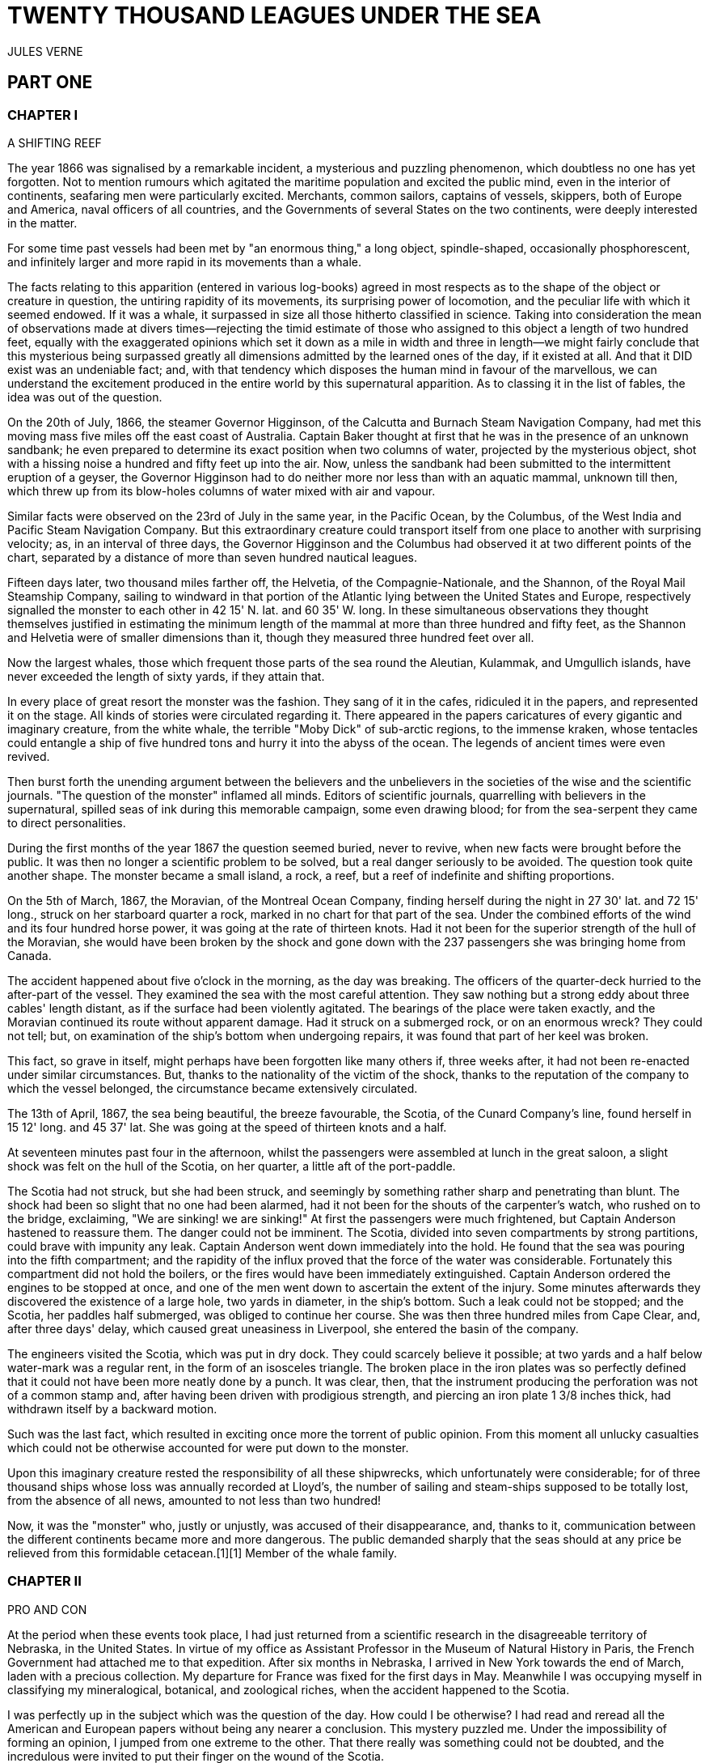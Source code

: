 = TWENTY THOUSAND LEAGUES UNDER THE SEA
JULES VERNE

:toc:

== PART ONE

=== CHAPTER I

A SHIFTING REEF

The year 1866 was signalised by a remarkable incident, a mysterious and
puzzling phenomenon, which doubtless no one has yet forgotten. Not to
mention rumours which agitated the maritime population and excited the
public mind, even in the interior of continents, seafaring men were
particularly excited. Merchants, common sailors, captains of vessels,
skippers, both of Europe and America, naval officers of all countries,
and the Governments of several States on the two continents, were deeply
interested in the matter.

For some time past vessels had been met by "an enormous thing," a long
object, spindle-shaped, occasionally phosphorescent, and infinitely
larger and more rapid in its movements than a whale.

The facts relating to this apparition (entered in various log-books)
agreed in most respects as to the shape of the object or creature in
question, the untiring rapidity of its movements, its surprising power
of locomotion, and the peculiar life with which it seemed endowed. If it
was a whale, it surpassed in size all those hitherto classified in
science. Taking into consideration the mean of observations made at
divers times—rejecting the timid estimate of those who assigned to this
object a length of two hundred feet, equally with the exaggerated
opinions which set it down as a mile in width and three in length—we
might fairly conclude that this mysterious being surpassed greatly all
dimensions admitted by the learned ones of the day, if it existed at
all. And that it DID exist was an undeniable fact; and, with that
tendency which disposes the human mind in favour of the marvellous, we
can understand the excitement produced in the entire world by this
supernatural apparition. As to classing it in the list of fables, the
idea was out of the question.

On the 20th of July, 1866, the steamer Governor Higginson, of the
Calcutta and Burnach Steam Navigation Company, had met this moving mass
five miles off the east coast of Australia. Captain Baker thought at
first that he was in the presence of an unknown sandbank; he even
prepared to determine its exact position when two columns of water,
projected by the mysterious object, shot with a hissing noise a hundred
and fifty feet up into the air. Now, unless the sandbank had been
submitted to the intermittent eruption of a geyser, the Governor
Higginson had to do neither more nor less than with an aquatic mammal,
unknown till then, which threw up from its blow-holes columns of water
mixed with air and vapour.

Similar facts were observed on the 23rd of July in the same year, in the
Pacific Ocean, by the Columbus, of the West India and Pacific Steam
Navigation Company. But this extraordinary creature could transport
itself from one place to another with surprising velocity; as, in an
interval of three days, the Governor Higginson and the Columbus had
observed it at two different points of the chart, separated by a
distance of more than seven hundred nautical leagues.

Fifteen days later, two thousand miles farther off, the Helvetia, of the
Compagnie-Nationale, and the Shannon, of the Royal Mail Steamship
Company, sailing to windward in that portion of the Atlantic lying
between the United States and Europe, respectively signalled the monster
to each other in 42 15' N. lat. and 60 35' W. long. In these
simultaneous observations they thought themselves justified in
estimating the minimum length of the mammal at more than three hundred
and fifty feet, as the Shannon and Helvetia were of smaller dimensions
than it, though they measured three hundred feet over all.

Now the largest whales, those which frequent those parts of the sea
round the Aleutian, Kulammak, and Umgullich islands, have never exceeded
the length of sixty yards, if they attain that.

In every place of great resort the monster was the fashion. They sang of
it in the cafes, ridiculed it in the papers, and represented it on the
stage. All kinds of stories were circulated regarding it. There appeared
in the papers caricatures of every gigantic and imaginary creature, from
the white whale, the terrible "Moby Dick" of sub-arctic regions, to the
immense kraken, whose tentacles could entangle a ship of five hundred
tons and hurry it into the abyss of the ocean. The legends of ancient
times were even revived.

Then burst forth the unending argument between the believers and the
unbelievers in the societies of the wise and the scientific journals.
"The question of the monster" inflamed all minds. Editors of scientific
journals, quarrelling with believers in the supernatural, spilled seas
of ink during this memorable campaign, some even drawing blood; for from
the sea-serpent they came to direct personalities.

During the first months of the year 1867 the question seemed buried,
never to revive, when new facts were brought before the public. It was
then no longer a scientific problem to be solved, but a real danger
seriously to be avoided. The question took quite another shape. The
monster became a small island, a rock, a reef, but a reef of indefinite
and shifting proportions.

On the 5th of March, 1867, the Moravian, of the Montreal Ocean Company,
finding herself during the night in 27 30' lat. and 72 15' long., struck
on her starboard quarter a rock, marked in no chart for that part of the
sea. Under the combined efforts of the wind and its four hundred horse
power, it was going at the rate of thirteen knots. Had it not been for
the superior strength of the hull of the Moravian, she would have been
broken by the shock and gone down with the 237 passengers she was
bringing home from Canada.

The accident happened about five o'clock in the morning, as the day was
breaking. The officers of the quarter-deck hurried to the after-part of
the vessel. They examined the sea with the most careful attention. They
saw nothing but a strong eddy about three cables' length distant, as if
the surface had been violently agitated. The bearings of the place were
taken exactly, and the Moravian continued its route without apparent
damage. Had it struck on a submerged rock, or on an enormous wreck? They
could not tell; but, on examination of the ship's bottom when undergoing
repairs, it was found that part of her keel was broken.

This fact, so grave in itself, might perhaps have been forgotten like
many others if, three weeks after, it had not been re-enacted under
similar circumstances. But, thanks to the nationality of the victim of
the shock, thanks to the reputation of the company to which the vessel
belonged, the circumstance became extensively circulated.

The 13th of April, 1867, the sea being beautiful, the breeze favourable,
the Scotia, of the Cunard Company's line, found herself in 15 12' long.
and 45 37' lat. She was going at the speed of thirteen knots and a half.

At seventeen minutes past four in the afternoon, whilst the passengers
were assembled at lunch in the great saloon, a slight shock was felt on
the hull of the Scotia, on her quarter, a little aft of the port-paddle.

The Scotia had not struck, but she had been struck, and seemingly by
something rather sharp and penetrating than blunt. The shock had been so
slight that no one had been alarmed, had it not been for the shouts of
the carpenter's watch, who rushed on to the bridge, exclaiming, "We are
sinking! we are sinking!" At first the passengers were much frightened,
but Captain Anderson hastened to reassure them. The danger could not be
imminent. The Scotia, divided into seven compartments by strong
partitions, could brave with impunity any leak. Captain Anderson went
down immediately into the hold. He found that the sea was pouring into
the fifth compartment; and the rapidity of the influx proved that the
force of the water was considerable. Fortunately this compartment did
not hold the boilers, or the fires would have been immediately
extinguished. Captain Anderson ordered the engines to be stopped at
once, and one of the men went down to ascertain the extent of the
injury. Some minutes afterwards they discovered the existence of a large
hole, two yards in diameter, in the ship's bottom. Such a leak could not
be stopped; and the Scotia, her paddles half submerged, was obliged to
continue her course. She was then three hundred miles from Cape Clear,
and, after three days' delay, which caused great uneasiness in
Liverpool, she entered the basin of the company.

The engineers visited the Scotia, which was put in dry dock. They could
scarcely believe it possible; at two yards and a half below water-mark
was a regular rent, in the form of an isosceles triangle. The broken
place in the iron plates was so perfectly defined that it could not have
been more neatly done by a punch. It was clear, then, that the
instrument producing the perforation was not of a common stamp and,
after having been driven with prodigious strength, and piercing an iron
plate 1 3/8 inches thick, had withdrawn itself by a backward motion.

Such was the last fact, which resulted in exciting once more the torrent
of public opinion. From this moment all unlucky casualties which could
not be otherwise accounted for were put down to the monster.

Upon this imaginary creature rested the responsibility of all these
shipwrecks, which unfortunately were considerable; for of three thousand
ships whose loss was annually recorded at Lloyd's, the number of sailing
and steam-ships supposed to be totally lost, from the absence of all
news, amounted to not less than two hundred!

Now, it was the "monster" who, justly or unjustly, was accused of their
disappearance, and, thanks to it, communication between the different
continents became more and more dangerous. The public demanded sharply
that the seas should at any price be relieved from this formidable
cetacean.[1][1] Member of the whale family.

=== CHAPTER II
PRO AND CON


At the period when these events took place, I had just returned from a
scientific research in the disagreeable territory of Nebraska, in the
United States. In virtue of my office as Assistant Professor in the
Museum of Natural History in Paris, the French Government had attached
me to that expedition. After six months in Nebraska, I arrived in New
York towards the end of March, laden with a precious collection. My
departure for France was fixed for the first days in May. Meanwhile I
was occupying myself in classifying my mineralogical, botanical, and
zoological riches, when the accident happened to the Scotia.

I was perfectly up in the subject which was the question of the day. How
could I be otherwise? I had read and reread all the American and
European papers without being any nearer a conclusion. This mystery
puzzled me. Under the impossibility of forming an opinion, I jumped from
one extreme to the other. That there really was something could not be
doubted, and the incredulous were invited to put their finger on the
wound of the Scotia.

On my arrival at New York the question was at its height. The theory of
the floating island, and the unapproachable sandbank, supported by minds
little competent to form a judgment, was abandoned. And, indeed, unless
this shoal had a machine in its stomach, how could it change its
position with such astonishing rapidity?

From the same cause, the idea of a floating hull of an enormous wreck
was given up.

There remained, then, only two possible solutions of the question, which
created two distinct parties: on one side, those who were for a monster
of colossal strength; on the other, those who were for a submarine
vessel of enormous motive power.

But this last theory, plausible as it was, could not stand against
inquiries made in both worlds. That a private gentleman should have such
a machine at his command was not likely. Where, when, and how was it
built? and how could its construction have been kept secret? Certainly a
Government might possess such a destructive machine. And in these
disastrous times, when the ingenuity of man has multiplied the power of
weapons of war, it was possible that, without the knowledge of others, a
State might try to work such a formidable engine.

But the idea of a war machine fell before the declaration of
Governments. As public interest was in question, and transatlantic
communications suffered, their veracity could not be doubted. But how
admit that the construction of this submarine boat had escaped the
public eye? For a private gentleman to keep the secret under such
circumstances would be very difficult, and for a State whose every act
is persistently watched by powerful rivals, certainly impossible.

Upon my arrival in New York several persons did me the honour of
consulting me on the phenomenon in question. I had published in France a
work in quarto, in two volumes, entitled Mysteries of the Great
Submarine Grounds. This book, highly approved of in the learned world,
gained for me a special reputation in this rather obscure branch of
Natural History. My advice was asked. As long as I could deny the
reality of the fact, I confined myself to a decided negative. But soon,
finding myself driven into a corner, I was obliged to explain myself
point by point. I discussed the question in all its forms, politically
and scientifically; and I give here an extract from a carefully-studied
article which I published in the number of the 30th of April. It ran as
follows:

"After examining one by one the different theories, rejecting all other
suggestions, it becomes necessary to admit the existence of a marine
animal of enormous power.

"The great depths of the ocean are entirely unknown to us. Soundings
cannot reach them. What passes in those remote depths—what beings live,
or can live, twelve or fifteen miles beneath the surface of the
waters—what is the organisation of these animals, we can scarcely
conjecture. However, the solution of the problem submitted to me may
modify the form of the dilemma. Either we do know all the varieties of
beings which people our planet, or we do not. If we do NOT know them
all—if Nature has still secrets in the deeps for us, nothing is more
conformable to reason than to admit the existence of fishes, or
cetaceans of other kinds, or even of new species, of an organisation
formed to inhabit the strata inaccessible to soundings, and which an
accident of some sort has brought at long intervals to the upper level
of the ocean.

"If, on the contrary, we DO know all living kinds, we must necessarily
seek for the animal in question amongst those marine beings already
classed; and, in that case, I should be disposed to admit the existence
of a gigantic narwhal.

"The common narwhal, or unicorn of the sea, often attains a length of
sixty feet. Increase its size fivefold or tenfold, give it strength
proportionate to its size, lengthen its destructive weapons, and you
obtain the animal required. It will have the proportions determined by
the officers of the Shannon, the instrument required by the perforation
of the Scotia, and the power necessary to pierce the hull of the
steamer.

"Indeed, the narwhal is armed with a sort of ivory sword, a halberd,
according to the expression of certain naturalists. The principal tusk
has the hardness of steel. Some of these tusks have been found buried in
the bodies of whales, which the unicorn always attacks with success.
Others have been drawn out, not without trouble, from the bottoms of
ships, which they had pierced through and through, as a gimlet pierces a
barrel. The Museum of the Faculty of Medicine of Paris possesses one of
these defensive weapons, two yards and a quarter in length, and fifteen
inches in diameter at the base.

"Very well! suppose this weapon to be six times stronger and the animal
ten times more powerful; launch it at the rate of twenty miles an hour,
and you obtain a shock capable of producing the catastrophe required.
Until further information, therefore, I shall maintain it to be a
sea-unicorn of colossal dimensions, armed not with a halberd, but with a
real spur, as the armoured frigates, or the `rams' of war, whose
massiveness and motive power it would possess at the same time. Thus may
this puzzling phenomenon be explained, unless there be something over
and above all that one has ever conjectured, seen, perceived, or
experienced; which is just within the bounds of possibility."

These last words were cowardly on my part; but, up to a certain point, I
wished to shelter my dignity as professor, and not give too much cause
for laughter to the Americans, who laugh well when they do laugh. I
reserved for myself a way of escape. In effect, however, I admitted the
existence of the "monster." My article was warmly discussed, which
procured it a high reputation. It rallied round it a certain number of
partisans. The solution it proposed gave, at least, full liberty to the
imagination. The human mind delights in grand conceptions of
supernatural beings. And the sea is precisely their best vehicle, the
only medium through which these giants (against which terrestrial
animals, such as elephants or rhinoceroses, are as nothing) can be
produced or developed.

The industrial and commercial papers treated the question chiefly from
this point of view. The Shipping and Mercantile Gazette, the Lloyd's
List, the Packet-Boat, and the Maritime and Colonial Review, all papers
devoted to insurance companies which threatened to raise their rates of
premium, were unanimous on this point. Public opinion had been
pronounced. The United States were the first in the field; and in New
York they made preparations for an expedition destined to pursue this
narwhal. A frigate of great speed, the Abraham Lincoln, was put in
commission as soon as possible. The arsenals were opened to Commander
Farragut, who hastened the arming of his frigate; but, as it always
happens, the moment it was decided to pursue the monster, the monster
did not appear. For two months no one heard it spoken of. No ship met
with it. It seemed as if this unicorn knew of the plots weaving around
it. It had been so much talked of, even through the Atlantic cable, that
jesters pretended that this slender fly had stopped a telegram on its
passage and was making the most of it.

So when the frigate had been armed for a long campaign, and provided
with formidable fishing apparatus, no one could tell what course to
pursue. Impatience grew apace, when, on the 2nd of July, they learned
that a steamer of the line of San Francisco, from California to
Shanghai, had seen the animal three weeks before in the North Pacific
Ocean. The excitement caused by this news was extreme. The ship was
revictualled and well stocked with coal.

Three hours before the Abraham Lincoln left Brooklyn pier, I received a
letter worded as follows:

To M. ARONNAX, Professor in the Museum of Paris, Fifth Avenue Hotel, New
York.

SIR,—If you will consent to join the Abraham Lincoln in this expedition,
the Government of the United States will with pleasure see France
represented in the enterprise. Commander Farragut has a cabin at your
disposal.

Very cordially yours, J.B. HOBSON, Secretary of Marine.


=== CHAPTER III
I FORM MY RESOLUTION


Three seconds before the arrival of J. B. Hobson's letter I no more
thought of pursuing the unicorn than of attempting the passage of the
North Sea. Three seconds after reading the letter of the honourable
Secretary of Marine, I felt that my true vocation, the sole end of my
life, was to chase this disturbing monster and purge it from the world.

But I had just returned from a fatiguing journey, weary and longing for
repose. I aspired to nothing more than again seeing my country, my
friends, my little lodging by the Jardin des Plantes, my dear and
precious collections—but nothing could keep me back! I forgot
all—fatigue, friends and collections—and accepted without hesitation the
offer of the American Government.

"Besides," thought I, "all roads lead back to Europe; and the unicorn
may be amiable enough to hurry me towards the coast of France. This
worthy animal may allow itself to be caught in the seas of Europe (for
my particular benefit), and I will not bring back less than half a yard
of his ivory halberd to the Museum of Natural History." But in the
meanwhile I must seek this narwhal in the North Pacific Ocean, which, to
return to France, was taking the road to the antipodes.

"Conseil," I called in an impatient voice.

Conseil was my servant, a true, devoted Flemish boy, who had accompanied
me in all my travels. I liked him, and he returned the liking well. He
was quiet by nature, regular from principle, zealous from habit,
evincing little disturbance at the different surprises of life, very
quick with his hands, and apt at any service required of him; and,
despite his name, never giving advice—even when asked for it.

Conseil had followed me for the last ten years wherever science led.
Never once did he complain of the length or fatigue of a journey, never
make an objection to pack his portmanteau for whatever country it might
be, or however far away, whether China or Congo. Besides all this, he
had good health, which defied all sickness, and solid muscles, but no
nerves; good morals are understood. This boy was thirty years old, and
his age to that of his master as fifteen to twenty. May I be excused for
saying that I was forty years old?

But Conseil had one fault: he was ceremonious to a degree, and would
never speak to me but in the third person, which was sometimes
provoking.

"Conseil," said I again, beginning with feverish hands to make
preparations for my departure.

Certainly I was sure of this devoted boy. As a rule, I never asked him
if it were convenient for him or not to follow me in my travels; but
this time the expedition in question might be prolonged, and the
enterprise might be hazardous in pursuit of an animal capable of sinking
a frigate as easily as a nutshell. Here there was matter for reflection
even to the most impassive man in the world. What would Conseil say?

"Conseil," I called a third time.

Conseil appeared.

"Did you call, sir?" said he, entering.

"Yes, my boy; make preparations for me and yourself too. We leave in two
hours."

"As you please, sir," replied Conseil, quietly.

"Not an instant to lose; lock in my trunk all travelling utensils,
coats, shirts, and stockings—without counting, as many as you can, and
make haste."

"And your collections, sir?" observed Conseil.

"They will keep them at the hotel."

"We are not returning to Paris, then?" said Conseil.

"Oh! certainly," I answered, evasively, "by making a curve."

"Will the curve please you, sir?"

"Oh! it will be nothing; not quite so direct a road, that is all. We
take our passage in the Abraham, Lincoln."

"As you think proper, sir," coolly replied Conseil.

"You see, my friend, it has to do with the monster—the famous narwhal.
We are going to purge it from the seas. A glorious mission, but a
dangerous one! We cannot tell where we may go; these animals can be very
capricious. But we will go whether or no; we have got a captain who is
pretty wide-awake."

Our luggage was transported to the deck of the frigate immediately. I
hastened on board and asked for Commander Farragut. One of the sailors
conducted me to the poop, where I found myself in the presence of a
good-looking officer, who held out his hand to me.

"Monsieur Pierre Aronnax?" said he.

"Himself," replied I. "Commander Farragut?"

"You are welcome, Professor; your cabin is ready for you."

I bowed, and desired to be conducted to the cabin destined for me.

The Abraham Lincoln had been well chosen and equipped for her new
destination. She was a frigate of great speed, fitted with high-pressure
engines which admitted a pressure of seven atmospheres. Under this the
Abraham Lincoln attained the mean speed of nearly eighteen knots and a
third an hour—a considerable speed, but, nevertheless, insufficient to
grapple with this gigantic cetacean.

The interior arrangements of the frigate corresponded to its nautical
qualities. I was well satisfied with my cabin, which was in the after
part, opening upon the gunroom.

"We shall be well off here," said I to Conseil.

"As well, by your honour's leave, as a hermit-crab in the shell of a
whelk," said Conseil.

I left Conseil to stow our trunks conveniently away, and remounted the
poop in order to survey the preparations for departure.

At that moment Commander Farragut was ordering the last moorings to be
cast loose which held the Abraham Lincoln to the pier of Brooklyn. So in
a quarter of an hour, perhaps less, the frigate would have sailed
without me. I should have missed this extraordinary, supernatural, and
incredible expedition, the recital of which may well meet with some
suspicion.

But Commander Farragut would not lose a day nor an hour in scouring the
seas in which the animal had been sighted. He sent for the engineer.

"Is the steam full on?" asked he.

"Yes, sir," replied the engineer.

"Go ahead," cried Commander Farragut.


=== CHAPTER IV
NED LAND


Captain Farragut was a good seaman, worthy of the frigate he commanded.
His vessel and he were one. He was the soul of it. On the question of
the monster there was no doubt in his mind, and he would not allow the
existence of the animal to be disputed on board. He believed in it, as
certain good women believe in the leviathan—by faith, not by reason. The
monster did exist, and he had sworn to rid the seas of it. Either
Captain Farragut would kill the narwhal, or the narwhal would kill the
captain. There was no third course.

The officers on board shared the opinion of their chief. They were ever
chatting, discussing, and calculating the various chances of a meeting,
watching narrowly the vast surface of the ocean. More than one took up
his quarters voluntarily in the cross-trees, who would have cursed such
a berth under any other circumstances. As long as the sun described its
daily course, the rigging was crowded with sailors, whose feet were
burnt to such an extent by the heat of the deck as to render it
unbearable; still the Abraham Lincoln had not yet breasted the suspected
waters of the Pacific. As to the ship's company, they desired nothing
better than to meet the unicorn, to harpoon it, hoist it on board, and
despatch it. They watched the sea with eager attention.

Besides, Captain Farragut had spoken of a certain sum of two thousand
dollars, set apart for whoever should first sight the monster, were he
cabin-boy, common seaman, or officer.

I leave you to judge how eyes were used on board the Abraham Lincoln.

For my own part I was not behind the others, and, left to no one my
share of daily observations. The frigate might have been called the
Argus, for a hundred reasons. Only one amongst us, Conseil, seemed to
protest by his indifference against the question which so interested us
all, and seemed to be out of keeping with the general enthusiasm on
board.

I have said that Captain Farragut had carefully provided his ship with
every apparatus for catching the gigantic cetacean. No whaler had ever
been better armed. We possessed every known engine, from the harpoon
thrown by the hand to the barbed arrows of the blunderbuss, and the
explosive balls of the duck-gun. On the forecastle lay the perfection of
a breech-loading gun, very thick at the breech, and very narrow in the
bore, the model of which had been in the Exhibition of 1867. This
precious weapon of American origin could throw with ease a conical
projectile of nine pounds to a mean distance of ten miles.

Thus the Abraham Lincoln wanted for no means of destruction; and, what
was better still she had on board Ned Land, the prince of harpooners.

Ned Land was a Canadian, with an uncommon quickness of hand, and who
knew no equal in his dangerous occupation. Skill, coolness, audacity,
and cunning he possessed in a superior degree, and it must be a cunning
whale to escape the stroke of his harpoon.

Ned Land was about forty years of age; he was a tall man (more than six
feet high), strongly built, grave and taciturn, occasionally violent,
and very passionate when contradicted. His person attracted attention,
but above all the boldness of his look, which gave a singular expression
to his face.

Who calls himself Canadian calls himself French; and, little
communicative as Ned Land was, I must admit that he took a certain
liking for me. My nationality drew him to me, no doubt. It was an
opportunity for him to talk, and for me to hear, that old language of
Rabelais, which is still in use in some Canadian provinces. The
harpooner's family was originally from Quebec, and was already a tribe
of hardy fishermen when this town belonged to France.

Little by little, Ned Land acquired a taste for chatting, and I loved to
hear the recital of his adventures in the polar seas. He related his
fishing, and his combats, with natural poetry of expression; his recital
took the form of an epic poem, and I seemed to be listening to a
Canadian Homer singing the Iliad of the regions of the North.

I am portraying this hardy companion as I really knew him. We are old
friends now, united in that unchangeable friendship which is born and
cemented amidst extreme dangers. Ah, brave Ned! I ask no more than to
live a hundred years longer, that I may have more time to dwell the
longer on your memory.

Now, what was Ned Land's opinion upon the question of the marine
monster? I must admit that he did not believe in the unicorn, and was
the only one on board who did not share that universal conviction. He
even avoided the subject, which I one day thought it my duty to press
upon him. One magnificent evening, the 30th July (that is to say, three
weeks after our departure), the frigate was abreast of Cape Blanc,
thirty miles to leeward of the coast of Patagonia. We had crossed the
tropic of Capricorn, and the Straits of Magellan opened less than seven
hundred miles to the south. Before eight days were over the Abraham
Lincoln would be ploughing the waters of the Pacific.

Seated on the poop, Ned Land and I were chatting of one thing and
another as we looked at this mysterious sea, whose great depths had up
to this time been inaccessible to the eye of man. I naturally led up the
conversation to the giant unicorn, and examined the various chances of
success or failure of the expedition. But, seeing that Ned Land let me
speak without saying too much himself, I pressed him more closely.

"Well, Ned," said I, "is it possible that you are not convinced of the
existence of this cetacean that we are following? Have you any
particular reason for being so incredulous?"

The harpooner looked at me fixedly for some moments before answering,
struck his broad forehead with his hand (a habit of his), as if to
collect himself, and said at last, "Perhaps I have, Mr. Aronnax."

"But, Ned, you, a whaler by profession, familiarised with all the great
marine mammalia—YOU ought to be the last to doubt under such
circumstances!"

"That is just what deceives you, Professor," replied Ned. "As a whaler I
have followed many a cetacean, harpooned a great number, and killed
several; but, however strong or well-armed they may have been, neither
their tails nor their weapons would have been able even to scratch the
iron plates of a steamer."

"But, Ned, they tell of ships which the teeth of the narwhal have
pierced through and through."

"Wooden ships—that is possible," replied the Canadian, "but I have never
seen it done; and, until further proof, I deny that whales, cetaceans,
or sea-unicorns could ever produce the effect you describe."

"Well, Ned, I repeat it with a conviction resting on the logic of facts.
I believe in the existence of a mammal power fully organised, belonging
to the branch of vertebrata, like the whales, the cachalots, or the
dolphins, and furnished with a horn of defence of great penetrating
power."

"Hum!" said the harpooner, shaking his head with the air of a man who
would not be convinced.

"Notice one thing, my worthy Canadian," I resumed. "If such an animal is
in existence, if it inhabits the depths of the ocean, if it frequents
the strata lying miles below the surface of the water, it must
necessarily possess an organisation the strength of which would defy all
comparison."

"And why this powerful organisation?" demanded Ned.

"Because it requires incalculable strength to keep one's self in these
strata and resist their pressure. Listen to me. Let us admit that the
pressure of the atmosphere is represented by the weight of a column of
water thirty-two feet high. In reality the column of water would be
shorter, as we are speaking of sea water, the density of which is
greater than that of fresh water. Very well, when you dive, Ned, as many
times 32 feet of water as there are above you, so many times does your
body bear a pressure equal to that of the atmosphere, that is to say, 15
lb. for each square inch of its surface. It follows, then, that at 320
feet this pressure equals that of 10 atmospheres, of 100 atmospheres at
3,200 feet, and of 1,000 atmospheres at 32,000 feet, that is, about 6
miles; which is equivalent to saying that if you could attain this depth
in the ocean, each square three-eighths of an inch of the surface of
your body would bear a pressure of 5,600 lb. Ah! my brave Ned, do you
know how many square inches you carry on the surface of your body?"

"I have no idea, Mr. Aronnax."

"About 6,500; and as in reality the atmospheric pressure is about 15 lb.
to the square inch, your 6,500 square inches bear at this moment a
pressure of 97,500 lb."

"Without my perceiving it?"

"Without your perceiving it. And if you are not crushed by such a
pressure, it is because the air penetrates the interior of your body
with equal pressure. Hence perfect equilibrium between the interior and
exterior pressure, which thus neutralise each other, and which allows
you to bear it without inconvenience. But in the water it is another
thing."

"Yes, I understand," replied Ned, becoming more attentive; "because the
water surrounds me, but does not penetrate."

"Precisely, Ned: so that at 32 feet beneath the surface of the sea you
would undergo a pressure of 97,500 lb.; at 320 feet, ten times that
pressure; at 3,200 feet, a hundred times that pressure; lastly, at
32,000 feet, a thousand times that pressure would be 97,500,000 lb.—that
is to say, that you would be flattened as if you had been drawn from the
plates of a hydraulic machine!"

"The devil!" exclaimed Ned.

"Very well, my worthy harpooner, if some vertebrate, several hundred
yards long, and large in proportion, can maintain itself in such
depths—of those whose surface is represented by millions of square
inches, that is by tens of millions of pounds, we must estimate the
pressure they undergo. Consider, then, what must be the resistance of
their bony structure, and the strength of their organisation to
withstand such pressure!"

"Why!" exclaimed Ned Land, "they must be made of iron plates eight
inches thick, like the armoured frigates."

"As you say, Ned. And think what destruction such a mass would cause, if
hurled with the speed of an express train against the hull of a vessel."

"Yes—certainly—perhaps," replied the Canadian, shaken by these figures,
but not yet willing to give in.

"Well, have I convinced you?"

"You have convinced me of one thing, sir, which is that, if such animals
do exist at the bottom of the seas, they must necessarily be as strong
as you say."

"But if they do not exist, mine obstinate harpooner, how explain the
accident to the Scotia?"


=== CHAPTER V
AT A VENTURE


The voyage of the Abraham Lincoln was for a long time marked by no
special incident. But one circumstance happened which showed the
wonderful dexterity of Ned Land, and proved what confidence we might
place in him.

The 30th of June, the frigate spoke some American whalers, from whom we
learned that they knew nothing about the narwhal. But one of them, the
captain of the Monroe, knowing that Ned Land had shipped on board the
Abraham Lincoln, begged for his help in chasing a whale they had in
sight. Commander Farragut, desirous of seeing Ned Land at work, gave him
permission to go on board the Monroe. And fate served our Canadian so
well that, instead of one whale, he harpooned two with a double blow,
striking one straight to the heart, and catching the other after some
minutes' pursuit.

Decidedly, if the monster ever had to do with Ned Land's harpoon, I
would not bet in its favour.

The frigate skirted the south-east coast of America with great rapidity.
The 3rd of July we were at the opening of the Straits of Magellan, level
with Cape Vierges. But Commander Farragut would not take a tortuous
passage, but doubled Cape Horn.

The ship's crew agreed with him. And certainly it was possible that they
might meet the narwhal in this narrow pass. Many of the sailors affirmed
that the monster could not pass there, "that he was too big for that!"

The 6th of July, about three o'clock in the afternoon, the Abraham
Lincoln, at fifteen miles to the south, doubled the solitary island,
this lost rock at the extremity of the American continent, to which some
Dutch sailors gave the name of their native town, Cape Horn. The course
was taken towards the north-west, and the next day the screw of the
frigate was at last beating the waters of the Pacific.

"Keep your eyes open!" called out the sailors.

And they were opened widely. Both eyes and glasses, a little dazzled, it
is true, by the prospect of two thousand dollars, had not an instant's
repose.

I myself, for whom money had no charms, was not the least attentive on
board. Giving but few minutes to my meals, but a few hours to sleep,
indifferent to either rain or sunshine, I did not leave the poop of the
vessel. Now leaning on the netting of the forecastle, now on the
taffrail, I devoured with eagerness the soft foam which whitened the sea
as far as the eye could reach; and how often have I shared the emotion
of the majority of the crew, when some capricious whale raised its black
back above the waves! The poop of the vessel was crowded on a moment.
The cabins poured forth a torrent of sailors and officers, each with
heaving breast and troubled eye watching the course of the cetacean. I
looked and looked till I was nearly blind, whilst Conseil kept repeating
in a calm voice:

"If, sir, you would not squint so much, you would see better!"

But vain excitement! The Abraham Lincoln checked its speed and made for
the animal signalled, a simple whale, or common cachalot, which soon
disappeared amidst a storm of abuse.

But the weather was good. The voyage was being accomplished under the
most favourable auspices. It was then the bad season in Australia, the
July of that zone corresponding to our January in Europe, but the sea
was beautiful and easily scanned round a vast circumference.

The 20th of July, the tropic of Capricorn was cut by 105d of longitude,
and the 27th of the same month we crossed the Equator on the 110th
meridian. This passed, the frigate took a more decided westerly
direction, and scoured the central waters of the Pacific. Commander
Farragut thought, and with reason, that it was better to remain in deep
water, and keep clear of continents or islands, which the beast itself
seemed to shun (perhaps because there was not enough water for him!
suggested the greater part of the crew). The frigate passed at some
distance from the Marquesas and the Sandwich Islands, crossed the tropic
of Cancer, and made for the China Seas. We were on the theatre of the
last diversions of the monster: and, to say truth, we no longer LIVED on
board. The entire ship's crew were undergoing a nervous excitement, of
which I can give no idea: they could not eat, they could not
sleep—twenty times a day, a misconception or an optical illusion of some
sailor seated on the taffrail, would cause dreadful perspirations, and
these emotions, twenty times repeated, kept us in a state of excitement
so violent that a reaction was unavoidable.

And truly, reaction soon showed itself. For three months, during which a
day seemed an age, the Abraham Lincoln furrowed all the waters of the
Northern Pacific, running at whales, making sharp deviations from her
course, veering suddenly from one tack to another, stopping suddenly,
putting on steam, and backing ever and anon at the risk of deranging her
machinery, and not one point of the Japanese or American coast was left
unexplored.

The warmest partisans of the enterprise now became its most ardent
detractors. Reaction mounted from the crew to the captain himself, and
certainly, had it not been for the resolute determination on the part of
Captain Farragut, the frigate would have headed due southward. This
useless search could not last much longer. The Abraham Lincoln had
nothing to reproach herself with, she had done her best to succeed.
Never had an American ship's crew shown more zeal or patience; its
failure could not be placed to their charge—there remained nothing but
to return.

This was represented to the commander. The sailors could not hide their
discontent, and the service suffered. I will not say there was a mutiny
on board, but after a reasonable period of obstinacy, Captain Farragut
(as Columbus did) asked for three days' patience. If in three days the
monster did not appear, the man at the helm should give three turns of
the wheel, and the Abraham Lincoln would make for the European seas.

This promise was made on the 2nd of November. It had the effect of
rallying the ship's crew. The ocean was watched with renewed attention.
Each one wished for a last glance in which to sum up his remembrance.
Glasses were used with feverish activity. It was a grand defiance given
to the giant narwhal, and he could scarcely fail to answer the summons
and "appear."

Two days passed, the steam was at half pressure; a thousand schemes were
tried to attract the attention and stimulate the apathy of the animal in
case it should be met in those parts. Large quantities of bacon were
trailed in the wake of the ship, to the great satisfaction (I must say)
of the sharks. Small craft radiated in all directions round the Abraham
Lincoln as she lay to, and did not leave a spot of the sea unexplored.
But the night of the 4th of November arrived without the unveiling of
this submarine mystery.

The next day, the 5th of November, at twelve, the delay would (morally
speaking) expire; after that time, Commander Farragut, faithful to his
promise, was to turn the course to the south-east and abandon for ever
the northern regions of the Pacific.

The frigate was then in 31 15' N. lat. and 136 42' E. long. The coast of
Japan still remained less than two hundred miles to leeward. Night was
approaching. They had just struck eight bells; large clouds veiled the
face of the moon, then in its first quarter. The sea undulated peaceably
under the stern of the vessel.

At that moment I was leaning forward on the starboard netting. Conseil,
standing near me, was looking straight before him. The crew, perched in
the ratlines, examined the horizon which contracted and darkened by
degrees. Officers with their night glasses scoured the growing darkness:
sometimes the ocean sparkled under the rays of the moon, which darted
between two clouds, then all trace of light was lost in the darkness.

In looking at Conseil, I could see he was undergoing a little of the
general influence. At least I thought so. Perhaps for the first time his
nerves vibrated to a sentiment of curiosity.

"Come, Conseil," said I, "this is the last chance of pocketing the two
thousand dollars."

"May I be permitted to say, sir," replied Conseil, "that I never
reckoned on getting the prize; and, had the government of the Union
offered a hundred thousand dollars, it would have been none the poorer."

"You are right, Conseil. It is a foolish affair after all, and one upon
which we entered too lightly. What time lost, what useless emotions! We
should have been back in France six months ago."

"In your little room, sir," replied Conseil, "and in your museum, sir;
and I should have already classed all your fossils, sir. And the
Babiroussa would have been installed in its cage in the Jardin des
Plantes, and have drawn all the curious people of the capital!"

"As you say, Conseil. I fancy we shall run a fair chance of being
laughed at for our pains."

"That's tolerably certain," replied Conseil, quietly; "I think they will
make fun of you, sir. And, must I say it——?"

"Go on, my good friend."

"Well, sir, you will only get your deserts."

"Indeed!"

"When one has the honour of being a _savant_ as you are, sir, one should
not expose one's self to——"

Conseil had not time to finish his compliment. In the midst of general
silence a voice had just been heard. It was the voice of Ned Land
shouting:

"Look out there! The very thing we are looking for—on our weather beam!"


=== CHAPTER VI
AT FULL STEAM


At this cry the whole ship's crew hurried towards the
harpooner—commander, officers, masters, sailors, cabin boys; even the
engineers left their engines, and the stokers their furnaces.

The order to stop her had been given, and the frigate now simply went on
by her own momentum. The darkness was then profound, and, however good
the Canadian's eyes were, I asked myself how he had managed to see, and
what he had been able to see. My heart beat as if it would break. But
Ned Land was not mistaken, and we all perceived the object he pointed
to. At two cables' length from the Abraham Lincoln, on the starboard
quarter, the sea seemed to be illuminated all over. It was not a mere
phosphoric phenomenon. The monster emerged some fathoms from the water,
and then threw out that very intense but mysterious light mentioned in
the report of several captains. This magnificent irradiation must have
been produced by an agent of great SHINING power. The luminous part
traced on the sea an immense oval, much elongated, the centre of which
condensed a burning heat, whose overpowering brilliancy died out by
successive gradations.

"It is only a massing of phosphoric particles," cried one of the
officers.

"No, sir, certainly not," I replied. "That brightness is of an
essentially electrical nature. Besides, see, see! it moves; it is moving
forwards, backwards; it is darting towards us!"

A general cry arose from the frigate.

"Silence!" said the captain. "Up with the helm, reverse the engines."

The steam was shut off, and the Abraham Lincoln, beating to port,
described a semicircle.

"Right the helm, go ahead," cried the captain.

These orders were executed, and the frigate moved rapidly from the
burning light.

I was mistaken. She tried to sheer off, but the supernatural animal
approached with a velocity double her own.

We gasped for breath. Stupefaction more than fear made us dumb and
motionless. The animal gained on us, sporting with the waves. It made
the round of the frigate, which was then making fourteen knots, and
enveloped it with its electric rings like luminous dust.

Then it moved away two or three miles, leaving a phosphorescent track,
like those volumes of steam that the express trains leave behind. All at
once from the dark line of the horizon whither it retired to gain its
momentum, the monster rushed suddenly towards the Abraham Lincoln with
alarming rapidity, stopped suddenly about twenty feet from the hull, and
died out—not diving under the water, for its brilliancy did not
abate—but suddenly, and as if the source of this brilliant emanation was
exhausted. Then it reappeared on the other side of the vessel, as if it
had turned and slid under the hull. Any moment a collision might have
occurred which would have been fatal to us. However, I was astonished at
the manoeuvres of the frigate. She fled and did not attack.

On the captain's face, generally so impassive, was an expression of
unaccountable astonishment.

"Mr. Aronnax," he said, "I do not know with what formidable being I have
to deal, and I will not imprudently risk my frigate in the midst of this
darkness. Besides, how attack this unknown thing, how defend one's self
from it? Wait for daylight, and the scene will change."

"You have no further doubt, captain, of the nature of the animal?"

"No, sir; it is evidently a gigantic narwhal, and an electric one."

"Perhaps," added I, "one can only approach it with a torpedo."

"Undoubtedly," replied the captain, "if it possesses such dreadful
power, it is the most terrible animal that ever was created. That is
why, sir, I must be on my guard."

The crew were on their feet all night. No one thought of sleep. The
Abraham Lincoln, not being able to struggle with such velocity, had
moderated its pace, and sailed at half speed. For its part, the narwhal,
imitating the frigate, let the waves rock it at will, and seemed decided
not to leave the scene of the struggle. Towards midnight, however, it
disappeared, or, to use a more appropriate term, it "died out" like a
large glow-worm. Had it fled? One could only fear, not hope it. But at
seven minutes to one o'clock in the morning a deafening whistling was
heard, like that produced by a body of water rushing with great
violence.

The captain, Ned Land, and I were then on the poop, eagerly peering
through the profound darkness.

"Ned Land," asked the commander, "you have often heard the roaring of
whales?"

"Often, sir; but never such whales the sight of which brought me in two
thousand dollars. If I can only approach within four harpoons' length of
it!"

"But to approach it," said the commander, "I ought to put a whaler at
your disposal?"

"Certainly, sir."

"That will be trifling with the lives of my men."

"And mine too," simply said the harpooner.

Towards two o'clock in the morning, the burning light reappeared, not
less intense, about five miles to windward of the Abraham Lincoln.
Notwithstanding the distance, and the noise of the wind and sea, one
heard distinctly the loud strokes of the animal's tail, and even its
panting breath. It seemed that, at the moment that the enormous narwhal
had come to take breath at the surface of the water, the air was
engulfed in its lungs, like the steam in the vast cylinders of a machine
of two thousand horse-power.

"Hum!" thought I, "a whale with the strength of a cavalry regiment would
be a pretty whale!"

We were on the qui vive till daylight, and prepared for the combat. The
fishing implements were laid along the hammock nettings. The second
lieutenant loaded the blunder busses, which could throw harpoons to the
distance of a mile, and long duck-guns, with explosive bullets, which
inflicted mortal wounds even to the most terrible animals. Ned Land
contented himself with sharpening his harpoon—a terrible weapon in his
hands.

At six o'clock day began to break; and, with the first glimmer of light,
the electric light of the narwhal disappeared. At seven o'clock the day
was sufficiently advanced, but a very thick sea fog obscured our view,
and the best spy glasses could not pierce it. That caused disappointment
and anger.

I climbed the mizzen-mast. Some officers were already perched on the
mast-heads. At eight o'clock the fog lay heavily on the waves, and its
thick scrolls rose little by little. The horizon grew wider and clearer
at the same time. Suddenly, just as on the day before, Ned Land's voice
was heard:

"The thing itself on the port quarter!" cried the harpooner.

Every eye was turned towards the point indicated. There, a mile and a
half from the frigate, a long blackish body emerged a yard above the
waves. Its tail, violently agitated, produced a considerable eddy. Never
did a tail beat the sea with such violence. An immense track, of
dazzling whiteness, marked the passage of the animal, and described a
long curve.

The frigate approached the cetacean. I examined it thoroughly.

The reports of the Shannon and of the Helvetia had rather exaggerated
its size, and I estimated its length at only two hundred and fifty feet.
As to its dimensions, I could only conjecture them to be admirably
proportioned. While I watched this phenomenon, two jets of steam and
water were ejected from its vents, and rose to the height of 120 feet;
thus I ascertained its way of breathing. I concluded definitely that it
belonged to the vertebrate branch, class mammalia.

The crew waited impatiently for their chief's orders. The latter, after
having observed the animal attentively, called the engineer. The
engineer ran to him.

"Sir," said the commander, "you have steam up?"

"Yes, sir," answered the engineer.

"Well, make up your fires and put on all steam."

Three hurrahs greeted this order. The time for the struggle had arrived.
Some moments after, the two funnels of the frigate vomited torrents of
black smoke, and the bridge quaked under the trembling of the boilers.

The Abraham Lincoln, propelled by her wonderful screw, went straight at
the animal. The latter allowed it to come within half a cable's length;
then, as if disdaining to dive, it took a little turn, and stopped a
short distance off.

This pursuit lasted nearly three-quarters of an hour, without the
frigate gaining two yards on the cetacean. It was quite evident that at
that rate we should never come up with it.

"Well, Mr. Land," asked the captain, "do you advise me to put the boats
out to sea?"

"No, sir," replied Ned Land; "because we shall not take that beast
easily."

"What shall we do then?"

"Put on more steam if you can, sir. With your leave, I mean to post
myself under the bowsprit, and, if we get within harpooning distance, I
shall throw my harpoon."

"Go, Ned," said the captain. "Engineer, put on more pressure."

Ned Land went to his post. The fires were increased, the screw revolved
forty-three times a minute, and the steam poured out of the valves. We
heaved the log, and calculated that the Abraham Lincoln was going at the
rate of 18 1/2 miles an hour.

But the accursed animal swam at the same speed.

For a whole hour the frigate kept up this pace, without gaining six
feet. It was humiliating for one of the swiftest sailers in the American
navy. A stubborn anger seized the crew; the sailors abused the monster,
who, as before, disdained to answer them; the captain no longer
contented himself with twisting his beard—he gnawed it.

The engineer was called again.

"You have turned full steam on?"

"Yes, sir," replied the engineer.

The speed of the Abraham Lincoln increased. Its masts trembled down to
their stepping holes, and the clouds of smoke could hardly find way out
of the narrow funnels.

They heaved the log a second time.

"Well?" asked the captain of the man at the wheel.

"Nineteen miles and three-tenths, sir."

"Clap on more steam."

The engineer obeyed. The manometer showed ten degrees. But the cetacean
grew warm itself, no doubt; for without straining itself, it made 19
3/10 miles.

What a pursuit! No, I cannot describe the emotion that vibrated through
me. Ned Land kept his post, harpoon in hand. Several times the animal
let us gain upon it.—"We shall catch it! we shall catch it!" cried the
Canadian. But just as he was going to strike, the cetacean stole away
with a rapidity that could not be estimated at less than thirty miles an
hour, and even during our maximum of speed, it bullied the frigate,
going round and round it. A cry of fury broke from everyone!

At noon we were no further advanced than at eight o'clock in the
morning.

The captain then decided to take more direct means.

"Ah!" said he, "that animal goes quicker than the Abraham Lincoln. Very
well! we will see whether it will escape these conical bullets. Send
your men to the forecastle, sir."

The forecastle gun was immediately loaded and slewed round. But the shot
passed some feet above the cetacean, which was half a mile off.

"Another, more to the right," cried the commander, "and five dollars to
whoever will hit that infernal beast."

An old gunner with a grey beard—that I can see now—with steady eye and
grave face, went up to the gun and took a long aim. A loud report was
heard, with which were mingled the cheers of the crew.

The bullet did its work; it hit the animal, and, sliding off the rounded
surface, was lost in two miles depth of sea.

The chase began again, and the captain, leaning towards me, said:

"I will pursue that beast till my frigate bursts up."

"Yes," answered I; "and you will be quite right to do it."

I wished the beast would exhaust itself, and not be insensible to
fatigue like a steam engine. But it was of no use. Hours passed, without
its showing any signs of exhaustion.

However, it must be said in praise of the Abraham Lincoln that she
struggled on indefatigably. I cannot reckon the distance she made under
three hundred miles during this unlucky day, November the 6th. But night
came on, and overshadowed the rough ocean.

Now I thought our expedition was at an end, and that we should never
again see the extraordinary animal. I was mistaken. At ten minutes to
eleven in the evening, the electric light reappeared three miles to
windward of the frigate, as pure, as intense as during the preceding
night.

The narwhal seemed motionless; perhaps, tired with its day's work, it
slept, letting itself float with the undulation of the waves. Now was a
chance of which the captain resolved to take advantage.

He gave his orders. The Abraham Lincoln kept up half steam, and advanced
cautiously so as not to awake its adversary. It is no rare thing to meet
in the middle of the ocean whales so sound asleep that they can be
successfully attacked, and Ned Land had harpooned more than one during
its sleep. The Canadian went to take his place again under the bowsprit.

The frigate approached noiselessly, stopped at two cables' lengths from
the animal, and following its track. No one breathed; a deep silence
reigned on the bridge. We were not a hundred feet from the burning
focus, the light of which increased and dazzled our eyes.

At this moment, leaning on the forecastle bulwark, I saw below me Ned
Land grappling the martingale in one hand, brandishing his terrible
harpoon in the other, scarcely twenty feet from the motionless animal.
Suddenly his arm straightened, and the harpoon was thrown; I heard the
sonorous stroke of the weapon, which seemed to have struck a hard body.
The electric light went out suddenly, and two enormous waterspouts broke
over the bridge of the frigate, rushing like a torrent from stem to
stern, overthrowing men, and breaking the lashings of the spars. A
fearful shock followed, and, thrown over the rail without having time to
stop myself, I fell into the sea.

=== CHAPTER VII
AN UNKNOWN SPECIES OF WHALE


This unexpected fall so stunned me that I have no clear recollection of
my sensations at the time. I was at first drawn down to a depth of about
twenty feet. I am a good swimmer (though without pretending to rival
Byron or Edgar Poe, who were masters of the art), and in that plunge I
did not lose my presence of mind. Two vigorous strokes brought me to the
surface of the water. My first care was to look for the frigate. Had the
crew seen me disappear? Had the Abraham Lincoln veered round? Would the
captain put out a boat? Might I hope to be saved?

The darkness was intense. I caught a glimpse of a black mass
disappearing in the east, its beacon lights dying out in the distance.
It was the frigate! I was lost.

"Help, help!" I shouted, swimming towards the Abraham Lincoln in
desperation.

My clothes encumbered me; they seemed glued to my body, and paralysed my
movements.

I was sinking! I was suffocating!

"Help!"

This was my last cry. My mouth filled with water; I struggled against
being drawn down the abyss. Suddenly my clothes were seized by a strong
hand, and I felt myself quickly drawn up to the surface of the sea; and
I heard, yes, I heard these words pronounced in my ear:

"If master would be so good as to lean on my shoulder, master would swim
with much greater ease."

I seized with one hand my faithful Conseil's arm.

"Is it you?" said I, "you?"

"Myself," answered Conseil; "and waiting master's orders."

"That shock threw you as well as me into the sea?"

"No; but, being in my master's service, I followed him."

The worthy fellow thought that was but natural.

"And the frigate?" I asked.

"The frigate?" replied Conseil, turning on his back; "I think that
master had better not count too much on her."

"You think so?"

"I say that, at the time I threw myself into the sea, I heard the men at
the wheel say, `The screw and the rudder are broken.'

"Broken?"

"Yes, broken by the monster's teeth. It is the only injury the Abraham
Lincoln has sustained. But it is a bad look-out for us—she no longer
answers her helm."

"Then we are lost!"

"Perhaps so," calmly answered Conseil. "However, we have still several
hours before us, and one can do a good deal in some hours."

Conseil's imperturbable coolness set me up again. I swam more
vigorously; but, cramped by my clothes, which stuck to me like a leaden
weight, I felt great difficulty in bearing up. Conseil saw this.

"Will master let me make a slit?" said he; and, slipping an open knife
under my clothes, he ripped them up from top to bottom very rapidly.
Then he cleverly slipped them off me, while I swam for both of us.

Then I did the same for Conseil, and we continued to swim near to each
other.

Nevertheless, our situation was no less terrible. Perhaps our
disappearance had not been noticed; and, if it had been, the frigate
could not tack, being without its helm. Conseil argued on this
supposition, and laid his plans accordingly. This quiet boy was
perfectly self-possessed. We then decided that, as our only chance of
safety was being picked up by the Abraham Lincoln's boats, we ought to
manage so as to wait for them as long as possible. I resolved then to
husband our strength, so that both should not be exhausted at the same
time; and this is how we managed: while one of us lay on our back, quite
still, with arms crossed, and legs stretched out, the other would swim
and push the other on in front. This towing business did not last more
than ten minutes each; and relieving each other thus, we could swim on
for some hours, perhaps till day-break. Poor chance! but hope is so
firmly rooted in the heart of man! Moreover, there were two of us.
Indeed I declare (though it may seem improbable) if I sought to destroy
all hope—if I wished to despair, I could not.

The collision of the frigate with the cetacean had occurred about eleven
o'clock in the evening before. I reckoned then we should have eight
hours to swim before sunrise, an operation quite practicable if we
relieved each other. The sea, very calm, was in our favour. Sometimes I
tried to pierce the intense darkness that was only dispelled by the
phosphorescence caused by our movements. I watched the luminous waves
that broke over my hand, whose mirror-like surface was spotted with
silvery rings. One might have said that we were in a bath of
quicksilver.

Near one o'clock in the morning, I was seized with dreadful fatigue. My
limbs stiffened under the strain of violent cramp. Conseil was obliged
to keep me up, and our preservation devolved on him alone. I heard the
poor boy pant; his breathing became short and hurried. I found that he
could not keep up much longer.

"Leave me! leave me!" I said to him.

"Leave my master? Never!" replied he. "I would drown first."

Just then the moon appeared through the fringes of a thick cloud that
the wind was driving to the east. The surface of the sea glittered with
its rays. This kindly light reanimated us. My head got better again. I
looked at all points of the horizon. I saw the frigate! She was five
miles from us, and looked like a dark mass, hardly discernible. But no
boats!

I would have cried out. But what good would it have been at such a
distance! My swollen lips could utter no sounds. Conseil could
articulate some words, and I heard him repeat at intervals, "Help!
help!"

Our movements were suspended for an instant; we listened. It might be
only a singing in the ear, but it seemed to me as if a cry answered the
cry from Conseil.

"Did you hear?" I murmured.

"Yes! Yes!"

And Conseil gave one more despairing cry.

This time there was no mistake! A human voice responded to ours! Was it
the voice of another unfortunate creature, abandoned in the middle of
the ocean, some other victim of the shock sustained by the vessel? Or
rather was it a boat from the frigate, that was hailing us in the
darkness?

Conseil made a last effort, and, leaning on my shoulder, while I struck
out in a desperate effort, he raised himself half out of the water, then
fell back exhausted.

"What did you see?"

"I saw——" murmured he; "I saw—but do not talk—reserve all your
strength!"

What had he seen? Then, I know not why, the thought of the monster came
into my head for the first time! But that voice! The time is past for
Jonahs to take refuge in whales' bellies! However, Conseil was towing me
again. He raised his head sometimes, looked before us, and uttered a cry
of recognition, which was responded to by a voice that came nearer and
nearer. I scarcely heard it. My strength was exhausted; my fingers
stiffened; my hand afforded me support no longer; my mouth, convulsively
opening, filled with salt water. Cold crept over me. I raised my head
for the last time, then I sank.

At this moment a hard body struck me. I clung to it: then I felt that I
was being drawn up, that I was brought to the surface of the water, that
my chest collapsed—I fainted.

It is certain that I soon came to, thanks to the vigorous rubbings that
I received. I half opened my eyes.

"Conseil!" I murmured.

"Does master call me?" asked Conseil.

Just then, by the waning light of the moon which was sinking down to the
horizon, I saw a face which was not Conseil's and which I immediately
recognised.

"Ned!" I cried.

"The same, sir, who is seeking his prize!" replied the Canadian.

"Were you thrown into the sea by the shock to the frigate?"

"Yes, Professor; but more fortunate than you, I was able to find a
footing almost directly upon a floating island."

"An island?"

"Or, more correctly speaking, on our gigantic narwhal."

"Explain yourself, Ned!"

"Only I soon found out why my harpoon had not entered its skin and was
blunted."

"Why, Ned, why?"

"Because, Professor, that beast is made of sheet iron."

The Canadian's last words produced a sudden revolution in my brain. I
wriggled myself quickly to the top of the being, or object, half out of
the water, which served us for a refuge. I kicked it. It was evidently a
hard, impenetrable body, and not the soft substance that forms the
bodies of the great marine mammalia. But this hard body might be a bony
covering, like that of the antediluvian animals; and I should be free to
class this monster among amphibious reptiles, such as tortoises or
alligators.

Well, no! the blackish back that supported me was smooth, polished,
without scales. The blow produced a metallic sound; and, incredible
though it may be, it seemed, I might say, as if it was made of riveted
plates.

There was no doubt about it! This monster, this natural phenomenon that
had puzzled the learned world, and over thrown and misled the
imagination of seamen of both hemispheres, it must be owned was a still
more astonishing phenomenon, inasmuch as it was a simply human
construction.

We had no time to lose, however. We were lying upon the back of a sort
of submarine boat, which appeared (as far as I could judge) like a huge
fish of steel. Ned Land's mind was made up on this point. Conseil and I
could only agree with him.

Just then a bubbling began at the back of this strange thing (which was
evidently propelled by a screw), and it began to move. We had only just
time to seize hold of the upper part, which rose about seven feet out of
the water, and happily its speed was not great.

"As long as it sails horizontally," muttered Ned Land, "I do not mind;
but, if it takes a fancy to dive, I would not give two straws for my
life."

The Canadian might have said still less. It became really necessary to
communicate with the beings, whatever they were, shut up inside the
machine. I searched all over the outside for an aperture, a panel, or a
manhole, to use a technical expression; but the lines of the iron
rivets, solidly driven into the joints of the iron plates, were clear
and uniform. Besides, the moon disappeared then, and left us in total
darkness.

At last this long night passed. My indistinct remembrance prevents my
describing all the impressions it made. I can only recall one
circumstance. During some lulls of the wind and sea, I fancied I heard
several times vague sounds, a sort of fugitive harmony produced by words
of command. What was, then, the mystery of this submarine craft, of
which the whole world vainly sought an explanation? What kind of beings
existed in this strange boat? What mechanical agent caused its
prodigious speed?

Daybreak appeared. The morning mists surrounded us, but they soon
cleared off. I was about to examine the hull, which formed on deck a
kind of horizontal platform, when I felt it gradually sinking.

"Oh! confound it!" cried Ned Land, kicking the resounding plate. "Open,
you inhospitable rascals!"

Happily the sinking movement ceased. Suddenly a noise, like iron works
violently pushed aside, came from the interior of the boat. One iron
plate was moved, a man appeared, uttered an odd cry, and disappeared
immediately.

Some moments after, eight strong men, with masked faces, appeared
noiselessly, and drew us down into their formidable machine.


=== CHAPTER VIII
MOBILIS IN MOBILI


This forcible abduction, so roughly carried out, was accomplished with
the rapidity of lightning. I shivered all over. Whom had we to deal
with? No doubt some new sort of pirates, who explored the sea in their
own way. Hardly had the narrow panel closed upon me, when I was
enveloped in darkness. My eyes, dazzled with the outer light, could
distinguish nothing. I felt my naked feet cling to the rungs of an iron
ladder. Ned Land and Conseil, firmly seized, followed me. At the bottom
of the ladder, a door opened, and shut after us immediately with a bang.

We were alone. Where, I could not say, hardly imagine. All was black,
and such a dense black that, after some minutes, my eyes had not been
able to discern even the faintest glimmer.

Meanwhile, Ned Land, furious at these proceedings, gave free vent to his
indignation.

"Confound it!" cried he, "here are people who come up to the Scotch for
hospitality. They only just miss being cannibals. I should not be
surprised at it, but I declare that they shall not eat me without my
protesting."

"Calm yourself, friend Ned, calm yourself," replied Conseil, quietly.
"Do not cry out before you are hurt. We are not quite done for yet."

"Not quite," sharply replied the Canadian, "but pretty near, at all
events. Things look black. Happily, my bowie knife I have still, and I
can always see well enough to use it. The first of these pirates who
lays a hand on me——"

"Do not excite yourself, Ned," I said to the harpooner, "and do not
compromise us by useless violence. Who knows that they will not listen
to us? Let us rather try to find out where we are."

I groped about. In five steps I came to an iron wall, made of plates
bolted together. Then turning back I struck against a wooden table, near
which were ranged several stools. The boards of this prison were
concealed under a thick mat, which deadened the noise of the feet. The
bare walls revealed no trace of window or door. Conseil, going round the
reverse way, met me, and we went back to the middle of the cabin, which
measured about twenty feet by ten. As to its height, Ned Land, in spite
of his own great height, could not measure it.

Half an hour had already passed without our situation being bettered,
when the dense darkness suddenly gave way to extreme light. Our prison
was suddenly lighted, that is to say, it became filled with a luminous
matter, so strong that I could not bear it at first. In its whiteness
and intensity I recognised that electric light which played round the
submarine boat like a magnificent phenomenon of phosphorescence. After
shutting my eyes involuntarily, I opened them, and saw that this
luminous agent came from a half globe, unpolished, placed in the roof of
the cabin.

"At last one can see," cried Ned Land, who, knife in hand, stood on the
defensive.

"Yes," said I; "but we are still in the dark about ourselves."

"Let master have patience," said the imperturbable Conseil.

The sudden lighting of the cabin enabled me to examine it minutely. It
only contained a table and five stools. The invisible door might be
hermetically sealed. No noise was heard. All seemed dead in the interior
of this boat. Did it move, did it float on the surface of the ocean, or
did it dive into its depths? I could not guess.

A noise of bolts was now heard, the door opened, and two men appeared.

One was short, very muscular, broad-shouldered, with robust limbs,
strong head, an abundance of black hair, thick moustache, a quick
penetrating look, and the vivacity which characterises the population of
Southern France.

The second stranger merits a more detailed description. I made out his
prevailing qualities directly: self-confidence—because his head was well
set on his shoulders, and his black eyes looked around with cold
assurance; calmness—for his skin, rather pale, showed his coolness of
blood; energy—evinced by the rapid contraction of his lofty brows; and
courage—because his deep breathing denoted great power of lungs.

Whether this person was thirty-five or fifty years of age, I could not
say. He was tall, had a large forehead, straight nose, a clearly cut
mouth, beautiful teeth, with fine taper hands, indicative of a highly
nervous temperament. This man was certainly the most admirable specimen
I had ever met. One particular feature was his eyes, rather far from
each other, and which could take in nearly a quarter of the horizon at
once.

This faculty—(I verified it later)—gave him a range of vision far
superior to Ned Land's. When this stranger fixed upon an object, his
eyebrows met, his large eyelids closed around so as to contract the
range of his vision, and he looked as if he magnified the objects
lessened by distance, as if he pierced those sheets of water so opaque
to our eyes, and as if he read the very depths of the seas.

The two strangers, with caps made from the fur of the sea otter, and
shod with sea boots of seal's skin, were dressed in clothes of a
particular texture, which allowed free movement of the limbs. The taller
of the two, evidently the chief on board, examined us with great
attention, without saying a word; then, turning to his companion, talked
with him in an unknown tongue. It was a sonorous, harmonious, and
flexible dialect, the vowels seeming to admit of very varied
accentuation.

The other replied by a shake of the head, and added two or three
perfectly incomprehensible words. Then he seemed to question me by a
look.

I replied in good French that I did not know his language; but he seemed
not to understand me, and my situation became more embarrassing.

"If master were to tell our story," said Conseil, "perhaps these
gentlemen may understand some words."

I began to tell our adventures, articulating each syllable clearly, and
without omitting one single detail. I announced our names and rank,
introducing in person Professor Aronnax, his servant Conseil, and master
Ned Land, the harpooner.

The man with the soft calm eyes listened to me quietly, even politely,
and with extreme attention; but nothing in his countenance indicated
that he had understood my story. When I finished, he said not a word.

There remained one resource, to speak English. Perhaps they would know
this almost universal language. I knew it—as well as the German
language—well enough to read it fluently, but not to speak it correctly.
But, anyhow, we must make ourselves understood.

"Go on in your turn," I said to the harpooner; "speak your best
Anglo-Saxon, and try to do better than I."

Ned did not beg off, and recommenced our story.

To his great disgust, the harpooner did not seem to have made himself
more intelligible than I had. Our visitors did not stir. They evidently
understood neither the language of England nor of France.

Very much embarrassed, after having vainly exhausted our speaking
resources, I knew not what part to take, when Conseil said:

"If master will permit me, I will relate it in German."

But in spite of the elegant terms and good accent of the narrator, the
German language had no success. At last, nonplussed, I tried to remember
my first lessons, and to narrate our adventures in Latin, but with no
better success. This last attempt being of no avail, the two strangers
exchanged some words in their unknown language, and retired.

The door shut.

"It is an infamous shame," cried Ned Land, who broke out for the
twentieth time. "We speak to those rogues in French, English, German,
and Latin, and not one of them has the politeness to answer!"

"Calm yourself," I said to the impetuous Ned; "anger will do no good."

"But do you see, Professor," replied our irascible companion, "that we
shall absolutely die of hunger in this iron cage?"

"Bah!" said Conseil, philosophically; "we can hold out some time yet."

"My friends," I said, "we must not despair. We have been worse off than
this. Do me the favour to wait a little before forming an opinion upon
the commander and crew of this boat."

"My opinion is formed," replied Ned Land, sharply. "They are rascals."

"Good! and from what country?"

"From the land of rogues!"

"My brave Ned, that country is not clearly indicated on the map of the
world; but I admit that the nationality of the two strangers is hard to
determine. Neither English, French, nor German, that is quite certain.
However, I am inclined to think that the commander and his companion
were born in low latitudes. There is southern blood in them. But I
cannot decide by their appearance whether they are Spaniards, Turks,
Arabians, or Indians. As to their language, it is quite
incomprehensible."

"There is the disadvantage of not knowing all languages," said Conseil,
"or the disadvantage of not having one universal language."

As he said these words, the door opened. A steward entered. He brought
us clothes, coats and trousers, made of a stuff I did not know. I
hastened to dress myself, and my companions followed my example. During
that time, the steward—dumb, perhaps deaf—had arranged the table, and
laid three plates.

"This is something like!" said Conseil.

"Bah!" said the angry harpooner, "what do you suppose they eat here?
Tortoise liver, filleted shark, and beef steaks from seadogs."

"We shall see," said Conseil.

The dishes, of bell metal, were placed on the table, and we took our
places. Undoubtedly we had to do with civilised people, and, had it not
been for the electric light which flooded us, I could have fancied I was
in the dining-room of the Adelphi Hotel at Liverpool, or at the Grand
Hotel in Paris. I must say, however, that there was neither bread nor
wine. The water was fresh and clear, but it was water and did not suit
Ned Land's taste. Amongst the dishes which were brought to us, I
recognised several fish delicately dressed; but of some, although
excellent, I could give no opinion, neither could I tell to what kingdom
they belonged, whether animal or vegetable. As to the dinner-service, it
was elegant, and in perfect taste. Each utensil—spoon, fork, knife,
plate—had a letter engraved on it, with a motto above it, of which this
is an exact facsimile:

[verse]
MOBILIS IN MOBILI N

The letter N was no doubt the initial of the name of the enigmatical
person who commanded at the bottom of the seas.

Ned and Conseil did not reflect much. They devoured the food, and I did
likewise. I was, besides, reassured as to our fate; and it seemed
evident that our hosts would not let us die of want.

However, everything has an end, everything passes away, even the hunger
of people who have not eaten for fifteen hours. Our appetites satisfied,
we felt overcome with sleep.

"Faith! I shall sleep well," said Conseil.

"So shall I," replied Ned Land.

My two companions stretched themselves on the cabin carpet, and were
soon sound asleep. For my own part, too many thoughts crowded my brain,
too many insoluble questions pressed upon me, too many fancies kept my
eyes half open. Where were we? What strange power carried us on? I
felt—or rather fancied I felt—the machine sinking down to the lowest
beds of the sea. Dreadful nightmares beset me; I saw in these mysterious
asylums a world of unknown animals, amongst which this submarine boat
seemed to be of the same kind, living, moving, and formidable as they.
Then my brain grew calmer, my imagination wandered into vague
unconsciousness, and I soon fell into a deep sleep.


=== CHAPTER IX
NED LAND'S TEMPERS


How long we slept I do not know; but our sleep must have lasted long,
for it rested us completely from our fatigues. I woke first. My
companions had not moved, and were still stretched in their corner.

Hardly roused from my somewhat hard couch, I felt my brain freed, my
mind clear. I then began an attentive examination of our cell. Nothing
was changed inside. The prison was still a prison—the prisoners,
prisoners. However, the steward, during our sleep, had cleared the
table. I breathed with difficulty. The heavy air seemed to oppress my
lungs. Although the cell was large, we had evidently consumed a great
part of the oxygen that it contained. Indeed, each man consumes, in one
hour, the oxygen contained in more than 176 pints of air, and this air,
charged (as then) with a nearly equal quantity of carbonic acid, becomes
unbreathable.

It became necessary to renew the atmosphere of our prison, and no doubt
the whole in the submarine boat. That gave rise to a question in my
mind. How would the commander of this floating dwelling-place proceed?
Would he obtain air by chemical means, in getting by heat the oxygen
contained in chlorate of potash, and in absorbing carbonic acid by
caustic potash? Or—a more convenient, economical, and consequently more
probable alternative—would he be satisfied to rise and take breath at
the surface of the water, like a whale, and so renew for twenty-four
hours the atmospheric provision?

In fact, I was already obliged to increase my respirations to eke out of
this cell the little oxygen it contained, when suddenly I was refreshed
by a current of pure air, and perfumed with saline emanations. It was an
invigorating sea breeze, charged with iodine. I opened my mouth wide,
and my lungs saturated themselves with fresh particles.

At the same time I felt the boat rolling. The iron-plated monster had
evidently just risen to the surface of the ocean to breathe, after the
fashion of whales. I found out from that the mode of ventilating the
boat.

When I had inhaled this air freely, I sought the conduit pipe, which
conveyed to us the beneficial whiff, and I was not long in finding it.
Above the door was a ventilator, through which volumes of fresh air
renewed the impoverished atmosphere of the cell.

I was making my observations, when Ned and Conseil awoke almost at the
same time, under the influence of this reviving air. They rubbed their
eyes, stretched themselves, and were on their feet in an instant.

"Did master sleep well?" asked Conseil, with his usual politeness.

"Very well, my brave boy. And you, Mr. Land?"

"Soundly, Professor. But, I don't know if I am right or not, there seems
to be a sea breeze!"

A seaman could not be mistaken, and I told the Canadian all that had
passed during his sleep.

"Good!" said he. "That accounts for those roarings we heard, when the
supposed narwhal sighted the Abraham Lincoln."

"Quite so, Master Land; it was taking breath."

"Only, Mr. Aronnax, I have no idea what o'clock it is, unless it is
dinner-time."

"Dinner-time! my good fellow? Say rather breakfast-time, for we
certainly have begun another day."

"So," said Conseil, "we have slept twenty-four hours?"

"That is my opinion."

"I will not contradict you," replied Ned Land. "But, dinner or
breakfast, the steward will be welcome, whichever he brings."

"Master Land, we must conform to the rules on board, and I suppose our
appetites are in advance of the dinner hour."

"That is just like you, friend Conseil," said Ned, impatiently. "You are
never out of temper, always calm; you would return thanks before grace,
and die of hunger rather than complain!"

Time was getting on, and we were fearfully hungry; and this time the
steward did not appear. It was rather too long to leave us, if they
really had good intentions towards us. Ned Land, tormented by the
cravings of hunger, got still more angry; and, notwithstanding his
promise, I dreaded an explosion when he found himself with one of the
crew.

For two hours more Ned Land's temper increased; he cried, he shouted,
but in vain. The walls were deaf. There was no sound to be heard in the
boat; all was still as death. It did not move, for I should have felt
the trembling motion of the hull under the influence of the screw.
Plunged in the depths of the waters, it belonged no longer to earth:
this silence was dreadful.

I felt terrified, Conseil was calm, Ned Land roared.

Just then a noise was heard outside. Steps sounded on the metal flags.
The locks were turned, the door opened, and the steward appeared.

Before I could rush forward to stop him, the Canadian had thrown him
down, and held him by the throat. The steward was choking under the grip
of his powerful hand.

Conseil was already trying to unclasp the harpooner's hand from his
half-suffocated victim, and I was going to fly to the rescue, when
suddenly I was nailed to the spot by hearing these words in French:

"Be quiet, Master Land; and you, Professor, will you be so good as to
listen to me?"


=== CHAPTER X
THE MAN OF THE SEAS


It was the commander of the vessel who thus spoke.

At these words, Ned Land rose suddenly. The steward, nearly strangled,
tottered out on a sign from his master. But such was the power of the
commander on board, that not a gesture betrayed the resentment which
this man must have felt towards the Canadian. Conseil interested in
spite of himself, I stupefied, awaited in silence the result of this
scene.

The commander, leaning against the corner of a table with his arms
folded, scanned us with profound attention. Did he hesitate to speak?
Did he regret the words which he had just spoken in French? One might
almost think so.

After some moments of silence, which not one of us dreamed of breaking,
"Gentlemen," said he, in a calm and penetrating voice, "I speak French,
English, German, and Latin equally well. I could, therefore, have
answered you at our first interview, but I wished to know you first,
then to reflect. The story told by each one, entirely agreeing in the
main points, convinced me of your identity. I know now that chance has
brought before me M. Pierre Aronnax, Professor of Natural History at the
Museum of Paris, entrusted with a scientific mission abroad, Conseil,
his servant, and Ned Land, of Canadian origin, harpooner on board the
frigate Abraham Lincoln of the navy of the United States of America."

I bowed assent. It was not a question that the commander put to me.
Therefore there was no answer to be made. This man expressed himself
with perfect ease, without any accent. His sentences were well turned,
his words clear, and his fluency of speech remarkable. Yet, I did not
recognise in him a fellow-countryman.

He continued the conversation in these terms:

"You have doubtless thought, sir, that I have delayed long in paying you
this second visit. The reason is that, your identity recognised, I
wished to weigh maturely what part to act towards you. I have hesitated
much. Most annoying circumstances have brought you into the presence of
a man who has broken all the ties of humanity. You have come to trouble
my existence."

"Unintentionally!" said I.

"Unintentionally?" replied the stranger, raising his voice a little.
"Was it unintentionally that the Abraham Lincoln pursued me all over the
seas? Was it unintentionally that you took passage in this frigate? Was
it unintentionally that your cannon-balls rebounded off the plating of
my vessel? Was it unintentionally that Mr. Ned Land struck me with his
harpoon?"

I detected a restrained irritation in these words. But to these
recriminations I had a very natural answer to make, and I made it.

"Sir," said I, "no doubt you are ignorant of the discussions which have
taken place concerning you in America and Europe. You do not know that
divers accidents, caused by collisions with your submarine machine, have
excited public feeling in the two continents. I omit the theories
without number by which it was sought to explain that of which you alone
possess the secret. But you must understand that, in pursuing you over
the high seas of the Pacific, the Abraham Lincoln believed itself to be
chasing some powerful sea-monster, of which it was necessary to rid the
ocean at any price."

A half-smile curled the lips of the commander: then, in a calmer tone:

"M. Aronnax," he replied, "dare you affirm that your frigate would not
as soon have pursued and cannonaded a submarine boat as a monster?"

This question embarrassed me, for certainly Captain Farragut might not
have hesitated. He might have thought it his duty to destroy a
contrivance of this kind, as he would a gigantic narwhal.

"You understand then, sir," continued the stranger, "that I have the
right to treat you as enemies?"

I answered nothing, purposely. For what good would it be to discuss such
a proposition, when force could destroy the best arguments?

"I have hesitated some time," continued the commander; "nothing obliged
me to show you hospitality. If I chose to separate myself from you, I
should have no interest in seeing you again; I could place you upon the
deck of this vessel which has served you as a refuge, I could sink
beneath the waters, and forget that you had ever existed. Would not that
be my right?"

"It might be the right of a savage," I answered, "but not that of a
civilised man."

"Professor," replied the commander, quickly, "I am not what you call a
civilised man! I have done with society entirely, for reasons which I
alone have the right of appreciating. I do not, therefore, obey its
laws, and I desire you never to allude to them before me again!"

This was said plainly. A flash of anger and disdain kindled in the eyes
of the Unknown, and I had a glimpse of a terrible past in the life of
this man. Not only had he put himself beyond the pale of human laws, but
he had made himself independent of them, free in the strictest
acceptation of the word, quite beyond their reach! Who then would dare
to pursue him at the bottom of the sea, when, on its surface, he defied
all attempts made against him?

What vessel could resist the shock of his submarine monitor? What
cuirass, however thick, could withstand the blows of his spur? No man
could demand from him an account of his actions; God, if he believed in
one—his conscience, if he had one—were the sole judges to whom he was
answerable.

These reflections crossed my mind rapidly, whilst the stranger personage
was silent, absorbed, and as if wrapped up in himself. I regarded him
with fear mingled with interest, as, doubtless, OEdiphus regarded the
Sphinx.

After rather a long silence, the commander resumed the conversation.

"I have hesitated," said he, "but I have thought that my interest might
be reconciled with that pity to which every human being has a right. You
will remain on board my vessel, since fate has cast you there. You will
be free; and, in exchange for this liberty, I shall only impose one
single condition. Your word of honour to submit to it will suffice."

"Speak, sir," I answered. "I suppose this condition is one which a man
of honour may accept?"

"Yes, sir; it is this: It is possible that certain events, unforeseen,
may oblige me to consign you to your cabins for some hours or some days,
as the case may be. As I desire never to use violence, I expect from
you, more than all the others, a passive obedience. In thus acting, I
take all the responsibility: I acquit you entirely, for I make it an
impossibility for you to see what ought not to be seen. Do you accept
this condition?"

Then things took place on board which, to say the least, were singular,
and which ought not to be seen by people who were not placed beyond the
pale of social laws. Amongst the surprises which the future was
preparing for me, this might not be the least.

"We accept," I answered; "only I will ask your permission, sir, to
address one question to you—one only."

"Speak, sir."

"You said that we should be free on board."

"Entirely."

"I ask you, then, what you mean by this liberty?"

"Just the liberty to go, to come, to see, to observe even all that
passes here save under rare circumstances—the liberty, in short, which
we enjoy ourselves, my companions and I."

It was evident that we did not understand one another.

"Pardon me, sir," I resumed, "but this liberty is only what every
prisoner has of pacing his prison. It cannot suffice us."

"It must suffice you, however."

"What! we must renounce for ever seeing our country, our friends, our
relations again?"

"Yes, sir. But to renounce that unendurable worldly yoke which men
believe to be liberty is not perhaps so painful as you think."

"Well," exclaimed Ned Land, "never will I give my word of honour not to
try to escape."

"I did not ask you for your word of honour, Master Land," answered the
commander, coldly.

"Sir," I replied, beginning to get angry in spite of my self, "you abuse
your situation towards us; it is cruelty."

"No, sir, it is clemency. You are my prisoners of war. I keep you, when
I could, by a word, plunge you into the depths of the ocean. You
attacked me. You came to surprise a secret which no man in the world
must penetrate—the secret of my whole existence. And you think that I am
going to send you back to that world which must know me no more? Never!
In retaining you, it is not you whom I guard—it is myself."

These words indicated a resolution taken on the part of the commander,
against which no arguments would prevail.

"So, sir," I rejoined, "you give us simply the choice between life and
death?"

"Simply."

"My friends," said I, "to a question thus put, there is nothing to
answer. But no word of honour binds us to the master of this vessel."

"None, sir," answered the Unknown.

Then, in a gentler tone, he continued:

"Now, permit me to finish what I have to say to you. I know you, M.
Aronnax. You and your companions will not, perhaps, have so much to
complain of in the chance which has bound you to my fate. You will find
amongst the books which are my favourite study the work which you have
published on `the depths of the sea.' I have often read it. You have
carried out your work as far as terrestrial science permitted you. But
you do not know all—you have not seen all. Let me tell you then,
Professor, that you will not regret the time passed on board my vessel.
You are going to visit the land of marvels."

These words of the commander had a great effect upon me. I cannot deny
it. My weak point was touched; and I forgot, for a moment, that the
contemplation of these sublime subjects was not worth the loss of
liberty. Besides, I trusted to the future to decide this grave question.
So I contented myself with saying:

"By what name ought I to address you?"

"Sir," replied the commander, "I am nothing to you but Captain Nemo; and
you and your companions are nothing to me but the passengers of the
Nautilus."

Captain Nemo called. A steward appeared. The captain gave him his orders
in that strange language which I did not understand. Then, turning
towards the Canadian and Conseil:

"A repast awaits you in your cabin," said he. "Be so good as to follow
this man.

"And now, M. Aronnax, our breakfast is ready. Permit me to lead the
way."

"I am at your service, Captain."

I followed Captain Nemo; and as soon as I had passed through the door, I
found myself in a kind of passage lighted by electricity, similar to the
waist of a ship. After we had proceeded a dozen yards, a second door
opened before me.

I then entered a dining-room, decorated and furnished in severe taste.
High oaken sideboards, inlaid with ebony, stood at the two extremities
of the room, and upon their shelves glittered china, porcelain, and
glass of inestimable value. The plate on the table sparkled in the rays
which the luminous ceiling shed around, while the light was tempered and
softened by exquisite paintings.

In the centre of the room was a table richly laid out. Captain Nemo
indicated the place I was to occupy.

The breakfast consisted of a certain number of dishes, the contents of
which were furnished by the sea alone; and I was ignorant of the nature
and mode of preparation of some of them. I acknowledged that they were
good, but they had a peculiar flavour, which I easily became accustomed
to. These different aliments appeared to me to be rich in phosphorus,
and I thought they must have a marine origin.

Captain Nemo looked at me. I asked him no questions, but he guessed my
thoughts, and answered of his own accord the questions which I was
burning to address to him.

"The greater part of these dishes are unknown to you," he said to me.
"However, you may partake of them without fear. They are wholesome and
nourishing. For a long time I have renounced the food of the earth, and
I am never ill now. My crew, who are healthy, are fed on the same food."

"So," said I, "all these eatables are the produce of the sea?"

"Yes, Professor, the sea supplies all my wants. Sometimes I cast my nets
in tow, and I draw them in ready to break. Sometimes I hunt in the midst
of this element, which appears to be inaccessible to man, and quarry the
game which dwells in my submarine forests. My flocks, like those of
Neptune's old shepherds, graze fearlessly in the immense prairies of the
ocean. I have a vast property there, which I cultivate myself, and which
is always sown by the hand of the Creator of all things."

"I can understand perfectly, sir, that your nets furnish excellent fish
for your table; I can understand also that you hunt aquatic game in your
submarine forests; but I cannot understand at all how a particle of
meat, no matter how small, can figure in your bill of fare."

"This, which you believe to be meat, Professor, is nothing else than
fillet of turtle. Here are also some dolphins' livers, which you take to
be ragout of pork. My cook is a clever fellow, who excels in dressing
these various products of the ocean. Taste all these dishes. Here is a
preserve of sea-cucumber, which a Malay would declare to be unrivalled
in the world; here is a cream, of which the milk has been furnished by
the cetacea, and the sugar by the great fucus of the North Sea; and,
lastly, permit me to offer you some preserve of anemones, which is equal
to that of the most delicious fruits."

I tasted, more from curiosity than as a connoisseur, whilst Captain Nemo
enchanted me with his extraordinary stories.

"You like the sea, Captain?"

"Yes; I love it! The sea is everything. It covers seven tenths of the
terrestrial globe. Its breath is pure and healthy. It is an immense
desert, where man is never lonely, for he feels life stirring on all
sides. The sea is only the embodiment of a supernatural and wonderful
existence. It is nothing but love and emotion; it is the `Living
Infinite,' as one of your poets has said. In fact, Professor, Nature
manifests herself in it by her three kingdoms—mineral, vegetable, and
animal. The sea is the vast reservoir of Nature. The globe began with
sea, so to speak; and who knows if it will not end with it? In it is
supreme tranquillity. The sea does not belong to despots. Upon its
surface men can still exercise unjust laws, fight, tear one another to
pieces, and be carried away with terrestrial horrors. But at thirty feet
below its level, their reign ceases, their influence is quenched, and
their power disappears. Ah! sir, live—live in the bosom of the waters!
There only is independence! There I recognise no masters! There I am
free!"

Captain Nemo suddenly became silent in the midst of this enthusiasm, by
which he was quite carried away. For a few moments he paced up and down,
much agitated. Then he became more calm, regained his accustomed
coldness of expression, and turning towards me:

"Now, Professor," said he, "if you wish to go over the Nautilus, I am at
your service."

Captain Nemo rose. I followed him. A double door, contrived at the back
of the dining-room, opened, and I entered a room equal in dimensions to
that which I had just quitted.

It was a library. High pieces of furniture, of black violet ebony inlaid
with brass, supported upon their wide shelves a great number of books
uniformly bound. They followed the shape of the room, terminating at the
lower part in huge divans, covered with brown leather, which were
curved, to afford the greatest comfort. Light movable desks, made to
slide in and out at will, allowed one to rest one's book while reading.
In the centre stood an immense table, covered with pamphlets, amongst
which were some newspapers, already of old date. The electric light
flooded everything; it was shed from four unpolished globes half sunk in
the volutes of the ceiling. I looked with real admiration at this room,
so ingeniously fitted up, and I could scarcely believe my eyes.

"Captain Nemo," said I to my host, who had just thrown himself on one of
the divans, "this is a library which would do honour to more than one of
the continental palaces, and I am absolutely astounded when I consider
that it can follow you to the bottom of the seas."

"Where could one find greater solitude or silence, Professor?" replied
Captain Nemo. "Did your study in the Museum afford you such perfect
quiet?"

"No, sir; and I must confess that it is a very poor one after yours. You
must have six or seven thousand volumes here."

"Twelve thousand, M. Aronnax. These are the only ties which bind me to
the earth. But I had done with the world on the day when my Nautilus
plunged for the first time beneath the waters. That day I bought my last
volumes, my last pamphlets, my last papers, and from that time I wish to
think that men no longer think or write. These books, Professor, are at
your service besides, and you can make use of them freely."

I thanked Captain Nemo, and went up to the shelves of the library. Works
on science, morals, and literature abounded in every language; but I did
not see one single work on political economy; that subject appeared to
be strictly proscribed. Strange to say, all these books were irregularly
arranged, in whatever language they were written; and this medley proved
that the Captain of the Nautilus must have read indiscriminately the
books which he took up by chance.

"Sir," said I to the Captain, "I thank you for having placed this
library at my disposal. It contains treasures of science, and I shall
profit by them."

"This room is not only a library," said Captain Nemo, "it is also a
smoking-room."

"A smoking-room!" I cried. "Then one may smoke on board?"

"Certainly."

"Then, sir, I am forced to believe that you have kept up a communication
with Havannah."

"Not any," answered the Captain. "Accept this cigar, M. Aronnax; and,
though it does not come from Havannah, you will be pleased with it, if
you are a connoisseur."

I took the cigar which was offered me; its shape recalled the London
ones, but it seemed to be made of leaves of gold. I lighted it at a
little brazier, which was supported upon an elegant bronze stem, and
drew the first whiffs with the delight of a lover of smoking who has not
smoked for two days.

"It is excellent, but it is not tobacco."

"No!" answered the Captain, "this tobacco comes neither from Havannah
nor from the East. It is a kind of sea-weed, rich in nicotine, with
which the sea provides me, but somewhat sparingly."

At that moment Captain Nemo opened a door which stood opposite to that
by which I had entered the library, and I passed into an immense
drawing-room splendidly lighted.

It was a vast, four-sided room, thirty feet long, eighteen wide, and
fifteen high. A luminous ceiling, decorated with light arabesques, shed
a soft clear light over all the marvels accumulated in this museum. For
it was in fact a museum, in which an intelligent and prodigal hand had
gathered all the treasures of nature and art, with the artistic
confusion which distinguishes a painter's studio.

Thirty first-rate pictures, uniformly framed, separated by bright
drapery, ornamented the walls, which were hung with tapestry of severe
design. I saw works of great value, the greater part of which I had
admired in the special collections of Europe, and in the exhibitions of
paintings. The several schools of the old masters were represented by a
Madonna of Raphael, a Virgin of Leonardo da Vinci, a nymph of Corregio,
a woman of Titan, an Adoration of Veronese, an Assumption of Murillo, a
portrait of Holbein, a monk of Velasquez, a martyr of Ribera, a fair of
Rubens, two Flemish landscapes of Teniers, three little "genre" pictures
of Gerard Dow, Metsu, and Paul Potter, two specimens of Gericault and
Prudhon, and some sea-pieces of Backhuysen and Vernet. Amongst the works
of modern painters were pictures with the signatures of Delacroix,
Ingres, Decamps, Troyon, Meissonier, Daubigny, etc.; and some admirable
statues in marble and bronze, after the finest antique models, stood
upon pedestals in the corners of this magnificent museum. Amazement, as
the Captain of the Nautilus had predicted, had already begun to take
possession of me.

"Professor," said this strange man, "you must excuse the unceremonious
way in which I receive you, and the disorder of this room."

"Sir," I answered, "without seeking to know who you are, I recognise in
you an artist."

"An amateur, nothing more, sir. Formerly I loved to collect these
beautiful works created by the hand of man. I sought them greedily, and
ferreted them out indefatigably, and I have been able to bring together
some objects of great value. These are my last souvenirs of that world
which is dead to me. In my eyes, your modern artists are already old;
they have two or three thousand years of existence; I confound them in
my own mind. Masters have no age."

"And these musicians?" said I, pointing out some works of Weber,
Rossini, Mozart, Beethoven, Haydn, Meyerbeer, Herold, Wagner, Auber,
Gounod, and a number of others, scattered over a large model piano-organ
which occupied one of the panels of the drawing-room.

"These musicians," replied Captain Nemo, "are the contemporaries of
Orpheus; for in the memory of the dead all chronological differences are
effaced; and I am dead, Professor; as much dead as those of your friends
who are sleeping six feet under the earth!"

Captain Nemo was silent, and seemed lost in a profound reverie. I
contemplated him with deep interest, analysing in silence the strange
expression of his countenance. Leaning on his elbow against an angle of
a costly mosaic table, he no longer saw me,—he had forgotten my
presence.

I did not disturb this reverie, and continued my observation of the
curiosities which enriched this drawing-room.

Under elegant glass cases, fixed by copper rivets, were classed and
labelled the most precious productions of the sea which had ever been
presented to the eye of a naturalist. My delight as a professor may be
conceived.

The division containing the zoophytes presented the most curious
specimens of the two groups of polypi and echinodermes. In the first
group, the tubipores, were gorgones arranged like a fan, soft sponges of
Syria, ises of the Moluccas, pennatules, an admirable virgularia of the
Norwegian seas, variegated unbellulairae, alcyonariae, a whole series of
madrepores, which my master Milne Edwards has so cleverly classified,
amongst which I remarked some wonderful flabellinae oculinae of the
Island of Bourbon, the "Neptune's car" of the Antilles, superb varieties
of corals—in short, every species of those curious polypi of which
entire islands are formed, which will one day become continents. Of the
echinodermes, remarkable for their coating of spines, asteri, sea-stars,
pantacrinae, comatules, asterophons, echini, holothuri, etc.,
represented individually a complete collection of this group.

A somewhat nervous conchyliologist would certainly have fainted before
other more numerous cases, in which were classified the specimens of
molluscs. It was a collection of inestimable value, which time fails me
to describe minutely. Amongst these specimens I will quote from memory
only the elegant royal hammer-fish of the Indian Ocean, whose regular
white spots stood out brightly on a red and brown ground, an imperial
spondyle, bright-coloured, bristling with spines, a rare specimen in the
European museums—(I estimated its value at not less than L1000); a
common hammer-fish of the seas of New Holland, which is only procured
with difficulty; exotic buccardia of Senegal; fragile white bivalve
shells, which a breath might shatter like a soap-bubble; several
varieties of the aspirgillum of Java, a kind of calcareous tube, edged
with leafy folds, and much debated by amateurs; a whole series of
trochi, some a greenish-yellow, found in the American seas, others a
reddish-brown, natives of Australian waters; others from the Gulf of
Mexico, remarkable for their imbricated shell; stellari found in the
Southern Seas; and last, the rarest of all, the magnificent spur of New
Zealand; and every description of delicate and fragile shells to which
science has given appropriate names.

Apart, in separate compartments, were spread out chaplets of pearls of
the greatest beauty, which reflected the electric light in little sparks
of fire; pink pearls, torn from the pinna-marina of the Red Sea; green
pearls of the haliotyde iris; yellow, blue and black pearls, the curious
productions of the divers molluscs of every ocean, and certain mussels
of the water-courses of the North; lastly, several specimens of
inestimable value which had been gathered from the rarest pintadines.
Some of these pearls were larger than a pigeon's egg, and were worth as
much, and more than that which the traveller Tavernier sold to the Shah
of Persia for three millions, and surpassed the one in the possession of
the Imaum of Muscat, which I had believed to be unrivalled in the world.

Therefore, to estimate the value of this collection was simply
impossible. Captain Nemo must have expended millions in the acquirement
of these various specimens, and I was thinking what source he could have
drawn from, to have been able thus to gratify his fancy for collecting,
when I was interrupted by these words:

"You are examining my shells, Professor? Unquestionably they must be
interesting to a naturalist; but for me they have a far greater charm,
for I have collected them all with my own hand, and there is not a sea
on the face of the globe which has escaped my researches."

"I can understand, Captain, the delight of wandering about in the midst
of such riches. You are one of those who have collected their treasures
themselves. No museum in Europe possesses such a collection of the
produce of the ocean. But if I exhaust all my admiration upon it, I
shall have none left for the vessel which carries it. I do not wish to
pry into your secrets: but I must confess that this Nautilus, with the
motive power which is confined in it, the contrivances which enable it
to be worked, the powerful agent which propels it, all excite my
curiosity to the highest pitch. I see suspended on the walls of this
room instruments of whose use I am ignorant."

"You will find these same instruments in my own room, Professor, where I
shall have much pleasure in explaining their use to you. But first come
and inspect the cabin which is set apart for your own use. You must see
how you will be accommodated on board the Nautilus."

I followed Captain Nemo who, by one of the doors opening from each panel
of the drawing-room, regained the waist. He conducted me towards the
bow, and there I found, not a cabin, but an elegant room, with a bed,
dressing-table, and several other pieces of excellent furniture.

I could only thank my host.

"Your room adjoins mine," said he, opening a door, "and mine opens into
the drawing-room that we have just quitted."

I entered the Captain's room: it had a severe, almost a monkish aspect.
A small iron bedstead, a table, some articles for the toilet; the whole
lighted by a skylight. No comforts, the strictest necessaries only.

Captain Nemo pointed to a seat.

"Be so good as to sit down," he said. I seated myself, and he began
thus:


=== CHAPTER XI
ALL BY ELECTRICITY


"Sir," said Captain Nemo, showing me the instruments hanging on the
walls of his room, "here are the contrivances required for the
navigation of the Nautilus. Here, as in the drawing-room, I have them
always under my eyes, and they indicate my position and exact direction
in the middle of the ocean. Some are known to you, such as the
thermometer, which gives the internal temperature of the Nautilus; the
barometer, which indicates the weight of the air and foretells the
changes of the weather; the hygrometer, which marks the dryness of the
atmosphere; the storm-glass, the contents of which, by decomposing,
announce the approach of tempests; the compass, which guides my course;
the sextant, which shows the latitude by the altitude of the sun;
chronometers, by which I calculate the longitude; and glasses for day
and night, which I use to examine the points of the horizon, when the
Nautilus rises to the surface of the waves."

"These are the usual nautical instruments," I replied, "and I know the
use of them. But these others, no doubt, answer to the particular
requirements of the Nautilus. This dial with movable needle is a
manometer, is it not?"

"It is actually a manometer. But by communication with the water, whose
external pressure it indicates, it gives our depth at the same time."

"And these other instruments, the use of which I cannot guess?"

"Here, Professor, I ought to give you some explanations. Will you be
kind enough to listen to me?"

He was silent for a few moments, then he said:

"There is a powerful agent, obedient, rapid, easy, which conforms to
every use, and reigns supreme on board my vessel. Everything is done by
means of it. It lights, warms it, and is the soul of my mechanical
apparatus. This agent is electricity."

"Electricity?" I cried in surprise.

"Yes, sir."

"Nevertheless, Captain, you possess an extreme rapidity of movement,
which does not agree well with the power of electricity. Until now, its
dynamic force has remained under restraint, and has only been able to
produce a small amount of power."

"Professor," said Captain Nemo, "my electricity is not everybody's. You
know what sea-water is composed of. In a thousand grammes are found 96
1/2 per cent. of water, and about 2 2/3 per cent. of chloride of sodium;
then, in a smaller quantity, chlorides of magnesium and of potassium,
bromide of magnesium, sulphate of magnesia, sulphate and carbonate of
lime. You see, then, that chloride of sodium forms a large part of it.
So it is this sodium that I extract from the sea-water, and of which I
compose my ingredients. I owe all to the ocean; it produces electricity,
and electricity gives heat, light, motion, and, in a word, life to the
Nautilus."

"But not the air you breathe?"

"Oh! I could manufacture the air necessary for my consumption, but it is
useless, because I go up to the surface of the water when I please.
However, if electricity does not furnish me with air to breathe, it
works at least the powerful pumps that are stored in spacious
reservoirs, and which enable me to prolong at need, and as long as I
will, my stay in the depths of the sea. It gives a uniform and
unintermittent light, which the sun does not. Now look at this clock; it
is electrical, and goes with a regularity that defies the best
chronometers. I have divided it into twenty-four hours, like the Italian
clocks, because for me there is neither night nor day, sun nor moon, but
only that factitious light that I take with me to the bottom of the sea.
Look! just now, it is ten o'clock in the morning."

"Exactly."

"Another application of electricity. This dial hanging in front of us
indicates the speed of the Nautilus. An electric thread puts it in
communication with the screw, and the needle indicates the real speed.
Look! now we are spinning along with a uniform speed of fifteen miles an
hour."

"It is marvelous! And I see, Captain, you were right to make use of this
agent that takes the place of wind, water, and steam."

"We have not finished, M. Aronnax," said Captain Nemo, rising. "If you
will allow me, we will examine the stern of the Nautilus."

Really, I knew already the anterior part of this submarine boat, of
which this is the exact division, starting from the ship's head: the
dining-room, five yards long, separated from the library by a
water-tight partition; the library, five yards long; the large
drawing-room, ten yards long, separated from the Captain's room by a
second water-tight partition; the said room, five yards in length; mine,
two and a half yards; and, lastly a reservoir of air, seven and a half
yards, that extended to the bows. Total length thirty five yards, or one
hundred and five feet. The partitions had doors that were shut
hermetically by means of india-rubber instruments, and they ensured the
safety of the Nautilus in case of a leak.

I followed Captain Nemo through the waist, and arrived at the centre of
the boat. There was a sort of well that opened between two partitions.
An iron ladder, fastened with an iron hook to the partition, led to the
upper end. I asked the Captain what the ladder was used for.

"It leads to the small boat," he said.

"What! have you a boat?" I exclaimed, in surprise.

"Of course; an excellent vessel, light and insubmersible, that serves
either as a fishing or as a pleasure boat."

"But then, when you wish to embark, you are obliged to come to the
surface of the water?"

"Not at all. This boat is attached to the upper part of the hull of the
Nautilus, and occupies a cavity made for it. It is decked, quite
water-tight, and held together by solid bolts. This ladder leads to a
man-hole made in the hull of the Nautilus, that corresponds with a
similar hole made in the side of the boat. By this double opening I get
into the small vessel. They shut the one belonging to the Nautilus; I
shut the other by means of screw pressure. I undo the bolts, and the
little boat goes up to the surface of the sea with prodigious rapidity.
I then open the panel of the bridge, carefully shut till then; I mast
it, hoist my sail, take my oars, and I'm off."

"But how do you get back on board?"

"I do not come back, M. Aronnax; the Nautilus comes to me."

"By your orders?"

"By my orders. An electric thread connects us. I telegraph to it, and
that is enough."

"Really," I said, astonished at these marvels, "nothing can be more
simple."

After having passed by the cage of the staircase that led to the
platform, I saw a cabin six feet long, in which Conseil and Ned Land,
enchanted with their repast, were devouring it with avidity. Then a door
opened into a kitchen nine feet long, situated between the large
store-rooms. There electricity, better than gas itself, did all the
cooking. The streams under the furnaces gave out to the sponges of
platina a heat which was regularly kept up and distributed. They also
heated a distilling apparatus, which, by evaporation, furnished
excellent drinkable water. Near this kitchen was a bathroom comfortably
furnished, with hot and cold water taps.

Next to the kitchen was the berth-room of the vessel, sixteen feet long.
But the door was shut, and I could not see the management of it, which
might have given me an idea of the number of men employed on board the
Nautilus.

At the bottom was a fourth partition that separated this office from the
engine-room. A door opened, and I found myself in the compartment where
Captain Nemo—certainly an engineer of a very high order—had arranged his
locomotive machinery. This engine-room, clearly lighted, did not measure
less than sixty-five feet in length. It was divided into two parts; the
first contained the materials for producing electricity, and the second
the machinery that connected it with the screw. I examined it with great
interest, in order to understand the machinery of the Nautilus.

"You see," said the Captain, "I use Bunsen's contrivances, not
Ruhmkorff's. Those would not have been powerful enough. Bunsen's are
fewer in number, but strong and large, which experience proves to be the
best. The electricity produced passes forward, where it works, by
electro-magnets of great size, on a system of levers and cog-wheels that
transmit the movement to the axle of the screw. This one, the diameter
of which is nineteen feet, and the thread twenty-three feet, performs
about 120 revolutions in a second."

"And you get then?"

"A speed of fifty miles an hour."

"I have seen the Nautilus manoeuvre before the Abraham Lincoln, and I
have my own ideas as to its speed. But this is not enough. We must see
where we go. We must be able to direct it to the right, to the left,
above, below. How do you get to the great depths, where you find an
increasing resistance, which is rated by hundreds of atmospheres? How do
you return to the surface of the ocean? And how do you maintain
yourselves in the requisite medium? Am I asking too much?"

"Not at all, Professor," replied the Captain, with some hesitation;
"since you may never leave this submarine boat. Come into the saloon, it
is our usual study, and there you will learn all you want to know about
the Nautilus."


=== CHAPTER XII
SOME FIGURES


A moment after we were seated on a divan in the saloon smoking. The
Captain showed me a sketch that gave the plan, section, and elevation of
the Nautilus. Then he began his description in these words:

"Here, M. Aronnax, are the several dimensions of the boat you are in. It
is an elongated cylinder with conical ends. It is very like a cigar in
shape, a shape already adopted in London in several constructions of the
same sort. The length of this cylinder, from stem to stern, is exactly
232 feet, and its maximum breadth is twenty-six feet. It is not built
quite like your long-voyage steamers, but its lines are sufficiently
long, and its curves prolonged enough, to allow the water to slide off
easily, and oppose no obstacle to its passage. These two dimensions
enable you to obtain by a simple calculation the surface and cubic
contents of the Nautilus. Its area measures 6,032 feet; and its contents
about 1,500 cubic yards; that is to say, when completely immersed it
displaces 50,000 feet of water, or weighs 1,500 tons.

"When I made the plans for this submarine vessel, I meant that
nine-tenths should be submerged: consequently it ought only to displace
nine-tenths of its bulk, that is to say, only to weigh that number of
tons. I ought not, therefore, to have exceeded that weight, constructing
it on the aforesaid dimensions.

"The Nautilus is composed of two hulls, one inside, the other outside,
joined by T-shaped irons, which render it very strong. Indeed, owing to
this cellular arrangement it resists like a block, as if it were solid.
Its sides cannot yield; it coheres spontaneously, and not by the
closeness of its rivets; and its perfect union of the materials enables
it to defy the roughest seas.

"These two hulls are composed of steel plates, whose density is from .7
to .8 that of water. The first is not less than two inches and a half
thick and weighs 394 tons. The second envelope, the keel, twenty inches
high and ten thick, weighs only sixty-two tons. The engine, the ballast,
the several accessories and apparatus appendages, the partitions and
bulkheads, weigh 961.62 tons. Do you follow all this?"

"I do."

"Then, when the Nautilus is afloat under these circumstances, one-tenth
is out of the water. Now, if I have made reservoirs of a size equal to
this tenth, or capable of holding 150 tons, and if I fill them with
water, the boat, weighing then 1,507 tons, will be completely immersed.
That would happen, Professor. These reservoirs are in the lower part of
the Nautilus. I turn on taps and they fill, and the vessel sinks that
had just been level with the surface."

"Well, Captain, but now we come to the real difficulty. I can understand
your rising to the surface; but, diving below the surface, does not your
submarine contrivance encounter a pressure, and consequently undergo an
upward thrust of one atmosphere for every thirty feet of water, just
about fifteen pounds per square inch?"

"Just so, sir."

"Then, unless you quite fill the Nautilus, I do not see how you can draw
it down to those depths."

"Professor, you must not confound statics with dynamics or you will be
exposed to grave errors. There is very little labour spent in attaining
the lower regions of the ocean, for all bodies have a tendency to sink.
When I wanted to find out the necessary increase of weight required to
sink the Nautilus, I had only to calculate the reduction of volume that
sea-water acquires according to the depth."

"That is evident."

"Now, if water is not absolutely incompressible, it is at least capable
of very slight compression. Indeed, after the most recent calculations
this reduction is only .000436 of an atmosphere for each thirty feet of
depth. If we want to sink 3,000 feet, I should keep account of the
reduction of bulk under a pressure equal to that of a column of water of
a thousand feet. The calculation is easily verified. Now, I have
supplementary reservoirs capable of holding a hundred tons. Therefore I
can sink to a considerable depth. When I wish to rise to the level of
the sea, I only let off the water, and empty all the reservoirs if I
want the Nautilus to emerge from the tenth part of her total capacity."

I had nothing to object to these reasonings.

"I admit your calculations, Captain," I replied; "I should be wrong to
dispute them since daily experience confirms them; but I foresee a real
difficulty in the way."

"What, sir?"

"When you are about 1,000 feet deep, the walls of the Nautilus bear a
pressure of 100 atmospheres. If, then, just now you were to empty the
supplementary reservoirs, to lighten the vessel, and to go up to the
surface, the pumps must overcome the pressure of 100 atmospheres, which
is 1,500 lbs. per square inch. From that a power——"

"That electricity alone can give," said the Captain, hastily. "I repeat,
sir, that the dynamic power of my engines is almost infinite. The pumps
of the Nautilus have an enormous power, as you must have observed when
their jets of water burst like a torrent upon the Abraham Lincoln.
Besides, I use subsidiary reservoirs only to attain a mean depth of 750
to 1,000 fathoms, and that with a view of managing my machines. Also,
when I have a mind to visit the depths of the ocean five or six mlles
below the surface, I make use of slower but not less infallible means."

"What are they, Captain?"

"That involves my telling you how the Nautilus is worked."

"I am impatient to learn."

"To steer this boat to starboard or port, to turn, in a word, following
a horizontal plan, I use an ordinary rudder fixed on the back of the
stern-post, and with one wheel and some tackle to steer by. But I can
also make the Nautilus rise and sink, and sink and rise, by a vertical
movement by means of two inclined planes fastened to its sides, opposite
the centre of flotation, planes that move in every direction, and that
are worked by powerful levers from the interior. If the planes are kept
parallel with the boat, it moves horizontally. If slanted, the Nautilus,
according to this inclination, and under the influence of the screw,
either sinks diagonally or rises diagonally as it suits me. And even if
I wish to rise more quickly to the surface, I ship the screw, and the
pressure of the water causes the Nautilus to rise vertically like a
balloon filled with hydrogen."

"Bravo, Captain! But how can the steersman follow the route in the
middle of the waters?"

"The steersman is placed in a glazed box, that is raised about the hull
of the Nautilus, and furnished with lenses."

"Are these lenses capable of resisting such pressure?"

"Perfectly. Glass, which breaks at a blow, is, nevertheless, capable of
offering considerable resistance. During some experiments of fishing by
electric light in 1864 in the Northern Seas, we saw plates less than a
third of an inch thick resist a pressure of sixteen atmospheres. Now,
the glass that I use is not less than thirty times thicker."

"Granted. But, after all, in order to see, the light must exceed the
darkness, and in the midst of the darkness in the water, how can you
see?"

"Behind the steersman's cage is placed a powerful electric reflector,
the rays from which light up the sea for half a mile in front."

"Ah! bravo, bravo, Captain! Now I can account for this phosphorescence
in the supposed narwhal that puzzled us so. I now ask you if the
boarding of the Nautilus and of the Scotia, that has made such a noise,
has been the result of a chance rencontre?"

"Quite accidental, sir. I was sailing only one fathom below the surface
of the water when the shock came. It had no bad result."

"None, sir. But now, about your rencontre with the Abraham Lincoln?"

"Professor, I am sorry for one of the best vessels in the American navy;
but they attacked me, and I was bound to defend myself. I contented
myself, however, with putting the frigate hors de combat; she will not
have any difficulty in getting repaired at the next port."

"Ah, Commander! your Nautilus is certainly a marvellous boat."

"Yes, Professor; and I love it as if it were part of myself. If danger
threatens one of your vessels on the ocean, the first impression is the
feeling of an abyss above and below. On the Nautilus men's hearts never
fail them. No defects to be afraid of, for the double shell is as firm
as iron; no rigging to attend to; no sails for the wind to carry away;
no boilers to burst; no fire to fear, for the vessel is made of iron,
not of wood; no coal to run short, for electricity is the only
mechanical agent; no collision to fear, for it alone swims in deep
water; no tempest to brave, for when it dives below the water it reaches
absolute tranquillity. There, sir! that is the perfection of vessels!
And if it is true that the engineer has more confidence in the vessel
than the builder, and the builder than the captain himself, you
understand the trust I repose in my Nautilus; for I am at once captain,
builder, and engineer."

"But how could you construct this wonderful Nautilus in secret?"

"Each separate portion, M. Aronnax, was brought from different parts of
the globe."

"But these parts had to be put together and arranged?"

"Professor, I had set up my workshops upon a desert island in the ocean.
There my workmen, that is to say, the brave men that I instructed and
educated, and myself have put together our Nautilus. Then, when the work
was finished, fire destroyed all trace of our proceedings on this
island, that I could have jumped over if I had liked."

"Then the cost of this vessel is great?"

"M. Aronnax, an iron vessel costs L145 per ton. Now the Nautilus weighed
1,500. It came therefore to L67,500, and L80,000 more for fitting it up,
and about L200,000, with the works of art and the collections it
contains."

"One last question, Captain Nemo."

"Ask it, Professor."

"You are rich?"

"Immensely rich, sir; and I could, without missing it, pay the national
debt of France."

I stared at the singular person who spoke thus. Was he playing upon my
credulity? The future would decide that.


=== CHAPTER XIII
THE BLACK RIVER


The portion of the terrestrial globe which is covered by water is
estimated at upwards of eighty millions of acres. This fluid mass
comprises two billions two hundred and fifty millions of cubic miles,
forming a spherical body of a diameter of sixty leagues, the weight of
which would be three quintillions of tons. To comprehend the meaning of
these figures, it is necessary to observe that a quintillion is to a
billion as a billion is to unity; in other words, there are as many
billions in a quintillion as there are units in a billion. This mass of
fluid is equal to about the quantity of water which would be discharged
by all the rivers of the earth in forty thousand years.

During the geological epochs the ocean originally prevailed everywhere.
Then by degrees, in the silurian period, the tops of the mountains began
to appear, the islands emerged, then disappeared in partial deluges,
reappeared, became settled, formed continents, till at length the earth
became geographically arranged, as we see in the present day. The solid
had wrested from the liquid thirty-seven million six hundred and
fifty-seven square miles, equal to twelve billions nine hundred and
sixty millions of acres.

The shape of continents allows us to divide the waters into five great
portions: the Arctic or Frozen Ocean, the Antarctic, or Frozen Ocean,
the Indian, the Atlantic, and the Pacific Oceans.

The Pacific Ocean extends from north to south between the two Polar
Circles, and from east to west between Asia and America, over an extent
of 145 degrees of longitude. It is the quietest of seas; its currents
are broad and slow, it has medium tides, and abundant rain. Such was the
ocean that my fate destined me first to travel over under these strange
conditions.

"Sir," said Captain Nemo, "we will, if you please, take our bearings and
fix the starting-point of this voyage. It is a quarter to twelve; I will
go up again to the surface."

The Captain pressed an electric clock three times. The pumps began to
drive the water from the tanks; the needle of the manometer marked by a
different pressure the ascent of the Nautilus, then it stopped.

"We have arrived," said the Captain.

I went to the central staircase which opened on to the platform,
clambered up the iron steps, and found myself on the upper part of the
Nautilus.

The platform was only three feet out of water. The front and back of the
Nautilus was of that spindle-shape which caused it justly to be compared
to a cigar. I noticed that its iron plates, slightly overlaying each
other, resembled the shell which clothes the bodies of our large
terrestrial reptiles. It explained to me how natural it was, in spite of
all glasses, that this boat should have been taken for a marine animal.

Toward the middle of the platform the longboat, half buried in the hull
of the vessel, formed a slight excrescence. Fore and aft rose two cages
of medium height with inclined sides, and partly closed by thick
lenticular glasses; one destined for the steersman who directed the
Nautilus, the other containing a brilliant lantern to give light on the
road.

The sea was beautiful, the sky pure. Scarcely could the long vehicle
feel the broad undulations of the ocean. A light breeze from the east
rippled the surface of the waters. The horizon, free from fog, made
observation easy. Nothing was in sight. Not a quicksand, not an island.
A vast desert.

Captain Nemo, by the help of his sextant, took the altitude of the sun,
which ought also to give the latitude. He waited for some moments till
its disc touched the horizon. Whilst taking observations not a muscle
moved, the instrument could not have been more motionless in a hand of
marble.

"Twelve o'clock, sir," said he. "When you like——"

I cast a last look upon the sea, slightly yellowed by the Japanese
coast, and descended to the saloon.

"And now, sir, I leave you to your studies," added the Captain; "our
course is E.N.E., our depth is twenty-six fathoms. Here are maps on a
large scale by which you may follow it. The saloon is at your disposal,
and, with your permission, I will retire." Captain Nemo bowed, and I
remained alone, lost in thoughts all bearing on the commander of the
Nautilus.

For a whole hour was I deep in these reflections, seeking to pierce this
mystery so interesting to me. Then my eyes fell upon the vast
planisphere spread upon the table, and I placed my finger on the very
spot where the given latitude and longitude crossed.

The sea has its large rivers like the continents. They are special
currents known by their temperature and their colour. The most
remarkable of these is known by the name of the Gulf Stream. Science has
decided on the globe the direction of five principal currents: one in
the North Atlantic, a second in the South, a third in the North Pacific,
a fourth in the South, and a fifth in the Southern Indian Ocean. It is
even probable that a sixth current existed at one time or another in the
Northern Indian Ocean, when the Caspian and Aral Seas formed but one
vast sheet of water.

At this point indicated on the planisphere one of these currents was
rolling, the Kuro-Scivo of the Japanese, the Black River, which, leaving
the Gulf of Bengal, where it is warmed by the perpendicular rays of a
tropical sun, crosses the Straits of Malacca along the coast of Asia,
turns into the North Pacific to the Aleutian Islands, carrying with it
trunks of camphor-trees and other indigenous productions, and edging the
waves of the ocean with the pure indigo of its warm water. It was this
current that the Nautilus was to follow. I followed it with my eye; saw
it lose itself in the vastness of the Pacific, and felt myself drawn
with it, when Ned Land and Conseil appeared at the door of the saloon.

My two brave companions remained petrified at the sight of the wonders
spread before them.

"Where are we, where are we?" exclaimed the Canadian. "In the museum at
Quebec?"

"My friends," I answered, making a sign for them to enter, "you are not
in Canada, but on board the Nautilus, fifty yards below the level of the
sea."

"But, M. Aronnax," said Ned Land, "can you tell me how many men there
are on board? Ten, twenty, fifty, a hundred?"

"I cannot answer you, Mr. Land; it is better to abandon for a time all
idea of seizing the Nautilus or escaping from it. This ship is a
masterpiece of modern industry, and I should be sorry not to have seen
it. Many people would accept the situation forced upon us, if only to
move amongst such wonders. So be quiet and let us try and see what
passes around us."

"See!" exclaimed the harpooner, "but we can see nothing in this iron
prison! We are walking—we are sailing—blindly."

Ned Land had scarcely pronounced these words when all was suddenly
darkness. The luminous ceiling was gone, and so rapidly that my eyes
received a painful impression.

We remained mute, not stirring, and not knowing what surprise awaited
us, whether agreeable or disagreeable. A sliding noise was heard: one
would have said that panels were working at the sides of the Nautilus.

"It is the end of the end!" said Ned Land.

Suddenly light broke at each side of the saloon, through two oblong
openings. The liquid mass appeared vividly lit up by the electric gleam.
Two crystal plates separated us from the sea. At first I trembled at the
thought that this frail partition might break, but strong bands of
copper bound them, giving an almost infinite power of resistance.

The sea was distinctly visible for a mile all round the Nautilus. What a
spectacle! What pen can describe it? Who could paint the effects of the
light through those transparent sheets of water, and the softness of the
successive gradations from the lower to the superior strata of the
ocean?

We know the transparency of the sea and that its clearness is far beyond
that of rock-water. The mineral and organic substances which it holds in
suspension heightens its transparency. In certain parts of the ocean at
the Antilles, under seventy-five fathoms of water, can be seen with
surprising clearness a bed of sand. The penetrating power of the solar
rays does not seem to cease for a depth of one hundred and fifty
fathoms. But in this middle fluid travelled over by the Nautilus, the
electric brightness was produced even in the bosom of the waves. It was
no longer luminous water, but liquid light.

On each side a window opened into this unexplored abyss. The obscurity
of the saloon showed to advantage the brightness outside, and we looked
out as if this pure crystal had been the glass of an immense aquarium.

"You wished to see, friend Ned; well, you see now."

"Curious! curious!" muttered the Canadian, who, forgetting his
ill-temper, seemed to submit to some irresistible attraction; "and one
would come further than this to admire such a sight!"

"Ah!" thought I to myself, "I understand the life of this man; he has
made a world apart for himself, in which he treasures all his greatest
wonders."

For two whole hours an aquatic army escorted the Nautilus. During their
games, their bounds, while rivalling each other in beauty, brightness,
and velocity, I distinguished the green labre; the banded mullet, marked
by a double line of black; the round-tailed goby, of a white colour,
with violet spots on the back; the Japanese scombrus, a beautiful
mackerel of these seas, with a blue body and silvery head; the brilliant
azurors, whose name alone defies description; some banded spares, with
variegated fins of blue and yellow; the woodcocks of the seas, some
specimens of which attain a yard in length; Japanese salamanders, spider
lampreys, serpents six feet long, with eyes small and lively, and a huge
mouth bristling with teeth; with many other species.

Our imagination was kept at its height, interjections followed quickly
on each other. Ned named the fish, and Conseil classed them. I was in
ecstasies with the vivacity of their movements and the beauty of their
forms. Never had it been given to me to surprise these animals, alive
and at liberty, in their natural element. I will not mention all the
varieties which passed before my dazzled eyes, all the collection of the
seas of China and Japan. These fish, more numerous than the birds of the
air, came, attracted, no doubt, by the brilliant focus of the electric
light.

Suddenly there was daylight in the saloon, the iron panels closed again,
and the enchanting vision disappeared. But for a long time I dreamt on,
till my eyes fell on the instruments hanging on the partition. The
compass still showed the course to be E.N.E., the manometer indicated a
pressure of five atmospheres, equivalent to a depth of twenty five
fathoms, and the electric log gave a speed of fifteen miles an hour. I
expected Captain Nemo, but he did not appear. The clock marked the hour
of five.

Ned Land and Conseil returned to their cabin, and I retired to my
chamber. My dinner was ready. It was composed of turtle soup made of the
most delicate hawks bills, of a surmullet served with puff paste (the
liver of which, prepared by itself, was most delicious), and fillets of
the emperor-holocanthus, the savour of which seemed to me superior even
to salmon.

I passed the evening reading, writing, and thinking. Then sleep
overpowered me, and I stretched myself on my couch of zostera, and slept
profoundly, whilst the Nautilus was gliding rapidly through the current
of the Black River.


=== CHAPTER XIV
A NOTE OF INVITATION


The next day was the 9th of November. I awoke after a long sleep of
twelve hours. Conseil came, according to custom, to know "how I passed
the night," and to offer his services. He had left his friend the
Canadian sleeping like a man who had never done anything else all his
life. I let the worthy fellow chatter as he pleased, without caring to
answer him. I was preoccupied by the absence of the Captain during our
sitting of the day before, and hoping to see him to-day.

As soon as I was dressed I went into the saloon. It was deserted. I
plunged into the study of the shell treasures hidden behind the glasses.

The whole day passed without my being honoured by a visit from Captain
Nemo. The panels of the saloon did not open. Perhaps they did not wish
us to tire of these beautiful things.

The course of the Nautilus was E.N.E., her speed twelve knots, the depth
below the surface between twenty-five and thirty fathoms.

The next day, 10th of November, the same desertion, the same solitude. I
did not see one of the ship's crew: Ned and Conseil spent the greater
part of the day with me. They were astonished at the puzzling absence of
the Captain. Was this singular man ill?—had he altered his intentions
with regard to us?

After all, as Conseil said, we enjoyed perfect liberty, we were
delicately and abundantly fed. Our host kept to his terms of the treaty.
We could not complain, and, indeed, the singularity of our fate reserved
such wonderful compensation for us that we had no right to accuse it as
yet.

That day I commenced the journal of these adventures which has enabled
me to relate them with more scrupulous exactitude and minute detail.

11th November, early in the morning. The fresh air spreading over the
interior of the Nautilus told me that we had come to the surface of the
ocean to renew our supply of oxygen. I directed my steps to the central
staircase, and mounted the platform.

It was six o'clock, the weather was cloudy, the sea grey, but calm.
Scarcely a billow. Captain Nemo, whom I hoped to meet, would he be
there? I saw no one but the steersman imprisoned in his glass cage.
Seated upon the projection formed by the hull of the pinnace, I inhaled
the salt breeze with delight.

By degrees the fog disappeared under the action of the sun's rays, the
radiant orb rose from behind the eastern horizon. The sea flamed under
its glance like a train of gunpowder. The clouds scattered in the
heights were coloured with lively tints of beautiful shades, and
numerous "mare's tails," which betokened wind for that day. But what was
wind to this Nautilus, which tempests could not frighten!

I was admiring this joyous rising of the sun, so gay, and so
life-giving, when I heard steps approaching the platform. I was prepared
to salute Captain Nemo, but it was his second (whom I had already seen
on the Captain's first visit) who appeared. He advanced on the platform,
not seeming to see me. With his powerful glass to his eye, he scanned
every point of the horizon with great attention. This examination over,
he approached the panel and pronounced a sentence in exactly these
terms. I have remembered it, for every morning it was repeated under
exactly the same conditions. It was thus worded:

"Nautron respoc lorni virch."

What it meant I could not say.

These words pronounced, the second descended. I thought that the
Nautilus was about to return to its submarine navigation. I regained the
panel and returned to my chamber.

Five days sped thus, without any change in our situation. Every morning
I mounted the platform. The same phrase was pronounced by the same
individual. But Captain Nemo did not appear.

I had made up my mind that I should never see him again, when, on the
16th November, on returning to my room with Ned and Conseil, I found
upon my table a note addressed to me. I opened it impatiently. It was
written in a bold, clear hand, the characters rather pointed, recalling
the German type. The note was worded as follows:


[quote, CAPTAIN NEMO, Commander of the Nautilus. ]
____
TO PROFESSOR ARONNAX, On board the Nautilus. 16th of November, 1867.

Captain Nemo invites Professor Aronnax to a hunting-party, which will
take place to-morrow morning in the forests of the Island of Crespo. He
hopes that nothing will prevent the Professor from being present, and he
will with pleasure see him joined by his companions.
____

"A hunt!" exclaimed Ned.

"And in the forests of the Island of Crespo!" added Conseil.

"Oh! then the gentleman is going on terra firma?" replied Ned Land.

"That seems to me to be clearly indicated," said I, reading the letter
once more.

"Well, we must accept," said the Canadian. "But once more on dry ground,
we shall know what to do. Indeed, I shall not be sorry to eat a piece of
fresh venison."

Without seeking to reconcile what was contradictory between Captain
Nemo's manifest aversion to islands and continents, and his invitation
to hunt in a forest, I contented myself with replying:

"Let us first see where the Island of Crespo is."

I consulted the planisphere, and in 32 40' N. lat. and 157 50' W. long.,
I found a small island, recognised in 1801 by Captain Crespo, and marked
in the ancient Spanish maps as Rocca de la Plata, the meaning of which
is The Silver Rock. We were then about eighteen hundred miles from our
starting-point, and the course of the Nautilus, a little changed, was
bringing it back towards the southeast.

I showed this little rock, lost in the midst of the North Pacific, to my
companions.

"If Captain Nemo does sometimes go on dry ground," said I, "he at least
chooses desert islands."

Ned Land shrugged his shoulders without speaking, and Conseil and he
left me.

After supper, which was served by the steward, mute and impassive, I
went to bed, not without some anxiety.

The next morning, the 17th of November, on awakening, I felt that the
Nautilus was perfectly still. I dressed quickly and entered the saloon.

Captain Nemo was there, waiting for me. He rose, bowed, and asked me if
it was convenient for me to accompany him. As he made no allusion to his
absence during the last eight days, I did not mention it, and simply
answered that my companions and myself were ready to follow him.

We entered the dining-room, where breakfast was served.

"M. Aronnax," said the Captain, "pray, share my breakfast without
ceremony; we will chat as we eat. For, though I promised you a walk in
the forest, I did not undertake to find hotels there. So breakfast as a
man who will most likely not have his dinner till very late."

I did honour to the repast. It was composed of several kinds of fish,
and slices of sea-cucumber, and different sorts of seaweed. Our drink
consisted of pure water, to which the Captain added some drops of a
fermented liquor, extracted by the Kamschatcha method from a seaweed
known under the name of Rhodomenia palmata. Captain Nemo ate at first
without saying a word. Then he began:

"Sir, when I proposed to you to hunt in my submarine forest of Crespo,
you evidently thought me mad. Sir, you should never judge lightly of any
man."

"But Captain, believe me——"

"Be kind enough to listen, and you will then see whether you have any
cause to accuse me of folly and contradiction."

"I listen."

"You know as well as I do, Professor, that man can live under water,
providing he carries with him a sufficient supply of breathable air. In
submarine works, the workman, clad in an impervious dress, with his head
in a metal helmet, receives air from above by means of forcing pumps and
regulators."

"That is a diving apparatus," said I.

"Just so, but under these conditions the man is not at liberty; he is
attached to the pump which sends him air through an india-rubber tube,
and if we were obliged to be thus held to the Nautilus, we could not go
far."

"And the means of getting free?" I asked.

"It is to use the Rouquayrol apparatus, invented by two of your own
countrymen, which I have brought to perfection for my own use, and which
will allow you to risk yourself under these new physiological conditions
without any organ whatever suffering. It consists of a reservoir of
thick iron plates, in which I store the air under a pressure of fifty
atmospheres. This reservoir is fixed on the back by means of braces,
like a soldier's knapsack. Its upper part forms a box in which the air
is kept by means of a bellows, and therefore cannot escape unless at its
normal tension. In the Rouquayrol apparatus such as we use, two india
rubber pipes leave this box and join a sort of tent which holds the nose
and mouth; one is to introduce fresh air, the other to let out the foul,
and the tongue closes one or the other according to the wants of the
respirator. But I, in encountering great pressures at the bottom of the
sea, was obliged to shut my head, like that of a diver in a ball of
copper; and it is to this ball of copper that the two pipes, the
inspirator and the expirator, open."

"Perfectly, Captain Nemo; but the air that you carry with you must soon
be used; when it only contains fifteen per cent. of oxygen it is no
longer fit to breathe."

"Right! But I told you, M. Aronnax, that the pumps of the Nautilus allow
me to store the air under considerable pressure, and on those conditions
the reservoir of the apparatus can furnish breathable air for nine or
ten hours."

"I have no further objections to make," I answered. "I will only ask you
one thing, Captain—how can you light your road at the bottom of the
sea?"

"With the Ruhmkorff apparatus, M. Aronnax; one is carried on the back,
the other is fastened to the waist. It is composed of a Bunsen pile,
which I do not work with bichromate of potash, but with sodium. A wire
is introduced which collects the electricity produced, and directs it
towards a particularly made lantern. In this lantern is a spiral glass
which contains a small quantity of carbonic gas. When the apparatus is
at work this gas becomes luminous, giving out a white and continuous
light. Thus provided, I can breathe and I can see."

"Captain Nemo, to all my objections you make such crushing answers that
I dare no longer doubt. But, if I am forced to admit the Rouquayrol and
Ruhmkorff apparatus, I must be allowed some reservations with regard to
the gun I am to carry."

"But it is not a gun for powder," answered the Captain.

"Then it is an air-gun."

"Doubtless! How would you have me manufacture gun powder on board,
without either saltpetre, sulphur, or charcoal?"

"Besides," I added, "to fire under water in a medium eight hundred and
fifty-five times denser than the air, we must conquer very considerable
resistance."

"That would be no difficulty. There exist guns, according to Fulton,
perfected in England by Philip Coles and Burley, in France by Furcy, and
in Italy by Landi, which are furnished with a peculiar system of
closing, which can fire under these conditions. But I repeat, having no
powder, I use air under great pressure, which the pumps of the Nautilus
furnish abundantly."

"But this air must be rapidly used?"

"Well, have I not my Rouquayrol reservoir, which can furnish it at need?
A tap is all that is required. Besides M. Aronnax, you must see yourself
that, during our submarine hunt, we can spend but little air and but few
balls."

"But it seems to me that in this twilight, and in the midst of this
fluid, which is very dense compared with the atmosphere, shots could not
go far, nor easily prove mortal."

"Sir, on the contrary, with this gun every blow is mortal; and, however
lightly the animal is touched, it falls as if struck by a thunderbolt."

"Why?"

"Because the balls sent by this gun are not ordinary balls, but little
cases of glass. These glass cases are covered with a case of steel, and
weighted with a pellet of lead; they are real Leyden bottles, into which
the electricity is forced to a very high tension. With the slightest
shock they are discharged, and the animal, however strong it may be,
falls dead. I must tell you that these cases are size number four, and
that the charge for an ordinary gun would be ten."

"I will argue no longer," I replied, rising from the table. "I have
nothing left me but to take my gun. At all events, I will go where you
go."

Captain Nemo then led me aft; and in passing before Ned's and Conseil's
cabin, I called my two companions, who followed promptly. We then came
to a cell near the machinery-room, in which we put on our walking-dress.


=== CHAPTER XV
A WALK ON THE BOTTOM OF THE SEA


This cell was, to speak correctly, the arsenal and wardrobe of the
Nautilus. A dozen diving apparatuses hung from the partition waiting our
use.

Ned Land, on seeing them, showed evident repugnance to dress himself in
one.

"But, my worthy Ned, the forests of the Island of Crespo are nothing but
submarine forests."

"Good!" said the disappointed harpooner, who saw his dreams of fresh
meat fade away. "And you, M. Aronnax, are you going to dress yourself in
those clothes?"

"There is no alternative, Master Ned."

"As you please, sir," replied the harpooner, shrugging his shoulders;
"but, as for me, unless I am forced, I will never get into one."

"No one will force you, Master Ned," said Captain Nemo.

"Is Conseil going to risk it?" asked Ned.

"I follow my master wherever he goes," replied Conseil.

At the Captain's call two of the ship's crew came to help us dress in
these heavy and impervious clothes, made of india-rubber without seam,
and constructed expressly to resist considerable pressure. One would
have thought it a suit of armour, both supple and resisting. This suit
formed trousers and waistcoat. The trousers were finished off with thick
boots, weighted with heavy leaden soles. The texture of the waistcoat
was held together by bands of copper, which crossed the chest,
protecting it from the great pressure of the water, and leaving the
lungs free to act; the sleeves ended in gloves, which in no way
restrained the movement of the hands. There was a vast difference
noticeable between these consummate apparatuses and the old cork
breastplates, jackets, and other contrivances in vogue during the
eighteenth century.

Captain Nemo and one of his companions (a sort of Hercules, who must
have possessed great strength), Conseil and myself were soon enveloped
in the dresses. There remained nothing more to be done but to enclose
our heads in the metal box. But, before proceeding to this operation, I
asked the Captain's permission to examine the guns.

One of the Nautilus men gave me a simple gun, the butt end of which,
made of steel, hollow in the centre, was rather large. It served as a
reservoir for compressed air, which a valve, worked by a spring, allowed
to escape into a metal tube. A box of projectiles in a groove in the
thickness of the butt end contained about twenty of these electric
balls, which, by means of a spring, were forced into the barrel of the
gun. As soon as one shot was fired, another was ready.

"Captain Nemo," said I, "this arm is perfect, and easily handled: I only
ask to be allowed to try it. But how shall we gain the bottom of the
sea?"

"At this moment, Professor, the Nautilus is stranded in five fathoms,
and we have nothing to do but to start."

"But how shall we get off?"

"You shall see."

Captain Nemo thrust his head into the helmet, Conseil and I did the
same, not without hearing an ironical "Good sport!" from the Canadian.
The upper part of our dress terminated in a copper collar upon which was
screwed the metal helmet. Three holes, protected by thick glass, allowed
us to see in all directions, by simply turning our head in the interior
of the head-dress. As soon as it was in position, the Rouquayrol
apparatus on our backs began to act; and, for my part, I could breathe
with ease.

With the Ruhmkorff lamp hanging from my belt, and the gun in my hand, I
was ready to set out. But to speak the truth, imprisoned in these heavy
garments, and glued to the deck by my leaden soles, it was impossible
for me to take a step.

But this state of things was provided for. I felt myself being pushed
into a little room contiguous to the wardrobe room. My companions
followed, towed along in the same way. I heard a water-tight door,
furnished with stopper plates, close upon us, and we were wrapped in
profound darkness.

After some minutes, a loud hissing was heard. I felt the cold mount from
my feet to my chest. Evidently from some part of the vessel they had, by
means of a tap, given entrance to the water, which was invading us, and
with which the room was soon filled. A second door cut in the side of
the Nautilus then opened. We saw a faint light. In another instant our
feet trod the bottom of the sea.

And now, how can I retrace the impression left upon me by that walk
under the waters? Words are impotent to relate such wonders! Captain
Nemo walked in front, his companion followed some steps behind. Conseil
and I remained near each other, as if an exchange of words had been
possible through our metallic cases. I no longer felt the weight of my
clothing, or of my shoes, of my reservoir of air, or my thick helmet, in
the midst of which my head rattled like an almond in its shell.

The light, which lit the soil thirty feet below the surface of the
ocean, astonished me by its power. The solar rays shone through the
watery mass easily, and dissipated all colour, and I clearly
distinguished objects at a distance of a hundred and fifty yards. Beyond
that the tints darkened into fine gradations of ultramarine, and faded
into vague obscurity. Truly this water which surrounded me was but
another air denser than the terrestrial atmosphere, but almost as
transparent. Above me was the calm surface of the sea. We were walking
on fine, even sand, not wrinkled, as on a flat shore, which retains the
impression of the billows. This dazzling carpet, really a reflector,
repelled the rays of the sun with wonderful intensity, which accounted
for the vibration which penetrated every atom of liquid. Shall I be
believed when I say that, at the depth of thirty feet, I could see as if
I was in broad daylight?

For a quarter of an hour I trod on this sand, sown with the impalpable
dust of shells. The hull of the Nautilus, resembling a long shoal,
disappeared by degrees; but its lantern, when darkness should overtake
us in the waters, would help to guide us on board by its distinct rays.

Soon forms of objects outlined in the distance were discernible. I
recognised magnificent rocks, hung with a tapestry of zoophytes of the
most beautiful kind, and I was at first struck by the peculiar effect of
this medium.

It was then ten in the morning; the rays of the sun struck the surface
of the waves at rather an oblique angle, and at the touch of their
light, decomposed by refraction as through a prism, flowers, rocks,
plants, shells, and polypi were shaded at the edges by the seven solar
colours. It was marvellous, a feast for the eyes, this complication of
coloured tints, a perfect kaleidoscope of green, yellow, orange, violet,
indigo, and blue; in one word, the whole palette of an enthusiastic
colourist! Why could I not communicate to Conseil the lively sensations
which were mounting to my brain, and rival him in expressions of
admiration? For aught I knew, Captain Nemo and his companion might be
able to exchange thoughts by means of signs previously agreed upon. So,
for want of better, I talked to myself; I declaimed in the copper box
which covered my head, thereby expending more air in vain words than was
perhaps wise.

Various kinds of isis, clusters of pure tuft-coral, prickly fungi, and
anemones formed a brilliant garden of flowers, decked with their
collarettes of blue tentacles, sea-stars studding the sandy bottom. It
was a real grief to me to crush under my feet the brilliant specimens of
molluscs which strewed the ground by thousands, of hammerheads, donaciae
(veritable bounding shells), of staircases, and red helmet-shells,
angel-wings, and many others produced by this inexhaustible ocean. But
we were bound to walk, so we went on, whilst above our heads waved
medusae whose umbrellas of opal or rose-pink, escalloped with a band of
blue, sheltered us from the rays of the sun and fiery pelagiae, which,
in the darkness, would have strewn our path with phosphorescent light.

All these wonders I saw in the space of a quarter of a mile, scarcely
stopping, and following Captain Nemo, who beckoned me on by signs. Soon
the nature of the soil changed; to the sandy plain succeeded an extent
of slimy mud which the Americans call "ooze," composed of equal parts of
silicious and calcareous shells. We then travelled over a plain of
seaweed of wild and luxuriant vegetation. This sward was of close
texture, and soft to the feet, and rivalled the softest carpet woven by
the hand of man. But whilst verdure was spread at our feet, it did not
abandon our heads. A light network of marine plants, of that
inexhaustible family of seaweeds of which more than two thousand kinds
are known, grew on the surface of the water.

I noticed that the green plants kept nearer the top of the sea, whilst
the red were at a greater depth, leaving to the black or brown the care
of forming gardens and parterres in the remote beds of the ocean.

We had quitted the Nautilus about an hour and a half. It was near noon;
I knew by the perpendicularity of the sun's rays, which were no longer
refracted. The magical colours disappeared by degrees, and the shades of
emerald and sapphire were effaced. We walked with a regular step, which
rang upon the ground with astonishing intensity; the slightest noise was
transmitted with a quickness to which the ear is unaccustomed on the
earth; indeed, water is a better conductor of sound than air, in the
ratio of four to one. At this period the earth sloped downwards; the
light took a uniform tint. We were at a depth of a hundred and five
yards and twenty inches, undergoing a pressure of six atmospheres.

At this depth I could still see the rays of the sun, though feebly; to
their intense brilliancy had succeeded a reddish twilight, the lowest
state between day and night; but we could still see well enough; it was
not necessary to resort to the Ruhmkorff apparatus as yet. At this
moment Captain Nemo stopped; he waited till I joined him, and then
pointed to an obscure mass, looming in the shadow, at a short distance.

"It is the forest of the Island of Crespo," thought I; and I was not
mistaken.


=== CHAPTER XVI
A SUBMARINE FOREST


We had at last arrived on the borders of this forest, doubtless one of
the finest of Captain Nemo's immense domains. He looked upon it as his
own, and considered he had the same right over it that the first men had
in the first days of the world. And, indeed, who would have disputed
with him the possession of this submarine property? What other hardier
pioneer would come, hatchet in hand, to cut down the dark copses?

This forest was composed of large tree-plants; and the moment we
penetrated under its vast arcades, I was struck by the singular position
of their branches—a position I had not yet observed.

Not an herb which carpeted the ground, not a branch which clothed the
trees, was either broken or bent, nor did they extend horizontally; all
stretched up to the surface of the ocean. Not a filament, not a ribbon,
however thin they might be, but kept as straight as a rod of iron. The
fuci and llianas grew in rigid perpendicular lines, due to the density
of the element which had produced them. Motionless yet, when bent to one
side by the hand, they directly resumed their former position. Truly it
was the region of perpendicularity!

I soon accustomed myself to this fantastic position, as well as to the
comparative darkness which surrounded us. The soil of the forest seemed
covered with sharp blocks, difficult to avoid. The submarine flora
struck me as being very perfect, and richer even than it would have been
in the arctic or tropical zones, where these productions are not so
plentiful. But for some minutes I involuntarily confounded the genera,
taking animals for plants; and who would not have been mistaken? The
fauna and the flora are too closely allied in this submarine world.

These plants are self-propagated, and the principle of their existence
is in the water, which upholds and nourishes them. The greater number,
instead of leaves, shoot forth blades of capricious shapes, comprised
within a scale of colours pink, carmine, green, olive, fawn, and brown.

"Curious anomaly, fantastic element!" said an ingenious naturalist, "in
which the animal kingdom blossoms, and the vegetable does not!"

In about an hour Captain Nemo gave the signal to halt; I, for my part,
was not sorry, and we stretched ourselves under an arbour of alariae,
the long thin blades of which stood up like arrows.

This short rest seemed delicious to me; there was nothing wanting but
the charm of conversation; but, impossible to speak, impossible to
answer, I only put my great copper head to Conseil's. I saw the worthy
fellow's eyes glistening with delight, and, to show his satisfaction, he
shook himself in his breastplate of air, in the most comical way in the
world.

After four hours of this walking, I was surprised not to find myself
dreadfully hungry. How to account for this state of the stomach I could
not tell. But instead I felt an insurmountable desire to sleep, which
happens to all divers. And my eyes soon closed behind the thick glasses,
and I fell into a heavy slumber, which the movement alone had prevented
before. Captain Nemo and his robust companion, stretched in the clear
crystal, set us the example.

How long I remained buried in this drowsiness I cannot judge, but, when
I woke, the sun seemed sinking towards the horizon. Captain Nemo had
already risen, and I was beginning to stretch my limbs, when an
unexpected apparition brought me briskly to my feet.

A few steps off, a monstrous sea-spider, about thirty-eight inches high,
was watching me with squinting eyes, ready to spring upon me. Though my
diver's dress was thick enough to defend me from the bite of this
animal, I could not help shuddering with horror. Conseil and the sailor
of the Nautilus awoke at this moment. Captain Nemo pointed out the
hideous crustacean, which a blow from the butt end of the gun knocked
over, and I saw the horrible claws of the monster writhe in terrible
convulsions. This incident reminded me that other animals more to be
feared might haunt these obscure depths, against whose attacks my
diving-dress would not protect me. I had never thought of it before, but
I now resolved to be upon my guard. Indeed, I thought that this halt
would mark the termination of our walk; but I was mistaken, for, instead
of returning to the Nautilus, Captain Nemo continued his bold excursion.
The ground was still on the incline, its declivity seemed to be getting
greater, and to be leading us to greater depths. It must have been about
three o'clock when we reached a narrow valley, between high
perpendicular walls, situated about seventy-five fathoms deep. Thanks to
the perfection of our apparatus, we were forty-five fathoms below the
limit which nature seems to have imposed on man as to his submarine
excursions.

I say seventy-five fathoms, though I had no instrument by which to judge
the distance. But I knew that even in the clearest waters the solar rays
could not penetrate further. And accordingly the darkness deepened. At
ten paces not an object was visible. I was groping my way, when I
suddenly saw a brilliant white light. Captain Nemo had just put his
electric apparatus into use; his companion did the same, and Conseil and
I followed their example. By turning a screw I established a
communication between the wire and the spiral glass, and the sea, lit by
our four lanterns, was illuminated for a circle of thirty-six yards.

As we walked I thought the light of our Ruhmkorff apparatus could not
fail to draw some inhabitant from its dark couch. But if they did
approach us, they at least kept at a respectful distance from the
hunters. Several times I saw Captain Nemo stop, put his gun to his
shoulder, and after some moments drop it and walk on. At last, after
about four hours, this marvellous excursion came to an end. A wall of
superb rocks, in an imposing mass, rose before us, a heap of gigantic
blocks, an enormous, steep granite shore, forming dark grottos, but
which presented no practicable slope; it was the prop of the Island of
Crespo. It was the earth! Captain Nemo stopped suddenly. A gesture of
his brought us all to a halt; and, however desirous I might be to scale
the wall, I was obliged to stop. Here ended Captain Nemo's domains. And
he would not go beyond them. Further on was a portion of the globe he
might not trample upon.

The return began. Captain Nemo had returned to the head of his little
band, directing their course without hesitation. I thought we were not
following the same road to return to the Nautilus. The new road was very
steep, and consequently very painful. We approached the surface of the
sea rapidly. But this return to the upper strata was not so sudden as to
cause relief from the pressure too rapidly, which might have produced
serious disorder in our organisation, and brought on internal lesions,
so fatal to divers. Very soon light reappeared and grew, and, the sun
being low on the horizon, the refraction edged the different objects
with a spectral ring. At ten yards and a half deep, we walked amidst a
shoal of little fishes of all kinds, more numerous than the birds of the
air, and also more agile; but no aquatic game worthy of a shot had as
yet met our gaze, when at that moment I saw the Captain shoulder his gun
quickly, and follow a moving object into the shrubs. He fired; I heard a
slight hissing, and a creature fell stunned at some distance from us. It
was a magnificent sea-otter, an enhydrus, the only exclusively marine
quadruped. This otter was five feet long, and must have been very
valuable. Its skin, chestnut-brown above and silvery underneath, would
have made one of those beautiful furs so sought after in the Russian and
Chinese markets: the fineness and the lustre of its coat would certainly
fetch L80. I admired this curious mammal, with its rounded head
ornamented with short ears, its round eyes, and white whiskers like
those of a cat, with webbed feet and nails, and tufted tail. This
precious animal, hunted and tracked by fishermen, has now become very
rare, and taken refuge chiefly in the northern parts of the Pacific, or
probably its race would soon become extinct.

Captain Nemo's companion took the beast, threw it over his shoulder, and
we continued our journey. For one hour a plain of sand lay stretched
before us. Sometimes it rose to within two yards and some inches of the
surface of the water. I then saw our image clearly reflected, drawn
inversely, and above us appeared an identical group reflecting our
movements and our actions; in a word, like us in every point, except
that they walked with their heads downward and their feet in the air.

Another effect I noticed, which was the passage of thick clouds which
formed and vanished rapidly; but on reflection I understood that these
seeming clouds were due to the varying thickness of the reeds at the
bottom, and I could even see the fleecy foam which their broken tops
multiplied on the water, and the shadows of large birds passing above
our heads, whose rapid flight I could discern on the surface of the sea.

On this occasion I was witness to one of the finest gun shots which ever
made the nerves of a hunter thrill. A large bird of great breadth of
wing, clearly visible, approached, hovering over us. Captain Nemo's
companion shouldered his gun and fired, when it was only a few yards
above the waves. The creature fell stunned, and the force of its fall
brought it within the reach of dexterous hunter's grasp. It was an
albatross of the finest kind.

Our march had not been interrupted by this incident. For two hours we
followed these sandy plains, then fields of algae very disagreeable to
cross. Candidly, I could do no more when I saw a glimmer of light,
which, for a half mile, broke the darkness of the waters. It was the
lantern of the Nautilus. Before twenty minutes were over we should be on
board, and I should be able to breathe with ease, for it seemed that my
reservoir supplied air very deficient in oxygen. But I did not reckon on
an accidental meeting which delayed our arrival for some time.

I had remained some steps behind, when I presently saw Captain Nemo
coming hurriedly towards me. With his strong hand he bent me to the
ground, his companion doing the same to Conseil. At first I knew not
what to think of this sudden attack, but I was soon reassured by seeing
the Captain lie down beside me, and remain immovable.

I was stretched on the ground, just under the shelter of a bush of
algae, when, raising my head, I saw some enormous mass, casting
phosphorescent gleams, pass blusteringly by.

My blood froze in my veins as I recognised two formidable sharks which
threatened us. It was a couple of tintoreas, terrible creatures, with
enormous tails and a dull glassy stare, the phosphorescent matter
ejected from holes pierced around the muzzle. Monstrous brutes! which
would crush a whole man in their iron jaws. I did not know whether
Conseil stopped to classify them; for my part, I noticed their silver
bellies, and their huge mouths bristling with teeth, from a very
unscientific point of view, and more as a possible victim than as a
naturalist.

Happily the voracious creatures do not see well. They passed without
seeing us, brushing us with their brownish fins, and we escaped by a
miracle from a danger certainly greater than meeting a tiger full-face
in the forest. Half an hour after, guided by the electric light we
reached the Nautilus. The outside door had been left open, and Captain
Nemo closed it as soon as we had entered the first cell. He then pressed
a knob. I heard the pumps working in the midst of the vessel, I felt the
water sinking from around me, and in a few moments the cell was entirely
empty. The inside door then opened, and we entered the vestry.

There our diving-dress was taken off, not without some trouble, and,
fairly worn out from want of food and sleep, I returned to my room, in
great wonder at this surprising excursion at the bottom of the sea.


=== CHAPTER XVII
FOUR THOUSAND LEAGUES UNDER THE PACIFIC


The next morning, the 18th of November, I had quite recovered from my
fatigues of the day before, and I went up on to the platform, just as
the second lieutenant was uttering his daily phrase.

I was admiring the magnificent aspect of the ocean when Captain Nemo
appeared. He did not seem to be aware of my presence, and began a series
of astronomical observations. Then, when he had finished, he went and
leant on the cage of the watch-light, and gazed abstractedly on the
ocean. In the meantime, a number of the sailors of the Nautilus, all
strong and healthy men, had come up onto the platform. They came to draw
up the nets that had been laid all night. These sailors were evidently
of different nations, although the European type was visible in all of
them. I recognised some unmistakable Irishmen, Frenchmen, some Sclaves,
and a Greek, or a Candiote. They were civil, and only used that odd
language among themselves, the origin of which I could not guess,
neither could I question them.

The nets were hauled in. They were a large kind of "chaluts," like those
on the Normandy coasts, great pockets that the waves and a chain fixed
in the smaller meshes kept open. These pockets, drawn by iron poles,
swept through the water, and gathered in everything in their way. That
day they brought up curious specimens from those productive coasts.

I reckoned that the haul had brought in more than nine hundredweight of
fish. It was a fine haul, but not to be wondered at. Indeed, the nets
are let down for several hours, and enclose in their meshes an infinite
variety. We had no lack of excellent food, and the rapidity of the
Nautilus and the attraction of the electric light could always renew our
supply. These several productions of the sea were immediately lowered
through the panel to the steward's room, some to be eaten fresh, and
others pickled.

The fishing ended, the provision of air renewed, I thought that the
Nautilus was about to continue its submarine excursion, and was
preparing to return to my room, when, without further preamble, the
Captain turned to me, saying:

"Professor, is not this ocean gifted with real life? It has its tempers
and its gentle moods. Yesterday it slept as we did, and now it has woke
after a quiet night. Look!" he continued, "it wakes under the caresses
of the sun. It is going to renew its diurnal existence. It is an
interesting study to watch the play of its organisation. It has a pulse,
arteries, spasms; and I agree with the learned Maury, who discovered in
it a circulation as real as the circulation of blood in animals.

"Yes, the ocean has indeed circulation, and to promote it, the Creator
has caused things to multiply in it—caloric, salt, and animalculae."

When Captain Nemo spoke thus, he seemed altogether changed, and aroused
an extraordinary emotion in me.

"Also," he added, "true existence is there; and I can imagine the
foundations of nautical towns, clusters of submarine houses, which, like
the Nautilus, would ascend every morning to breathe at the surface of
the water, free towns, independent cities. Yet who knows whether some
despot——"

Captain Nemo finished his sentence with a violent gesture. Then,
addressing me as if to chase away some sorrowful thought:

"M. Aronnax," he asked, "do you know the depth of the ocean?"

"I only know, Captain, what the principal soundings have taught us."

"Could you tell me them, so that I can suit them to my purpose?"

"These are some," I replied, "that I remember. If I am not mistaken, a
depth of 8,000 yards has been found in the North Atlantic, and 2,500
yards in the Mediterranean. The most remarkable soundings have been made
in the South Atlantic, near the thirty-fifth parallel, and they gave
12,000 yards, 14,000 yards, and 15,000 yards. To sum up all, it is
reckoned that if the bottom of the sea were levelled, its mean depth
would be about one and three-quarter leagues."

"Well, Professor," replied the Captain, "we shall show you better than
that I hope. As to the mean depth of this part of the Pacific, I tell
you it is only 4,000 yards."

Having said this, Captain Nemo went towards the panel, and disappeared
down the ladder. I followed him, and went into the large drawing-room.
The screw was immediately put in motion, and the log gave twenty miles
an hour.

During the days and weeks that passed, Captain Nemo was very sparing of
his visits. I seldom saw him. The lieutenant pricked the ship's course
regularly on the chart, so I could always tell exactly the route of the
Nautilus.

Nearly every day, for some time, the panels of the drawing-room were
opened, and we were never tired of penetrating the mysteries of the
submarine world.

The general direction of the Nautilus was south-east, and it kept
between 100 and 150 yards of depth. One day, however, I do not know why,
being drawn diagonally by means of the inclined planes, it touched the
bed of the sea. The thermometer indicated a temperature of 4.25 (cent.):
a temperature that at this depth seemed common to all latitudes.

At three o'clock in the morning of the 26th of November the Nautilus
crossed the tropic of Cancer at 172 long. On 27th instant it sighted the
Sandwich Islands, where Cook died, February 14, 1779. We had then gone
4,860 leagues from our starting-point. In the morning, when I went on
the platform, I saw two miles to windward, Hawaii, the largest of the
seven islands that form the group. I saw clearly the cultivated ranges,
and the several mountain-chains that run parallel with the side, and the
volcanoes that overtop Mouna-Rea, which rise 5,000 yards above the level
of the sea. Besides other things the nets brought up, were several
flabellariae and graceful polypi, that are peculiar to that part of the
ocean. The direction of the Nautilus was still to the south-east. It
crossed the equator December 1, in 142 long.; and on the 4th of the same
month, after crossing rapidly and without anything in particular
occurring, we sighted the Marquesas group. I saw, three miles off,
Martin's peak in Nouka-Hiva, the largest of the group that belongs to
France. I only saw the woody mountains against the horizon, because
Captain Nemo did not wish to bring the ship to the wind. There the nets
brought up beautiful specimens of fish: some with azure fins and tails
like gold, the flesh of which is unrivalled; some nearly destitute of
scales, but of exquisite flavour; others, with bony jaws, and
yellow-tinged gills, as good as bonitos; all fish that would be of use
to us. After leaving these charming islands protected by the French
flag, from the 4th to the 11th of December the Nautilus sailed over
about 2,000 miles.

During the daytime of the 11th of December I was busy reading in the
large drawing-room. Ned Land and Conseil watched the luminous water
through the half-open panels. The Nautilus was immovable. While its
reservoirs were filled, it kept at a depth of 1,000 yards, a region
rarely visited in the ocean, and in which large fish were seldom seen.

I was then reading a charming book by Jean Mace, The Slaves of the
Stomach, and I was learning some valuable lessons from it, when Conseil
interrupted me.

"Will master come here a moment?" he said, in a curious voice.

"What is the matter, Conseil?"

"I want master to look."

I rose, went, and leaned on my elbows before the panes and watched.

In a full electric light, an enormous black mass, quite immovable, was
suspended in the midst of the waters. I watched it attentively, seeking
to find out the nature of this gigantic cetacean. But a sudden thought
crossed my mind. "A vessel!" I said, half aloud.

"Yes," replied the Canadian, "a disabled ship that has sunk
perpendicularly."

Ned Land was right; we were close to a vessel of which the tattered
shrouds still hung from their chains. The keel seemed to be in good
order, and it had been wrecked at most some few hours. Three stumps of
masts, broken off about two feet above the bridge, showed that the
vessel had had to sacrifice its masts. But, lying on its side, it had
filled, and it was heeling over to port. This skeleton of what it had
once been was a sad spectacle as it lay lost under the waves, but sadder
still was the sight of the bridge, where some corpses, bound with ropes,
were still lying. I counted five—four men, one of whom was standing at
the helm, and a woman standing by the poop, holding an infant in her
arms. She was quite young. I could distinguish her features, which the
water had not decomposed, by the brilliant light from the Nautilus. In
one despairing effort, she had raised her infant above her head—poor
little thing!—whose arms encircled its mother's neck. The attitude of
the four sailors was frightful, distorted as they were by their
convulsive movements, whilst making a last effort to free themselves
from the cords that bound them to the vessel. The steersman alone, calm,
with a grave, clear face, his grey hair glued to his forehead, and his
hand clutching the wheel of the helm, seemed even then to be guiding the
three broken masts through the depths of the ocean.

What a scene! We were dumb; our hearts beat fast before this shipwreck,
taken as it were from life and photographed in its last moments. And I
saw already, coming towards it with hungry eyes, enormous sharks,
attracted by the human flesh.

However, the Nautilus, turning, went round the submerged vessel, and in
one instant I read on the stern—"The Florida, Sunderland."


=== CHAPTER XVIII
VANIKORO


This terrible spectacle was the forerunner of the series of maritime
catastrophes that the Nautilus was destined to meet with in its route.
As long as it went through more frequented waters, we often saw the
hulls of shipwrecked vessels that were rotting in the depths, and deeper
down cannons, bullets, anchors, chains, and a thousand other iron
materials eaten up by rust. However, on the 11th of December we sighted
the Pomotou Islands, the old "dangerous group" of Bougainville, that
extend over a space of 500 leagues at E.S.E. to W.N.W., from the Island
Ducie to that of Lazareff. This group covers an area of 370 square
leagues, and it is formed of sixty groups of islands, among which the
Gambier group is remarkable, over which France exercises sway. These are
coral islands, slowly raised, but continuous, created by the daily work
of polypi. Then this new island will be joined later on to the
neighboring groups, and a fifth continent will stretch from New Zealand
and New Caledonia, and from thence to the Marquesas.

One day, when I was suggesting this theory to Captain Nemo, he replied
coldly:

"The earth does not want new continents, but new men."

Chance had conducted the Nautilus towards the Island of
Clermont-Tonnere, one of the most curious of the group, that was
discovered in 1822 by Captain Bell of the Minerva. I could study now the
madreporal system, to which are due the islands in this ocean.

Madrepores (which must not be mistaken for corals) have a tissue lined
with a calcareous crust, and the modifications of its structure have
induced M. Milne Edwards, my worthy master, to class them into five
sections. The animalcule that the marine polypus secretes live by
millions at the bottom of their cells. Their calcareous deposits become
rocks, reefs, and large and small islands. Here they form a ring,
surrounding a little inland lake, that communicates with the sea by
means of gaps. There they make barriers of reefs like those on the
coasts of New Caledonia and the various Pomoton islands. In other
places, like those at Reunion and at Maurice, they raise fringed reefs,
high, straight walls, near which the depth of the ocean is considerable.

Some cable-lengths off the shores of the Island of Clermont I admired
the gigantic work accomplished by these microscopical workers. These
walls are specially the work of those madrepores known as milleporas,
porites, madrepores, and astraeas. These polypi are found particularly
in the rough beds of the sea, near the surface; and consequently it is
from the upper part that they begin their operations, in which they bury
themselves by degrees with the debris of the secretions that support
them. Such is, at least, Darwin's theory, who thus explains the
formation of the __atolls__, a superior theory (to my mind) to that
given of the foundation of the madreporical works, summits of mountains
or volcanoes, that are submerged some feet below the level of the sea.

I could observe closely these curious walls, for perpendicularly they
were more than 300 yards deep, and our electric sheets lighted up this
calcareous matter brilliantly. Replying to a question Conseil asked me
as to the time these colossal barriers took to be raised, I astonished
him much by telling him that learned men reckoned it about the eighth of
an inch in a hundred years.

Towards evening Clermont-Tonnerre was lost in the distance, and the
route of the Nautilus was sensibly changed. After having crossed the
tropic of Capricorn in 135 longitude, it sailed W.N.W., making again for
the tropical zone. Although the summer sun was very strong, we did not
suffer from heat, for at fifteen or twenty fathoms below the surface,
the temperature did not rise above from ten to twelve degrees.

On 15th of December, we left to the east the bewitching group of the
Societies and the graceful Tahiti, queen of the Pacific. I saw in the
morning, some miles to the windward, the elevated summits of the island.
These waters furnished our table with excellent fish, mackerel, bonitos,
and some varieties of a sea-serpent.

On the 25th of December the Nautilus sailed into the midst of the New
Hebrides, discovered by Quiros in 1606, and that Bougainville explored
in 1768, and to which Cook gave its present name in 1773. This group is
composed principally of nine large islands, that form a band of 120
leagues N.N.S. to S.S.W., between 15 and 2 S. lat., and 164 deg. and 168
long. We passed tolerably near to the Island of Aurou, that at noon
looked like a mass of green woods, surmounted by a peak of great height.

That day being Christmas Day, Ned Land seemed to regret sorely the
non-celebration of "Christmas," the family fete of which Protestants are
so fond. I had not seen Captain Nemo for a week, when, on the morning of
the 27th, he came into the large drawing-room, always seeming as if he
had seen you five minutes before. I was busily tracing the route of the
Nautilus on the planisphere. The Captain came up to me, put his finger
on one spot on the chart, and said this single word.

"Vanikoro."

The effect was magical! It was the name of the islands on which La
Perouse had been lost! I rose suddenly.

"The Nautilus has brought us to Vanikoro?" I asked.

"Yes, Professor," said the Captain.

"And I can visit the celebrated islands where the Boussole and the
Astrolabe struck?"

"If you like, Professor."

"When shall we be there?"

"We are there now."

Followed by Captain Nemo, I went up on to the platform, and greedily
scanned the horizon.

To the N.E. two volcanic islands emerged of unequal size, surrounded by
a coral reef that measured forty miles in circumference. We were close
to Vanikoro, really the one to which Dumont d'Urville gave the name of
Isle de la Recherche, and exactly facing the little harbour of Vanou,
situated in 16 4' S. lat., and 164 32' E. long. The earth seemed covered
with verdure from the shore to the summits in the interior, that were
crowned by Mount Kapogo, 476 feet high. The Nautilus, having passed the
outer belt of rocks by a narrow strait, found itself among breakers
where the sea was from thirty to forty fathoms deep. Under the verdant
shade of some mangroves I perceived some savages, who appeared greatly
surprised at our approach. In the long black body, moving between wind
and water, did they not see some formidable cetacean that they regarded
with suspicion?

Just then Captain Nemo asked me what I knew about the wreck of La
Perouse.

"Only what everyone knows, Captain," I replied.

"And could you tell me what everyone knows about it?" he inquired,
ironically.

"Easily."

I related to him all that the last works of Dumont d'Urville had made
known—works from which the following is a brief account.

La Perouse, and his second, Captain de Langle, were sent by Louis XVI,
in 1785, on a voyage of circumnavigation. They embarked in the corvettes
Boussole and the Astrolabe, neither of which were again heard of. In
1791, the French Government, justly uneasy as to the fate of these two
sloops, manned two large merchantmen, the Recherche and the Esperance,
which left Brest the 28th of September under the command of Bruni
d'Entrecasteaux.

Two months after, they learned from Bowen, commander of the Albemarle,
that the debris of shipwrecked vessels had been seen on the coasts of
New Georgia. But D'Entrecasteaux, ignoring this communication—rather
uncertain, besides—directed his course towards the Admiralty Islands,
mentioned in a report of Captain Hunter's as being the place where La
Perouse was wrecked.

They sought in vain. The Esperance and the Recherche passed before
Vanikoro without stopping there, and, in fact, this voyage was most
disastrous, as it cost D'Entrecasteaux his life, and those of two of his
lieutenants, besides several of his crew.

Captain Dillon, a shrewd old Pacific sailor, was the first to find
unmistakable traces of the wrecks. On the 15th of May, 1824, his vessel,
the St. Patrick, passed close to Tikopia, one of the New Hebrides. There
a Lascar came alongside in a canoe, sold him the handle of a sword in
silver that bore the print of characters engraved on the hilt. The
Lascar pretended that six years before, during a stay at Vanikoro, he
had seen two Europeans that belonged to some vessels that had run
aground on the reefs some years ago.

Dillon guessed that he meant La Perouse, whose disappearance had
troubled the whole world. He tried to get on to Vanikoro, where,
according to the Lascar, he would find numerous debris of the wreck, but
winds and tides prevented him.

Dillon returned to Calcutta. There he interested the Asiatic Society and
the Indian Company in his discovery. A vessel, to which was given the
name of the Recherche, was put at his disposal, and he set out, 23rd
January, 1827, accompanied by a French agent.

The Recherche, after touching at several points in the Pacific, cast
anchor before Vanikoro, 7th July, 1827, in that same harbour of Vanou
where the Nautilus was at this time.

There it collected numerous relics of the wreck—iron utensils, anchors,
pulley-strops, swivel-guns, an 18 lb. shot, fragments of astronomical
instruments, a piece of crown work, and a bronze clock, bearing this
inscription—"Bazin m'a fait," the mark of the foundry of the arsenal at
Brest about 1785. There could be no further doubt.

Dillon, having made all inquiries, stayed in the unlucky place till
October. Then he quitted Vanikoro, and directed his course towards New
Zealand; put into Calcutta, 7th April, 1828, and returned to France,
where he was warmly welcomed by Charles X.

But at the same time, without knowing Dillon's movements, Dumont
d'Urville had already set out to find the scene of the wreck. And they
had learned from a whaler that some medals and a cross of St. Louis had
been found in the hands of some savages of Louisiade and New Caledonia.
Dumont d'Urville, commander of the Astrolabe, had then sailed, and two
months after Dillon had left Vanikoro he put into Hobart Town. There he
learned the results of Dillon's inquiries, and found that a certain
James Hobbs, second lieutenant of the Union of Calcutta, after landing
on an island situated 8 18' S. lat., and 156 30' E. long., had seen some
iron bars and red stuffs used by the natives of these parts. Dumont
d'Urville, much perplexed, and not knowing how to credit the reports of
low-class journals, decided to follow Dillon's track.

On the 10th of February, 1828, the Astrolabe appeared off Tikopia, and
took as guide and interpreter a deserter found on the island; made his
way to Vanikoro, sighted it on the 12th inst., lay among the reefs until
the 14th, and not until the 20th did he cast anchor within the barrier
in the harbour of Vanou.

On the 23rd, several officers went round the island and brought back
some unimportant trifles. The natives, adopting a system of denials and
evasions, refused to take them to the unlucky place. This ambiguous
conduct led them to believe that the natives had ill-treated the
castaways, and indeed they seemed to fear that Dumont d'Urville had come
to avenge La Perouse and his unfortunate crew.

However, on the 26th, appeased by some presents, and understanding that
they had no reprisals to fear, they led M. Jacquireot to the scene of
the wreck.

There, in three or four fathoms of water, between the reefs of Pacou and
Vanou, lay anchors, cannons, pigs of lead and iron, embedded in the limy
concretions. The large boat and the whaler belonging to the Astrolabe
were sent to this place, and, not without some difficulty, their crews
hauled up an anchor weighing 1,800 lbs., a brass gun, some pigs of iron,
and two copper swivel-guns.

Dumont d'Urville, questioning the natives, learned too that La Perouse,
after losing both his vessels on the reefs of this island, had
constructed a smaller boat, only to be lost a second time. Where, no one
knew.

But the French Government, fearing that Dumont d'Urville was not
acquainted with Dillon's movements, had sent the sloop Bayonnaise,
commanded by Legoarant de Tromelin, to Vanikoro, which had been
stationed on the west coast of America. The Bayonnaise cast her anchor
before Vanikoro some months after the departure of the Astrolabe, but
found no new document; but stated that the savages had respected the
monument to La Perouse. That is the substance of what I told Captain
Nemo.

"So," he said, "no one knows now where the third vessel perished that
was constructed by the castaways on the island of Vanikoro?"

"No one knows."

Captain Nemo said nothing, but signed to me to follow him into the large
saloon. The Nautilus sank several yards below the waves, and the panels
were opened.

I hastened to the aperture, and under the crustations of coral, covered
with fungi, syphonules, alcyons, madrepores, through myriads of charming
fish—girelles, glyphisidri, pompherides, diacopes, and holocentres—I
recognised certain debris that the drags had not been able to tear
up—iron stirrups, anchors, cannons, bullets, capstan fittings, the stem
of a ship, all objects clearly proving the wreck of some vessel, and now
carpeted with living flowers. While I was looking on this desolate
scene, Captain Nemo said, in a sad voice:

"Commander La Perouse set out 7th December, 1785, with his vessels La
Boussole and the Astrolabe. He first cast anchor at Botany Bay, visited
the Friendly Isles, New Caledonia, then directed his course towards
Santa Cruz, and put into Namouka, one of the Hapai group. Then his
vessels struck on the unknown reefs of Vanikoro. The Boussole, which
went first, ran aground on the southerly coast. The Astrolabe went to
its help, and ran aground too. The first vessel was destroyed almost
immediately. The second, stranded under the wind, resisted some days.
The natives made the castaways welcome. They installed themselves in the
island, and constructed a smaller boat with the debris of the two large
ones. Some sailors stayed willingly at Vanikoro; the others, weak and
ill, set out with La Perouse. They directed their course towards the
Solomon Islands, and there perished, with everything, on the westerly
coast of the chief island of the group, between Capes Deception and
Satisfaction."

"How do you know that?"

"By this, that I found on the spot where was the last wreck."

Captain Nemo showed me a tin-plate box, stamped with the French arms,
and corroded by the salt water. He opened it, and I saw a bundle of
papers, yellow but still readable.

They were the instructions of the naval minister to Commander La
Perouse, annotated in the margin in Louis XVI's handwriting.

"Ah! it is a fine death for a sailor!" said Captain Nemo, at last. "A
coral tomb makes a quiet grave; and I trust that I and my comrades will
find no other."


=== CHAPTER XIX
TORRES STRAITS


During the night of the 27th or 28th of December, the Nautilus left the
shores of Vanikoro with great speed. Her course was south-westerly, and
in three days she had gone over the 750 leagues that separated it from
La Perouse's group and the south-east point of Papua.

Early on the 1st of January, 1863, Conseil joined me on the platform.

"Master, will you permit me to wish you a happy New Year?"

"What! Conseil; exactly as if I was at Paris in my study at the Jardin
des Plantes? Well, I accept your good wishes, and thank you for them.
Only, I will ask you what you mean by a `Happy New Year' under our
circumstances? Do you mean the year that will bring us to the end of our
imprisonment, or the year that sees us continue this strange voyage?"

"Really, I do not know how to answer, master. We are sure to see curious
things, and for the last two months we have not had time for dullness.
The last marvel is always the most astonishing; and, if we continue this
progression, I do not know how it will end. It is my opinion that we
shall never again see the like. I think then, with no offence to master,
that a happy year would be one in which we could see everything."

On 2nd January we had made 11,340 miles, or 5,250 French leagues, since
our starting-point in the Japan Seas. Before the ship's head stretched
the dangerous shores of the coral sea, on the north-east coast of
Australia. Our boat lay along some miles from the redoubtable bank on
which Cook's vessel was lost, 10th June, 1770. The boat in which Cook
was struck on a rock, and, if it did not sink, it was owing to a piece
of coral that was broken by the shock, and fixed itself in the broken
keel.

I had wished to visit the reef, 360 leagues long, against which the sea,
always rough, broke with great violence, with a noise like thunder. But
just then the inclined planes drew the Nautilus down to a great depth,
and I could see nothing of the high coral walls. I had to content myself
with the different specimens of fish brought up by the nets. I remarked,
among others, some germons, a species of mackerel as large as a tunny,
with bluish sides, and striped with transverse bands, that disappear
with the animal's life.

These fish followed us in shoals, and furnished us with very delicate
food. We took also a large number of gilt-heads, about one and a half
inches long, tasting like dorys; and flying pyrapeds like submarine
swallows, which, in dark nights, light alternately the air and water
with their phosphorescent light. Among the molluscs and zoophytes, I
found in the meshes of the net several species of alcyonarians, echini,
hammers, spurs, dials, cerites, and hyalleae. The flora was represented
by beautiful floating seaweeds, laminariae, and macrocystes, impregnated
with the mucilage that transudes through their pores; and among which I
gathered an admirable Nemastoma Geliniarois, that was classed among the
natural curiosities of the museum.

Two days after crossing the coral sea, 4th January, we sighted the
Papuan coasts. On this occasion, Captain Nemo informed me that his
intention was to get into the Indian Ocean by the Strait of Torres. His
communication ended there.

The Torres Straits are nearly thirty-four leagues wide; but they are
obstructed by an innumerable quantity of islands, islets, breakers, and
rocks, that make its navigation almost impracticable; so that Captain
Nemo took all needful precautions to cross them. The Nautilus, floating
betwixt wind and water, went at a moderate pace. Her screw, like a
cetacean's tail, beat the waves slowly.

Profiting by this, I and my two companions went up on to the deserted
platform. Before us was the steersman's cage, and I expected that
Captain Nemo was there directing the course of the Nautilus. I had
before me the excellent charts of the Straits of Torres, and I consulted
them attentively. Round the Nautilus the sea dashed furiously. The
course of the waves, that went from south-east to north-west at the rate
of two and a half miles, broke on the coral that showed itself here and
there.

"This is a bad sea!" remarked Ned Land.

"Detestable indeed, and one that does not suit a boat like the
Nautilus."

"The Captain must be very sure of his route, for I see there pieces of
coral that would do for its keel if it only touched them slightly."

Indeed the situation was dangerous, but the Nautilus seemed to slide
like magic off these rocks. It did not follow the routes of the
Astrolabe and the Zelee exactly, for they proved fatal to Dumont
d'Urville. It bore more northwards, coasted the Islands of Murray, and
came back to the south-west towards Cumberland Passage. I thought it was
going to pass it by, when, going back to north-west, it went through a
large quantity of islands and islets little known, towards the Island
Sound and Canal Mauvais.

I wondered if Captain Nemo, foolishly imprudent, would steer his vessel
into that pass where Dumont d'Urville's two corvettes touched; when,
swerving again, and cutting straight through to the west, he steered for
the Island of Gilboa.

It was then three in the afternoon. The tide began to recede, being
quite full. The Nautilus approached the island, that I still saw, with
its remarkable border of screw-pines. He stood off it at about two miles
distant. Suddenly a shock overthrew me. The Nautilus just touched a
rock, and stayed immovable, laying lightly to port side.

When I rose, I perceived Captain Nemo and his lieutenant on the
platform. They were examining the situation of the vessel, and
exchanging words in their incomprehensible dialect.

She was situated thus: Two miles, on the starboard side, appeared
Gilboa, stretching from north to west like an immense arm. Towards the
south and east some coral showed itself, left by the ebb. We had run
aground, and in one of those seas where the tides are middling—a sorry
matter for the floating of the Nautilus. However, the vessel had not
suffered, for her keel was solidly joined. But, if she could neither
glide off nor move, she ran the risk of being for ever fastened to these
rocks, and then Captain Nemo's submarine vessel would be done for.

I was reflecting thus, when the Captain, cool and calm, always master of
himself, approached me.

"An accident?" I asked.

"No; an incident."

"But an incident that will oblige you perhaps to become an inhabitant of
this land from which you flee?"

Captain Nemo looked at me curiously, and made a negative gesture, as
much as to say that nothing would force him to set foot on terra firma
again. Then he said:

"Besides, M. Aronnax, the Nautilus is not lost; it will carry you yet
into the midst of the marvels of the ocean. Our voyage is only begun,
and I do not wish to be deprived so soon of the honour of your company."

"However, Captain Nemo," I replied, without noticing the ironical turn
of his phrase, "the Nautilus ran aground in open sea. Now the tides are
not strong in the Pacific; and, if you cannot lighten the Nautilus, I do
not see how it will be reinflated."

"The tides are not strong in the Pacific: you are right there,
Professor; but in Torres Straits one finds still a difference of a yard
and a half between the level of high and low seas. To-day is 4th
January, and in five days the moon will be full. Now, I shall be very
much astonished if that satellite does not raise these masses of water
sufficiently, and render me a service that I should be indebted to her
for."

Having said this, Captain Nemo, followed by his lieutenant, redescended
to the interior of the Nautilus. As to the vessel, it moved not, and was
immovable, as if the coralline polypi had already walled it up with
their in destructible cement.

"Well, sir?" said Ned Land, who came up to me after the departure of the
Captain.

"Well, friend Ned, we will wait patiently for the tide on the 9th
instant; for it appears that the moon will have the goodness to put it
off again."

"Really?"

"Really."

"And this Captain is not going to cast anchor at all since the tide will
suffice?" said Conseil, simply.

The Canadian looked at Conseil, then shrugged his shoulders.

"Sir, you may believe me when I tell you that this piece of iron will
navigate neither on nor under the sea again; it is only fit to be sold
for its weight. I think, therefore, that the time has come to part
company with Captain Nemo."

"Friend Ned, I do not despair of this stout Nautilus, as you do; and in
four days we shall know what to hold to on the Pacific tides. Besides,
flight might be possible if we were in sight of the English or Provencal
coast; but on the Papuan shores, it is another thing; and it will be
time enough to come to that extremity if the Nautilus does not recover
itself again, which I look upon as a grave event."

"But do they know, at least, how to act circumspectly? There is an
island; on that island there are trees; under those trees, terrestrial
animals, bearers of cutlets and roast beef, to which I would willingly
give a trial."

"In this, friend Ned is right," said Conseil, "and I agree with him.
Could not master obtain permission from his friend Captain Nemo to put
us on land, if only so as not to lose the habit of treading on the solid
parts of our planet?"

"I can ask him, but he will refuse."

"Will master risk it?" asked Conseil, "and we shall know how to rely
upon the Captain's amiability."

To my great surprise, Captain Nemo gave me the permission I asked for,
and he gave it very agreeably, without even exacting from me a promise
to return to the vessel; but flight across New Guinea might be very
perilous, and I should not have counselled Ned Land to attempt it.
Better to be a prisoner on board the Nautilus than to fall into the
hands of the natives.

At eight o'clock, armed with guns and hatchets, we got off the Nautilus.
The sea was pretty calm; a slight breeze blew on land. Conseil and I
rowing, we sped along quickly, and Ned steered in the straight passage
that the breakers left between them. The boat was well handled, and
moved rapidly.

Ned Land could not restrain his joy. He was like a prisoner that had
escaped from prison, and knew not that it was necessary to re-enter it.

"Meat! We are going to eat some meat; and what meat!" he replied. "Real
game! no, bread, indeed."

"I do not say that fish is not good; we must not abuse it; but a piece
of fresh venison, grilled on live coals, will agreeably vary our
ordinary course."

"Glutton!" said Conseil, "he makes my mouth water."

"It remains to be seen," I said, "if these forests are full of game, and
if the game is not such as will hunt the hunter himself."

"Well said, M. Aronnax," replied the Canadian, whose teeth seemed
sharpened like the edge of a hatchet; "but I will eat tiger—loin of
tiger—if there is no other quadruped on this island."

"Friend Ned is uneasy about it," said Conseil.

"Whatever it may be," continued Ned Land, "every animal with four paws
without feathers, or with two paws without feathers, will be saluted by
my first shot."

"Very well! Master Land's imprudences are beginning."

"Never fear, M. Aronnax," replied the Canadian; "I do not want
twenty-five minutes to offer you a dish, of my sort."

At half-past eight the Nautilus boat ran softly aground on a heavy sand,
after having happily passed the coral reef that surrounds the Island of
Gilboa.


=== CHAPTER XX
A FEW DAYS ON LAND


I was much impressed on touching land. Ned Land tried the soil with his
feet, as if to take possession of it. However, it was only two months
before that we had become, according to Captain Nemo, "passengers on
board the Nautilus," but, in reality, prisoners of its commander.

In a few minutes we were within musket-shot of the coast. The whole
horizon was hidden behind a beautiful curtain of forests. Enormous
trees, the trunks of which attained a height of 200 feet, were tied to
each other by garlands of bindweed, real natural hammocks, which a light
breeze rocked. They were mimosas, figs, hibisci, and palm trees, mingled
together in profusion; and under the shelter of their verdant vault grew
orchids, leguminous plants, and ferns.

But, without noticing all these beautiful specimens of Papuan flora, the
Canadian abandoned the agreeable for the useful. He discovered a
coco-tree, beat down some of the fruit, broke them, and we drunk the
milk and ate the nut with a satisfaction that protested against the
ordinary food on the Nautilus.

"Excellent!" said Ned Land.

"Exquisite!" replied Conseil.

"And I do not think," said the Canadian, "that he would object to our
introducing a cargo of coco-nuts on board."

"I do not think he would, but he would not taste them."

"So much the worse for him," said Conseil.

"And so much the better for us," replied Ned Land. "There will be more
for us."

"One word only, Master Land," I said to the harpooner, who was beginning
to ravage another coco-nut tree. "Coco-nuts are good things, but before
filling the canoe with them it would be wise to reconnoitre and see if
the island does not produce some substance not less useful. Fresh
vegetables would be welcome on board the Nautilus."

"Master is right," replied Conseil; "and I propose to reserve three
places in our vessel, one for fruits, the other for vegetables, and the
third for the venison, of which I have not yet seen the smallest
specimen."

"Conseil, we must not despair," said the Canadian.

"Let us continue," I returned, "and lie in wait. Although the island
seems uninhabited, it might still contain some individuals that would be
less hard than we on the nature of game."

"Ho! ho!" said Ned Land, moving his jaws significantly.

"Well, Ned!" said Conseil.

"My word!" returned the Canadian, "I begin to understand the charms of
anthropophagy."

"Ned! Ned! what are you saying? You, a man-eater? I should not feel safe
with you, especially as I share your cabin. I might perhaps wake one day
to find myself half devoured."

"Friend Conseil, I like you much, but not enough to eat you
unnecessarily."

"I would not trust you," replied Conseil. "But enough. We must
absolutely bring down some game to satisfy this cannibal, or else one of
these fine mornings, master will find only pieces of his servant to
serve him."

While we were talking thus, we were penetrating the sombre arches of the
forest, and for two hours we surveyed it in all directions.

Chance rewarded our search for eatable vegetables, and one of the most
useful products of the tropical zones furnished us with precious food
that we missed on board. I would speak of the bread-fruit tree, very
abundant in the island of Gilboa; and I remarked chiefly the variety
destitute of seeds, which bears in Malaya the name of "rima."

Ned Land knew these fruits well. He had already eaten many during his
numerous voyages, and he knew how to prepare the eatable substance.
Moreover, the sight of them excited him, and he could contain himself no
longer.

"Master," he said, "I shall die if I do not taste a little of this
bread-fruit pie."

"Taste it, friend Ned—taste it as you want. We are here to make
experiments—make them."

"It won't take long," said the Canadian.

And, provided with a lentil, he lighted a fire of dead wood that
crackled joyously. During this time, Conseil and I chose the best fruits
of the bread-fruit. Some had not then attained a sufficient degree of
maturity; and their thick skin covered a white but rather fibrous pulp.
Others, the greater number yellow and gelatinous, waited only to be
picked.

These fruits enclosed no kernel. Conseil brought a dozen to Ned Land,
who placed them on a coal fire, after having cut them in thick slices,
and while doing this repeating:

"You will see, master, how good this bread is. More so when one has been
deprived of it so long. It is not even bread," added he, "but a delicate
pastry. You have eaten none, master?"

"No, Ned."

"Very well, prepare yourself for a juicy thing. If you do not come for
more, I am no longer the king of harpooners."

After some minutes, the part of the fruits that was exposed to the fire
was completely roasted. The interior looked like a white pasty, a sort
of soft crumb, the flavour of which was like that of an artichoke.

It must be confessed this bread was excellent, and I ate of it with
great relish.

"What time is it now?" asked the Canadian.

"Two o'clock at least," replied Conseil.

"How time flies on firm ground!" sighed Ned Land.

"Let us be off," replied Conseil.

We returned through the forest, and completed our collection by a raid
upon the cabbage-palms, that we gathered from the tops of the trees,
little beans that I recognised as the "abrou" of the Malays, and yams of
a superior quality.

We were loaded when we reached the boat. But Ned Land did not find his
provisions sufficient. Fate, however, favoured us. Just as we were
pushing off, he perceived several trees, from twenty-five to thirty feet
high, a species of palm-tree.

At last, at five o'clock in the evening, loaded with our riches, we
quitted the shore, and half an hour after we hailed the Nautilus. No one
appeared on our arrival. The enormous iron-plated cylinder seemed
deserted. The provisions embarked, I descended to my chamber, and after
supper slept soundly.

The next day, 6th January, nothing new on board. Not a sound inside, not
a sign of life. The boat rested along the edge, in the same place in
which we had left it. We resolved to return to the island. Ned Land
hoped to be more fortunate than on the day before with regard to the
hunt, and wished to visit another part of the forest.

At dawn we set off. The boat, carried on by the waves that flowed to
shore, reached the island in a few minutes.

We landed, and, thinking that it was better to give in to the Canadian,
we followed Ned Land, whose long limbs threatened to distance us. He
wound up the coast towards the west: then, fording some torrents, he
gained the high plain that was bordered with admirable forests. Some
kingfishers were rambling along the water-courses, but they would not
let themselves be approached. Their circumspection proved to me that
these birds knew what to expect from bipeds of our species, and I
concluded that, if the island was not inhabited, at least human beings
occasionally frequented it.

After crossing a rather large prairie, we arrived at the skirts of a
little wood that was enlivened by the songs and flight of a large number
of birds.

"There are only birds," said Conseil.

"But they are eatable," replied the harpooner.

"I do not agree with you, friend Ned, for I see only parrots there."

"Friend Conseil," said Ned, gravely, "the parrot is like pheasant to
those who have nothing else."

"And," I added, "this bird, suitably prepared, is worth knife and fork."

Indeed, under the thick foliage of this wood, a world of parrots were
flying from branch to branch, only needing a careful education to speak
the human language. For the moment, they were chattering with parrots of
all colours, and grave cockatoos, who seemed to meditate upon some
philosophical problem, whilst brilliant red lories passed like a piece
of bunting carried away by the breeze, papuans, with the finest azure
colours, and in all a variety of winged things most charming to behold,
but few eatable.

However, a bird peculiar to these lands, and which has never passed the
limits of the Arrow and Papuan islands, was wanting in this collection.
But fortune reserved it for me before long.

After passing through a moderately thick copse, we found a plain
obstructed with bushes. I saw then those magnificent birds, the
disposition of whose long feathers obliges them to fly against the wind.
Their undulating flight, graceful aerial curves, and the shading of
their colours, attracted and charmed one's looks. I had no trouble in
recognising them.

"Birds of paradise!" I exclaimed.

The Malays, who carry on a great trade in these birds with the Chinese,
have several means that we could not employ for taking them. Sometimes
they put snares on the top of high trees that the birds of paradise
prefer to frequent. Sometimes they catch them with a viscous birdlime
that paralyses their movements. They even go so far as to poison the
fountains that the birds generally drink from. But we were obliged to
fire at them during flight, which gave us few chances to bring them
down; and, indeed, we vainly exhausted one half our ammunition.

About eleven o'clock in the morning, the first range of mountains that
form the centre of the island was traversed, and we had killed nothing.
Hunger drove us on. The hunters had relied on the products of the chase,
and they were wrong. Happily Conseil, to his great surprise, made a
double shot and secured breakfast. He brought down a white pigeon and a
wood-pigeon, which, cleverly plucked and suspended from a skewer, was
roasted before a red fire of dead wood. While these interesting birds
were cooking, Ned prepared the fruit of the bread-tree. Then the
wood-pigeons were devoured to the bones, and declared excellent. The
nutmeg, with which they are in the habit of stuffing their crops,
flavours their flesh and renders it delicious eating.

"Now, Ned, what do you miss now?"

"Some four-footed game, M. Aronnax. All these pigeons are only
side-dishes and trifles; and until I have killed an animal with cutlets
I shall not be content."

"Nor I, Ned, if I do not catch a bird of paradise."

"Let us continue hunting," replied Conseil. "Let us go towards the sea.
We have arrived at the first declivities of the mountains, and I think
we had better regain the region of forests."

That was sensible advice, and was followed out. After walking for one
hour we had attained a forest of sago-trees. Some inoffensive serpents
glided away from us. The birds of paradise fled at our approach, and
truly I despaired of getting near one when Conseil, who was walking in
front, suddenly bent down, uttered a triumphal cry, and came back to me
bringing a magnificent specimen.

"Ah! bravo, Conseil!"

"Master is very good."

"No, my boy; you have made an excellent stroke. Take one of these living
birds, and carry it in your hand."

"If master will examine it, he will see that I have not deserved great
merit."

"Why, Conseil?"

"Because this bird is as drunk as a quail."

"Drunk!"

"Yes, sir; drunk with the nutmegs that it devoured under the
nutmeg-tree, under which I found it. See, friend Ned, see the monstrous
effects of intemperance!"

"By Jove!" exclaimed the Canadian, "because I have drunk gin for two
months, you must needs reproach me!"

However, I examined the curious bird. Conseil was right. The bird, drunk
with the juice, was quite powerless. It could not fly; it could hardly
walk.

This bird belonged to the most beautiful of the eight species that are
found in Papua and in the neighbouring islands. It was the "large
emerald bird, the most rare kind." It measured three feet in length. Its
head was comparatively small, its eyes placed near the opening of the
beak, and also small. But the shades of colour were beautiful, having a
yellow beak, brown feet and claws, nut-coloured wings with purple tips,
pale yellow at the back of the neck and head, and emerald colour at the
throat, chestnut on the breast and belly. Two horned, downy nets rose
from below the tail, that prolonged the long light feathers of admirable
fineness, and they completed the whole of this marvellous bird, that the
natives have poetically named the "bird of the sun."

But if my wishes were satisfied by the possession of the bird of
paradise, the Canadian's were not yet. Happily, about two o'clock, Ned
Land brought down a magnificent hog; from the brood of those the natives
call "bari-outang." The animal came in time for us to procure real
quadruped meat, and he was well received. Ned Land was very proud of his
shot. The hog, hit by the electric ball, fell stone dead. The Canadian
skinned and cleaned it properly, after having taken half a dozen
cutlets, destined to furnish us with a grilled repast in the evening.
Then the hunt was resumed, which was still more marked by Ned and
Conseil's exploits.

Indeed, the two friends, beating the bushes, roused a herd of kangaroos
that fled and bounded along on their elastic paws. But these animals did
not take to flight so rapidly but what the electric capsule could stop
their course.

"Ah, Professor!" cried Ned Land, who was carried away by the delights of
the chase, "what excellent game, and stewed, too! What a supply for the
Nautilus! Two! three! five down! And to think that we shall eat that
flesh, and that the idiots on board shall not have a crumb!"

I think that, in the excess of his joy, the Canadian, if he had not
talked so much, would have killed them all. But he contented himself
with a single dozen of these interesting marsupians. These animals were
small. They were a species of those "kangaroo rabbits" that live
habitually in the hollows of trees, and whose speed is extreme; but they
are moderately fat, and furnish, at least, estimable food. We were very
satisfied with the results of the hunt. Happy Ned proposed to return to
this enchanting island the next day, for he wished to depopulate it of
all the eatable quadrupeds. But he had reckoned without his host.

At six o'clock in the evening we had regained the shore; our boat was
moored to the usual place. The Nautilus, like a long rock, emerged from
the waves two miles from the beach. Ned Land, without waiting, occupied
himself about the important dinner business. He understood all about
cooking well. The "bari-outang," grilled on the coals, soon scented the
air with a delicious odour.

Indeed, the dinner was excellent. Two wood-pigeons completed this
extraordinary menu. The sago pasty, the artocarpus bread, some mangoes,
half a dozen pineapples, and the liquor fermented from some coco-nuts,
overjoyed us. I even think that my worthy companions' ideas had not all
the plainness desirable.

"Suppose we do not return to the Nautilus this evening?" said Conseil.

"Suppose we never return?" added Ned Land.

Just then a stone fell at our feet and cut short the harpooner's
proposition.


=== CHAPTER XXI
CAPTAIN NEMO'S THUNDERBOLT


We looked at the edge of the forest without rising, my hand stopping in
the action of putting it to my mouth, Ned Land's completing its office.

"Stones do not fall from the sky," remarked Conseil, "or they would
merit the name aerolites."

A second stone, carefully aimed, that made a savoury pigeon's leg fall
from Conseil's hand, gave still more weight to his observation. We all
three arose, shouldered our guns, and were ready to reply to any attack.

"Are they apes?" cried Ned Land.

"Very nearly—they are savages."

"To the boat!" I said, hurrying to the sea.

It was indeed necessary to beat a retreat, for about twenty natives
armed with bows and slings appeared on the skirts of a copse that masked
the horizon to the right, hardly a hundred steps from us.

Our boat was moored about sixty feet from us. The savages approached us,
not running, but making hostile demonstrations. Stones and arrows fell
thickly.

Ned Land had not wished to leave his provisions; and, in spite of his
imminent danger, his pig on one side and kangaroos on the other, he went
tolerably fast. In two minutes we were on the shore. To load the boat
with provisions and arms, to push it out to sea, and ship the oars, was
the work of an instant. We had not gone two cable-lengths, when a
hundred savages, howling and gesticulating, entered the water up to
their waists. I watched to see if their apparition would attract some
men from the Nautilus on to the platform. But no. The enormous machine,
lying off, was absolutely deserted.

Twenty minutes later we were on board. The panels were open. After
making the boat fast, we entered into the interior of the Nautilus.

I descended to the drawing-room, from whence I heard some chords.
Captain Nemo was there, bending over his organ, and plunged in a musical
ecstasy.

"Captain!"

He did not hear me.

"Captain!" I said, touching his hand.

He shuddered, and, turning round, said, "Ah! it is you, Professor? Well,
have you had a good hunt, have you botanised successfully?"

"Yes Captain; but we have unfortunately brought a troop of bipeds, whose
vicinity troubles me."

"What bipeds?"

"Savages."

"Savages!" he echoed, ironically. "So you are astonished, Professor, at
having set foot on a strange land and finding savages? Savages! where
are there not any? Besides, are they worse than others, these whom you
call savages?"

"But Captain——"

"How many have you counted?"

"A hundred at least."

"M. Aronnax," replied Captain Nemo, placing his fingers on the organ
stops, "when all the natives of Papua are assembled on this shore, the
Nautilus will have nothing to fear from their attacks."

The Captain's fingers were then running over the keys of the instrument,
and I remarked that he touched only the black keys, which gave his
melodies an essentially Scotch character. Soon he had forgotten my
presence, and had plunged into a reverie that I did not disturb. I went
up again on to the platform: night had already fallen; for, in this low
latitude, the sun sets rapidly and without twilight. I could only see
the island indistinctly; but the numerous fires, lighted on the beach,
showed that the natives did not think of leaving it. I was alone for
several hours, sometimes thinking of the natives—but without any dread
of them, for the imperturbable confidence of the Captain was
catching—sometimes forgetting them to admire the splendours of the night
in the tropics. My remembrances went to France in the train of those
zodiacal stars that would shine in some hours' time. The moon shone in
the midst of the constellations of the zenith.

The night slipped away without any mischance, the islanders frightened
no doubt at the sight of a monster aground in the bay. The panels were
open, and would have offered an easy access to the interior of the
Nautilus.

At six o'clock in the morning of the 8th January I went up on to the
platform. The dawn was breaking. The island soon showed itself through
the dissipating fogs, first the shore, then the summits.

The natives were there, more numerous than on the day before—five or six
hundred perhaps—some of them, profiting by the low water, had come on to
the coral, at less than two cable-lengths from the Nautilus. I
distinguished them easily; they were true Papuans, with athletic
figures, men of good race, large high foreheads, large, but not broad
and flat, and white teeth. Their woolly hair, with a reddish tinge,
showed off on their black shining bodies like those of the Nubians. From
the lobes of their ears, cut and distended, hung chaplets of bones. Most
of these savages were naked. Amongst them, I remarked some women,
dressed from the hips to knees in quite a crinoline of herbs, that
sustained a vegetable waistband. Some chiefs had ornamented their necks
with a crescent and collars of glass beads, red and white; nearly all
were armed with bows, arrows, and shields and carried on their shoulders
a sort of net containing those round stones which they cast from their
slings with great skill. One of these chiefs, rather near to the
Nautilus, examined it attentively. He was, perhaps, a "mado" of high
rank, for he was draped in a mat of banana-leaves, notched round the
edges, and set off with brilliant colours.

I could easily have knocked down this native, who was within a short
length; but I thought that it was better to wait for real hostile
demonstrations. Between Europeans and savages, it is proper for the
Europeans to parry sharply, not to attack.

During low water the natives roamed about near the Nautilus, but were
not troublesome; I heard them frequently repeat the word "Assai," and by
their gestures I understood that they invited me to go on land, an
invitation that I declined.

So that, on that day, the boat did not push off, to the great
displeasure of Master Land, who could not complete his provisions.

This adroit Canadian employed his time in preparing the viands and meat
that he had brought off the island. As for the savages, they returned to
the shore about eleven o'clock in the morning, as soon as the coral tops
began to disappear under the rising tide; but I saw their numbers had
increased considerably on the shore. Probably they came from the
neighbouring islands, or very likely from Papua. However, I had not seen
a single native canoe. Having nothing better to do, I thought of
dragging these beautiful limpid waters, under which I saw a profusion of
shells, zoophytes, and marine plants. Moreover, it was the last day that
the Nautilus would pass in these parts, if it float in open sea the next
day, according to Captain Nemo's promise.

I therefore called Conseil, who brought me a little light drag, very
like those for the oyster fishery. Now to work! For two hours we fished
unceasingly, but without bringing up any rarities. The drag was filled
with midas-ears, harps, melames, and particularly the most beautiful
hammers I have ever seen. We also brought up some sea-slugs,
pearl-oysters, and a dozen little turtles that were reserved for the
pantry on board.

But just when I expected it least, I put my hand on a wonder, I might
say a natural deformity, very rarely met with. Conseil was just
dragging, and his net came up filled with divers ordinary shells, when,
all at once, he saw me plunge my arm quickly into the net, to draw out a
shell, and heard me utter a cry.

"What is the matter, sir?" he asked in surprise. "Has master been
bitten?"

"No, my boy; but I would willingly have given a finger for my
discovery."

"What discovery?"

"This shell," I said, holding up the object of my triumph.

"It is simply an olive porphyry, genus olive, order of the
pectinibranchidae, class of gasteropods, sub-class mollusca."

"Yes, Conseil; but, instead of being rolled from right to left, this
olive turns from left to right."

"Is it possible?"

"Yes, my boy; it is a left shell."

Shells are all right-handed, with rare exceptions; and, when by chance
their spiral is left, amateurs are ready to pay their weight in gold.

Conseil and I were absorbed in the contemplation of our treasure, and I
was promising myself to enrich the museum with it, when a stone
unfortunately thrown by a native struck against, and broke, the precious
object in Conseil's hand. I uttered a cry of despair! Conseil took up
his gun, and aimed at a savage who was poising his sling at ten yards
from him. I would have stopped him, but his blow took effect and broke
the bracelet of amulets which encircled the arm of the savage.

"Conseil!" cried I. "Conseil!"

"Well, sir! do you not see that the cannibal has commenced the attack?"

"A shell is not worth the life of a man," said I.

"Ah! the scoundrel!" cried Conseil; "I would rather he had broken my
shoulder!"

Conseil was in earnest, but I was not of his opinion. However, the
situation had changed some minutes before, and we had not perceived. A
score of canoes surrounded the Nautilus. These canoes, scooped out of
the trunk of a tree, long, narrow, well adapted for speed, were balanced
by means of a long bamboo pole, which floated on the water. They were
managed by skilful, half-naked paddlers, and I watched their advance
with some uneasiness. It was evident that these Papuans had already had
dealings with the Europeans and knew their ships. But this long iron
cylinder anchored in the bay, without masts or chimneys, what could they
think of it? Nothing good, for at first they kept at a respectful
distance. However, seeing it motionless, by degrees they took courage,
and sought to familiarise themselves with it. Now this familiarity was
precisely what it was necessary to avoid. Our arms, which were
noiseless, could only produce a moderate effect on the savages, who have
little respect for aught but blustering things. The thunderbolt without
the reverberations of thunder would frighten man but little, though the
danger lies in the lightning, not in the noise.

At this moment the canoes approached the Nautilus, and a shower of
arrows alighted on her.

I went down to the saloon, but found no one there. I ventured to knock
at the door that opened into the Captain's room. "Come in," was the
answer.

I entered, and found Captain Nemo deep in algebraical calculations of
_x_ and other quantities.

"I am disturbing you," said I, for courtesy's sake.

"That is true, M. Aronnax," replied the Captain; "but I think you have
serious reasons for wishing to see me?"

"Very grave ones; the natives are surrounding us in their canoes, and in
a few minutes we shall certainly be attacked by many hundreds of
savages."

"Ah!" said Captain Nemo quietly, "they are come with their canoes?"

"Yes, sir."

"Well, sir, we must close the hatches."

"Exactly, and I came to say to you——"

"Nothing can be more simple," said Captain Nemo. And, pressing an
electric button, he transmitted an order to the ship's crew.

"It is all done, sir," said he, after some moments. "The pinnace is
ready, and the hatches are closed. You do not fear, I imagine, that
these gentlemen could stave in walls on which the balls of your frigate
have had no effect?"

"No, Captain; but a danger still exists."

"What is that, sir?"

"It is that to-morrow, at about this hour, we must open the hatches to
renew the air of the Nautilus. Now, if, at this moment, the Papuans
should occupy the platform, I do not see how you could prevent them from
entering."

"Then, sir, you suppose that they will board us?"

"I am certain of it."

"Well, sir, let them come. I see no reason for hindering them. After
all, these Papuans are poor creatures, and I am unwilling that my visit
to the island should cost the life of a single one of these wretches."

Upon that I was going away; But Captain Nemo detained me, and asked me
to sit down by him. He questioned me with interest about our excursions
on shore, and our hunting; and seemed not to understand the craving for
meat that possessed the Canadian. Then the conversation turned on
various subjects, and, without being more communicative, Captain Nemo
showed himself more amiable.

Amongst other things, we happened to speak of the situation of the
Nautilus, run aground in exactly the same spot in this strait where
Dumont d'Urville was nearly lost. Apropos of this:

"This D'Urville was one of your great sailors," said the Captain to me,
"one of your most intelligent navigators. He is the Captain Cook of you
Frenchmen. Unfortunate man of science, after having braved the icebergs
of the South Pole, the coral reefs of Oceania, the cannibals of the
Pacific, to perish miserably in a railway train! If this energetic man
could have reflected during the last moments of his life, what must have
been uppermost in his last thoughts, do you suppose?"

So speaking, Captain Nemo seemed moved, and his emotion gave me a better
opinion of him. Then, chart in hand, we reviewed the travels of the
French navigator, his voyages of circumnavigation, his double detention
at the South Pole, which led to the discovery of Adelaide and Louis
Philippe, and fixing the hydrographical bearings of the principal
islands of Oceania.

"That which your D'Urville has done on the surface of the seas," said
Captain Nemo, "that have I done under them, and more easily, more
completely than he. The Astrolabe and the Zelee, incessantly tossed
about by the hurricane, could not be worth the Nautilus, quiet
repository of labour that she is, truly motionless in the midst of the
waters.

"To-morrow," added the Captain, rising, "to-morrow, at twenty minutes to
three p.m., the Nautilus shall float, and leave the Strait of Torres
uninjured."

Having curtly pronounced these words, Captain Nemo bowed slightly. This
was to dismiss me, and I went back to my room.

There I found Conseil, who wished to know the result of my interview
with the Captain.

"My boy," said I, "when I feigned to believe that his Nautilus was
threatened by the natives of Papua, the Captain answered me very
sarcastically. I have but one thing to say to you: Have confidence in
him, and go to sleep in peace."

"Have you no need of my services, sir?"

"No, my friend. What is Ned Land doing?"

"If you will excuse me, sir," answered Conseil, "friend Ned is busy
making a kangaroo-pie which will be a marvel."

I remained alone and went to bed, but slept indifferently. I heard the
noise of the savages, who stamped on the platform, uttering deafening
cries. The night passed thus, without disturbing the ordinary repose of
the crew. The presence of these cannibals affected them no more than the
soldiers of a masked battery care for the ants that crawl over its
front.

At six in the morning I rose. The hatches had not been opened. The inner
air was not renewed, but the reservoirs, filled ready for any emergency,
were now resorted to, and discharged several cubic feet of oxygen into
the exhausted atmosphere of the Nautilus.

I worked in my room till noon, without having seen Captain Nemo, even
for an instant. On board no preparations for departure were visible.

I waited still some time, then went into the large saloon. The clock
marked half-past two. In ten minutes it would be high-tide: and, if
Captain Nemo had not made a rash promise, the Nautilus would be
immediately detached. If not, many months would pass ere she could leave
her bed of coral.

However, some warning vibrations began to be felt in the vessel. I heard
the keel grating against the rough calcareous bottom of the coral reef.

At five-and-twenty minutes to three, Captain Nemo appeared in the
saloon.

"We are going to start," said he.

"Ah!" replied I.

"I have given the order to open the hatches."

"And the Papuans?"

"The Papuans?" answered Captain Nemo, slightly shrugging his shoulders.

"Will they not come inside the Nautilus?"

"How?"

"Only by leaping over the hatches you have opened."

"M. Aronnax," quietly answered Captain Nemo, "they will not enter the
hatches of the Nautilus in that way, even if they were open."

I looked at the Captain.

"You do not understand?" said he.

"Hardly."

"Well, come and you will see."

I directed my steps towards the central staircase. There Ned Land and
Conseil were slyly watching some of the ship's crew, who were opening
the hatches, while cries of rage and fearful vociferations resounded
outside.

The port lids were pulled down outside. Twenty horrible faces appeared.
But the first native who placed his hand on the stair-rail, struck from
behind by some invisible force, I know not what, fled, uttering the most
fearful cries and making the wildest contortions.

Ten of his companions followed him. They met with the same fate.

Conseil was in ecstasy. Ned Land, carried away by his violent instincts,
rushed on to the staircase. But the moment he seized the rail with both
hands, he, in his turn, was overthrown.

"I am struck by a thunderbolt," cried he, with an oath.

This explained all. It was no rail; but a metallic cable charged with
electricity from the deck communicating with the platform. Whoever
touched it felt a powerful shock—and this shock would have been mortal
if Captain Nemo had discharged into the conductor the whole force of the
current. It might truly be said that between his assailants and himself
he had stretched a network of electricity which none could pass with
impunity.

Meanwhile, the exasperated Papuans had beaten a retreat paralysed with
terror. As for us, half laughing, we consoled and rubbed the unfortunate
Ned Land, who swore like one possessed.

But at this moment the Nautilus, raised by the last waves of the tide,
quitted her coral bed exactly at the fortieth minute fixed by the
Captain. Her screw swept the waters slowly and majestically. Her speed
increased gradually, and, sailing on the surface of the ocean, she
quitted safe and sound the dangerous passes of the Straits of Torres.


=== CHAPTER XXII
"AEGRI SOMNIA"


The following day 10th January, the Nautilus continued her course
between two seas, but with such remarkable speed that I could not
estimate it at less than thirty-five miles an hour. The rapidity of her
screw was such that I could neither follow nor count its revolutions.
When I reflected that this marvellous electric agent, after having
afforded motion, heat, and light to the Nautilus, still protected her
from outward attack, and transformed her into an ark of safety which no
profane hand might touch without being thunderstricken, my admiration
was unbounded, and from the structure it extended to the engineer who
had called it into existence.

Our course was directed to the west, and on the 11th of January we
doubled Cape Wessel, situation in 135 long. and 10 S. lat., which forms
the east point of the Gulf of Carpentaria. The reefs were still
numerous, but more equalised, and marked on the chart with extreme
precision. The Nautilus easily avoided the breakers of Money to port and
the Victoria reefs to starboard, placed at 130 long. and on the 10th
parallel, which we strictly followed.

On the 13th of January, Captain Nemo arrived in the Sea of Timor, and
recognised the island of that name in 122 long.

From this point the direction of the Nautilus inclined towards the
south-west. Her head was set for the Indian Ocean. Where would the fancy
of Captain Nemo carry us next? Would he return to the coast of Asia or
would he approach again the shores of Europe? Improbable conjectures
both, to a man who fled from inhabited continents. Then would he descend
to the south? Was he going to double the Cape of Good Hope, then Cape
Horn, and finally go as far as the Antarctic pole? Would he come back at
last to the Pacific, where his Nautilus could sail free and
independently? Time would show.

After having skirted the sands of Cartier, of Hibernia, Seringapatam,
and Scott, last efforts of the solid against the liquid element, on the
14th of January we lost sight of land altogether. The speed of the
Nautilus was considerably abated, and with irregular course she
sometimes swam in the bosom of the waters, sometimes floated on their
surface.

During this period of the voyage, Captain Nemo made some interesting
experiments on the varied temperature of the sea, in different beds.
Under ordinary conditions these observations are made by means of rather
complicated instruments, and with somewhat doubtful results, by means of
thermometrical sounding-leads, the glasses often breaking under the
pressure of the water, or an apparatus grounded on the variations of the
resistance of metals to the electric currents. Results so obtained could
not be correctly calculated. On the contrary, Captain Nemo went himself
to test the temperature in the depths of the sea, and his thermometer,
placed in communication with the different sheets of water, gave him the
required degree immediately and accurately.

It was thus that, either by overloading her reservoirs or by descending
obliquely by means of her inclined planes, the Nautilus successively
attained the depth of three, four, five, seven, nine, and ten thousand
yards, and the definite result of this experience was that the sea
preserved an average temperature of four degrees and a half at a depth
of five thousand fathoms under all latitudes.

On the 16th of January, the Nautilus seemed becalmed only a few yards
beneath the surface of the waves. Her electric apparatus remained
inactive and her motionless screw left her to drift at the mercy of the
currents. I supposed that the crew was occupied with interior repairs,
rendered necessary by the violence of the mechanical movements of the
machine.

My companions and I then witnessed a curious spectacle. The hatches of
the saloon were open, and, as the beacon light of the Nautilus was not
in action, a dim obscurity reigned in the midst of the waters. I
observed the state of the sea, under these conditions, and the largest
fish appeared to me no more than scarcely defined shadows, when the
Nautilus found herself suddenly transported into full light. I thought
at first that the beacon had been lighted, and was casting its electric
radiance into the liquid mass. I was mistaken, and after a rapid survey
perceived my error.

The Nautilus floated in the midst of a phosphorescent bed which, in this
obscurity, became quite dazzling. It was produced by myriads of luminous
animalculae, whose brilliancy was increased as they glided over the
metallic hull of the vessel. I was surprised by lightning in the midst
of these luminous sheets, as though they had been rivulets of lead
melted in an ardent furnace or metallic masses brought to a white heat,
so that, by force of contrast, certain portions of light appeared to
cast a shade in the midst of the general ignition, from which all shade
seemed banished. No; this was not the calm irradiation of our ordinary
lightning. There was unusual life and vigour: this was truly living
light!

In reality, it was an infinite agglomeration of coloured infusoria, of
veritable globules of jelly, provided with a threadlike tentacle, and of
which as many as twenty-five thousand have been counted in less than two
cubic half-inches of water.

During several hours the Nautilus floated in these brilliant waves, and
our admiration increased as we watched the marine monsters disporting
themselves like salamanders. I saw there in the midst of this fire that
burns not the swift and elegant porpoise (the indefatigable clown of the
ocean), and some swordfish ten feet long, those prophetic heralds of the
hurricane whose formidable sword would now and then strike the glass of
the saloon. Then appeared the smaller fish, the balista, the leaping
mackerel, wolf-thorn-tails, and a hundred others which striped the
luminous atmosphere as they swam. This dazzling spectacle was
enchanting! Perhaps some atmospheric condition increased the intensity
of this phenomenon. Perhaps some storm agitated the surface of the
waves. But at this depth of some yards, the Nautilus was unmoved by its
fury and reposed peacefully in still water.

So we progressed, incessantly charmed by some new marvel. The days
passed rapidly away, and I took no account of them. Ned, according to
habit, tried to vary the diet on board. Like snails, we were fixed to
our shells, and I declare it is easy to lead a snail's life.

Thus this life seemed easy and natural, and we thought no longer of the
life we led on land; but something happened to recall us to the
strangeness of our situation.

On the 18th of January, the Nautilus was in 105 long. and 15 S. lat. The
weather was threatening, the sea rough and rolling. There was a strong
east wind. The barometer, which had been going down for some days,
foreboded a coming storm. I went up on to the platform just as the
second lieutenant was taking the measure of the horary angles, and
waited, according to habit till the daily phrase was said. But on this
day it was exchanged for another phrase not less incomprehensible.
Almost directly, I saw Captain Nemo appear with a glass, looking towards
the horizon.

For some minutes he was immovable, without taking his eye off the point
of observation. Then he lowered his glass and exchanged a few words with
his lieutenant. The latter seemed to be a victim to some emotion that he
tried in vain to repress. Captain Nemo, having more command over
himself, was cool. He seemed, too, to be making some objections to which
the lieutenant replied by formal assurances. At least I concluded so by
the difference of their tones and gestures. For myself, I had looked
carefully in the direction indicated without seeing anything. The sky
and water were lost in the clear line of the horizon.

However, Captain Nemo walked from one end of the platform to the other,
without looking at me, perhaps without seeing me. His step was firm, but
less regular than usual. He stopped sometimes, crossed his arms, and
observed the sea. What could he be looking for on that immense expanse?

The Nautilus was then some hundreds of miles from the nearest coast.

The lieutenant had taken up the glass and examined the horizon
steadfastly, going and coming, stamping his foot and showing more
nervous agitation than his superior officer. Besides, this mystery must
necessarily be solved, and before long; for, upon an order from Captain
Nemo, the engine, increasing its propelling power, made the screw turn
more rapidly.

Just then the lieutenant drew the Captain's attention again. The latter
stopped walking and directed his glass towards the place indicated. He
looked long. I felt very much puzzled, and descended to the
drawing-room, and took out an excellent telescope that I generally used.
Then, leaning on the cage of the watch-light that jutted out from the
front of the platform, set myself to look over all the line of the sky
and sea.

But my eye was no sooner applied to the glass than it was quickly
snatched out of my hands.

I turned round. Captain Nemo was before me, but I did not know him. His
face was transfigured. His eyes flashed sullenly; his teeth were set;
his stiff body, clenched fists, and head shrunk between his shoulders,
betrayed the violent agitation that pervaded his whole frame. He did not
move. My glass, fallen from his hands, had rolled at his feet.

Had I unwittingly provoked this fit of anger? Did this incomprehensible
person imagine that I had discovered some forbidden secret? No; I was
not the object of this hatred, for he was not looking at me; his eye was
steadily fixed upon the impenetrable point of the horizon. At last
Captain Nemo recovered himself. His agitation subsided. He addressed
some words in a foreign language to his lieutenant, then turned to me.
"M. Aronnax," he said, in rather an imperious tone, "I require you to
keep one of the conditions that bind you to me."

"What is it, Captain?"

"You must be confined, with your companions, until I think fit to
release you."

"You are the master," I replied, looking steadily at him. "But may I ask
you one question?"

"None, sir."

There was no resisting this imperious command, it would have been
useless. I went down to the cabin occupied by Ned Land and Conseil, and
told them the Captain's determination. You may judge how this
communication was received by the Canadian.

But there was not time for altercation. Four of the crew waited at the
door, and conducted us to that cell where we had passed our first night
on board the Nautilus.

Ned Land would have remonstrated, but the door was shut upon him.

"Will master tell me what this means?" asked Conseil.

I told my companions what had passed. They were as much astonished as I,
and equally at a loss how to account for it.

Meanwhile, I was absorbed in my own reflections, and could think of
nothing but the strange fear depicted in the Captain's countenance. I
was utterly at a loss to account for it, when my cogitations were
disturbed by these words from Ned Land:

"Hallo! breakfast is ready."

And indeed the table was laid. Evidently Captain Nemo had given this
order at the same time that he had hastened the speed of the Nautilus.

"Will master permit me to make a recommendation?" asked Conseil.

"Yes, my boy."

"Well, it is that master breakfasts. It is prudent, for we do not know
what may happen."

"You are right, Conseil."

"Unfortunately," said Ned Land, "they have only given us the ship's
fare."

"Friend Ned," asked Conseil, "what would you have said if the breakfast
had been entirely forgotten?"

This argument cut short the harpooner's recriminations.

We sat down to table. The meal was eaten in silence.

Just then the luminous globe that lighted the cell went out, and left us
in total darkness. Ned Land was soon asleep, and what astonished me was
that Conseil went off into a heavy slumber. I was thinking what could
have caused his irresistible drowsiness, when I felt my brain becoming
stupefied. In spite of my efforts to keep my eyes open, they would
close. A painful suspicion seized me. Evidently soporific substances had
been mixed with the food we had just taken. Imprisonment was not enough
to conceal Captain Nemo's projects from us, sleep was more necessary. I
then heard the panels shut. The undulations of the sea, which caused a
slight rolling motion, ceased. Had the Nautilus quitted the surface of
the ocean? Had it gone back to the motionless bed of water? I tried to
resist sleep. It was impossible. My breathing grew weak. I felt a mortal
cold freeze my stiffened and half-paralysed limbs. My eye lids, like
leaden caps, fell over my eyes. I could not raise them; a morbid sleep,
full of hallucinations, bereft me of my being. Then the visions
disappeared, and left me in complete insensibility.


=== CHAPTER XXIII
THE CORAL KINGDOM


The next day I woke with my head singularly clear. To my great surprise,
I was in my own room. My companions, no doubt, had been reinstated in
their cabin, without having perceived it any more than I. Of what had
passed during the night they were as ignorant as I was, and to penetrate
this mystery I only reckoned upon the chances of the future.

I then thought of quitting my room. Was I free again or a prisoner?
Quite free. I opened the door, went to the half-deck, went up the
central stairs. The panels, shut the evening before, were open. I went
on to the platform.

Ned Land and Conseil waited there for me. I questioned them; they knew
nothing. Lost in a heavy sleep in which they had been totally
unconscious, they had been astonished at finding themselves in their
cabin.

As for the Nautilus, it seemed quiet and mysterious as ever. It floated
on the surface of the waves at a moderate pace. Nothing seemed changed
on board.

The second lieutenant then came on to the platform, and gave the usual
order below.

As for Captain Nemo, he did not appear.

Of the people on board, I only saw the impassive steward, who served me
with his usual dumb regularity.

About two o'clock, I was in the drawing-room, busied in arranging my
notes, when the Captain opened the door and appeared. I bowed. He made a
slight inclination in return, without speaking. I resumed my work,
hoping that he would perhaps give me some explanation of the events of
the preceding night. He made none. I looked at him. He seemed fatigued;
his heavy eyes had not been refreshed by sleep; his face looked very
sorrowful. He walked to and fro, sat down and got up again, took a
chance book, put it down, consulted his instruments without taking his
habitual notes, and seemed restless and uneasy. At last, he came up to
me, and said:

"Are you a doctor, M. Aronnax?"

I so little expected such a question that I stared some time at him
without answering.

"Are you a doctor?" he repeated. "Several of your colleagues have
studied medicine."

"Well," said I, "I am a doctor and resident surgeon to the hospital. I
practised several years before entering the museum."

"Very well, sir."

My answer had evidently satisfied the Captain. But, not knowing what he
would say next, I waited for other questions, reserving my answers
according to circumstances.

"M. Aronnax, will you consent to prescribe for one of my men?" he asked.

"Is he ill?"

"Yes."

"I am ready to follow you."

"Come, then."

I own my heart beat, I do not know why. I saw certain connection between
the illness of one of the crew and the events of the day before; and
this mystery interested me at least as much as the sick man.

Captain Nemo conducted me to the poop of the Nautilus, and took me into
a cabin situated near the sailors' quarters.

There, on a bed, lay a man about forty years of age, with a resolute
expression of countenance, a true type of an Anglo-Saxon.

I leant over him. He was not only ill, he was wounded. His head, swathed
in bandages covered with blood, lay on a pillow. I undid the bandages,
and the wounded man looked at me with his large eyes and gave no sign of
pain as I did it. It was a horrible wound. The skull, shattered by some
deadly weapon, left the brain exposed, which was much injured. Clots of
blood had formed in the bruised and broken mass, in colour like the
dregs of wine.

There was both contusion and suffusion of the brain. His breathing was
slow, and some spasmodic movements of the muscles agitated his face. I
felt his pulse. It was intermittent. The extremities of the body were
growing cold already, and I saw death must inevitably ensue. After
dressing the unfortunate man's wounds, I readjusted the bandages on his
head, and turned to Captain Nemo.

"What caused this wound?" I asked.

"What does it signify?" he replied, evasively. "A shock has broken one
of the levers of the engine, which struck myself. But your opinion as to
his state?"

I hesitated before giving it.

"You may speak," said the Captain. "This man does not understand
French."

I gave a last look at the wounded man.

"He will be dead in two hours."

"Can nothing save him?"

"Nothing."

Captain Nemo's hand contracted, and some tears glistened in his eyes,
which I thought incapable of shedding any.

For some moments I still watched the dying man, whose life ebbed slowly.
His pallor increased under the electric light that was shed over his
death-bed. I looked at his intelligent forehead, furrowed with premature
wrinkles, produced probably by misfortune and sorrow. I tried to learn
the secret of his life from the last words that escaped his lips.

"You can go now, M. Aronnax," said the Captain.

I left him in the dying man's cabin, and returned to my room much
affected by this scene. During the whole day, I was haunted by
uncomfortable suspicions, and at night I slept badly, and between my
broken dreams I fancied I heard distant sighs like the notes of a
funeral psalm. Were they the prayers of the dead, murmured in that
language that I could not understand?

The next morning I went on to the bridge. Captain Nemo was there before
me. As soon as he perceived me he came to me.

"Professor, will it be convenient to you to make a submarine excursion
to-day?"

"With my companions?" I asked.

"If they like."

"We obey your orders, Captain."

"Will you be so good then as to put on your cork jackets?"

It was not a question of dead or dying. I rejoined Ned Land and Conseil,
and told them of Captain Nemo's proposition. Conseil hastened to accept
it, and this time the Canadian seemed quite willing to follow our
example.

It was eight o'clock in the morning. At half-past eight we were equipped
for this new excursion, and provided with two contrivances for light and
breathing. The double door was open; and, accompanied by Captain Nemo,
who was followed by a dozen of the crew, we set foot, at a depth of
about thirty feet, on the solid bottom on which the Nautilus rested.

A slight declivity ended in an uneven bottom, at fifteen fathoms depth.
This bottom differed entirely from the one I had visited on my first
excursion under the waters of the Pacific Ocean. Here, there was no fine
sand, no submarine prairies, no sea-forest. I immediately recognised
that marvellous region in which, on that day, the Captain did the
honours to us. It was the coral kingdom.

The light produced a thousand charming varieties, playing in the midst
of the branches that were so vividly coloured. I seemed to see the
membraneous and cylindrical tubes tremble beneath the undulation of the
waters. I was tempted to gather their fresh petals, ornamented with
delicate tentacles, some just blown, the others budding, while a small
fish, swimming swiftly, touched them slightly, like flights of birds.
But if my hand approached these living flowers, these animated,
sensitive plants, the whole colony took alarm. The white petals
re-entered their red cases, the flowers faded as I looked, and the bush
changed into a block of stony knobs.

Chance had thrown me just by the most precious specimens of the
zoophyte. This coral was more valuable than that found in the
Mediterranean, on the coasts of France, Italy and Barbary. Its tints
justified the poetical names of "Flower of Blood," and "Froth of Blood,"
that trade has given to its most beautiful productions. Coral is sold
for L20 per ounce; and in this place the watery beds would make the
fortunes of a company of coral-divers. This precious matter, often
confused with other polypi, formed then the inextricable plots called
"macciota," and on which I noticed several beautiful specimens of pink
coral.

But soon the bushes contract, and the arborisations increase. Real
petrified thickets, long joints of fantastic architecture, were
disclosed before us. Captain Nemo placed himself under a dark gallery,
where by a slight declivity we reached a depth of a hundred yards. The
light from our lamps produced sometimes magical effects, following the
rough outlines of the natural arches and pendants disposed like lustres,
that were tipped with points of fire.

At last, after walking two hours, we had attained a depth of about three
hundred yards, that is to say, the extreme limit on which coral begins
to form. But there was no isolated bush, nor modest brushwood, at the
bottom of lofty trees. It was an immense forest of large mineral
vegetations, enormous petrified trees, united by garlands of elegant
sea-bindweed, all adorned with clouds and reflections. We passed freely
under their high branches, lost in the shade of the waves.

Captain Nemo had stopped. I and my companions halted, and, turning
round, I saw his men were forming a semi-circle round their chief.
Watching attentively, I observed that four of them carried on their
shoulders an object of an oblong shape.

We occupied, in this place, the centre of a vast glade surrounded by the
lofty foliage of the submarine forest. Our lamps threw over this place a
sort of clear twilight that singularly elongated the shadows on the
ground. At the end of the glade the darkness increased, and was only
relieved by little sparks reflected by the points of coral.

Ned Land and Conseil were near me. We watched, and I thought I was going
to witness a strange scene. On observing the ground, I saw that it was
raised in certain places by slight excrescences encrusted with limy
deposits, and disposed with a regularity that betrayed the hand of man.

In the midst of the glade, on a pedestal of rocks roughly piled up,
stood a cross of coral that extended its long arms that one might have
thought were made of petrified blood. Upon a sign from Captain Nemo one
of the men advanced; and at some feet from the cross he began to dig a
hole with a pickaxe that he took from his belt. I understood all! This
glade was a cemetery, this hole a tomb, this oblong object the body of
the man who had died in the night! The Captain and his men had come to
bury their companion in this general resting-place, at the bottom of
this inaccessible ocean!

The grave was being dug slowly; the fish fled on all sides while their
retreat was being thus disturbed; I heard the strokes of the pickaxe,
which sparkled when it hit upon some flint lost at the bottom of the
waters. The hole was soon large and deep enough to receive the body.
Then the bearers approached; the body, enveloped in a tissue of white
linen, was lowered into the damp grave. Captain Nemo, with his arms
crossed on his breast, and all the friends of him who had loved them,
knelt in prayer.

The grave was then filled in with the rubbish taken from the ground,
which formed a slight mound. When this was done, Captain Nemo and his
men rose; then, approaching the grave, they knelt again, and all
extended their hands in sign of a last adieu. Then the funeral
procession returned to the Nautilus, passing under the arches of the
forest, in the midst of thickets, along the coral bushes, and still on
the ascent. At last the light of the ship appeared, and its luminous
track guided us to the Nautilus. At one o'clock we had returned.

As soon as I had changed my clothes I went up on to the platform, and, a
prey to conflicting emotions, I sat down near the binnacle. Captain Nemo
joined me. I rose and said to him:

"So, as I said he would, this man died in the night?"

"Yes, M. Aronnax."

"And he rests now, near his companions, in the coral cemetery?"

"Yes, forgotten by all else, but not by us. We dug the grave, and the
polypi undertake to seal our dead for eternity." And, burying his face
quickly in his hands, he tried in vain to suppress a sob. Then he added:
"Our peaceful cemetery is there, some hundred feet below the surface of
the waves."

"Your dead sleep quietly, at least, Captain, out of the reach of
sharks."

"Yes, sir, of sharks and men," gravely replied the Captain.


== PART TWO

=== CHAPTER I
THE INDIAN OCEAN


We now come to the second part of our journey under the sea. The first
ended with the moving scene in the coral cemetery which left such a deep
impression on my mind. Thus, in the midst of this great sea, Captain
Nemo's life was passing, even to his grave, which he had prepared in one
of its deepest abysses. There, not one of the ocean's monsters could
trouble the last sleep of the crew of the Nautilus, of those friends
riveted to each other in death as in life. "Nor any man, either," had
added the Captain. Still the same fierce, implacable defiance towards
human society!

I could no longer content myself with the theory which satisfied
Conseil.

That worthy fellow persisted in seeing in the Commander of the Nautilus
one of those unknown _savants_ who return mankind contempt for
indifference. For him, he was a misunderstood genius who, tired of
earth's deceptions, had taken refuge in this inaccessible medium, where
he might follow his instincts freely. To my mind, this explains but one
side of Captain Nemo's character. Indeed, the mystery of that last night
during which we had been chained in prison, the sleep, and the
precaution so violently taken by the Captain of snatching from my eyes
the glass I had raised to sweep the horizon, the mortal wound of the
man, due to an unaccountable shock of the Nautilus, all put me on a new
track. No; Captain Nemo was not satisfied with shunning man. His
formidable apparatus not only suited his instinct of freedom, but
perhaps also the design of some terrible retaliation.

At this moment nothing is clear to me; I catch but a glimpse of light
amidst all the darkness, and I must confine myself to writing as events
shall dictate.

That day, the 24th of January, 1868, at noon, the second officer came to
take the altitude of the sun. I mounted the platform, lit a cigar, and
watched the operation. It seemed to me that the man did not understand
French; for several times I made remarks in a loud voice, which must
have drawn from him some involuntary sign of attention, if he had
understood them; but he remained undisturbed and dumb.

As he was taking observations with the sextant, one of the sailors of
the Nautilus (the strong man who had accompanied us on our first
submarine excursion to the Island of Crespo) came to clean the glasses
of the lantern. I examined the fittings of the apparatus, the strength
of which was increased a hundredfold by lenticular rings, placed similar
to those in a lighthouse, and which projected their brilliance in a
horizontal plane. The electric lamp was combined in such a way as to
give its most powerful light. Indeed, it was produced in vacuo, which
insured both its steadiness and its intensity. This vacuum economised
the graphite points between which the luminous arc was developed—an
important point of economy for Captain Nemo, who could not easily have
replaced them; and under these conditions their waste was imperceptible.
When the Nautilus was ready to continue its submarine journey, I went
down to the saloon. The panel was closed, and the course marked direct
west.

We were furrowing the waters of the Indian Ocean, a vast liquid plain,
with a surface of 1,200,000,000 of acres, and whose waters are so clear
and transparent that any one leaning over them would turn giddy. The
Nautilus usually floated between fifty and a hundred fathoms deep. We
went on so for some days. To anyone but myself, who had a great love for
the sea, the hours would have seemed long and monotonous; but the daily
walks on the platform, when I steeped myself in the reviving air of the
ocean, the sight of the rich waters through the windows of the saloon,
the books in the library, the compiling of my memoirs, took up all my
time, and left me not a moment of ennui or weariness.

For some days we saw a great number of aquatic birds, sea-mews or gulls.
Some were cleverly killed and, prepared in a certain way, made very
acceptable water-game. Amongst large-winged birds, carried a long
distance from all lands and resting upon the waves from the fatigue of
their flight, I saw some magnificent albatrosses, uttering discordant
cries like the braying of an ass, and birds belonging to the family of
the long-wings.

As to the fish, they always provoked our admiration when we surprised
the secrets of their aquatic life through the open panels. I saw many
kinds which I never before had a chance of observing.

I shall notice chiefly ostracions peculiar to the Red Sea, the Indian
Ocean, and that part which washes the coast of tropical America. These
fishes, like the tortoise, the armadillo, the sea-hedgehog, and the
Crustacea, are protected by a breastplate which is neither chalky nor
stony, but real bone. In some it takes the form of a solid triangle, in
others of a solid quadrangle. Amongst the triangular I saw some an inch
and a half in length, with wholesome flesh and a delicious flavour; they
are brown at the tail, and yellow at the fins, and I recommend their
introduction into fresh water, to which a certain number of sea-fish
easily accustom themselves. I would also mention quadrangular
ostracions, having on the back four large tubercles; some dotted over
with white spots on the lower part of the body, and which may be tamed
like birds; trigons provided with spikes formed by the lengthening of
their bony shell, and which, from their strange gruntings, are called
"seapigs"; also dromedaries with large humps in the shape of a cone,
whose flesh is very tough and leathery.

I now borrow from the daily notes of Master Conseil. "Certain fish of
the genus petrodon peculiar to those seas, with red backs and white
chests, which are distinguished by three rows of longitudinal filaments;
and some electrical, seven inches long, decked in the liveliest colours.
Then, as specimens of other kinds, some ovoides, resembling an egg of a
dark brown colour, marked with white bands, and without tails; diodons,
real sea-porcupines, furnished with spikes, and capable of swelling in
such a way as to look like cushions bristling with darts; hippocampi,
common to every ocean; some pegasi with lengthened snouts, which their
pectoral fins, being much elongated and formed in the shape of wings,
allow, if not to fly, at least to shoot into the air; pigeon spatulae,
with tails covered with many rings of shell; macrognathi with long jaws,
an excellent fish, nine inches long, and bright with most agreeable
colours; pale-coloured calliomores, with rugged heads; and plenty of
chaetpdons, with long and tubular muzzles, which kill insects by
shooting them, as from an air-gun, with a single drop of water. These we
may call the flycatchers of the seas.

"In the eighty-ninth genus of fishes, classed by Lacepede, belonging to
the second lower class of bony, characterised by opercules and bronchial
membranes, I remarked the scorpaena, the head of which is furnished with
spikes, and which has but one dorsal fin; these creatures are covered,
or not, with little shells, according to the sub-class to which they
belong. The second sub-class gives us specimens of didactyles fourteen
or fifteen inches in length, with yellow rays, and heads of a most
fantastic appearance. As to the first sub-class, it gives several
specimens of that singular looking fish appropriately called a
'seafrog,' with large head, sometimes pierced with holes, sometimes
swollen with protuberances, bristling with spikes, and covered with
tubercles; it has irregular and hideous horns; its body and tail are
covered with callosities; its sting makes a dangerous wound; it is both
repugnant and horrible to look at."

From the 21st to the 23rd of January the Nautilus went at the rate of
two hundred and fifty leagues in twenty-four hours, being five hundred
and forty miles, or twenty-two miles an hour. If we recognised so many
different varieties of fish, it was because, attracted by the electric
light, they tried to follow us; the greater part, however, were soon
distanced by our speed, though some kept their place in the waters of
the Nautilus for a time. The morning of the 24th, in 12 5' S. lat., and
94 33' long., we observed Keeling Island, a coral formation, planted
with magnificent cocos, and which had been visited by Mr. Darwin and
Captain Fitzroy. The Nautilus skirted the shores of this desert island
for a little distance. Its nets brought up numerous specimens of polypi
and curious shells of mollusca. Some precious productions of the species
of delphinulae enriched the treasures of Captain Nemo, to which I added
an astraea punctifera, a kind of parasite polypus often found fixed to a
shell.

Soon Keeling Island disappeared from the horizon, and our course was
directed to the north-west in the direction of the Indian Peninsula.

From Keeling Island our course was slower and more variable, often
taking us into great depths. Several times they made use of the inclined
planes, which certain internal levers placed obliquely to the waterline.
In that way we went about two miles, but without ever obtaining the
greatest depths of the Indian Sea, which soundings of seven thousand
fathoms have never reached. As to the temperature of the lower strata,
the thermometer invariably indicated 4 above zero. I only observed that
in the upper regions the water was always colder in the high levels than
at the surface of the sea.

On the 25th of January the ocean was entirely deserted; the Nautilus
passed the day on the surface, beating the waves with its powerful screw
and making them rebound to a great height. Who under such circumstances
would not have taken it for a gigantic cetacean? Three parts of this day
I spent on the platform. I watched the sea. Nothing on the horizon, till
about four o'clock a steamer running west on our counter. Her masts were
visible for an instant, but she could not see the Nautilus, being too
low in the water. I fancied this steamboat belonged to the P.O. Company,
which runs from Ceylon to Sydney, touching at King George's Point and
Melbourne.

At five o'clock in the evening, before that fleeting twilight which
binds night to day in tropical zones, Conseil and I were astonished by a
curious spectacle.

It was a shoal of argonauts travelling along on the surface of the
ocean. We could count several hundreds. They belonged to the tubercle
kind which are peculiar to the Indian seas.

These graceful molluscs moved backwards by means of their locomotive
tube, through which they propelled the water already drawn in. Of their
eight tentacles, six were elongated, and stretched out floating on the
water, whilst the other two, rolled up flat, were spread to the wing
like a light sail. I saw their spiral-shaped and fluted shells, which
Cuvier justly compares to an elegant skiff. A boat indeed! It bears the
creature which secretes it without its adhering to it.

For nearly an hour the Nautilus floated in the midst of this shoal of
molluscs. Then I know not what sudden fright they took. But as if at a
signal every sail was furled, the arms folded, the body drawn in, the
shells turned over, changing their centre of gravity, and the whole
fleet disappeared under the waves. Never did the ships of a squadron
manoeuvre with more unity.

At that moment night fell suddenly, and the reeds, scarcely raised by
the breeze, lay peaceably under the sides of the Nautilus.

The next day, 26th of January, we cut the equator at the eighty-second
meridian and entered the northern hemisphere. During the day a
formidable troop of sharks accompanied us, terrible creatures, which
multiply in these seas and make them very dangerous. They were
"cestracio philippi" sharks, with brown backs and whitish bellies, armed
with eleven rows of teeth—eyed sharks—their throat being marked with a
large black spot surrounded with white like an eye. There were also some
Isabella sharks, with rounded snouts marked with dark spots. These
powerful creatures often hurled themselves at the windows of the saloon
with such violence as to make us feel very insecure. At such times Ned
Land was no longer master of himself. He wanted to go to the surface and
harpoon the monsters, particularly certain smooth-hound sharks, whose
mouth is studded with teeth like a mosaic; and large tiger-sharks nearly
six yards long, the last named of which seemed to excite him more
particularly. But the Nautilus, accelerating her speed, easily left the
most rapid of them behind.

The 27th of January, at the entrance of the vast Bay of Bengal, we met
repeatedly a forbidding spectacle, dead bodies floating on the surface
of the water. They were the dead of the Indian villages, carried by the
Ganges to the level of the sea, and which the vultures, the only
undertakers of the country, had not been able to devour. But the sharks
did not fail to help them at their funeral work.

About seven o'clock in the evening, the Nautilus, half-immersed, was
sailing in a sea of milk. At first sight the ocean seemed lactified. Was
it the effect of the lunar rays? No; for the moon, scarcely two days
old, was still lying hidden under the horizon in the rays of the sun.
The whole sky, though lit by the sidereal rays, seemed black by contrast
with the whiteness of the waters.

Conseil could not believe his eyes, and questioned me as to the cause of
this strange phenomenon. Happily I was able to answer him.

"It is called a milk sea," I explained. "A large extent of white
wavelets often to be seen on the coasts of Amboyna, and in these parts
of the sea."

"But, sir," said Conseil, "can you tell me what causes such an effect?
for I suppose the water is not really turned into milk."

"No, my boy; and the whiteness which surprises you is caused only by the
presence of myriads of infusoria, a sort of luminous little worm,
gelatinous and without colour, of the thickness of a hair, and whose
length is not more than seven-thousandths of an inch. These insects
adhere to one another sometimes for several leagues."

"Several leagues!" exclaimed Conseil.

"Yes, my boy; and you need not try to compute the number of these
infusoria. You will not be able, for, if I am not mistaken, ships have
floated on these milk seas for more than forty miles."

Towards midnight the sea suddenly resumed its usual colour; but behind
us, even to the limits of the horizon, the sky reflected the whitened
waves, and for a long time seemed impregnated with the vague glimmerings
of an aurora borealis.


=== CHAPTER II
A NOVEL PROPOSAL OF CAPTAIN NEMO'S


On the 28th of February, when at noon the Nautilus came to the surface
of the sea, in 9 4' N. lat., there was land in sight about eight miles
to westward. The first thing I noticed was a range of mountains about
two thousand feet high, the shapes of which were most capricious. On
taking the bearings, I knew that we were nearing the island of Ceylon,
the pearl which hangs from the lobe of the Indian Peninsula.

Captain Nemo and his second appeared at this moment. The Captain glanced
at the map. Then turning to me, said:

"The Island of Ceylon, noted for its pearl-fisheries. Would you like to
visit one of them, M. Aronnax?"

"Certainly, Captain."

"Well, the thing is easy. Though, if we see the fisheries, we shall not
see the fishermen. The annual exportation has not yet begun. Never mind,
I will give orders to make for the Gulf of Manaar, where we shall arrive
in the night."

The Captain said something to his second, who immediately went out. Soon
the Nautilus returned to her native element, and the manometer showed
that she was about thirty feet deep.

"Well, sir," said Captain Nemo, "you and your companions shall visit the
Bank of Manaar, and if by chance some fisherman should be there, we
shall see him at work."

"Agreed, Captain!"

"By the bye, M. Aronnax you are not afraid of sharks?"

"Sharks!" exclaimed I.

This question seemed a very hard one.

"Well?" continued Captain Nemo.

"I admit, Captain, that I am not yet very familiar with that kind of
fish."

"We are accustomed to them," replied Captain Nemo, "and in time you will
be too. However, we shall be armed, and on the road we may be able to
hunt some of the tribe. It is interesting. So, till to-morrow, sir, and
early."

This said in a careless tone, Captain Nemo left the saloon. Now, if you
were invited to hunt the bear in the mountains of Switzerland, what
would you say?

"Very well! to-morrow we will go and hunt the bear." If you were asked
to hunt the lion in the plains of Atlas, or the tiger in the Indian
jungles, what would you say?

"Ha! ha! it seems we are going to hunt the tiger or the lion!" But when
you are invited to hunt the shark in its natural element, you would
perhaps reflect before accepting the invitation. As for myself, I passed
my hand over my forehead, on which stood large drops of cold
perspiration. "Let us reflect," said I, "and take our time. Hunting
otters in submarine forests, as we did in the Island of Crespo, will
pass; but going up and down at the bottom of the sea, where one is
almost certain to meet sharks, is quite another thing! I know well that
in certain countries, particularly in the Andaman Islands, the negroes
never hesitate to attack them with a dagger in one hand and a running
noose in the other; but I also know that few who affront those creatures
ever return alive. However, I am not a negro, and if I were I think a
little hesitation in this case would not be ill-timed."

At this moment Conseil and the Canadian entered, quite composed, and
even joyous. They knew not what awaited them.

"Faith, sir," said Ned Land, "your Captain Nemo—the devil take him!—has
just made us a very pleasant offer."

"Ah!" said I, "you know?"

"If agreeable to you, sir," interrupted Conseil, "the commander of the
Nautilus has invited us to visit the magnificent Ceylon fisheries
to-morrow, in your company; he did it kindly, and behaved like a real
gentleman."

"He said nothing more?"

"Nothing more, sir, except that he had already spoken to you of this
little walk."

"Sir," said Conseil, "would you give us some details of the pearl
fishery?"

"As to the fishing itself," I asked, "or the incidents, which?"

"On the fishing," replied the Canadian; "before entering upon the
ground, it is as well to know something about it."

"Very well; sit down, my friends, and I will teach you."

Ned and Conseil seated themselves on an ottoman, and the first thing the
Canadian asked was:

"Sir, what is a pearl?"

"My worthy Ned," I answered, "to the poet, a pearl is a tear of the sea;
to the Orientals, it is a drop of dew solidified; to the ladies, it is a
jewel of an oblong shape, of a brilliancy of mother-of-pearl substance,
which they wear on their fingers, their necks, or their ears; for the
chemist it is a mixture of phosphate and carbonate of lime, with a
little gelatine; and lastly, for naturalists, it is simply a morbid
secretion of the organ that produces the mother-of-pearl amongst certain
bivalves."

"Branch of molluscs," said Conseil.

"Precisely so, my learned Conseil; and, amongst these testacea the
earshell, the tridacnae, the turbots, in a word, all those which secrete
mother-of-pearl, that is, the blue, bluish, violet, or white substance
which lines the interior of their shells, are capable of producing
pearls."

"Mussels too?" asked the Canadian.

"Yes, mussels of certain waters in Scotland, Wales, Ireland, Saxony,
Bohemia, and France."

"Good! For the future I shall pay attention," replied the Canadian.

"But," I continued, "the particular mollusc which secretes the pearl is
the pearl-oyster, the meleagrina margaritiferct, that precious
pintadine. The pearl is nothing but a nacreous formation, deposited in a
globular form, either adhering to the oyster shell, or buried in the
folds of the creature. On the shell it is fast; in the flesh it is
loose; but always has for a kernel a small hard substance, may be a
barren egg, may be a grain of sand, around which the pearly matter
deposits itself year after year successively, and by thin concentric
layers."

"Are many pearls found in the same oyster?" asked Conseil.

"Yes, my boy. Some are a perfect casket. One oyster has been mentioned,
though I allow myself to doubt it, as having contained no less than a
hundred and fifty sharks."

"A hundred and fifty sharks!" exclaimed Ned Land.

"Did I say sharks?" said I hurriedly. "I meant to say a hundred and
fifty pearls. Sharks would not be sense."

"Certainly not," said Conseil; "but will you tell us now by what means
they extract these pearls?"

"They proceed in various ways. When they adhere to the shell, the
fishermen often pull them off with pincers; but the most common way is
to lay the oysters on mats of the seaweed which covers the banks. Thus
they die in the open air; and at the end of ten days they are in a
forward state of decomposition. They are then plunged into large
reservoirs of sea-water; then they are opened and washed."

"The price of these pearls varies according to their size?" asked
Conseil.

"Not only according to their size," I answered, "but also according to
their shape, their water (that is, their colour), and their lustre: that
is, that bright and diapered sparkle which makes them so charming to the
eye. The most beautiful are called virgin pearls, or paragons. They are
formed alone in the tissue of the mollusc, are white, often opaque, and
sometimes have the transparency of an opal; they are generally round or
oval. The round are made into bracelets, the oval into pendants, and,
being more precious, are sold singly. Those adhering to the shell of the
oyster are more irregular in shape, and are sold by weight. Lastly, in a
lower order are classed those small pearls known under the name of
seed-pearls; they are sold by measure, and are especially used in
embroidery for church ornaments."

"But," said Conseil, "is this pearl-fishery dangerous?"

"No," I answered, quickly; "particularly if certain precautions are
taken."

"What does one risk in such a calling?" said Ned Land, "the swallowing
of some mouthfuls of sea-water?"

"As you say, Ned. By the bye," said I, trying to take Captain Nemo's
careless tone, "are you afraid of sharks, brave Ned?"

"I!" replied the Canadian; "a harpooner by profession? It is my trade to
make light of them."

"But," said I, "it is not a question of fishing for them with an
iron-swivel, hoisting them into the vessel, cutting off their tails with
a blow of a chopper, ripping them up, and throwing their heart into the
sea!"

"Then, it is a question of——"

"Precisely."

"In the water?"

"In the water."

"Faith, with a good harpoon! You know, sir, these sharks are
ill-fashioned beasts. They turn on their bellies to seize you, and in
that time——"

Ned Land had a way of saying "seize" which made my blood run cold.

"Well, and you, Conseil, what do you think of sharks?"

"Me!" said Conseil. "I will be frank, sir."

"So much the better," thought I.

"If you, sir, mean to face the sharks, I do not see why your faithful
servant should not face them with you."


=== CHAPTER III
A PEARL OF TEN MILLIONS


The next morning at four o'clock I was awakened by the steward whom
Captain Nemo had placed at my service. I rose hurriedly, dressed, and
went into the saloon.

Captain Nemo was awaiting me.

"M. Aronnax," said he, "are you ready to start?"

"I am ready."

"Then please to follow me."

"And my companions, Captain?"

"They have been told and are waiting."

"Are we not to put on our diver's dresses?" asked I.

"Not yet. I have not allowed the Nautilus to come too near this coast,
and we are some distance from the Manaar Bank; but the boat is ready,
and will take us to the exact point of disembarking, which will save us
a long way. It carries our diving apparatus, which we will put on when
we begin our submarine journey."

Captain Nemo conducted me to the central staircase, which led on the
platform. Ned and Conseil were already there, delighted at the idea of
the "pleasure party" which was preparing. Five sailors from the
Nautilus, with their oars, waited in the boat, which had been made fast
against the side.

The night was still dark. Layers of clouds covered the sky, allowing but
few stars to be seen. I looked on the side where the land lay, and saw
nothing but a dark line enclosing three parts of the horizon, from
south-west to north west. The Nautilus, having returned during the night
up the western coast of Ceylon, was now west of the bay, or rather gulf,
formed by the mainland and the Island of Manaar. There, under the dark
waters, stretched the pintadine bank, an inexhaustible field of pearls,
the length of which is more than twenty miles.

Captain Nemo, Ned Land, Conseil, and I took our places in the stern of
the boat. The master went to the tiller; his four companions leaned on
their oars, the painter was cast off, and we sheered off.

The boat went towards the south; the oarsmen did not hurry. I noticed
that their strokes, strong in the water, only followed each other every
ten seconds, according to the method generally adopted in the navy.
Whilst the craft was running by its own velocity, the liquid drops
struck the dark depths of the waves crisply like spats of melted lead. A
little billow, spreading wide, gave a slight roll to the boat, and some
samphire reeds flapped before it.

We were silent. What was Captain Nemo thinking of? Perhaps of the land
he was approaching, and which he found too near to him, contrary to the
Canadian's opinion, who thought it too far off. As to Conseil, he was
merely there from curiosity.

About half-past five the first tints on the horizon showed the upper
line of coast more distinctly. Flat enough in the east, it rose a little
to the south. Five miles still lay between us, and it was indistinct
owing to the mist on the water. At six o'clock it became suddenly
daylight, with that rapidity peculiar to tropical regions, which know
neither dawn nor twilight. The solar rays pierced the curtain of clouds,
piled up on the eastern horizon, and the radiant orb rose rapidly. I saw
land distinctly, with a few trees scattered here and there. The boat
neared Manaar Island, which was rounded to the south. Captain Nemo rose
from his seat and watched the sea.

At a sign from him the anchor was dropped, but the chain scarcely ran,
for it was little more than a yard deep, and this spot was one of the
highest points of the bank of pintadines.

"Here we are, M. Aronnax," said Captain Nemo. "You see that enclosed
bay? Here, in a month will be assembled the numerous fishing boats of
the exporters, and these are the waters their divers will ransack so
boldly. Happily, this bay is well situated for that kind of fishing. It
is sheltered from the strongest winds; the sea is never very rough here,
which makes it favourable for the diver's work. We will now put on our
dresses, and begin our walk."

I did not answer, and, while watching the suspected waves, began with
the help of the sailors to put on my heavy sea-dress. Captain Nemo and
my companions were also dressing. None of the Nautilus men were to
accompany us on this new excursion.

Soon we were enveloped to the throat in india-rubber clothing; the air
apparatus fixed to our backs by braces. As to the Ruhmkorff apparatus,
there was no necessity for it. Before putting my head into the copper
cap, I had asked the question of the Captain.

"They would be useless," he replied. "We are going to no great depth,
and the solar rays will be enough to light our walk. Besides, it would
not be prudent to carry the electric light in these waters; its
brilliancy might attract some of the dangerous inhabitants of the coast
most inopportunely."

As Captain Nemo pronounced these words, I turned to Conseil and Ned
Land. But my two friends had already encased their heads in the metal
cap, and they could neither hear nor answer.

One last question remained to ask of Captain Nemo.

"And our arms?" asked I; "our guns?"

"Guns! What for? Do not mountaineers attack the bear with a dagger in
their hand, and is not steel surer than lead? Here is a strong blade;
put it in your belt, and we start."

I looked at my companions; they were armed like us, and, more than that,
Ned Land was brandishing an enormous harpoon, which he had placed in the
boat before leaving the Nautilus.

Then, following the Captain's example, I allowed myself to be dressed in
the heavy copper helmet, and our reservoirs of air were at once in
activity. An instant after we were landed, one after the other, in about
two yards of water upon an even sand. Captain Nemo made a sign with his
hand, and we followed him by a gentle declivity till we disappeared
under the waves.

Over our feet, like coveys of snipe in a bog, rose shoals of fish, of
the genus monoptera, which have no other fins but their tail. I
recognized the Javanese, a real serpent two and a half feet long, of a
livid colour underneath, and which might easily be mistaken for a conger
eel if it were not for the golden stripes on its side. In the genus
stromateus, whose bodies are very flat and oval, I saw some of the most
brilliant colours, carrying their dorsal fin like a scythe; an excellent
eating fish, which, dried and pickled, is known by the name of Karawade;
then some tranquebars, belonging to the genus apsiphoroides, whose body
is covered with a shell cuirass of eight longitudinal plates.

The heightening sun lit the mass of waters more and more. The soil
changed by degrees. To the fine sand succeeded a perfect causeway of
boulders, covered with a carpet of molluscs and zoophytes. Amongst the
specimens of these branches I noticed some placenae, with thin unequal
shells, a kind of ostracion peculiar to the Red Sea and the Indian
Ocean; some orange lucinae with rounded shells; rockfish three feet and
a half long, which raised themselves under the waves like hands ready to
seize one. There were also some panopyres, slightly luminous; and
lastly, some oculines, like magnificent fans, forming one of the richest
vegetations of these seas.

In the midst of these living plants, and under the arbours of the
hydrophytes, were layers of clumsy articulates, particularly some
raninae, whose carapace formed a slightly rounded triangle; and some
horrible looking parthenopes.

At about seven o'clock we found ourselves at last surveying the
oyster-banks on which the pearl-oysters are reproduced by millions.

Captain Nemo pointed with his hand to the enormous heap of oysters; and
I could well understand that this mine was inexhaustible, for Nature's
creative power is far beyond man's instinct of destruction. Ned Land,
faithful to his instinct, hastened to fill a net which he carried by his
side with some of the finest specimens. But we could not stop. We must
follow the Captain, who seemed to guide him self by paths known only to
himself. The ground was sensibly rising, and sometimes, on holding up my
arm, it was above the surface of the sea. Then the level of the bank
would sink capriciously. Often we rounded high rocks scarped into
pyramids. In their dark fractures huge crustacea, perched upon their
high claws like some war-machine, watched us with fixed eyes, and under
our feet crawled various kinds of annelides.

At this moment there opened before us a large grotto dug in a
picturesque heap of rocks and carpeted with all the thick warp of the
submarine flora. At first it seemed very dark to me. The solar rays
seemed to be extinguished by successive gradations, until its vague
transparency became nothing more than drowned light. Captain Nemo
entered; we followed. My eyes soon accustomed themselves to this
relative state of darkness. I could distinguish the arches springing
capriciously from natural pillars, standing broad upon their granite
base, like the heavy columns of Tuscan architecture. Why had our
incomprehensible guide led us to the bottom of this submarine crypt? I
was soon to know. After descending a rather sharp declivity, our feet
trod the bottom of a kind of circular pit. There Captain Nemo stopped,
and with his hand indicated an object I had not yet perceived. It was an
oyster of extraordinary dimensions, a gigantic tridacne, a goblet which
could have contained a whole lake of holy-water, a basin the breadth of
which was more than two yards and a half, and consequently larger than
that ornamenting the saloon of the Nautilus. I approached this
extraordinary mollusc. It adhered by its filaments to a table of
granite, and there, isolated, it developed itself in the calm waters of
the grotto. I estimated the weight of this tridacne at 600 lb. Such an
oyster would contain 30 lb. of meat; and one must have the stomach of a
Gargantua to demolish some dozens of them.

Captain Nemo was evidently acquainted with the existence of this
bivalve, and seemed to have a particular motive in verifying the actual
state of this tridacne. The shells were a little open; the Captain came
near and put his dagger between to prevent them from closing; then with
his hand he raised the membrane with its fringed edges, which formed a
cloak for the creature. There, between the folded plaits, I saw a loose
pearl, whose size equalled that of a coco-nut. Its globular shape,
perfect clearness, and admirable lustre made it altogether a jewel of
inestimable value. Carried away by my curiosity, I stretched out my hand
to seize it, weigh it, and touch it; but the Captain stopped me, made a
sign of refusal, and quickly withdrew his dagger, and the two shells
closed suddenly. I then understood Captain Nemo's intention. In leaving
this pearl hidden in the mantle of the tridacne he was allowing it to
grow slowly. Each year the secretions of the mollusc would add new
concentric circles. I estimated its value at L500,000 at least.

After ten minutes Captain Nemo stopped suddenly. I thought he had halted
previously to returning. No; by a gesture he bade us crouch beside him
in a deep fracture of the rock, his hand pointed to one part of the
liquid mass, which I watched attentively.

About five yards from me a shadow appeared, and sank to the ground. The
disquieting idea of sharks shot through my mind, but I was mistaken; and
once again it was not a monster of the ocean that we had anything to do
with.

It was a man, a living man, an Indian, a fisherman, a poor devil who, I
suppose, had come to glean before the harvest. I could see the bottom of
his canoe anchored some feet above his head. He dived and went up
successively. A stone held between his feet, cut in the shape of a sugar
loaf, whilst a rope fastened him to his boat, helped him to descend more
rapidly. This was all his apparatus. Reaching the bottom, about five
yards deep, he went on his knees and filled his bag with oysters picked
up at random. Then he went up, emptied it, pulled up his stone, and
began the operation once more, which lasted thirty seconds.

The diver did not see us. The shadow of the rock hid us from sight. And
how should this poor Indian ever dream that men, beings like himself,
should be there under the water watching his movements and losing no
detail of the fishing? Several times he went up in this way, and dived
again. He did not carry away more than ten at each plunge, for he was
obliged to pull them from the bank to which they adhered by means of
their strong byssus. And how many of those oysters for which he risked
his life had no pearl in them! I watched him closely; his manoeuvres
were regular; and for the space of half an hour no danger appeared to
threaten him.

I was beginning to accustom myself to the sight of this interesting
fishing, when suddenly, as the Indian was on the ground, I saw him make
a gesture of terror, rise, and make a spring to return to the surface of
the sea.

I understood his dread. A gigantic shadow appeared just above the
unfortunate diver. It was a shark of enormous size advancing diagonally,
his eyes on fire, and his jaws open. I was mute with horror and unable
to move.

The voracious creature shot towards the Indian, who threw himself on one
side to avoid the shark's fins; but not its tail, for it struck his
chest and stretched him on the ground.

This scene lasted but a few seconds: the shark returned, and, turning on
his back, prepared himself for cutting the Indian in two, when I saw
Captain Nemo rise suddenly, and then, dagger in hand, walk straight to
the monster, ready to fight face to face with him. The very moment the
shark was going to snap the unhappy fisherman in two, he perceived his
new adversary, and, turning over, made straight towards him.

I can still see Captain Nemo's position. Holding himself well together,
he waited for the shark with admirable coolness; and, when it rushed at
him, threw himself on one side with wonderful quickness, avoiding the
shock, and burying his dagger deep into its side. But it was not all
over. A terrible combat ensued.

The shark had seemed to roar, if I might say so. The blood rushed in
torrents from its wound. The sea was dyed red, and through the opaque
liquid I could distinguish nothing more. Nothing more until the moment
when, like lightning, I saw the undaunted Captain hanging on to one of
the creature's fins, struggling, as it were, hand to hand with the
monster, and dealing successive blows at his enemy, yet still unable to
give a decisive one.

The shark's struggles agitated the water with such fury that the rocking
threatened to upset me.

I wanted to go to the Captain's assistance, but, nailed to the spot with
horror, I could not stir.

I saw the haggard eye; I saw the different phases of the fight. The
Captain fell to the earth, upset by the enormous mass which leant upon
him. The shark's jaws opened wide, like a pair of factory shears, and it
would have been all over with the Captain; but, quick as thought,
harpoon in hand, Ned Land rushed towards the shark and struck it with
its sharp point.

The waves were impregnated with a mass of blood. They rocked under the
shark's movements, which beat them with indescribable fury. Ned Land had
not missed his aim. It was the monster's death-rattle. Struck to the
heart, it struggled in dreadful convulsions, the shock of which
overthrew Conseil.

But Ned Land had disentangled the Captain, who, getting up without any
wound, went straight to the Indian, quickly cut the cord which held him
to his stone, took him in his arms, and, with a sharp blow of his heel,
mounted to the surface.

We all three followed in a few seconds, saved by a miracle, and reached
the fisherman's boat.

Captain Nemo's first care was to recall the unfortunate man to life
again. I did not think he could succeed. I hoped so, for the poor
creature's immersion was not long; but the blow from the shark's tail
might have been his death-blow.

Happily, with the Captain's and Conseil's sharp friction, I saw
consciousness return by degrees. He opened his eyes. What was his
surprise, his terror even, at seeing four great copper heads leaning
over him! And, above all, what must he have thought when Captain Nemo,
drawing from the pocket of his dress a bag of pearls, placed it in his
hand! This munificent charity from the man of the waters to the poor
Cingalese was accepted with a trembling hand. His wondering eyes showed
that he knew not to what super-human beings he owed both fortune and
life.

At a sign from the Captain we regained the bank, and, following the road
already traversed, came in about half an hour to the anchor which held
the canoe of the Nautilus to the earth.

Once on board, we each, with the help of the sailors, got rid of the
heavy copper helmet.

Captain Nemo's first word was to the Canadian.

"Thank you, Master Land," said he.

"It was in revenge, Captain," replied Ned Land. "I owed you that."

A ghastly smile passed across the Captain's lips, and that was all.

"To the Nautilus," said he.

The boat flew over the waves. Some minutes after we met the shark's dead
body floating. By the black marking of the extremity of its fins, I
recognised the terrible melanopteron of the Indian Seas, of the species
of shark so properly called. It was more than twenty-five feet long; its
enormous mouth occupied one-third of its body. It was an adult, as was
known by its six rows of teeth placed in an isosceles triangle in the
upper jaw.

Whilst I was contemplating this inert mass, a dozen of these voracious
beasts appeared round the boat; and, without noticing us, threw
themselves upon the dead body and fought with one another for the
pieces.

At half-past eight we were again on board the Nautilus. There I
reflected on the incidents which had taken place in our excursion to the
Manaar Bank.

Two conclusions I must inevitably draw from it—one bearing upon the
unparalleled courage of Captain Nemo, the other upon his devotion to a
human being, a representative of that race from which he fled beneath
the sea. Whatever he might say, this strange man had not yet succeeded
in entirely crushing his heart.

When I made this observation to him, he answered in a slightly moved
tone:

"That Indian, sir, is an inhabitant of an oppressed country; and I am
still, and shall be, to my last breath, one of them!"


=== CHAPTER IV
THE RED SEA


In the course of the day of the 29th of January, the island of Ceylon
disappeared under the horizon, and the Nautilus, at a speed of twenty
miles an hour, slid into the labyrinth of canals which separate the
Maldives from the Laccadives. It coasted even the Island of Kiltan, a
land originally coraline, discovered by Vasco da Gama in 1499, and one
of the nineteen principal islands of the Laccadive Archipelago, situated
between 10 and 14 30' N. lat., and 69 50' 72" E. long.

We had made 16,220 miles, or 7,500 (French) leagues from our
starting-point in the Japanese Seas.

The next day (30th January), when the Nautilus went to the surface of
the ocean there was no land in sight. Its course was N.N.E., in the
direction of the Sea of Oman, between Arabia and the Indian Peninsula,
which serves as an outlet to the Persian Gulf. It was evidently a block
without any possible egress. Where was Captain Nemo taking us to? I
could not say. This, however, did not satisfy the Canadian, who that day
came to me asking where we were going.

"We are going where our Captain's fancy takes us, Master Ned."

"His fancy cannot take us far, then," said the Canadian. "The Persian
Gulf has no outlet: and, if we do go in, it will not be long before we
are out again."

"Very well, then, we will come out again, Master Land; and if, after the
Persian Gulf, the Nautilus would like to visit the Red Sea, the Straits
of Bab-el-mandeb are there to give us entrance."

"I need not tell you, sir," said Ned Land, "that the Red Sea is as much
closed as the Gulf, as the Isthmus of Suez is not yet cut; and, if it
was, a boat as mysterious as ours would not risk itself in a canal cut
with sluices. And again, the Red Sea is not the road to take us back to
Europe."

"But I never said we were going back to Europe."

"What do you suppose, then?"

"I suppose that, after visiting the curious coasts of Arabia and Egypt,
the Nautilus will go down the Indian Ocean again, perhaps cross the
Channel of Mozambique, perhaps off the Mascarenhas, so as to gain the
Cape of Good Hope."

"And once at the Cape of Good Hope?" asked the Canadian, with peculiar
emphasis.

"Well, we shall penetrate into that Atlantic which we do not yet know.
Ah! friend Ned, you are getting tired of this journey under the sea; you
are surfeited with the incessantly varying spectacle of submarine
wonders. For my part, I shall be sorry to see the end of a voyage which
it is given to so few men to make."

For four days, till the 3rd of February, the Nautilus scoured the Sea of
Oman, at various speeds and at various depths. It seemed to go at
random, as if hesitating as to which road it should follow, but we never
passed the Tropic of Cancer.

In quitting this sea we sighted Muscat for an instant, one of the most
important towns of the country of Oman. I admired its strange aspect,
surrounded by black rocks upon which its white houses and forts stood in
relief. I saw the rounded domes of its mosques, the elegant points of
its minarets, its fresh and verdant terraces. But it was only a vision!
The Nautilus soon sank under the waves of that part of the sea.

We passed along the Arabian coast of Mahrah and Hadramaut, for a
distance of six miles, its undulating line of mountains being
occasionally relieved by some ancient ruin. The 5th of February we at
last entered the Gulf of Aden, a perfect funnel introduced into the neck
of Bab-el-mandeb, through which the Indian waters entered the Red Sea.

The 6th of February, the Nautilus floated in sight of Aden, perched upon
a promontory which a narrow isthmus joins to the mainland, a kind of
inaccessible Gibraltar, the fortifications of which were rebuilt by the
English after taking possession in 1839. I caught a glimpse of the
octagon minarets of this town, which was at one time the richest
commercial magazine on the coast.

I certainly thought that Captain Nemo, arrived at this point, would back
out again; but I was mistaken, for he did no such thing, much to my
surprise.

The next day, the 7th of February, we entered the Straits of
Bab-el-mandeb, the name of which, in the Arab tongue, means The Gate of
Tears.

To twenty miles in breadth, it is only thirty-two in length. And for the
Nautilus, starting at full speed, the crossing was scarcely the work of
an hour. But I saw nothing, not even the Island of Perim, with which the
British Government has fortified the position of Aden. There were too
many English or French steamers of the line of Suez to Bombay, Calcutta
to Melbourne, and from Bourbon to the Mauritius, furrowing this narrow
passage, for the Nautilus to venture to show itself. So it remained
prudently below. At last about noon, we were in the waters of the Red
Sea.

I would not even seek to understand the caprice which had decided
Captain Nemo upon entering the gulf. But I quite approved of the
Nautilus entering it. Its speed was lessened: sometimes it kept on the
surface, sometimes it dived to avoid a vessel, and thus I was able to
observe the upper and lower parts of this curious sea.

The 8th of February, from the first dawn of day, Mocha came in sight,
now a ruined town, whose walls would fall at a gunshot, yet which
shelters here and there some verdant date-trees; once an important city,
containing six public markets, and twenty-six mosques, and whose walls,
defended by fourteen forts, formed a girdle of two miles in
circumference.

The Nautilus then approached the African shore, where the depth of the
sea was greater. There, between two waters clear as crystal, through the
open panels we were allowed to contemplate the beautiful bushes of
brilliant coral and large blocks of rock clothed with a splendid fur of
green variety of sites and landscapes along these sandbanks and algae
and fuci. What an indescribable spectacle, and what variety of sites and
landscapes along these sandbanks and volcanic islands which bound the
Libyan coast! But where these shrubs appeared in all their beauty was on
the eastern coast, which the Nautilus soon gained. It was on the coast
of Tehama, for there not only did this display of zoophytes flourish
beneath the level of the sea, but they also formed picturesque
interlacings which unfolded themselves about sixty feet above the
surface, more capricious but less highly coloured than those whose
freshness was kept up by the vital power of the waters.

What charming hours I passed thus at the window of the saloon! What new
specimens of submarine flora and fauna did I admire under the brightness
of our electric lantern!

The 9th of February the Nautilus floated in the broadest part of the Red
Sea, which is comprised between Souakin, on the west coast, and
Komfidah, on the east coast, with a diameter of ninety miles.

That day at noon, after the bearings were taken, Captain Nemo mounted
the platform, where I happened to be, and I was determined not to let
him go down again without at least pressing him regarding his ulterior
projects. As soon as he saw me he approached and graciously offered me a
cigar.

"Well, sir, does this Red Sea please you? Have you sufficiently observed
the wonders it covers, its fishes, its zoophytes, its parterres of
sponges, and its forests of coral? Did you catch a glimpse of the towns
on its borders?"

"Yes, Captain Nemo," I replied; "and the Nautilus is wonderfully fitted
for such a study. Ah! it is an intelligent boat!"

"Yes, sir, intelligent and invulnerable. It fears neither the terrible
tempests of the Red Sea, nor its currents, nor its sandbanks."

"Certainly," said I, "this sea is quoted as one of the worst, and in the
time of the ancients, if I am not mistaken, its reputation was
detestable."

"Detestable, M. Aronnax. The Greek and Latin historians do not speak
favourably of it, and Strabo says it is very dangerous during the
Etesian winds and in the rainy season. The Arabian Edrisi portrays it
under the name of the Gulf of Colzoum, and relates that vessels perished
there in great numbers on the sandbanks and that no one would risk
sailing in the night. It is, he pretends, a sea subject to fearful
hurricanes, strewn with inhospitable islands, and `which offers nothing
good either on its surface or in its depths.'"

"One may see," I replied, "that these historians never sailed on board
the Nautilus."

"Just so," replied the Captain, smiling; "and in that respect moderns
are not more advanced than the ancients. It required many ages to find
out the mechanical power of steam. Who knows if, in another hundred
years, we may not see a second Nautilus? Progress is slow, M. Aronnax."

"It is true," I answered; "your boat is at least a century before its
time, perhaps an era. What a misfortune that the secret of such an
invention should die with its inventor!"

Captain Nemo did not reply. After some minutes' silence he continued:

"You were speaking of the opinions of ancient historians upon the
dangerous navigation of the Red Sea."

"It is true," said I; "but were not their fears exaggerated?"

"Yes and no, M. Aronnax," replied Captain Nemo, who seemed to know the
Red Sea by heart. "That which is no longer dangerous for a modern
vessel, well rigged, strongly built, and master of its own course,
thanks to obedient steam, offered all sorts of perils to the ships of
the ancients. Picture to yourself those first navigators venturing in
ships made of planks sewn with the cords of the palmtree, saturated with
the grease of the seadog, and covered with powdered resin! They had not
even instruments wherewith to take their bearings, and they went by
guess amongst currents of which they scarcely knew anything. Under such
conditions shipwrecks were, and must have been, numerous. But in our
time, steamers running between Suez and the South Seas have nothing more
to fear from the fury of this gulf, in spite of contrary trade-winds.
The captain and passengers do not prepare for their departure by
offering propitiatory sacrifices; and, on their return, they no longer
go ornamented with wreaths and gilt fillets to thank the gods in the
neighbouring temple."

"I agree with you," said I; "and steam seems to have killed all
gratitude in the hearts of sailors. But, Captain, since you seem to have
especially studied this sea, can you tell me the origin of its name?"

"There exist several explanations on the subject, M. Aronnax. Would you
like to know the opinion of a chronicler of the fourteenth century?"

"Willingly."

"This fanciful writer pretends that its name was given to it after the
passage of the Israelites, when Pharaoh perished in the waves which
closed at the voice of Moses."

"A poet's explanation, Captain Nemo," I replied; "but I cannot content
myself with that. I ask you for your personal opinion."

"Here it is, M. Aronnax. According to my idea, we must see in this
appellation of the Red Sea a translation of the Hebrew word `Edom'; and
if the ancients gave it that name, it was on account of the particular
colour of its waters."

"But up to this time I have seen nothing but transparent waves and
without any particular colour."

"Very likely; but as we advance to the bottom of the gulf, you will see
this singular appearance. I remember seeing the Bay of Tor entirely red,
like a sea of blood."

"And you attribute this colour to the presence of a microscopic
seaweed?"

"Yes."

"So, Captain Nemo, it is not the first time you have overrun the Red Sea
on board the Nautilus?"

"No, sir."

"As you spoke a while ago of the passage of the Israelites and of the
catastrophe to the Egyptians, I will ask whether you have met with the
traces under the water of this great historical fact?"

"No, sir; and for a good reason."

"What is it?"

"It is that the spot where Moses and his people passed is now so blocked
up with sand that the camels can barely bathe their legs there. You can
well understand that there would not be water enough for my Nautilus."

"And the spot?" I asked.

"The spot is situated a little above the Isthmus of Suez, in the arm
which formerly made a deep estuary, when the Red Sea extended to the
Salt Lakes. Now, whether this passage were miraculous or not, the
Israelites, nevertheless, crossed there to reach the Promised Land, and
Pharaoh's army perished precisely on that spot; and I think that
excavations made in the middle of the sand would bring to light a large
number of arms and instruments of Egyptian origin."

"That is evident," I replied; "and for the sake of archaeologists let us
hope that these excavations will be made sooner or later, when new towns
are established on the isthmus, after the construction of the Suez
Canal; a canal, however, very useless to a vessel like the Nautilus."

"Very likely; but useful to the whole world," said Captain Nemo. "The
ancients well understood the utility of a communication between the Red
Sea and the Mediterranean for their commercial affairs: but they did not
think of digging a canal direct, and took the Nile as an intermediate.
Very probably the canal which united the Nile to the Red Sea was begun
by Sesostris, if we may believe tradition. One thing is certain, that in
the year 615 before Jesus Christ, Necos undertook the works of an
alimentary canal to the waters of the Nile across the plain of Egypt,
looking towards Arabia. It took four days to go up this canal, and it
was so wide that two triremes could go abreast. It was carried on by
Darius, the son of Hystaspes, and probably finished by Ptolemy II.
Strabo saw it navigated: but its decline from the point of departure,
near Bubastes, to the Red Sea was so slight that it was only navigable
for a few months in the year. This canal answered all commercial
purposes to the age of Antonius, when it was abandoned and blocked up
with sand. Restored by order of the Caliph Omar, it was definitely
destroyed in 761 or 762 by Caliph Al-Mansor, who wished to prevent the
arrival of provisions to Mohammed-ben-Abdallah, who had revolted against
him. During the expedition into Egypt, your General Bonaparte discovered
traces of the works in the Desert of Suez; and, surprised by the tide,
he nearly perished before regaining Hadjaroth, at the very place where
Moses had encamped three thousand years before him."

"Well, Captain, what the ancients dared not undertake, this junction
between the two seas, which will shorten the road from Cadiz to India,
M. Lesseps has succeeded in doing; and before long he will have changed
Africa into an immense island."

"Yes, M. Aronnax; you have the right to be proud of your countryman.
Such a man brings more honour to a nation than great captains. He began,
like so many others, with disgust and rebuffs; but he has triumphed, for
he has the genius of will. And it is sad to think that a work like that,
which ought to have been an international work and which would have
sufficed to make a reign illustrious, should have succeeded by the
energy of one man. All honour to M. Lesseps!"

"Yes! honour to the great citizen," I replied, surprised by the manner
in which Captain Nemo had just spoken.

"Unfortunately," he continued, "I cannot take you through the Suez
Canal; but you will be able to see the long jetty of Port Said after
to-morrow, when we shall be in the Mediterranean."

"The Mediterranean!" I exclaimed.

"Yes, sir; does that astonish you?"

"What astonishes me is to think that we shall be there the day after
to-morrow."

"Indeed?"

"Yes, Captain, although by this time I ought to have accustomed myself
to be surprised at nothing since I have been on board your boat."

"But the cause of this surprise?"

"Well! it is the fearful speed you will have to put on the Nautilus, if
the day after to-morrow she is to be in the Mediterranean, having made
the round of Africa, and doubled the Cape of Good Hope!"

"Who told you that she would make the round of Africa and double the
Cape of Good Hope, sir?"

"Well, unless the Nautilus sails on dry land, and passes above the
isthmus——"

"Or beneath it, M. Aronnax."

"Beneath it?"

"Certainly," replied Captain Nemo quietly. "A long time ago Nature made
under this tongue of land what man has this day made on its surface."

"What! such a passage exists?"

"Yes; a subterranean passage, which I have named the Arabian Tunnel. It
takes us beneath Suez and opens into the Gulf of Pelusium."

"But this isthmus is composed of nothing but quick sands?"

"To a certain depth. But at fifty-five yards only there is a solid layer
of rock."

"Did you discover this passage by chance?" I asked more and more
surprised.

"Chance and reasoning, sir; and by reasoning even more than by chance.
Not only does this passage exist, but I have profited by it several
times. Without that I should not have ventured this day into the
impassable Red Sea. I noticed that in the Red Sea and in the
Mediterranean there existed a certain number of fishes of a kind
perfectly identical. Certain of the fact, I asked myself was it possible
that there was no communication between the two seas? If there was, the
subterranean current must necessarily run from the Red Sea to the
Mediterranean, from the sole cause of difference of level. I caught a
large number of fishes in the neighbourhood of Suez. I passed a copper
ring through their tails, and threw them back into the sea. Some months
later, on the coast of Syria, I caught some of my fish ornamented with
the ring. Thus the communication between the two was proved. I then
sought for it with my Nautilus; I discovered it, ventured into it, and
before long, sir, you too will have passed through my Arabian tunnel!"


=== CHAPTER V
THE ARABIAN TUNNEL


That same evening, in 21 30' N. lat., the Nautilus floated on the
surface of the sea, approaching the Arabian coast. I saw Djeddah, the
most important counting-house of Egypt, Syria, Turkey, and India. I
distinguished clearly enough its buildings, the vessels anchored at the
quays, and those whose draught of water obliged them to anchor in the
roads. The sun, rather low on the horizon, struck full on the houses of
the town, bringing out their whiteness. Outside, some wooden cabins, and
some made of reeds, showed the quarter inhabited by the Bedouins. Soon
Djeddah was shut out from view by the shadows of night, and the Nautilus
found herself under water slightly phosphorescent.

The next day, the 10th of February, we sighted several ships running to
windward. The Nautilus returned to its submarine navigation; but at
noon, when her bearings were taken, the sea being deserted, she rose
again to her waterline.

Accompanied by Ned and Conseil, I seated myself on the platform. The
coast on the eastern side looked like a mass faintly printed upon a damp
fog.

We were leaning on the sides of the pinnace, talking of one thing and
another, when Ned Land, stretching out his hand towards a spot on the
sea, said:

"Do you see anything there, sir?"

"No, Ned," I replied; "but I have not your eyes, you know."

"Look well," said Ned, "there, on the starboard beam, about the height
of the lantern! Do you not see a mass which seems to move?"

"Certainly," said I, after close attention; "I see something like a long
black body on the top of the water."

And certainly before long the black object was not more than a mile from
us. It looked like a great sandbank deposited in the open sea. It was a
gigantic dugong!

Ned Land looked eagerly. His eyes shone with covetousness at the sight
of the animal. His hand seemed ready to harpoon it. One would have
thought he was awaiting the moment to throw himself into the sea and
attack it in its element.

At this instant Captain Nemo appeared on the platform. He saw the
dugong, understood the Canadian's attitude, and, addressing him, said:

"If you held a harpoon just now, Master Land, would it not burn your
hand?"

"Just so, sir."

"And you would not be sorry to go back, for one day, to your trade of a
fisherman and to add this cetacean to the list of those you have already
killed?"

"I should not, sir."

"Well, you can try."

"Thank you, sir," said Ned Land, his eyes flaming.

"Only," continued the Captain, "I advise you for your own sake not to
miss the creature."

"Is the dugong dangerous to attack?" I asked, in spite of the Canadian's
shrug of the shoulders.

"Yes," replied the Captain; "sometimes the animal turns upon its
assailants and overturns their boat. But for Master Land this danger is
not to be feared. His eye is prompt, his arm sure."

At this moment seven men of the crew, mute and immovable as ever,
mounted the platform. One carried a harpoon and a line similar to those
employed in catching whales. The pinnace was lifted from the bridge,
pulled from its socket, and let down into the sea. Six oarsmen took
their seats, and the coxswain went to the tiller. Ned, Conseil, and I
went to the back of the boat.

"You are not coming, Captain?" I asked.

"No, sir; but I wish you good sport."

The boat put off, and, lifted by the six rowers, drew rapidly towards
the dugong, which floated about two miles from the Nautilus.

Arrived some cables-length from the cetacean, the speed slackened, and
the oars dipped noiselessly into the quiet waters. Ned Land, harpoon in
hand, stood in the fore part of the boat. The harpoon used for striking
the whale is generally attached to a very long cord which runs out
rapidly as the wounded creature draws it after him. But here the cord
was not more than ten fathoms long, and the extremity was attached to a
small barrel which, by floating, was to show the course the dugong took
under the water.

I stood and carefully watched the Canadian's adversary. This dugong,
which also bears the name of the halicore, closely resembles the
manatee; its oblong body terminated in a lengthened tail, and its
lateral fins in perfect fingers. Its difference from the manatee
consisted in its upper jaw, which was armed with two long and pointed
teeth which formed on each side diverging tusks.

This dugong which Ned Land was preparing to attack was of colossal
dimensions; it was more than seven yards long. It did not move, and
seemed to be sleeping on the waves, which circumstance made it easier to
capture.

The boat approached within six yards of the animal. The oars rested on
the rowlocks. I half rose. Ned Land, his body thrown a little back,
brandished the harpoon in his experienced hand.

Suddenly a hissing noise was heard, and the dugong disappeared. The
harpoon, although thrown with great force; had apparently only struck
the water.

"Curse it!" exclaimed the Canadian furiously; "I have missed it!"

"No," said I; "the creature is wounded—look at the blood; but your
weapon has not stuck in his body."

"My harpoon! my harpoon!" cried Ned Land.

The sailors rowed on, and the coxswain made for the floating barrel. The
harpoon regained, we followed in pursuit of the animal.

The latter came now and then to the surface to breathe. Its wound had
not weakened it, for it shot onwards with great rapidity.

The boat, rowed by strong arms, flew on its track. Several times it
approached within some few yards, and the Canadian was ready to strike,
but the dugong made off with a sudden plunge, and it was impossible to
reach it.

Imagine the passion which excited impatient Ned Land! He hurled at the
unfortunate creature the most energetic expletives in the English
tongue. For my part, I was only vexed to see the dugong escape all our
attacks.

We pursued it without relaxation for an hour, and I began to think it
would prove difficult to capture, when the animal, possessed with the
perverse idea of vengeance of which he had cause to repent, turned upon
the pinnace and assailed us in its turn.

This manoeuvre did not escape the Canadian.

"Look out!" he cried.

The coxswain said some words in his outlandish tongue, doubtless warning
the men to keep on their guard.

The dugong came within twenty feet of the boat, stopped, sniffed the air
briskly with its large nostrils (not pierced at the extremity, but in
the upper part of its muzzle). Then, taking a spring, he threw himself
upon us.

The pinnace could not avoid the shock, and half upset, shipped at least
two tons of water, which had to be emptied; but, thanks to the coxswain,
we caught it sideways, not full front, so we were not quite overturned.
While Ned Land, clinging to the bows, belaboured the gigantic animal
with blows from his harpoon, the creature's teeth were buried in the
gunwale, and it lifted the whole thing out of the water, as a lion does
a roebuck. We were upset over one another, and I know not how the
adventure would have ended, if the Canadian, still enraged with the
beast, had not struck it to the heart.

I heard its teeth grind on the iron plate, and the dugong disappeared,
carrying the harpoon with him. But the barrel soon returned to the
surface, and shortly after the body of the animal, turned on its back.
The boat came up with it, took it in tow, and made straight for the
Nautilus.

It required tackle of enormous strength to hoist the dugong on to the
platform. It weighed 10,000 lb.

The next day, 11th February, the larder of the Nautilus was enriched by
some more delicate game. A flight of sea-swallows rested on the
Nautilus. It was a species of the Sterna nilotica, peculiar to Egypt;
its beak is black, head grey and pointed, the eye surrounded by white
spots, the back, wings, and tail of a greyish colour, the belly and
throat white, and claws red. They also took some dozen of Nile ducks, a
wild bird of high flavour, its throat and upper part of the head white
with black spots.

About five o'clock in the evening we sighted to the north the Cape of
Ras-Mohammed. This cape forms the extremity of Arabia Petraea, comprised
between the Gulf of Suez and the Gulf of Acabah.

The Nautilus penetrated into the Straits of Jubal, which leads to the
Gulf of Suez. I distinctly saw a high mountain, towering between the two
gulfs of Ras-Mohammed. It was Mount Horeb, that Sinai at the top of
which Moses saw God face to face.

At six o'clock the Nautilus, sometimes floating, sometimes immersed,
passed some distance from Tor, situated at the end of the bay, the
waters of which seemed tinted with red, an observation already made by
Captain Nemo. Then night fell in the midst of a heavy silence, sometimes
broken by the cries of the pelican and other night-birds, and the noise
of the waves breaking upon the shore, chafing against the rocks, or the
panting of some far-off steamer beating the waters of the Gulf with its
noisy paddles.

From eight to nine o'clock the Nautilus remained some fathoms under the
water. According to my calculation we must have been very near Suez.
Through the panel of the saloon I saw the bottom of the rocks
brilliantly lit up by our electric lamp. We seemed to be leaving the
Straits behind us more and more.

At a quarter-past nine, the vessel having returned to the surface, I
mounted the platform. Most impatient to pass through Captain Nemo's
tunnel, I could not stay in one place, so came to breathe the fresh
night air.

Soon in the shadow I saw a pale light, half discoloured by the fog,
shining about a mile from us.

"A floating lighthouse!" said someone near me.

I turned, and saw the Captain.

"It is the floating light of Suez," he continued. "It will not be long
before we gain the entrance of the tunnel."

"The entrance cannot be easy?"

"No, sir; for that reason I am accustomed to go into the steersman's
cage and myself direct our course. And now, if you will go down, M.
Aronnax, the Nautilus is going under the waves, and will not return to
the surface until we have passed through the Arabian Tunnel."

Captain Nemo led me towards the central staircase; half way down he
opened a door, traversed the upper deck, and landed in the pilot's cage,
which it may be remembered rose at the extremity of the platform. It was
a cabin measuring six feet square, very much like that occupied by the
pilot on the steamboats of the Mississippi or Hudson. In the midst
worked a wheel, placed vertically, and caught to the tiller-rope, which
ran to the back of the Nautilus. Four light-ports with lenticular
glasses, let in a groove in the partition of the cabin, allowed the man
at the wheel to see in all directions.

This cabin was dark; but soon my eyes accustomed themselves to the
obscurity, and I perceived the pilot, a strong man, with his hands
resting on the spokes of the wheel. Outside, the sea appeared vividly
lit up by the lantern, which shed its rays from the back of the cabin to
the other extremity of the platform.

"Now," said Captain Nemo, "let us try to make our passage."

Electric wires connected the pilot's cage with the machinery room, and
from there the Captain could communicate simultaneously to his Nautilus
the direction and the speed. He pressed a metal knob, and at once the
speed of the screw diminished.

I looked in silence at the high straight wall we were running by at this
moment, the immovable base of a massive sandy coast. We followed it thus
for an hour only some few yards off.

Captain Nemo did not take his eye from the knob, suspended by its two
concentric circles in the cabin. At a simple gesture, the pilot modified
the course of the Nautilus every instant.

I had placed myself at the port-scuttle, and saw some magnificent
substructures of coral, zoophytes, seaweed, and fucus, agitating their
enormous claws, which stretched out from the fissures of the rock.

At a quarter-past ten, the Captain himself took the helm. A large
gallery, black and deep, opened before us. The Nautilus went boldly into
it. A strange roaring was heard round its sides. It was the waters of
the Red Sea, which the incline of the tunnel precipitated violently
towards the Mediterranean. The Nautilus went with the torrent, rapid as
an arrow, in spite of the efforts of the machinery, which, in order to
offer more effective resistance, beat the waves with reversed screw.

On the walls of the narrow passage I could see nothing but brilliant
rays, straight lines, furrows of fire, traced by the great speed, under
the brilliant electric light. My heart beat fast.

At thirty-five minutes past ten, Captain Nemo quitted the helm, and,
turning to me, said:

"The Mediterranean!"

In less than twenty minutes, the Nautilus, carried along by the torrent,
had passed through the Isthmus of Suez.


=== CHAPTER VI
THE GRECIAN ARCHIPELAGO


The next day, the 12th of February, at the dawn of day, the Nautilus
rose to the surface. I hastened on to the platform. Three miles to the
south the dim outline of Pelusium was to be seen. A torrent had carried
us from one sea to another. About seven o'clock Ned and Conseil joined
me.

"Well, Sir Naturalist," said the Canadian, in a slightly jovial tone,
"and the Mediterranean?"

"We are floating on its surface, friend Ned."

"What!" said Conseil, "this very night."

"Yes, this very night; in a few minutes we have passed this impassable
isthmus."

"I do not believe it," replied the Canadian.

"Then you are wrong, Master Land," I continued; "this low coast which
rounds off to the south is the Egyptian coast. And you who have such
good eyes, Ned, you can see the jetty of Port Said stretching into the
sea."

The Canadian looked attentively.

"Certainly you are right, sir, and your Captain is a first-rate man. We
are in the Mediterranean. Good! Now, if you please, let us talk of our
own little affair, but so that no one hears us."

I saw what the Canadian wanted, and, in any case, I thought it better to
let him talk, as he wished it; so we all three went and sat down near
the lantern, where we were less exposed to the spray of the blades.

"Now, Ned, we listen; what have you to tell us?"

"What I have to tell you is very simple. We are in Europe; and before
Captain Nemo's caprices drag us once more to the bottom of the Polar
Seas, or lead us into Oceania, I ask to leave the Nautilus."

I wished in no way to shackle the liberty of my companions, but I
certainly felt no desire to leave Captain Nemo.

Thanks to him, and thanks to his apparatus, I was each day nearer the
completion of my submarine studies; and I was rewriting my book of
submarine depths in its very element. Should I ever again have such an
opportunity of observing the wonders of the ocean? No, certainly not!
And I could not bring myself to the idea of abandoning the Nautilus
before the cycle of investigation was accomplished.

"Friend Ned, answer me frankly, are you tired of being on board? Are you
sorry that destiny has thrown us into Captain Nemo's hands?"

The Canadian remained some moments without answering. Then, crossing his
arms, he said:

"Frankly, I do not regret this journey under the seas. I shall be glad
to have made it; but, now that it is made, let us have done with it.
That is my idea."

"It will come to an end, Ned."

"Where and when?"

"Where I do not know—when I cannot say; or, rather, I suppose it will
end when these seas have nothing more to teach us."

"Then what do you hope for?" demanded the Canadian.

"That circumstances may occur as well six months hence as now by which
we may and ought to profit."

"Oh!" said Ned Land, "and where shall we be in six months, if you
please, Sir Naturalist?"

"Perhaps in China; you know the Nautilus is a rapid traveller. It goes
through water as swallows through the air, or as an express on the land.
It does not fear frequented seas; who can say that it may not beat the
coasts of France, England, or America, on which flight may be attempted
as advantageously as here."

"M. Aronnax," replied the Canadian, "your arguments are rotten at the
foundation. You speak in the future, `We shall be there! we shall be
here!' I speak in the present, `We are here, and we must profit by it.'"

Ned Land's logic pressed me hard, and I felt myself beaten on that
ground. I knew not what argument would now tell in my favour.

"Sir," continued Ned, "let us suppose an impossibility: if Captain Nemo
should this day offer you your liberty; would you accept it?"

"I do not know," I answered.

"And if," he added, "the offer made you this day was never to be
renewed, would you accept it?"

"Friend Ned, this is my answer. Your reasoning is against me. We must
not rely on Captain Nemo's good-will. Common prudence forbids him to set
us at liberty. On the other side, prudence bids us profit by the first
opportunity to leave the Nautilus."

"Well, M. Aronnax, that is wisely said."

"Only one observation—just one. The occasion must be serious, and our
first attempt must succeed; if it fails, we shall never find another,
and Captain Nemo will never forgive us."

"All that is true," replied the Canadian. "But your observation applies
equally to all attempts at flight, whether in two years' time, or in two
days'. But the question is still this: If a favourable opportunity
presents itself, it must be seized."

"Agreed! And now, Ned, will you tell me what you mean by a favourable
opportunity?"

"It will be that which, on a dark night, will bring the Nautilus a short
distance from some European coast."

"And you will try and save yourself by swimming?"

"Yes, if we were near enough to the bank, and if the vessel was floating
at the time. Not if the bank was far away, and the boat was under the
water."

"And in that case?"

"In that case, I should seek to make myself master of the pinnace. I
know how it is worked. We must get inside, and the bolts once drawn, we
shall come to the surface of the water, without even the pilot, who is
in the bows, perceiving our flight."

"Well, Ned, watch for the opportunity; but do not forget that a hitch
will ruin us."

"I will not forget, sir."

"And now, Ned, would you like to know what I think of your project?"

"Certainly, M. Aronnax."

"Well, I think—I do not say I hope—I think that this favourable
opportunity will never present itself."

"Why not?"

"Because Captain Nemo cannot hide from himself that we have not given up
all hope of regaining our liberty, and he will be on his guard, above
all, in the seas and in the sight of European coasts."

"We shall see," replied Ned Land, shaking his head determinedly.

"And now, Ned Land," I added, "let us stop here. Not another word on the
subject. The day that you are ready, come and let us know, and we will
follow you. I rely entirely upon you."

Thus ended a conversation which, at no very distant time, led to such
grave results. I must say here that facts seemed to confirm my
foresight, to the Canadian's great despair. Did Captain Nemo distrust us
in these frequented seas? or did he only wish to hide himself from the
numerous vessels, of all nations, which ploughed the Mediterranean? I
could not tell; but we were oftener between waters and far from the
coast. Or, if the Nautilus did emerge, nothing was to be seen but the
pilot's cage; and sometimes it went to great depths, for, between the
Grecian Archipelago and Asia Minor we could not touch the bottom by more
than a thousand fathoms.

Thus I only knew we were near the Island of Carpathos, one of the
Sporades, by Captain Nemo reciting these lines from Virgil:

"Est Carpathio Neptuni gurgite vates,
 Caeruleus Proteus,"

as he pointed to a spot on the planisphere.

It was indeed the ancient abode of Proteus, the old shepherd of
Neptune's flocks, now the Island of Scarpanto, situated between Rhodes
and Crete. I saw nothing but the granite base through the glass panels
of the saloon.

The next day, the 14th of February, I resolved to employ some hours in
studying the fishes of the Archipelago; but for some reason or other the
panels remained hermetically sealed. Upon taking the course of the
Nautilus, I found that we were going towards Candia, the ancient Isle of
Crete. At the time I embarked on the Abraham Lincoln, the whole of this
island had risen in insurrection against the despotism of the Turks. But
how the insurgents had fared since that time I was absolutely ignorant,
and it was not Captain Nemo, deprived of all land communications, who
could tell me.

I made no allusion to this event when that night I found myself alone
with him in the saloon. Besides, he seemed to be taciturn and
preoccupied. Then, contrary to his custom, he ordered both panels to be
opened, and, going from one to the other, observed the mass of waters
attentively. To what end I could not guess; so, on my side, I employed
my time in studying the fish passing before my eyes.

In the midst of the waters a man appeared, a diver, carrying at his belt
a leathern purse. It was not a body abandoned to the waves; it was a
living man, swimming with a strong hand, disappearing occasionally to
take breath at the surface.

I turned towards Captain Nemo, and in an agitated voice exclaimed:

"A man shipwrecked! He must be saved at any price!"

The Captain did not answer me, but came and leaned against the panel.

The man had approached, and, with his face flattened against the glass,
was looking at us.

To my great amazement, Captain Nemo signed to him. The diver answered
with his hand, mounted immediately to the surface of the water, and did
not appear again.

"Do not be uncomfortable," said Captain Nemo. "It is Nicholas of Cape
Matapan, surnamed Pesca. He is well known in all the Cyclades. A bold
diver! water is his element, and he lives more in it than on land, going
continually from one island to another, even as far as Crete."

"You know him, Captain?"

"Why not, M. Aronnax?"

Saying which, Captain Nemo went towards a piece of furniture standing
near the left panel of the saloon. Near this piece of furniture, I saw a
chest bound with iron, on the cover of which was a copper plate, bearing
the cypher of the Nautilus with its device.

At that moment, the Captain, without noticing my presence, opened the
piece of furniture, a sort of strong box, which held a great many
ingots.

They were ingots of gold. From whence came this precious metal, which
represented an enormous sum? Where did the Captain gather this gold
from? and what was he going to do with it?

I did not say one word. I looked. Captain Nemo took the ingots one by
one, and arranged them methodically in the chest, which he filled
entirely. I estimated the contents at more than 4,000 lb. weight of
gold, that is to say, nearly L200,000.

The chest was securely fastened, and the Captain wrote an address on the
lid, in characters which must have belonged to Modern Greece.

This done, Captain Nemo pressed a knob, the wire of which communicated
with the quarters of the crew. Four men appeared, and, not without some
trouble, pushed the chest out of the saloon. Then I heard them hoisting
it up the iron staircase by means of pulleys.

At that moment, Captain Nemo turned to me.

"And you were saying, sir?" said he.

"I was saying nothing, Captain."

"Then, sir, if you will allow me, I will wish you good night."

Whereupon he turned and left the saloon.

I returned to my room much troubled, as one may believe. I vainly tried
to sleep—I sought the connecting link between the apparition of the
diver and the chest filled with gold. Soon, I felt by certain movements
of pitching and tossing that the Nautilus was leaving the depths and
returning to the surface.

Then I heard steps upon the platform; and I knew they were unfastening
the pinnace and launching it upon the waves. For one instant it struck
the side of the Nautilus, then all noise ceased.

Two hours after, the same noise, the same going and coming was renewed;
the boat was hoisted on board, replaced in its socket, and the Nautilus
again plunged under the waves.

So these millions had been transported to their address. To what point
of the continent? Who was Captain Nemo's correspondent?

The next day I related to Conseil and the Canadian the events of the
night, which had excited my curiosity to the highest degree. My
companions were not less surprised than myself.

"But where does he take his millions to?" asked Ned Land.

To that there was no possible answer. I returned to the saloon after
having breakfast and set to work. Till five o'clock in the evening I
employed myself in arranging my notes. At that moment—(ought I to
attribute it to some peculiar idiosyncrasy)—I felt so great a heat that
I was obliged to take off my coat. It was strange, for we were under low
latitudes; and even then the Nautilus, submerged as it was, ought to
experience no change of temperature. I looked at the manometer; it
showed a depth of sixty feet, to which atmospheric heat could never
attain.

I continued my work, but the temperature rose to such a pitch as to be
intolerable.

"Could there be fire on board?" I asked myself.

I was leaving the saloon, when Captain Nemo entered; he approached the
thermometer, consulted it, and, turning to me, said:

"Forty-two degrees."

"I have noticed it, Captain," I replied; "and if it gets much hotter we
cannot bear it."

"Oh, sir, it will not get better if we do not wish it."

"You can reduce it as you please, then?"

"No; but I can go farther from the stove which produces it."

"It is outward, then!"

"Certainly; we are floating in a current of boiling water."

"Is it possible!" I exclaimed.

"Look."

The panels opened, and I saw the sea entirely white all round. A
sulphurous smoke was curling amid the waves, which boiled like water in
a copper. I placed my hand on one of the panes of glass, but the heat
was so great that I quickly took it off again.

"Where are we?" I asked.

"Near the Island of Santorin, sir," replied the Captain. "I wished to
give you a sight of the curious spectacle of a submarine eruption."

"I thought," said I, "that the formation of these new islands was
ended."

"Nothing is ever ended in the volcanic parts of the sea," replied
Captain Nemo; "and the globe is always being worked by subterranean
fires. Already, in the nineteenth year of our era, according to
Cassiodorus and Pliny, a new island, Theia (the divine), appeared in the
very place where these islets have recently been formed. Then they sank
under the waves, to rise again in the year 69, when they again subsided.
Since that time to our days the Plutonian work has been suspended. But
on the 3rd of February, 1866, a new island, which they named George
Island, emerged from the midst of the sulphurous vapour near Nea
Kamenni, and settled again the 6th of the same month. Seven days after,
the 13th of February, the Island of Aphroessa appeared, leaving between
Nea Kamenni and itself a canal ten yards broad. I was in these seas when
the phenomenon occurred, and I was able therefore to observe all the
different phases. The Island of Aphroessa, of round form, measured 300
feet in diameter, and 30 feet in height. It was composed of black and
vitreous lava, mixed with fragments of felspar. And lastly, on the 10th
of March, a smaller island, called Reka, showed itself near Nea Kamenni,
and since then these three have joined together, forming but one and the
same island."

"And the canal in which we are at this moment?" I asked.

"Here it is," replied Captain Nemo, showing me a map of the Archipelago.
"You see, I have marked the new islands."

I returned to the glass. The Nautilus was no longer moving, the heat was
becoming unbearable. The sea, which till now had been white, was red,
owing to the presence of salts of iron. In spite of the ship's being
hermetically sealed, an insupportable smell of sulphur filled the
saloon, and the brilliancy of the electricity was entirely extinguished
by bright scarlet flames. I was in a bath, I was choking, I was broiled.

"We can remain no longer in this boiling water," said I to the Captain.

"It would not be prudent," replied the impassive Captain Nemo.

An order was given; the Nautilus tacked about and left the furnace it
could not brave with impunity. A quarter of an hour after we were
breathing fresh air on the surface. The thought then struck me that, if
Ned Land had chosen this part of the sea for our flight, we should never
have come alive out of this sea of fire.

The next day, the 16th of February, we left the basin which, between
Rhodes and Alexandria, is reckoned about 1,500 fathoms in depth, and the
Nautilus, passing some distance from Cerigo, quitted the Grecian
Archipelago after having doubled Cape Matapan.


=== CHAPTER VII
THE MEDITERRANEAN IN FORTY-EIGHT HOURS


The Mediterranean, the blue sea par excellence, "the great sea" of the
Hebrews, "the sea" of the Greeks, the "mare nostrum" of the Romans,
bordered by orange-trees, aloes, cacti, and sea-pines; embalmed with the
perfume of the myrtle, surrounded by rude mountains, saturated with pure
and transparent air, but incessantly worked by underground fires; a
perfect battlefield in which Neptune and Pluto still dispute the empire
of the world!

It is upon these banks, and on these waters, says Michelet, that man is
renewed in one of the most powerful climates of the globe. But,
beautiful as it was, I could only take a rapid glance at the basin whose
superficial area is two million of square yards. Even Captain Nemo's
knowledge was lost to me, for this puzzling person did not appear once
during our passage at full speed. I estimated the course which the
Nautilus took under the waves of the sea at about six hundred leagues,
and it was accomplished in forty-eight hours. Starting on the morning of
the 16th of February from the shores of Greece, we had crossed the
Straits of Gibraltar by sunrise on the 18th.

It was plain to me that this Mediterranean, enclosed in the midst of
those countries which he wished to avoid, was distasteful to Captain
Nemo. Those waves and those breezes brought back too many remembrances,
if not too many regrets. Here he had no longer that independence and
that liberty of gait which he had when in the open seas, and his
Nautilus felt itself cramped between the close shores of Africa and
Europe.

Our speed was now twenty-five miles an hour. It may be well understood
that Ned Land, to his great disgust, was obliged to renounce his
intended flight. He could not launch the pinnace, going at the rate of
twelve or thirteen yards every second. To quit the Nautilus under such
conditions would be as bad as jumping from a train going at full
speed—an imprudent thing, to say the least of it. Besides, our vessel
only mounted to the surface of the waves at night to renew its stock of
air; it was steered entirely by the compass and the log.

I saw no more of the interior of this Mediterranean than a traveller by
express train perceives of the landscape which flies before his eyes;
that is to say, the distant horizon, and not the nearer objects which
pass like a flash of lightning.

We were then passing between Sicily and the coast of Tunis. In the
narrow space between Cape Bon and the Straits of Messina the bottom of
the sea rose almost suddenly. There was a perfect bank, on which there
was not more than nine fathoms of water, whilst on either side the depth
was ninety fathoms.

The Nautilus had to manoeuvre very carefully so as not to strike against
this submarine barrier.

I showed Conseil, on the map of the Mediterranean, the spot occupied by
this reef.

"But if you please, sir," observed Conseil, "it is like a real isthmus
joining Europe to Africa."

"Yes, my boy, it forms a perfect bar to the Straits of Lybia, and the
soundings of Smith have proved that in former times the continents
between Cape Boco and Cape Furina were joined."

"I can well believe it," said Conseil.

"I will add," I continued, "that a similar barrier exists between
Gibraltar and Ceuta, which in geological times formed the entire
Mediterranean."

"What if some volcanic burst should one day raise these two barriers
above the waves?"

"It is not probable, Conseil."

"Well, but allow me to finish, please, sir; if this phenomenon should
take place, it will be troublesome for M. Lesseps, who has taken so much
pains to pierce the isthmus."

"I agree with you; but I repeat, Conseil, this phenomenon will never
happen. The violence of subterranean force is ever diminishing.
Volcanoes, so plentiful in the first days of the world, are being
extinguished by degrees; the internal heat is weakened, the temperature
of the lower strata of the globe is lowered by a perceptible quantity
every century to the detriment of our globe, for its heat is its life."

"But the sun?"

"The sun is not sufficient, Conseil. Can it give heat to a dead body?"

"Not that I know of."

"Well, my friend, this earth will one day be that cold corpse; it will
become uninhabitable and uninhabited like the moon, which has long since
lost all its vital heat."

"In how many centuries?"

"In some hundreds of thousands of years, my boy."

"Then," said Conseil, "we shall have time to finish our journey—that is,
if Ned Land does not interfere with it."

And Conseil, reassured, returned to the study of the bank, which the
Nautilus was skirting at a moderate speed.

During the night of the 16th and 17th February we had entered the second
Mediterranean basin, the greatest depth of which was 1,450 fathoms. The
Nautilus, by the action of its crew, slid down the inclined planes and
buried itself in the lowest depths of the sea.

On the 18th of February, about three o'clock in the morning, we were at
the entrance of the Straits of Gibraltar. There once existed two
currents: an upper one, long since recognised, which conveys the waters
of the ocean into the basin of the Mediterranean; and a lower
counter-current, which reasoning has now shown to exist. Indeed, the
volume of water in the Mediterranean, incessantly added to by the waves
of the Atlantic and by rivers falling into it, would each year raise the
level of this sea, for its evaporation is not sufficient to restore the
equilibrium. As it is not so, we must necessarily admit the existence of
an under-current, which empties into the basin of the Atlantic through
the Straits of Gibraltar the surplus waters of the Mediterranean. A fact
indeed; and it was this counter-current by which the Nautilus profited.
It advanced rapidly by the narrow pass. For one instant I caught a
glimpse of the beautiful ruins of the temple of Hercules, buried in the
ground, according to Pliny, and with the low island which supports it;
and a few minutes later we were floating on the Atlantic.


=== CHAPTER VIII
VIGO BAY


The Atlantic! a vast sheet of water whose superficial area covers
twenty-five millions of square miles, the length of which is nine
thousand miles, with a mean breadth of two thousand seven hundred—an
ocean whose parallel winding shores embrace an immense circumference,
watered by the largest rivers of the world, the St. Lawrence, the
Mississippi, the Amazon, the Plata, the Orinoco, the Niger, the Senegal,
the Elbe, the Loire, and the Rhine, which carry water from the most
civilised, as well as from the most savage, countries! Magnificent field
of water, incessantly ploughed by vessels of every nation, sheltered by
the flags of every nation, and which terminates in those two terrible
points so dreaded by mariners, Cape Horn and the Cape of Tempests.

The Nautilus was piercing the water with its sharp spur, after having
accomplished nearly ten thousand leagues in three months and a half, a
distance greater than the great circle of the earth. Where were we going
now, and what was reserved for the future? The Nautilus, leaving the
Straits of Gibraltar, had gone far out. It returned to the surface of
the waves, and our daily walks on the platform were restored to us.

I mounted at once, accompanied by Ned Land and Conseil. At a distance of
about twelve miles, Cape St. Vincent was dimly to be seen, forming the
south-western point of the Spanish peninsula. A strong southerly gale
was blowing. The sea was swollen and billowy; it made the Nautilus rock
violently. It was almost impossible to keep one's foot on the platform,
which the heavy rolls of the sea beat over every instant. So we
descended after inhaling some mouthfuls of fresh air.

I returned to my room, Conseil to his cabin; but the Canadian, with a
preoccupied air, followed me. Our rapid passage across the Mediterranean
had not allowed him to put his project into execution, and he could not
help showing his disappointment. When the door of my room was shut, he
sat down and looked at me silently.

"Friend Ned," said I, "I understand you; but you cannot reproach
yourself. To have attempted to leave the Nautilus under the
circumstances would have been folly."

Ned Land did not answer; his compressed lips and frowning brow showed
with him the violent possession this fixed idea had taken of his mind.

"Let us see," I continued; "we need not despair yet. We are going up the
coast of Portugal again; France and England are not far off, where we
can easily find refuge. Now if the Nautilus, on leaving the Straits of
Gibraltar, had gone to the south, if it had carried us towards regions
where there were no continents, I should share your uneasiness. But we
know now that Captain Nemo does not fly from civilised seas, and in some
days I think you can act with security."

Ned Land still looked at me fixedly; at length his fixed lips parted,
and he said, "It is for to-night."

I drew myself up suddenly. I was, I admit, little prepared for this
communication. I wanted to answer the Canadian, but words would not
come.

"We agreed to wait for an opportunity," continued Ned Land, "and the
opportunity has arrived. This night we shall be but a few miles from the
Spanish coast. It is cloudy. The wind blows freely. I have your word, M.
Aronnax, and I rely upon you."

As I was silent, the Canadian approached me.

"To-night, at nine o'clock," said he. "I have warned Conseil. At that
moment Captain Nemo will be shut up in his room, probably in bed.
Neither the engineers nor the ship's crew can see us. Conseil and I will
gain the central staircase, and you, M. Aronnax, will remain in the
library, two steps from us, waiting my signal. The oars, the mast, and
the sail are in the canoe. I have even succeeded in getting some
provisions. I have procured an English wrench, to unfasten the bolts
which attach it to the shell of the Nautilus. So all is ready, till
to-night."

"The sea is bad."

"That I allow," replied the Canadian; "but we must risk that. Liberty is
worth paying for; besides, the boat is strong, and a few miles with a
fair wind to carry us is no great thing. Who knows but by to-morrow we
may be a hundred leagues away? Let circumstances only favour us, and by
ten or eleven o'clock we shall have landed on some spot of terra firma,
alive or dead. But adieu now till to-night."

With these words the Canadian withdrew, leaving me almost dumb. I had
imagined that, the chance gone, I should have time to reflect and
discuss the matter. My obstinate companion had given me no time; and,
after all, what could I have said to him? Ned Land was perfectly right.
There was almost the opportunity to profit by. Could I retract my word,
and take upon myself the responsibility of compromising the future of my
companions? To-morrow Captain Nemo might take us far from all land.

At that moment a rather loud hissing noise told me that the reservoirs
were filling, and that the Nautilus was sinking under the waves of the
Atlantic.

A sad day I passed, between the desire of regaining my liberty of action
and of abandoning the wonderful Nautilus, and leaving my submarine
studies incomplete.

What dreadful hours I passed thus! Sometimes seeing myself and
companions safely landed, sometimes wishing, in spite of my reason, that
some unforeseen circumstance, would prevent the realisation of Ned
Land's project.

Twice I went to the saloon. I wished to consult the compass. I wished to
see if the direction the Nautilus was taking was bringing us nearer or
taking us farther from the coast. But no; the Nautilus kept in
Portuguese waters.

I must therefore take my part and prepare for flight. My luggage was not
heavy; my notes, nothing more.

As to Captain Nemo, I asked myself what he would think of our escape;
what trouble, what wrong it might cause him and what he might do in case
of its discovery or failure. Certainly I had no cause to complain of
him; on the contrary, never was hospitality freer than his. In leaving
him I could not be taxed with ingratitude. No oath bound us to him. It
was on the strength of circumstances he relied, and not upon our word,
to fix us for ever.

I had not seen the Captain since our visit to the Island of Santorin.
Would chance bring me to his presence before our departure? I wished it,
and I feared it at the same time. I listened if I could hear him walking
the room contiguous to mine. No sound reached my ear. I felt an
unbearable uneasiness. This day of waiting seemed eternal. Hours struck
too slowly to keep pace with my impatience.

My dinner was served in my room as usual. I ate but little; I was too
preoccupied. I left the table at seven o'clock. A hundred and twenty
minutes (I counted them) still separated me from the moment in which I
was to join Ned Land. My agitation redoubled. My pulse beat violently. I
could not remain quiet. I went and came, hoping to calm my troubled
spirit by constant movement. The idea of failure in our bold enterprise
was the least painful of my anxieties; but the thought of seeing our
project discovered before leaving the Nautilus, of being brought before
Captain Nemo, irritated, or (what was worse) saddened, at my desertion,
made my heart beat.

I wanted to see the saloon for the last time. I descended the stairs and
arrived in the museum, where I had passed so many useful and agreeable
hours. I looked at all its riches, all its treasures, like a man on the
eve of an eternal exile, who was leaving never to return.

These wonders of Nature, these masterpieces of art, amongst which for so
many days my life had been concentrated, I was going to abandon them for
ever! I should like to have taken a last look through the windows of the
saloon into the waters of the Atlantic: but the panels were hermetically
closed, and a cloak of steel separated me from that ocean which I had
not yet explored.

In passing through the saloon, I came near the door let into the angle
which opened into the Captain's room. To my great surprise, this door
was ajar. I drew back involuntarily. If Captain Nemo should be in his
room, he could see me. But, hearing no sound, I drew nearer. The room
was deserted. I pushed open the door and took some steps forward. Still
the same monklike severity of aspect.

Suddenly the clock struck eight. The first beat of the hammer on the
bell awoke me from my dreams. I trembled as if an invisible eye had
plunged into my most secret thoughts, and I hurried from the room.

There my eye fell upon the compass. Our course was still north. The log
indicated moderate speed, the manometer a depth of about sixty feet.

I returned to my room, clothed myself warmly—sea boots, an otterskin
cap, a great coat of byssus, lined with sealskin; I was ready, I was
waiting. The vibration of the screw alone broke the deep silence which
reigned on board. I listened attentively. Would no loud voice suddenly
inform me that Ned Land had been surprised in his projected flight. A
mortal dread hung over me, and I vainly tried to regain my accustomed
coolness.

At a few minutes to nine, I put my ear to the Captain's door. No noise.
I left my room and returned to the saloon, which was half in obscurity,
but deserted.

I opened the door communicating with the library. The same insufficient
light, the same solitude. I placed myself near the door leading to the
central staircase, and there waited for Ned Land's signal.

At that moment the trembling of the screw sensibly diminished, then it
stopped entirely. The silence was now only disturbed by the beatings of
my own heart. Suddenly a slight shock was felt; and I knew that the
Nautilus had stopped at the bottom of the ocean. My uneasiness
increased. The Canadian's signal did not come. I felt inclined to join
Ned Land and beg of him to put off his attempt. I felt that we were not
sailing under our usual conditions.

At this moment the door of the large saloon opened, and Captain Nemo
appeared. He saw me, and without further preamble began in an amiable
tone of voice:

"Ah, sir! I have been looking for you. Do you know the history of
Spain?"

Now, one might know the history of one's own country by heart; but in
the condition I was at the time, with troubled mind and head quite lost,
I could not have said a word of it.

"Well," continued Captain Nemo, "you heard my question! Do you know the
history of Spain?"

"Very slightly," I answered.

"Well, here are learned men having to learn," said the Captain. "Come,
sit down, and I will tell you a curious episode in this history. Sir,
listen well," said he; "this history will interest you on one side, for
it will answer a question which doubtless you have not been able to
solve."

"I listen, Captain," said I, not knowing what my interlocutor was
driving at, and asking myself if this incident was bearing on our
projected flight.

"Sir, if you have no objection, we will go back to 1702. You cannot be
ignorant that your king, Louis XIV, thinking that the gesture of a
potentate was sufficient to bring the Pyrenees under his yoke, had
imposed the Duke of Anjou, his grandson, on the Spaniards. This prince
reigned more or less badly under the name of Philip V, and had a strong
party against him abroad. Indeed, the preceding year, the royal houses
of Holland, Austria, and England had concluded a treaty of alliance at
the Hague, with the intention of plucking the crown of Spain from the
head of Philip V, and placing it on that of an archduke to whom they
prematurely gave the title of Charles III.

"Spain must resist this coalition; but she was almost entirely
unprovided with either soldiers or sailors. However, money would not
fail them, provided that their galleons, laden with gold and silver from
America, once entered their ports. And about the end of 1702 they
expected a rich convoy which France was escorting with a fleet of
twenty-three vessels, commanded by Admiral Chateau-Renaud, for the ships
of the coalition were already beating the Atlantic. This convoy was to
go to Cadiz, but the Admiral, hearing that an English fleet was cruising
in those waters, resolved to make for a French port.

"The Spanish commanders of the convoy objected to this decision. They
wanted to be taken to a Spanish port, and, if not to Cadiz, into Vigo
Bay, situated on the northwest coast of Spain, and which was not
blocked.

"Admiral Chateau-Renaud had the rashness to obey this injunction, and
the galleons entered Vigo Bay.

"Unfortunately, it formed an open road which could not be defended in
any way. They must therefore hasten to unload the galleons before the
arrival of the combined fleet; and time would not have failed them had
not a miserable question of rivalry suddenly arisen.

"You are following the chain of events?" asked Captain Nemo.

"Perfectly," said I, not knowing the end proposed by this historical
lesson.

"I will continue. This is what passed. The merchants of Cadiz had a
privilege by which they had the right of receiving all merchandise
coming from the West Indies. Now, to disembark these ingots at the port
of Vigo was depriving them of their rights. They complained at Madrid,
and obtained the consent of the weak-minded Philip that the convoy,
without discharging its cargo, should remain sequestered in the roads of
Vigo until the enemy had disappeared.

"But whilst coming to this decision, on the 22nd of October, 1702, the
English vessels arrived in Vigo Bay, when Admiral Chateau-Renaud, in
spite of inferior forces, fought bravely. But, seeing that the treasure
must fall into the enemy's hands, he burnt and scuttled every galleon,
which went to the bottom with their immense riches."

Captain Nemo stopped. I admit I could not see yet why this history
should interest me.

"Well?" I asked.

"Well, M. Aronnax," replied Captain Nemo, "we are in that Vigo Bay; and
it rests with yourself whether you will penetrate its mysteries."

The Captain rose, telling me to follow him. I had had time to recover. I
obeyed. The saloon was dark, but through the transparent glass the waves
were sparkling. I looked.

For half a mile around the Nautilus, the waters seemed bathed in
electric light. The sandy bottom was clean and bright. Some of the
ship's crew in their diving-dresses were clearing away half-rotten
barrels and empty cases from the midst of the blackened wrecks. From
these cases and from these barrels escaped ingots of gold and silver,
cascades of piastres and jewels. The sand was heaped up with them. Laden
with their precious booty, the men returned to the Nautilus, disposed of
their burden, and went back to this inexhaustible fishery of gold and
silver.

I understood now. This was the scene of the battle of the 22nd of
October, 1702. Here on this very spot the galleons laden for the Spanish
Government had sunk. Here Captain Nemo came, according to his wants, to
pack up those millions with which he burdened the Nautilus. It was for
him and him alone America had given up her precious metals. He was heir
direct, without anyone to share, in those treasures torn from the Incas
and from the conquered of Ferdinand Cortez.

"Did you know, sir," he asked, smiling, "that the sea contained such
riches?"

"I knew," I answered, "that they value money held in suspension in these
waters at two millions."

"Doubtless; but to extract this money the expense would be greater than
the profit. Here, on the contrary, I have but to pick up what man has
lost—and not only in Vigo Bay, but in a thousand other ports where
shipwrecks have happened, and which are marked on my submarine map. Can
you understand now the source of the millions I am worth?"

"I understand, Captain. But allow me to tell you that in exploring Vigo
Bay you have only been beforehand with a rival society."

"And which?"

"A society which has received from the Spanish Government the privilege
of seeking those buried galleons. The shareholders are led on by the
allurement of an enormous bounty, for they value these rich shipwrecks
at five hundred millions."

"Five hundred millions they were," answered Captain Nemo, "but they are
so no longer."

"Just so," said I; "and a warning to those shareholders would be an act
of charity. But who knows if it would be well received? What gamblers
usually regret above all is less the loss of their money than of their
foolish hopes. After all, I pity them less than the thousands of
unfortunates to whom so much riches well-distributed would have been
profitable, whilst for them they will be for ever barren."

I had no sooner expressed this regret than I felt that it must have
wounded Captain Nemo.

"Barren!" he exclaimed, with animation. "Do you think then, sir, that
these riches are lost because I gather them? Is it for myself alone,
according to your idea, that I take the trouble to collect these
treasures? Who told you that I did not make a good use of it? Do you
think I am ignorant that there are suffering beings and oppressed races
on this earth, miserable creatures to console, victims to avenge? Do you
not understand?"

Captain Nemo stopped at these last words, regretting perhaps that he had
spoken so much. But I had guessed that, whatever the motive which had
forced him to seek independence under the sea, it had left him still a
man, that his heart still beat for the sufferings of humanity, and that
his immense charity was for oppressed races as well as individuals. And
I then understood for whom those millions were destined which were
forwarded by Captain Nemo when the Nautilus was cruising in the waters
of Crete.


=== CHAPTER IX
A VANISHED CONTINENT


The next morning, the 19th of February, I saw the Canadian enter my
room. I expected this visit. He looked very disappointed.

"Well, sir?" said he.

"Well, Ned, fortune was against us yesterday."

"Yes; that Captain must needs stop exactly at the hour we intended
leaving his vessel."

"Yes, Ned, he had business at his bankers."

"His bankers!"

"Or rather his banking-house; by that I mean the ocean, where his riches
are safer than in the chests of the State."

I then related to the Canadian the incidents of the preceding night,
hoping to bring him back to the idea of not abandoning the Captain; but
my recital had no other result than an energetically expressed regret
from Ned that he had not been able to take a walk on the battlefield of
Vigo on his own account.

"However," said he, "all is not ended. It is only a blow of the harpoon
lost. Another time we must succeed; and to-night, if necessary——"

"In what direction is the Nautilus going?" I asked.

"I do not know," replied Ned.

"Well, at noon we shall see the point."

The Canadian returned to Conseil. As soon as I was dressed, I went into
the saloon. The compass was not reassuring. The course of the Nautilus
was S.S.W. We were turning our backs on Europe.

I waited with some impatience till the ship's place was pricked on the
chart. At about half-past eleven the reservoirs were emptied, and our
vessel rose to the surface of the ocean. I rushed towards the platform.
Ned Land had preceded me. No more land in sight. Nothing but an immense
sea. Some sails on the horizon, doubtless those going to San Roque in
search of favourable winds for doubling the Cape of Good Hope. The
weather was cloudy. A gale of wind was preparing. Ned raved, and tried
to pierce the cloudy horizon. He still hoped that behind all that fog
stretched the land he so longed for.

At noon the sun showed itself for an instant. The second profited by
this brightness to take its height. Then, the sea becoming more billowy,
we descended, and the panel closed.

An hour after, upon consulting the chart, I saw the position of the
Nautilus was marked at 16 17' long., and 33 22' lat., at 150 leagues
from the nearest coast. There was no means of flight, and I leave you to
imagine the rage of the Canadian when I informed him of our situation.

For myself, I was not particularly sorry. I felt lightened of the load
which had oppressed me, and was able to return with some degree of
calmness to my accustomed work.

That night, about eleven o'clock, I received a most unexpected visit
from Captain Nemo. He asked me very graciously if I felt fatigued from
my watch of the preceding night. I answered in the negative.

"Then, M. Aronnax, I propose a curious excursion."

"Propose, Captain?"

"You have hitherto only visited the submarine depths by daylight, under
the brightness of the sun. Would it suit you to see them in the darkness
of the night?"

"Most willingly."

"I warn you, the way will be tiring. We shall have far to walk, and must
climb a mountain. The roads are not well kept."

"What you say, Captain, only heightens my curiosity; I am ready to
follow you."

"Come then, sir, we will put on our diving-dresses."

Arrived at the robing-room, I saw that neither of my companions nor any
of the ship's crew were to follow us on this excursion. Captain Nemo had
not even proposed my taking with me either Ned or Conseil.

In a few moments we had put on our diving-dresses; they placed on our
backs the reservoirs, abundantly filled with air, but no electric lamps
were prepared. I called the Captain's attention to the fact.

"They will be useless," he replied.

I thought I had not heard aright, but I could not repeat my observation,
for the Captain's head had already disappeared in its metal case. I
finished harnessing myself. I felt them put an iron-pointed stick into
my hand, and some minutes later, after going through the usual form, we
set foot on the bottom of the Atlantic at a depth of 150 fathoms.
Midnight was near. The waters were profoundly dark, but Captain Nemo
pointed out in the distance a reddish spot, a sort of large light
shining brilliantly about two miles from the Nautilus. What this fire
might be, what could feed it, why and how it lit up the liquid mass, I
could not say. In any case, it did light our way, vaguely, it is true,
but I soon accustomed myself to the peculiar darkness, and I understood,
under such circumstances, the uselessness of the Ruhmkorff apparatus.

As we advanced, I heard a kind of pattering above my head. The noise
redoubling, sometimes producing a continual shower, I soon understood
the cause. It was rain falling violently, and crisping the surface of
the waves. Instinctively the thought flashed across my mind that I
should be wet through! By the water! in the midst of the water! I could
not help laughing at the odd idea. But, indeed, in the thick
diving-dress, the liquid element is no longer felt, and one only seems
to be in an atmosphere somewhat denser than the terrestrial atmosphere.
Nothing more.

After half an hour's walk the soil became stony. Medusae, microscopic
crustacea, and pennatules lit it slightly with their phosphorescent
gleam. I caught a glimpse of pieces of stone covered with millions of
zoophytes and masses of sea weed. My feet often slipped upon this sticky
carpet of sea weed, and without my iron-tipped stick I should have
fallen more than once. In turning round, I could still see the whitish
lantern of the Nautilus beginning to pale in the distance.

But the rosy light which guided us increased and lit up the horizon. The
presence of this fire under water puzzled me in the highest degree. Was
I going towards a natural phenomenon as yet unknown to the _savants_ of
the earth? Or even (for this thought crossed my brain) had the hand of
man aught to do with this conflagration? Had he fanned this flame? Was I
to meet in these depths companions and friends of Captain Nemo whom he
was going to visit, and who, like him, led this strange existence?
Should I find down there a whole colony of exiles who, weary of the
miseries of this earth, had sought and found independence in the deep
ocean? All these foolish and unreasonable ideas pursued me. And in this
condition of mind, over-excited by the succession of wonders continually
passing before my eyes, I should not have been surprised to meet at the
bottom of the sea one of those submarine towns of which Captain Nemo
dreamed.

Our road grew lighter and lighter. The white glimmer came in rays from
the summit of a mountain about 800 feet high. But what I saw was simply
a reflection, developed by the clearness of the waters. The source of
this inexplicable light was a fire on the opposite side of the mountain.

In the midst of this stony maze furrowing the bottom of the Atlantic,
Captain Nemo advanced without hesitation. He knew this dreary road.
Doubtless he had often travelled over it, and could not lose himself. I
followed him with unshaken confidence. He seemed to me like a genie of
the sea; and, as he walked before me, I could not help admiring his
stature, which was outlined in black on the luminous horizon.

It was one in the morning when we arrived at the first slopes of the
mountain; but to gain access to them we must venture through the
difficult paths of a vast copse.

Yes; a copse of dead trees, without leaves, without sap, trees petrified
by the action of the water and here and there overtopped by gigantic
pines. It was like a coal-pit still standing, holding by the roots to
the broken soil, and whose branches, like fine black paper cuttings,
showed distinctly on the watery ceiling. Picture to yourself a forest in
the Hartz hanging on to the sides of the mountain, but a forest
swallowed up. The paths were encumbered with seaweed and fucus, between
which grovelled a whole world of crustacea. I went along, climbing the
rocks, striding over extended trunks, breaking the sea bind-weed which
hung from one tree to the other; and frightening the fishes, which flew
from branch to branch. Pressing onward, I felt no fatigue. I followed my
guide, who was never tired. What a spectacle! How can I express it? how
paint the aspect of those woods and rocks in this medium—their under
parts dark and wild, the upper coloured with red tints, by that light
which the reflecting powers of the waters doubled? We climbed rocks
which fell directly after with gigantic bounds and the low growling of
an avalanche. To right and left ran long, dark galleries, where sight
was lost. Here opened vast glades which the hand of man seemed to have
worked; and I sometimes asked myself if some inhabitant of these
submarine regions would not suddenly appear to me.

But Captain Nemo was still mounting. I could not stay behind. I followed
boldly. My stick gave me good help. A false step would have been
dangerous on the narrow passes sloping down to the sides of the gulfs;
but I walked with firm step, without feeling any giddiness. Now I jumped
a crevice, the depth of which would have made me hesitate had it been
among the glaciers on the land; now I ventured on the unsteady trunk of
a tree thrown across from one abyss to the other, without looking under
my feet, having only eyes to admire the wild sites of this region.

There, monumental rocks, leaning on their regularly-cut bases, seemed to
defy all laws of equilibrium. From between their stony knees trees
sprang, like a jet under heavy pressure, and upheld others which upheld
them. Natural towers, large scarps, cut perpendicularly, like a
"curtain," inclined at an angle which the laws of gravitation could
never have tolerated in terrestrial regions.

Two hours after quitting the Nautilus we had crossed the line of trees,
and a hundred feet above our heads rose the top of the mountain, which
cast a shadow on the brilliant irradiation of the opposite slope. Some
petrified shrubs ran fantastically here and there. Fishes got up under
our feet like birds in the long grass. The massive rocks were rent with
impenetrable fractures, deep grottos, and unfathomable holes, at the
bottom of which formidable creatures might be heard moving. My blood
curdled when I saw enormous antennae blocking my road, or some frightful
claw closing with a noise in the shadow of some cavity. Millions of
luminous spots shone brightly in the midst of the darkness. They were
the eyes of giant crustacea crouched in their holes; giant lobsters
setting themselves up like halberdiers, and moving their claws with the
clicking sound of pincers; titanic crabs, pointed like a gun on its
carriage; and frightful-looking poulps, interweaving their tentacles
like a living nest of serpents.

We had now arrived on the first platform, where other surprises awaited
me. Before us lay some picturesque ruins, which betrayed the hand of man
and not that of the Creator. There were vast heaps of stone, amongst
which might be traced the vague and shadowy forms of castles and
temples, clothed with a world of blossoming zoophytes, and over which,
instead of ivy, sea-weed and fucus threw a thick vegetable mantle. But
what was this portion of the globe which had been swallowed by
cataclysms? Who had placed those rocks and stones like cromlechs of
prehistoric times? Where was I? Whither had Captain Nemo's fancy hurried
me?

I would fain have asked him; not being able to, I stopped him—I seized
his arm. But, shaking his head, and pointing to the highest point of the
mountain, he seemed to say:

"Come, come along; come higher!"

I followed, and in a few minutes I had climbed to the top, which for a
circle of ten yards commanded the whole mass of rock.

I looked down the side we had just climbed. The mountain did not rise
more than seven or eight hundred feet above the level of the plain; but
on the opposite side it commanded from twice that height the depths of
this part of the Atlantic. My eyes ranged far over a large space lit by
a violent fulguration. In fact, the mountain was a volcano.

At fifty feet above the peak, in the midst of a rain of stones and
scoriae, a large crater was vomiting forth torrents of lava which fell
in a cascade of fire into the bosom of the liquid mass. Thus situated,
this volcano lit the lower plain like an immense torch, even to the
extreme limits of the horizon. I said that the submarine crater threw up
lava, but no flames. Flames require the oxygen of the air to feed upon
and cannot be developed under water; but streams of lava, having in
themselves the principles of their incandescence, can attain a white
heat, fight vigorously against the liquid element, and turn it to vapour
by contact.

Rapid currents bearing all these gases in diffusion and torrents of lava
slid to the bottom of the mountain like an eruption of Vesuvius on
another Terra del Greco.

There indeed under my eyes, ruined, destroyed, lay a town—its roofs open
to the sky, its temples fallen, its arches dislocated, its columns lying
on the ground, from which one would still recognise the massive
character of Tuscan architecture. Further on, some remains of a gigantic
aqueduct; here the high base of an Acropolis, with the floating outline
of a Parthenon; there traces of a quay, as if an ancient port had
formerly abutted on the borders of the ocean, and disappeared with its
merchant vessels and its war-galleys. Farther on again, long lines of
sunken walls and broad, deserted streets—a perfect Pompeii escaped
beneath the waters. Such was the sight that Captain Nemo brought before
my eyes!

Where was I? Where was I? I must know at any cost. I tried to speak, but
Captain Nemo stopped me by a gesture, and, picking up a piece of
chalk-stone, advanced to a rock of black basalt, and traced the one
word:

[verse]
ATLANTIS

What a light shot through my mind! Atlantis! the Atlantis of Plato, that
continent denied by Origen and Humbolt, who placed its disappearance
amongst the legendary tales. I had it there now before my eyes, bearing
upon it the unexceptionable testimony of its catastrophe. The region
thus engulfed was beyond Europe, Asia, and Lybia, beyond the columns of
Hercules, where those powerful people, the Atlantides, lived, against
whom the first wars of ancient Greeks were waged.

Thus, led by the strangest destiny, I was treading under foot the
mountains of this continent, touching with my hand those ruins a
thousand generations old and contemporary with the geological epochs. I
was walking on the very spot where the contemporaries of the first man
had walked.

Whilst I was trying to fix in my mind every detail of this grand
landscape, Captain Nemo remained motionless, as if petrified in mute
ecstasy, leaning on a mossy stone. Was he dreaming of those generations
long since disappeared? Was he asking them the secret of human destiny?
Was it here this strange man came to steep himself in historical
recollections, and live again this ancient life—he who wanted no modern
one? What would I not have given to know his thoughts, to share them, to
understand them! We remained for an hour at this place, contemplating
the vast plains under the brightness of the lava, which was some times
wonderfully intense. Rapid tremblings ran along the mountain caused by
internal bubblings, deep noise, distinctly transmitted through the
liquid medium were echoed with majestic grandeur. At this moment the
moon appeared through the mass of waters and threw her pale rays on the
buried continent. It was but a gleam, but what an indescribable effect!
The Captain rose, cast one last look on the immense plain, and then bade
me follow him.

We descended the mountain rapidly, and, the mineral forest once passed,
I saw the lantern of the Nautilus shining like a star. The Captain
walked straight to it, and we got on board as the first rays of light
whitened the surface of the ocean.


=== CHAPTER X
THE SUBMARINE COAL-MINES


The next day, the 20th of February, I awoke very late: the fatigues of
the previous night had prolonged my sleep until eleven o'clock. I
dressed quickly, and hastened to find the course the Nautilus was
taking. The instruments showed it to be still toward the south, with a
speed of twenty miles an hour and a depth of fifty fathoms.

The species of fishes here did not differ much from those already
noticed. There were rays of giant size, five yards long, and endowed
with great muscular strength, which enabled them to shoot above the
waves; sharks of many kinds; amongst others, one fifteen feet long, with
triangular sharp teeth, and whose transparency rendered it almost
invisible in the water.

Amongst bony fish Conseil noticed some about three yards long, armed at
the upper jaw with a piercing sword; other bright-coloured creatures,
known in the time of Aristotle by the name of the sea-dragon, which are
dangerous to capture on account of the spikes on their back.

About four o'clock, the soil, generally composed of a thick mud mixed
with petrified wood, changed by degrees, and it became more stony, and
seemed strewn with conglomerate and pieces of basalt, with a sprinkling
of lava. I thought that a mountainous region was succeeding the long
plains; and accordingly, after a few evolutions of the Nautilus, I saw
the southerly horizon blocked by a high wall which seemed to close all
exit. Its summit evidently passed the level of the ocean. It must be a
continent, or at least an island—one of the Canaries, or of the Cape
Verde Islands. The bearings not being yet taken, perhaps designedly, I
was ignorant of our exact position. In any case, such a wall seemed to
me to mark the limits of that Atlantis, of which we had in reality
passed over only the smallest part.

Much longer should I have remained at the window admiring the beauties
of sea and sky, but the panels closed. At this moment the Nautilus
arrived at the side of this high, perpendicular wall. What it would do,
I could not guess. I returned to my room; it no longer moved. I laid
myself down with the full intention of waking after a few hours' sleep;
but it was eight o'clock the next day when I entered the saloon. I
looked at the manometer. It told me that the Nautilus was floating on
the surface of the ocean. Besides, I heard steps on the platform. I went
to the panel. It was open; but, instead of broad daylight, as I
expected, I was surrounded by profound darkness. Where were we? Was I
mistaken? Was it still night? No; not a star was shining and night has
not that utter darkness.

I knew not what to think, when a voice near me said:

"Is that you, Professor?"

"Ah! Captain," I answered, "where are we?"

"Underground, sir."

"Underground!" I exclaimed. "And the Nautilus floating still?"

"It always floats."

"But I do not understand."

"Wait a few minutes, our lantern will be lit, and, if you like light
places, you will be satisfied."

I stood on the platform and waited. The darkness was so complete that I
could not even see Captain Nemo; but, looking to the zenith, exactly
above my head, I seemed to catch an undecided gleam, a kind of twilight
filling a circular hole. At this instant the lantern was lit, and its
vividness dispelled the faint light. I closed my dazzled eyes for an
instant, and then looked again. The Nautilus was stationary, floating
near a mountain which formed a sort of quay. The lake, then, supporting
it was a lake imprisoned by a circle of walls, measuring two miles in
diameter and six in circumference. Its level (the manometer showed)
could only be the same as the outside level, for there must necessarily
be a communication between the lake and the sea. The high partitions,
leaning forward on their base, grew into a vaulted roof bearing the
shape of an immense funnel turned upside down, the height being about
five or six hundred yards. At the summit was a circular orifice, by
which I had caught the slight gleam of light, evidently daylight.

"Where are we?" I asked.

"In the very heart of an extinct volcano, the interior of which has been
invaded by the sea, after some great convulsion of the earth. Whilst you
were sleeping, Professor, the Nautilus penetrated to this lagoon by a
natural canal, which opens about ten yards beneath the surface of the
ocean. This is its harbour of refuge, a sure, commodious, and mysterious
one, sheltered from all gales. Show me, if you can, on the coasts of any
of your continents or islands, a road which can give such perfect refuge
from all storms."

"Certainly," I replied, "you are in safety here, Captain Nemo. Who could
reach you in the heart of a volcano? But did I not see an opening at its
summit?"

"Yes; its crater, formerly filled with lava, vapour, and flames, and
which now gives entrance to the life-giving air we breathe."

"But what is this volcanic mountain?"

"It belongs to one of the numerous islands with which this sea is
strewn—to vessels a simple sandbank—to us an immense cavern. Chance led
me to discover it, and chance served me well."

"But of what use is this refuge, Captain? The Nautilus wants no port."

"No, sir; but it wants electricity to make it move, and the wherewithal
to make the electricity—sodium to feed the elements, coal from which to
get the sodium, and a coal-mine to supply the coal. And exactly on this
spot the sea covers entire forests embedded during the geological
periods, now mineralised and transformed into coal; for me they are an
inexhaustible mine."

"Your men follow the trade of miners here, then, Captain?"

"Exactly so. These mines extend under the waves like the mines of
Newcastle. Here, in their diving-dresses, pick axe and shovel in hand,
my men extract the coal, which I do not even ask from the mines of the
earth. When I burn this combustible for the manufacture of sodium, the
smoke, escaping from the crater of the mountain, gives it the appearance
of a still-active volcano."

"And we shall see your companions at work?"

"No; not this time at least; for I am in a hurry to continue our
submarine tour of the earth. So I shall content myself with drawing from
the reserve of sodium I already possess. The time for loading is one day
only, and we continue our voyage. So, if you wish to go over the cavern
and make the round of the lagoon, you must take advantage of to-day, M.
Aronnax."

I thanked the Captain and went to look for my companions, who had not
yet left their cabin. I invited them to follow me without saying where
we were. They mounted the platform. Conseil, who was astonished at
nothing, seemed to look upon it as quite natural that he should wake
under a mountain, after having fallen asleep under the waves. But Ned
Land thought of nothing but finding whether the cavern had any exit.
After breakfast, about ten o'clock, we went down on to the mountain.

"Here we are, once more on land," said Conseil.

"I do not call this land," said the Canadian. "And besides, we are not
on it, but beneath it."

Between the walls of the mountains and the waters of the lake lay a
sandy shore which, at its greatest breadth, measured five hundred feet.
On this soil one might easily make the tour of the lake. But the base of
the high partitions was stony ground, with volcanic locks and enormous
pumice-stones lying in picturesque heaps. All these detached masses,
covered with enamel, polished by the action of the subterraneous fires,
shone resplendent by the light of our electric lantern. The mica dust
from the shore, rising under our feet, flew like a cloud of sparks. The
bottom now rose sensibly, and we soon arrived at long circuitous slopes,
or inclined planes, which took us higher by degrees; but we were obliged
to walk carefully among these conglomerates, bound by no cement, the
feet slipping on the glassy crystal, felspar, and quartz.

The volcanic nature of this enormous excavation was confirmed on all
sides, and I pointed it out to my companions.

"Picture to yourselves," said I, "what this crater must have been when
filled with boiling lava, and when the level of the incandescent liquid
rose to the orifice of the mountain, as though melted on the top of a
hot plate."

"I can picture it perfectly," said Conseil. "But, sir, will you tell me
why the Great Architect has suspended operations, and how it is that the
furnace is replaced by the quiet waters of the lake?"

"Most probably, Conseil, because some convulsion beneath the ocean
produced that very opening which has served as a passage for the
Nautilus. Then the waters of the Atlantic rushed into the interior of
the mountain. There must have been a terrible struggle between the two
elements, a struggle which ended in the victory of Neptune. But many
ages have run out since then, and the submerged volcano is now a
peaceable grotto."

"Very well," replied Ned Land; "I accept the explanation, sir; but, in
our own interests, I regret that the opening of which you speak was not
made above the level of the sea."

"But, friend Ned," said Conseil, "if the passage had not been under the
sea, the Nautilus could not have gone through it."

We continued ascending. The steps became more and more perpendicular and
narrow. Deep excavations, which we were obliged to cross, cut them here
and there; sloping masses had to be turned. We slid upon our knees and
crawled along. But Conseil's dexterity and the Canadian's strength
surmounted all obstacles. At a height of about 31 feet the nature of the
ground changed without becoming more practicable. To the conglomerate
and trachyte succeeded black basalt, the first dispread in layers full
of bubbles, the latter forming regular prisms, placed like a colonnade
supporting the spring of the immense vault, an admirable specimen of
natural architecture. Between the blocks of basalt wound long streams of
lava, long since grown cold, encrusted with bituminous rays; and in some
places there were spread large carpets of sulphur. A more powerful light
shone through the upper crater, shedding a vague glimmer over these
volcanic depressions for ever buried in the bosom of this extinguished
mountain. But our upward march was soon stopped at a height of about two
hundred and fifty feet by impassable obstacles. There was a complete
vaulted arch overhanging us, and our ascent was changed to a circular
walk. At the last change vegetable life began to struggle with the
mineral. Some shrubs, and even some trees, grew from the fractures of
the walls. I recognised some euphorbias, with the caustic sugar coming
from them; heliotropes, quite incapable of justifying their name, sadly
drooped their clusters of flowers, both their colour and perfume half
gone. Here and there some chrysanthemums grew timidly at the foot of an
aloe with long, sickly-looking leaves. But between the streams of lava,
I saw some little violets still slightly perfumed, and I admit that I
smelt them with delight. Perfume is the soul of the flower, and
sea-flowers have no soul.

We had arrived at the foot of some sturdy dragon-trees, which had pushed
aside the rocks with their strong roots, when Ned Land exclaimed:

"Ah! sir, a hive! a hive!"

"A hive!" I replied, with a gesture of incredulity.

"Yes, a hive," repeated the Canadian, "and bees humming round it."

I approached, and was bound to believe my own eyes. There at a hole
bored in one of the dragon-trees were some thousands of these ingenious
insects, so common in all the Canaries, and whose produce is so much
esteemed. Naturally enough, the Canadian wished to gather the honey, and
I could not well oppose his wish. A quantity of dry leaves, mixed with
sulphur, he lit with a spark from his flint, and he began to smoke out
the bees. The humming ceased by degrees, and the hive eventually yielded
several pounds of the sweetest honey, with which Ned Land filled his
haversack.

"When I have mixed this honey with the paste of the bread-fruit," said
he, "I shall be able to offer you a succulent cake."

[Transcriber's Note: 'bread-fruit' has been substituted for 'artocarpus'
in this ed.]

"'Pon my word," said Conseil, "it will be gingerbread."

"Never mind the gingerbread," said I; "let us continue our interesting
walk."

At every turn of the path we were following, the lake appeared in all
its length and breadth. The lantern lit up the whole of its peaceable
surface, which knew neither ripple nor wave. The Nautilus remained
perfectly immovable. On the platform, and on the mountain, the ship's
crew were working like black shadows clearly carved against the luminous
atmosphere. We were now going round the highest crest of the first
layers of rock which upheld the roof. I then saw that bees were not the
only representatives of the animal kingdom in the interior of this
volcano. Birds of prey hovered here and there in the shadows, or fled
from their nests on the top of the rocks. There were sparrow hawks, with
white breasts, and kestrels, and down the slopes scampered, with their
long legs, several fine fat bustards. I leave anyone to imagine the
covetousness of the Canadian at the sight of this savoury game, and
whether he did not regret having no gun. But he did his best to replace
the lead by stones, and, after several fruitless attempts, he succeeded
in wounding a magnificent bird. To say that he risked his life twenty
times before reaching it is but the truth; but he managed so well that
the creature joined the honey-cakes in his bag. We were now obliged to
descend toward the shore, the crest becoming impracticable. Above us the
crater seemed to gape like the mouth of a well. From this place the sky
could be clearly seen, and clouds, dissipated by the west wind, leaving
behind them, even on the summit of the mountain, their misty
remnants—certain proof that they were only moderately high, for the
volcano did not rise more than eight hundred feet above the level of the
ocean. Half an hour after the Canadian's last exploit we had regained
the inner shore. Here the flora was represented by large carpets of
marine crystal, a little umbelliferous plant very good to pickle, which
also bears the name of pierce-stone and sea-fennel. Conseil gathered
some bundles of it. As to the fauna, it might be counted by thousands of
crustacea of all sorts, lobsters, crabs, spider-crabs, chameleon
shrimps, and a large number of shells, rockfish, and limpets.
Three-quarters of an hour later we had finished our circuitous walk and
were on board. The crew had just finished loading the sodium, and the
Nautilus could have left that instant. But Captain Nemo gave no order.
Did he wish to wait until night, and leave the submarine passage
secretly? Perhaps so. Whatever it might be, the next day, the Nautilus,
having left its port, steered clear of all land at a few yards beneath
the waves of the Atlantic.


=== CHAPTER XI
THE SARGASSO SEA


That day the Nautilus crossed a singular part of the Atlantic Ocean. No
one can be ignorant of the existence of a current of warm water known by
the name of the Gulf Stream. After leaving the Gulf of Florida, we went
in the direction of Spitzbergen. But before entering the Gulf of Mexico,
about 45 of N. lat., this current divides into two arms, the principal
one going towards the coast of Ireland and Norway, whilst the second
bends to the south about the height of the Azores; then, touching the
African shore, and describing a lengthened oval, returns to the
Antilles. This second arm—it is rather a collar than an arm—surrounds
with its circles of warm water that portion of the cold, quiet,
immovable ocean called the Sargasso Sea, a perfect lake in the open
Atlantic: it takes no less than three years for the great current to
pass round it. Such was the region the Nautilus was now visiting, a
perfect meadow, a close carpet of seaweed, fucus, and tropical berries,
so thick and so compact that the stem of a vessel could hardly tear its
way through it. And Captain Nemo, not wishing to entangle his screw in
this herbaceous mass, kept some yards beneath the surface of the waves.
The name Sargasso comes from the Spanish word "sargazzo" which signifies
kelp. This kelp, or berry-plant, is the principal formation of this
immense bank. And this is the reason why these plants unite in the
peaceful basin of the Atlantic. The only explanation which can be given,
he says, seems to me to result from the experience known to all the
world. Place in a vase some fragments of cork or other floating body,
and give to the water in the vase a circular movement, the scattered
fragments will unite in a group in the centre of the liquid surface,
that is to say, in the part least agitated. In the phenomenon we are
considering, the Atlantic is the vase, the Gulf Stream the circular
current, and the Sargasso Sea the central point at which the floating
bodies unite.

I share Maury's opinion, and I was able to study the phenomenon in the
very midst, where vessels rarely penetrate. Above us floated products of
all kinds, heaped up among these brownish plants; trunks of trees torn
from the Andes or the Rocky Mountains, and floated by the Amazon or the
Mississippi; numerous wrecks, remains of keels, or ships' bottoms,
side-planks stove in, and so weighted with shells and barnacles that
they could not again rise to the surface. And time will one day justify
Maury's other opinion, that these substances thus accumulated for ages
will become petrified by the action of the water and will then form
inexhaustible coal-mines—a precious reserve prepared by far-seeing
Nature for the moment when men shall have exhausted the mines of
continents.

In the midst of this inextricable mass of plants and sea weed, I noticed
some charming pink halcyons and actiniae, with their long tentacles
trailing after them, and medusae, green, red, and blue.

All the day of the 22nd of February we passed in the Sargasso Sea, where
such fish as are partial to marine plants find abundant nourishment. The
next, the ocean had returned to its accustomed aspect. From this time
for nineteen days, from the 23rd of February to the 12th of March, the
Nautilus kept in the middle of the Atlantic, carrying us at a constant
speed of a hundred leagues in twenty-four hours. Captain Nemo evidently
intended accomplishing his submarine programme, and I imagined that he
intended, after doubling Cape Horn, to return to the Australian seas of
the Pacific. Ned Land had cause for fear. In these large seas, void of
islands, we could not attempt to leave the boat. Nor had we any means of
opposing Captain Nemo's will. Our only course was to submit; but what we
could neither gain by force nor cunning, I liked to think might be
obtained by persuasion. This voyage ended, would he not consent to
restore our liberty, under an oath never to reveal his existence?—an
oath of honour which we should have religiously kept. But we must
consider that delicate question with the Captain. But was I free to
claim this liberty? Had he not himself said from the beginning, in the
firmest manner, that the secret of his life exacted from him our lasting
imprisonment on board the Nautilus? And would not my four months'
silence appear to him a tacit acceptance of our situation? And would not
a return to the subject result in raising suspicions which might be
hurtful to our projects, if at some future time a favourable opportunity
offered to return to them?

During the nineteen days mentioned above, no incident of any kind
happened to signalise our voyage. I saw little of the Captain; he was at
work. In the library I often found his books left open, especially those
on natural history. My work on submarine depths, conned over by him, was
covered with marginal notes, often contradicting my theories and
systems; but the Captain contented himself with thus purging my work; it
was very rare for him to discuss it with me. Sometimes I heard the
melancholy tones of his organ; but only at night, in the midst of the
deepest obscurity, when the Nautilus slept upon the deserted ocean.
During this part of our voyage we sailed whole days on the surface of
the waves. The sea seemed abandoned. A few sailing-vessels, on the road
to India, were making for the Cape of Good Hope. One day we were
followed by the boats of a whaler, who, no doubt, took us for some
enormous whale of great price; but Captain Nemo did not wish the worthy
fellows to lose their time and trouble, so ended the chase by plunging
under the water. Our navigation continued until the 13th of March; that
day the Nautilus was employed in taking soundings, which greatly
interested me. We had then made about 13,000 leagues since our departure
from the high seas of the Pacific. The bearings gave us 45 37' S. lat.,
and 37 53' W. long. It was the same water in which Captain Denham of the
Herald sounded 7,000 fathoms without finding the bottom. There, too,
Lieutenant Parker, of the American frigate Congress, could not touch the
bottom with 15,140 fathoms. Captain Nemo intended seeking the bottom of
the ocean by a diagonal sufficiently lengthened by means of lateral
planes placed at an angle of 45 with the water-line of the Nautilus.
Then the screw set to work at its maximum speed, its four blades beating
the waves with in describable force. Under this powerful pressure, the
hull of the Nautilus quivered like a sonorous chord and sank regularly
under the water.

At 7,000 fathoms I saw some blackish tops rising from the midst of the
waters; but these summits might belong to high mountains like the
Himalayas or Mont Blanc, even higher; and the depth of the abyss
remained incalculable. The Nautilus descended still lower, in spite of
the great pressure. I felt the steel plates tremble at the fastenings of
the bolts; its bars bent, its partitions groaned; the windows of the
saloon seemed to curve under the pressure of the waters. And this firm
structure would doubtless have yielded, if, as its Captain had said, it
had not been capable of resistance like a solid block. We had attained a
depth of 16,000 yards (four leagues), and the sides of the Nautilus then
bore a pressure of 1,600 atmospheres, that is to say, 3,200 lb. to each
square two-fifths of an inch of its surface.

"What a situation to be in!" I exclaimed. "To overrun these deep regions
where man has never trod! Look, Captain, look at these magnificent
rocks, these uninhabited grottoes, these lowest receptacles of the
globe, where life is no longer possible! What unknown sights are here!
Why should we be unable to preserve a remembrance of them?"

"Would you like to carry away more than the remembrance?" said Captain
Nemo.

"What do you mean by those words?"

"I mean to say that nothing is easier than to make a photographic view
of this submarine region."

I had not time to express my surprise at this new proposition, when, at
Captain Nemo's call, an objective was brought into the saloon. Through
the widely-opened panel, the liquid mass was bright with electricity,
which was distributed with such uniformity that not a shadow, not a
gradation, was to be seen in our manufactured light. The Nautilus
remained motionless, the force of its screw subdued by the inclination
of its planes: the instrument was propped on the bottom of the oceanic
site, and in a few seconds we had obtained a perfect negative.

But, the operation being over, Captain Nemo said, "Let us go up; we must
not abuse our position, nor expose the Nautilus too long to such great
pressure."

"Go up again!" I exclaimed.

"Hold well on."

I had not time to understand why the Captain cautioned me thus, when I
was thrown forward on to the carpet. At a signal from the Captain, its
screw was shipped, and its blades raised vertically; the Nautilus shot
into the air like a balloon, rising with stunning rapidity, and cutting
the mass of waters with a sonorous agitation. Nothing was visible; and
in four minutes it had shot through the four leagues which separated it
from the ocean, and, after emerging like a flying-fish, fell, making the
waves rebound to an enormous height.


=== CHAPTER XII
CACHALOTS AND WHALES


During the nights of the 13th and 14th of March, the Nautilus returned
to its southerly course. I fancied that, when on a level with Cape Horn,
he would turn the helm westward, in order to beat the Pacific seas, and
so complete the tour of the world. He did nothing of the kind, but
continued on his way to the southern regions. Where was he going to? To
the pole? It was madness! I began to think that the Captain's temerity
justified Ned Land's fears. For some time past the Canadian had not
spoken to me of his projects of flight; he was less communicative,
almost silent. I could see that this lengthened imprisonment was
weighing upon him, and I felt that rage was burning within him. When he
met the Captain, his eyes lit up with suppressed anger; and I feared
that his natural violence would lead him into some extreme. That day,
the 14th of March, Conseil and he came to me in my room. I inquired the
cause of their visit.

"A simple question to ask you, sir," replied the Canadian.

"Speak, Ned."

"How many men are there on board the Nautilus, do you think?"

"I cannot tell, my friend."

"I should say that its working does not require a large crew."

"Certainly, under existing conditions, ten men, at the most, ought to be
enough."

"Well, why should there be any more?"

"Why?" I replied, looking fixedly at Ned Land, whose meaning was easy to
guess. "Because," I added, "if my surmises are correct, and if I have
well understood the Captain's existence, the Nautilus is not only a
vessel: it is also a place of refuge for those who, like its commander,
have broken every tie upon earth."

"Perhaps so," said Conseil; "but, in any case, the Nautilus can only
contain a certain number of men. Could not you, sir, estimate their
maximum?"

"How, Conseil?"

"By calculation; given the size of the vessel, which you know, sir, and
consequently the quantity of air it contains, knowing also how much each
man expends at a breath, and comparing these results with the fact that
the Nautilus is obliged to go to the surface every twenty-four hours."

Conseil had not finished the sentence before I saw what he was driving
at.

"I understand," said I; "but that calculation, though simple enough, can
give but a very uncertain result."

"Never mind," said Ned Land urgently.

"Here it is, then," said I. "In one hour each man consumes the oxygen
contained in twenty gallons of air; and in twenty-four, that contained
in 480 gallons. We must, therefore find how many times 480 gallons of
air the Nautilus contains."

"Just so," said Conseil.

"Or," I continued, "the size of the Nautilus being 1,500 tons; and one
ton holding 200 gallons, it contains 300,000 gallons of air, which,
divided by 480, gives a quotient of 625. Which means to say, strictly
speaking, that the air contained in the Nautilus would suffice for 625
men for twenty-four hours."

"Six hundred and twenty-five!" repeated Ned.

"But remember that all of us, passengers, sailors, and officers
included, would not form a tenth part of that number."

"Still too many for three men," murmured Conseil.

The Canadian shook his head, passed his hand across his forehead, and
left the room without answering.

"Will you allow me to make one observation, sir?" said Conseil. "Poor
Ned is longing for everything that he can not have. His past life is
always present to him; everything that we are forbidden he regrets. His
head is full of old recollections. And we must understand him. What has
he to do here? Nothing; he is not learned like you, sir; and has not the
same taste for the beauties of the sea that we have. He would risk
everything to be able to go once more into a tavern in his own country."

Certainly the monotony on board must seem intolerable to the Canadian,
accustomed as he was to a life of liberty and activity. Events were rare
which could rouse him to any show of spirit; but that day an event did
happen which recalled the bright days of the harpooner. About eleven in
the morning, being on the surface of the ocean, the Nautilus fell in
with a troop of whales—an encounter which did not astonish me, knowing
that these creatures, hunted to death, had taken refuge in high
latitudes.

We were seated on the platform, with a quiet sea. The month of October
in those latitudes gave us some lovely autumnal days. It was the
Canadian—he could not be mistaken—who signalled a whale on the eastern
horizon. Looking attentively, one might see its black back rise and fall
with the waves five miles from the Nautilus.

"Ah!" exclaimed Ned Land, "if I was on board a whaler, now such a
meeting would give me pleasure. It is one of large size. See with what
strength its blow-holes throw up columns of air an steam! Confound it,
why am I bound to these steel plates?"

"What, Ned," said I, "you have not forgotten your old ideas of fishing?"

"Can a whale-fisher ever forget his old trade, sir? Can he ever tire of
the emotions caused by such a chase?"

"You have never fished in these seas, Ned?"

"Never, sir; in the northern only, and as much in Behring as in Davis
Straits."

"Then the southern whale is still unknown to you. It is the Greenland
whale you have hunted up to this time, and that would not risk passing
through the warm waters of the equator. Whales are localised, according
to their kinds, in certain seas which they never leave. And if one of
these creatures went from Behring to Davis Straits, it must be simply
because there is a passage from one sea to the other, either on the
American or the Asiatic side."

"In that case, as I have never fished in these seas, I do not know the
kind of whale frequenting them!"

"I have told you, Ned."

"A greater reason for making their acquaintance," said Conseil.

"Look! look!" exclaimed the Canadian, "they approach: they aggravate me;
they know that I cannot get at them!"

Ned stamped his feet. His hand trembled, as he grasped an imaginary
harpoon.

"Are these cetaceans as large as those of the northern seas?" asked he.

"Very nearly, Ned."

"Because I have seen large whales, sir, whales measuring a hundred feet.
I have even been told that those of Hullamoch and Umgallick, of the
Aleutian Islands, are sometimes a hundred and fifty feet long."

"That seems to me exaggeration. These creatures are only balaeaopterons,
provided with dorsal fins; and, like the cachalots, are generally much
smaller than the Greenland whale."

"Ah!" exclaimed the Canadian, whose eyes had never left the ocean, "they
are coming nearer; they are in the same water as the Nautilus."

Then, returning to the conversation, he said:

"You spoke of the cachalot as a small creature. I have heard of gigantic
ones. They are intelligent cetacea. It is said of some that they cover
themselves with seaweed and fucus, and then are taken for islands.
People encamp upon them, and settle there; lights a fire——"

"And build houses," said Conseil.

"Yes, joker," said Ned Land. "And one fine day the creature plunges,
carrying with it all the inhabitants to the bottom of the sea."

"Something like the travels of Sinbad the Sailor," I replied, laughing.

"Ah!" suddenly exclaimed Ned Land, "it is not one whale; there are
ten—there are twenty—it is a whole troop! And I not able to do anything!
hands and feet tied!"

"But, friend Ned," said Conseil, "why do you not ask Captain Nemo's
permission to chase them?"

Conseil had not finished his sentence when Ned Land had lowered himself
through the panel to seek the Captain. A few minutes afterwards the two
appeared together on the platform.

Captain Nemo watched the troop of cetacea playing on the waters about a
mile from the Nautilus.

"They are southern whales," said he; "there goes the fortune of a whole
fleet of whalers."

"Well, sir," asked the Canadian, "can I not chase them, if only to
remind me of my old trade of harpooner?"

"And to what purpose?" replied Captain Nemo; "only to destroy! We have
nothing to do with the whale-oil on board."

"But, sir," continued the Canadian, "in the Red Sea you allowed us to
follow the dugong."

"Then it was to procure fresh meat for my crew. Here it would be killing
for killing's sake. I know that is a privilege reserved for man, but I
do not approve of such murderous pastime. In destroying the southern
whale (like the Greenland whale, an inoffensive creature), your traders
do a culpable action, Master Land. They have already depopulated the
whole of Baffin's Bay, and are annihilating a class of useful animals.
Leave the unfortunate cetacea alone. They have plenty of natural
enemies—cachalots, swordfish, and sawfish—without you troubling them."

The Captain was right. The barbarous and inconsiderate greed of these
fishermen will one day cause the disappearance of the last whale in the
ocean. Ned Land whistled "Yankee-doodle" between his teeth, thrust his
hands into his pockets, and turned his back upon us. But Captain Nemo
watched the troop of cetacea, and, addressing me, said:

"I was right in saying that whales had natural enemies enough, without
counting man. These will have plenty to do before long. Do you see, M.
Aronnax, about eight miles to leeward, those blackish moving points?"

"Yes, Captain," I replied.

"Those are cachalots—terrible animals, which I have met in troops of two
or three hundred. As to those, they are cruel, mischievous creatures;
they would be right in exterminating them."

The Canadian turned quickly at the last words.

"Well, Captain," said he, "it is still time, in the interest of the
whales."

"It is useless to expose one's self, Professor. The Nautilus will
disperse them. It is armed with a steel spur as good as Master Land's
harpoon, I imagine."

The Canadian did not put himself out enough to shrug his shoulders.
Attack cetacea with blows of a spur! Who had ever heard of such a thing?

"Wait, M. Aronnax," said Captain Nemo. "We will show you something you
have never yet seen. We have no pity for these ferocious creatures. They
are nothing but mouth and teeth."

Mouth and teeth! No one could better describe the macrocephalous
cachalot, which is sometimes more than seventy-five feet long. Its
enormous head occupies one-third of its entire body. Better armed than
the whale, whose upper jaw is furnished only with whalebone, it is
supplied with twenty-five large tusks, about eight inches long,
cylindrical and conical at the top, each weighing two pounds. It is in
the upper part of this enormous head, in great cavities divided by
cartilages, that is to be found from six to eight hundred pounds of that
precious oil called spermaceti. The cachalot is a disagreeable creature,
more tadpole than fish, according to Fredol's description. It is badly
formed, the whole of its left side being (if we may say it), a
"failure," and being only able to see with its right eye. But the
formidable troop was nearing us. They had seen the whales and were
preparing to attack them. One could judge beforehand that the cachalots
would be victorious, not only because they were better built for attack
than their inoffensive adversaries, but also because they could remain
longer under water without coming to the surface. There was only just
time to go to the help of the whales. The Nautilus went under water.
Conseil, Ned Land, and I took our places before the window in the
saloon, and Captain Nemo joined the pilot in his cage to work his
apparatus as an engine of destruction. Soon I felt the beatings of the
screw quicken, and our speed increased. The battle between the cachalots
and the whales had already begun when the Nautilus arrived. They did not
at first show any fear at the sight of this new monster joining in the
conflict. But they soon had to guard against its blows. What a battle!
The Nautilus was nothing but a formidable harpoon, brandished by the
hand of its Captain. It hurled itself against the fleshy mass, passing
through from one part to the other, leaving behind it two quivering
halves of the animal. It could not feel the formidable blows from their
tails upon its sides, nor the shock which it produced itself, much more.
One cachalot killed, it ran at the next, tacked on the spot that it
might not miss its prey, going forwards and backwards, answering to its
helm, plunging when the cetacean dived into the deep waters, coming up
with it when it returned to the surface, striking it front or sideways,
cutting or tearing in all directions and at any pace, piercing it with
its terrible spur. What carnage! What a noise on the surface of the
waves! What sharp hissing, and what snorting peculiar to these enraged
animals! In the midst of these waters, generally so peaceful, their
tails made perfect billows. For one hour this wholesale massacre
continued, from which the cachalots could not escape. Several times ten
or twelve united tried to crush the Nautilus by their weight. From the
window we could see their enormous mouths, studded with tusks, and their
formidable eyes. Ned Land could not contain himself; he threatened and
swore at them. We could feel them clinging to our vessel like dogs
worrying a wild boar in a copse. But the Nautilus, working its screw,
carried them here and there, or to the upper levels of the ocean,
without caring for their enormous weight, nor the powerful strain on the
vessel. At length the mass of cachalots broke up, the waves became
quiet, and I felt that we were rising to the surface. The panel opened,
and we hurried on to the platform. The sea was covered with mutilated
bodies. A formidable explosion could not have divided and torn this
fleshy mass with more violence. We were floating amid gigantic bodies,
bluish on the back and white underneath, covered with enormous
protuberances. Some terrified cachalots were flying towards the horizon.
The waves were dyed red for several miles, and the Nautilus floated in a
sea of blood: Captain Nemo joined us.

"Well, Master Land?" said he.

"Well, sir," replied the Canadian, whose enthusiasm had somewhat calmed;
"it is a terrible spectacle, certainly. But I am not a butcher. I am a
hunter, and I call this a butchery."

"It is a massacre of mischievous creatures," replied the Captain; "and
the Nautilus is not a butcher's knife."

"I like my harpoon better," said the Canadian.

"Every one to his own," answered the Captain, looking fixedly at Ned
Land.

I feared he would commit some act of violence, which would end in sad
consequences. But his anger was turned by the sight of a whale which the
Nautilus had just come up with. The creature had not quite escaped from
the cachalot's teeth. I recognised the southern whale by its flat head,
which is entirely black. Anatomically, it is distinguished from the
white whale and the North Cape whale by the seven cervical vertebrae,
and it has two more ribs than its congeners. The unfortunate cetacean
was lying on its side, riddled with holes from the bites, and quite
dead. From its mutilated fin still hung a young whale which it could not
save from the massacre. Its open mouth let the water flow in and out,
murmuring like the waves breaking on the shore. Captain Nemo steered
close to the corpse of the creature. Two of his men mounted its side,
and I saw, not without surprise, that they were drawing from its breasts
all the milk which they contained, that is to say, about two or three
tons. The Captain offered me a cup of the milk, which was still warm. I
could not help showing my repugnance to the drink; but he assured me
that it was excellent, and not to be distinguished from cow's milk. I
tasted it, and was of his opinion. It was a useful reserve to us, for in
the shape of salt butter or cheese it would form an agreeable variety
from our ordinary food. From that day I noticed with uneasiness that Ned
Land's ill-will towards Captain Nemo increased, and I resolved to watch
the Canadian's gestures closely.


=== CHAPTER XIII
THE ICEBERG


The Nautilus was steadily pursuing its southerly course, following the
fiftieth meridian with considerable speed. Did he wish to reach the
pole? I did not think so, for every attempt to reach that point had
hitherto failed. Again, the season was far advanced, for in the
Antarctic regions the 13th of March corresponds with the 13th of
September of northern regions, which begin at the equinoctial season. On
the 14th of March I saw floating ice in latitude 55, merely pale bits of
debris from twenty to twenty-five feet long, forming banks over which
the sea curled. The Nautilus remained on the surface of the ocean. Ned
Land, who had fished in the Arctic Seas, was familiar with its icebergs;
but Conseil and I admired them for the first time. In the atmosphere
towards the southern horizon stretched a white dazzling band. English
whalers have given it the name of "ice blink." However thick the clouds
may be, it is always visible, and announces the presence of an ice pack
or bank. Accordingly, larger blocks soon appeared, whose brilliancy
changed with the caprices of the fog. Some of these masses showed green
veins, as if long undulating lines had been traced with sulphate of
copper; others resembled enormous amethysts with the light shining
through them. Some reflected the light of day upon a thousand crystal
facets. Others shaded with vivid calcareous reflections resembled a
perfect town of marble. The more we neared the south the more these
floating islands increased both in number and importance.

At 60 lat. every pass had disappeared. But, seeking carefully, Captain
Nemo soon found a narrow opening, through which he boldly slipped,
knowing, however, that it would close behind him. Thus, guided by this
clever hand, the Nautilus passed through all the ice with a precision
which quite charmed Conseil; icebergs or mountains, ice-fields or smooth
plains, seeming to have no limits, drift-ice or floating ice-packs,
plains broken up, called palchs when they are circular, and streams when
they are made up of long strips. The temperature was very low; the
thermometer exposed to the air marked 2 deg. or 3 below zero, but we
were warmly clad with fur, at the expense of the sea-bear and seal. The
interior of the Nautilus, warmed regularly by its electric apparatus,
defied the most intense cold. Besides, it would only have been necessary
to go some yards beneath the waves to find a more bearable temperature.
Two months earlier we should have had perpetual daylight in these
latitudes; but already we had had three or four hours of night, and by
and by there would be six months of darkness in these circumpolar
regions. On the 15th of March we were in the latitude of New Shetland
and South Orkney. The Captain told me that formerly numerous tribes of
seals inhabited them; but that English and American whalers, in their
rage for destruction, massacred both old and young; thus, where there
was once life and animation, they had left silence and death.

About eight o'clock on the morning of the 16th of March the Nautilus,
following the fifty-fifth meridian, cut the Antarctic polar circle. Ice
surrounded us on all sides, and closed the horizon. But Captain Nemo
went from one opening to another, still going higher. I cannot express
my astonishment at the beauties of these new regions. The ice took most
surprising forms. Here the grouping formed an oriental town, with
innumerable mosques and minarets; there a fallen city thrown to the
earth, as it were, by some convulsion of nature. The whole aspect was
constantly changed by the oblique rays of the sun, or lost in the
greyish fog amidst hurricanes of snow. Detonations and falls were heard
on all sides, great overthrows of icebergs, which altered the whole
landscape like a diorama. Often seeing no exit, I thought we were
definitely prisoners; but, instinct guiding him at the slightest
indication, Captain Nemo would discover a new pass. He was never
mistaken when he saw the thin threads of bluish water trickling along
the ice-fields; and I had no doubt that he had already ventured into the
midst of these Antarctic seas before. On the 16th of March, however, the
ice-fields absolutely blocked our road. It was not the iceberg itself,
as yet, but vast fields cemented by the cold. But this obstacle could
not stop Captain Nemo: he hurled himself against it with frightful
violence. The Nautilus entered the brittle mass like a wedge, and split
it with frightful crackings. It was the battering ram of the ancients
hurled by infinite strength. The ice, thrown high in the air, fell like
hail around us. By its own power of impulsion our apparatus made a canal
for itself; some times carried away by its own impetus, it lodged on the
ice-field, crushing it with its weight, and sometimes buried beneath it,
dividing it by a simple pitching movement, producing large rents in it.
Violent gales assailed us at this time, accompanied by thick fogs,
through which, from one end of the platform to the other, we could see
nothing. The wind blew sharply from all parts of the compass, and the
snow lay in such hard heaps that we had to break it with blows of a
pickaxe. The temperature was always at 5 deg. below zero; every outward
part of the Nautilus was covered with ice. A rigged vessel would have
been entangled in the blocked up gorges. A vessel without sails, with
electricity for its motive power, and wanting no coal, could alone brave
such high latitudes. At length, on the 18th of March, after many useless
assaults, the Nautilus was positively blocked. It was no longer either
streams, packs, or ice-fields, but an interminable and immovable
barrier, formed by mountains soldered together.

"An iceberg!" said the Canadian to me.

I knew that to Ned Land, as well as to all other navigators who had
preceded us, this was an inevitable obstacle. The sun appearing for an
instant at noon, Captain Nemo took an observation as near as possible,
which gave our situation at 51 30' long. and 67 39' of S. lat. We had
advanced one degree more in this Antarctic region. Of the liquid surface
of the sea there was no longer a glimpse. Under the spur of the Nautilus
lay stretched a vast plain, entangled with confused blocks. Here and
there sharp points and slender needles rising to a height of 200 feet;
further on a steep shore, hewn as it were with an axe and clothed with
greyish tints; huge mirrors, reflecting a few rays of sunshine, half
drowned in the fog. And over this desolate face of nature a stern
silence reigned, scarcely broken by the flapping of the wings of petrels
and puffins. Everything was frozen—even the noise. The Nautilus was then
obliged to stop in its adventurous course amid these fields of ice. In
spite of our efforts, in spite of the powerful means employed to break
up the ice, the Nautilus remained immovable. Generally, when we can
proceed no further, we have return still open to us; but here return was
as impossible as advance, for every pass had closed behind us; and for
the few moments when we were stationary, we were likely to be entirely
blocked, which did indeed happen about two o'clock in the afternoon, the
fresh ice forming around its sides with astonishing rapidity. I was
obliged to admit that Captain Nemo was more than imprudent. I was on the
platform at that moment. The Captain had been observing our situation
for some time past, when he said to me:

"Well, sir, what do you think of this?"

"I think that we are caught, Captain."

"So, M. Aronnax, you really think that the Nautilus cannot disengage
itself?"

"With difficulty, Captain; for the season is already too far advanced
for you to reckon on the breaking of the ice."

"Ah! sir," said Captain Nemo, in an ironical tone, "you will always be
the same. You see nothing but difficulties and obstacles. I affirm that
not only can the Nautilus disengage itself, but also that it can go
further still."

"Further to the South?" I asked, looking at the Captain.

"Yes, sir; it shall go to the pole."

"To the pole!" I exclaimed, unable to repress a gesture of incredulity.

"Yes," replied the Captain, coldly, "to the Antarctic pole—to that
unknown point from whence springs every meridian of the globe. You know
whether I can do as I please with the Nautilus!"

Yes, I knew that. I knew that this man was bold, even to rashness. But
to conquer those obstacles which bristled round the South Pole,
rendering it more inaccessible than the North, which had not yet been
reached by the boldest navigators—was it not a mad enterprise, one which
only a maniac would have conceived? It then came into my head to ask
Captain Nemo if he had ever discovered that pole which had never yet
been trodden by a human creature?

"No, sir," he replied; "but we will discover it together. Where others
have failed, I will not fail. I have never yet led my Nautilus so far
into southern seas; but, I repeat, it shall go further yet."

"I can well believe you, Captain," said I, in a slightly ironical tone.
"I believe you! Let us go ahead! There are no obstacles for us! Let us
smash this iceberg! Let us blow it up; and, if it resists, let us give
the Nautilus wings to fly over it!"

"Over it, sir!" said Captain Nemo, quietly; "no, not over it, but under
it!"

"Under it!" I exclaimed, a sudden idea of the Captain's projects
flashing upon my mind. I understood; the wonderful qualities of the
Nautilus were going to serve us in this superhuman enterprise.

"I see we are beginning to understand one another, sir," said the
Captain, half smiling. "You begin to see the possibility—I should say
the success—of this attempt. That which is impossible for an ordinary
vessel is easy to the Nautilus. If a continent lies before the pole, it
must stop before the continent; but if, on the contrary, the pole is
washed by open sea, it will go even to the pole."

"Certainly," said I, carried away by the Captain's reasoning; "if the
surface of the sea is solidified by the ice, the lower depths are free
by the Providential law which has placed the maximum of density of the
waters of the ocean one degree higher than freezing-point; and, if I am
not mistaken, the portion of this iceberg which is above the water is as
one to four to that which is below."

"Very nearly, sir; for one foot of iceberg above the sea there are three
below it. If these ice mountains are not more than 300 feet above the
surface, they are not more than 900 beneath. And what are 900 feet to
the Nautilus?"

"Nothing, sir."

"It could even seek at greater depths that uniform temperature of
sea-water, and there brave with impunity the thirty or forty degrees of
surface cold."

"Just so, sir—just so," I replied, getting animated.

"The only difficulty," continued Captain Nemo, "is that of remaining
several days without renewing our provision of air."

"Is that all? The Nautilus has vast reservoirs; we can fill them, and
they will supply us with all the oxygen we want."

"Well thought of, M. Aronnax," replied the Captain, smiling. "But, not
wishing you to accuse me of rashness, I will first give you all my
objections."

"Have you any more to make?"

"Only one. It is possible, if the sea exists at the South Pole, that it
may be covered; and, consequently, we shall be unable to come to the
surface."

"Good, sir! but do you forget that the Nautilus is armed with a powerful
spur, and could we not send it diagonally against these fields of ice,
which would open at the shocks."

"Ah! sir, you are full of ideas to-day."

"Besides, Captain," I added, enthusiastically, "why should we not find
the sea open at the South Pole as well as at the North? The frozen poles
of the earth do not coincide, either in the southern or in the northern
regions; and, until it is proved to the contrary, we may suppose either
a continent or an ocean free from ice at these two points of the globe."

"I think so too, M. Aronnax," replied Captain Nemo. "I only wish you to
observe that, after having made so many objections to my project, you
are now crushing me with arguments in its favour!"

The preparations for this audacious attempt now began. The powerful
pumps of the Nautilus were working air into the reservoirs and storing
it at high pressure. About four o'clock, Captain Nemo announced the
closing of the panels on the platform. I threw one last look at the
massive iceberg which we were going to cross. The weather was clear, the
atmosphere pure enough, the cold very great, being 12 below zero; but,
the wind having gone down, this temperature was not so unbearable. About
ten men mounted the sides of the Nautilus, armed with pickaxes to break
the ice around the vessel, which was soon free. The operation was
quickly performed, for the fresh ice was still very thin. We all went
below. The usual reservoirs were filled with the newly-liberated water,
and the Nautilus soon descended. I had taken my place with Conseil in
the saloon; through the open window we could see the lower beds of the
Southern Ocean. The thermometer went up, the needle of the compass
deviated on the dial. At about 900 feet, as Captain Nemo had foreseen,
we were floating beneath the undulating bottom of the iceberg. But the
Nautilus went lower still—it went to the depth of four hundred fathoms.
The temperature of the water at the surface showed twelve degrees, it
was now only ten; we had gained two. I need not say the temperature of
the Nautilus was raised by its heating apparatus to a much higher
degree; every manoeuvre was accomplished with wonderful precision.

"We shall pass it, if you please, sir," said Conseil.

"I believe we shall," I said, in a tone of firm conviction.

In this open sea, the Nautilus had taken its course direct to the pole,
without leaving the fifty-second meridian. From 67 30' to 90 deg.,
twenty-two degrees and a half of latitude remained to travel; that is,
about five hundred leagues. The Nautilus kept up a mean speed of
twenty-six miles an hour—the speed of an express train. If that was kept
up, in forty hours we should reach the pole.

For a part of the night the novelty of the situation kept us at the
window. The sea was lit with the electric lantern; but it was deserted;
fishes did not sojourn in these imprisoned waters; they only found there
a passage to take them from the Antarctic Ocean to the open polar sea.
Our pace was rapid; we could feel it by the quivering of the long steel
body. About two in the morning I took some hours' repose, and Conseil
did the same. In crossing the waist I did not meet Captain Nemo: I
supposed him to be in the pilot's cage. The next morning, the 19th of
March, I took my post once more in the saloon. The electric log told me
that the speed of the Nautilus had been slackened. It was then going
towards the surface; but prudently emptying its reservoirs very slowly.
My heart beat fast. Were we going to emerge and regain the open polar
atmosphere? No! A shock told me that the Nautilus had struck the bottom
of the iceberg, still very thick, judging from the deadened sound. We
had in deed "struck," to use a sea expression, but in an inverse sense,
and at a thousand feet deep. This would give three thousand feet of ice
above us; one thousand being above the water-mark. The iceberg was then
higher than at its borders—not a very reassuring fact. Several times
that day the Nautilus tried again, and every time it struck the wall
which lay like a ceiling above it. Sometimes it met with but 900 yards,
only 200 of which rose above the surface. It was twice the height it was
when the Nautilus had gone under the waves. I carefully noted the
different depths, and thus obtained a submarine profile of the chain as
it was developed under the water. That night no change had taken place
in our situation. Still ice between four and five hundred yards in
depth! It was evidently diminishing, but, still, what a thickness
between us and the surface of the ocean! It was then eight. According to
the daily custom on board the Nautilus, its air should have been renewed
four hours ago; but I did not suffer much, although Captain Nemo had not
yet made any demand upon his reserve of oxygen. My sleep was painful
that night; hope and fear besieged me by turns: I rose several times.
The groping of the Nautilus continued. About three in the morning, I
noticed that the lower surface of the iceberg was only about fifty feet
deep. One hundred and fifty feet now separated us from the surface of
the waters. The iceberg was by degrees becoming an ice-field, the
mountain a plain. My eyes never left the manometer. We were still rising
diagonally to the surface, which sparkled under the electric rays. The
iceberg was stretching both above and beneath into lengthening slopes;
mile after mile it was getting thinner. At length, at six in the morning
of that memorable day, the 19th of March, the door of the saloon opened,
and Captain Nemo appeared.

"The sea is open!!" was all he said.


=== CHAPTER XIV
THE SOUTH POLE


I rushed on to the platform. Yes! the open sea, with but a few scattered
pieces of ice and moving icebergs—a long stretch of sea; a world of
birds in the air, and myriads of fishes under those waters, which varied
from intense blue to olive green, according to the bottom. The
thermometer marked 3 C. above zero. It was comparatively spring, shut up
as we were behind this iceberg, whose lengthened mass was dimly seen on
our northern horizon.

"Are we at the pole?" I asked the Captain, with a beating heart.

"I do not know," he replied. "At noon I will take our bearings."

"But will the sun show himself through this fog?" said I, looking at the
leaden sky.

"However little it shows, it will be enough," replied the Captain.

About ten miles south a solitary island rose to a height of one hundred
and four yards. We made for it, but carefully, for the sea might be
strewn with banks. One hour afterwards we had reached it, two hours
later we had made the round of it. It measured four or five miles in
circumference. A narrow canal separated it from a considerable stretch
of land, perhaps a continent, for we could not see its limits. The
existence of this land seemed to give some colour to Maury's theory. The
ingenious American has remarked that, between the South Pole and the
sixtieth parallel, the sea is covered with floating ice of enormous
size, which is never met with in the North Atlantic. From this fact he
has drawn the conclusion that the Antarctic Circle encloses considerable
continents, as icebergs cannot form in open sea, but only on the coasts.
According to these calculations, the mass of ice surrounding the
southern pole forms a vast cap, the circumference of which must be, at
least, 2,500 miles. But the Nautilus, for fear of running aground, had
stopped about three cable-lengths from a strand over which reared a
superb heap of rocks. The boat was launched; the Captain, two of his
men, bearing instruments, Conseil, and myself were in it. It was ten in
the morning. I had not seen Ned Land. Doubtless the Canadian did not
wish to admit the presence of the South Pole. A few strokes of the oar
brought us to the sand, where we ran ashore. Conseil was going to jump
on to the land, when I held him back.

"Sir," said I to Captain Nemo, "to you belongs the honour of first
setting foot on this land."

"Yes, sir," said the Captain, "and if I do not hesitate to tread this
South Pole, it is because, up to this time, no human being has left a
trace there."

Saying this, he jumped lightly on to the sand. His heart beat with
emotion. He climbed a rock, sloping to a little promontory, and there,
with his arms crossed, mute and motionless, and with an eager look, he
seemed to take possession of these southern regions. After five minutes
passed in this ecstasy, he turned to us.

"When you like, sir."

I landed, followed by Conseil, leaving the two men in the boat. For a
long way the soil was composed of a reddish sandy stone, something like
crushed brick, scoriae, streams of lava, and pumice-stones. One could
not mistake its volcanic origin. In some parts, slight curls of smoke
emitted a sulphurous smell, proving that the internal fires had lost
nothing of their expansive powers, though, having climbed a high
acclivity, I could see no volcano for a radius of several miles. We know
that in those Antarctic countries, James Ross found two craters, the
Erebus and Terror, in full activity, on the 167th meridian, latitude 77
32'. The vegetation of this desolate continent seemed to me much
restricted. Some lichens lay upon the black rocks; some microscopic
plants, rudimentary diatomas, a kind of cells placed between two quartz
shells; long purple and scarlet weed, supported on little swimming
bladders, which the breaking of the waves brought to the shore. These
constituted the meagre flora of this region. The shore was strewn with
molluscs, little mussels, and limpets. I also saw myriads of northern
clios, one-and-a-quarter inches long, of which a whale would swallow a
whole world at a mouthful; and some perfect sea-butterflies, animating
the waters on the skirts of the shore.

There appeared on the high bottoms some coral shrubs, of the kind which,
according to James Ross, live in the Antarctic seas to the depth of more
than 1,000 yards. Then there were little kingfishers and starfish
studding the soil. But where life abounded most was in the air. There
thousands of birds fluttered and flew of all kinds, deafening us with
their cries; others crowded the rock, looking at us as we passed by
without fear, and pressing familiarly close by our feet. There were
penguins, so agile in the water, heavy and awkward as they are on the
ground; they were uttering harsh cries, a large assembly, sober in
gesture, but extravagant in clamour. Albatrosses passed in the air, the
expanse of their wings being at least four yards and a half, and justly
called the vultures of the ocean; some gigantic petrels, and some
damiers, a kind of small duck, the underpart of whose body is black and
white; then there were a whole series of petrels, some whitish, with
brown-bordered wings, others blue, peculiar to the Antarctic seas, and
so oily, as I told Conseil, that the inhabitants of the Ferroe Islands
had nothing to do before lighting them but to put a wick in.

"A little more," said Conseil, "and they would be perfect lamps! After
that, we cannot expect Nature to have previously furnished them with
wicks!"

About half a mile farther on the soil was riddled with ruffs' nests, a
sort of laying-ground, out of which many birds were issuing. Captain
Nemo had some hundreds hunted. They uttered a cry like the braying of an
ass, were about the size of a goose, slate-colour on the body, white
beneath, with a yellow line round their throats; they allowed themselves
to be killed with a stone, never trying to escape. But the fog did not
lift, and at eleven the sun had not yet shown itself. Its absence made
me uneasy. Without it no observations were possible. How, then, could we
decide whether we had reached the pole? When I rejoined Captain Nemo, I
found him leaning on a piece of rock, silently watching the sky. He
seemed impatient and vexed. But what was to be done? This rash and
powerful man could not command the sun as he did the sea. Noon arrived
without the orb of day showing itself for an instant. We could not even
tell its position behind the curtain of fog; and soon the fog turned to
snow.

"Till to-morrow," said the Captain, quietly, and we returned to the
Nautilus amid these atmospheric disturbances.

The tempest of snow continued till the next day. It was impossible to
remain on the platform. From the saloon, where I was taking notes of
incidents happening during this excursion to the polar continent, I
could hear the cries of petrels and albatrosses sporting in the midst of
this violent storm. The Nautilus did not remain motionless, but skirted
the coast, advancing ten miles more to the south in the half-light left
by the sun as it skirted the edge of the horizon. The next day, the 20th
of March, the snow had ceased. The cold was a little greater, the
thermometer showing 2 below zero. The fog was rising, and I hoped that
that day our observations might be taken. Captain Nemo not having yet
appeared, the boat took Conseil and myself to land. The soil was still
of the same volcanic nature; everywhere were traces of lava, scoriae,
and basalt; but the crater which had vomited them I could not see. Here,
as lower down, this continent was alive with myriads of birds. But their
rule was now divided with large troops of sea-mammals, looking at us
with their soft eyes. There were several kinds of seals, some stretched
on the earth, some on flakes of ice, many going in and out of the sea.
They did not flee at our approach, never having had anything to do with
man; and I reckoned that there were provisions there for hundreds of
vessels.

"Sir," said Conseil, "will you tell me the names of these creatures?"

"They are seals and morses."

It was now eight in the morning. Four hours remained to us before the
sun could be observed with advantage. I directed our steps towards a
vast bay cut in the steep granite shore. There, I can aver that earth
and ice were lost to sight by the numbers of sea-mammals covering them,
and I involuntarily sought for old Proteus, the mythological shepherd
who watched these immense flocks of Neptune. There were more seals than
anything else, forming distinct groups, male and female, the father
watching over his family, the mother suckling her little ones, some
already strong enough to go a few steps. When they wished to change
their place, they took little jumps, made by the contraction of their
bodies, and helped awkwardly enough by their imperfect fin, which, as
with the lamantin, their cousins, forms a perfect forearm. I should say
that, in the water, which is their element—the spine of these creatures
is flexible; with smooth and close skin and webbed feet—they swim
admirably. In resting on the earth they take the most graceful
attitudes. Thus the ancients, observing their soft and expressive looks,
which cannot be surpassed by the most beautiful look a woman can give,
their clear voluptuous eyes, their charming positions, and the poetry of
their manners, metamorphosed them, the male into a triton and the female
into a mermaid. I made Conseil notice the considerable development of
the lobes of the brain in these interesting cetaceans. No mammal, except
man, has such a quantity of brain matter; they are also capable of
receiving a certain amount of education, are easily domesticated, and I
think, with other naturalists, that if properly taught they would be of
great service as fishing-dogs. The greater part of them slept on the
rocks or on the sand. Amongst these seals, properly so called, which
have no external ears (in which they differ from the otter, whose ears
are prominent), I noticed several varieties of seals about three yards
long, with a white coat, bulldog heads, armed with teeth in both jaws,
four incisors at the top and four at the bottom, and two large canine
teeth in the shape of a fleur-de-lis. Amongst them glided sea-elephants,
a kind of seal, with short, flexible trunks. The giants of this species
measured twenty feet round and ten yards and a half in length; but they
did not move as we approached.

"These creatures are not dangerous?" asked Conseil.

"No; not unless you attack them. When they have to defend their young
their rage is terrible, and it is not uncommon for them to break the
fishing-boats to pieces."

"They are quite right," said Conseil.

"I do not say they are not."

Two miles farther on we were stopped by the promontory which shelters
the bay from the southerly winds. Beyond it we heard loud bellowings
such as a troop of ruminants would produce.

"Good!" said Conseil; "a concert of bulls!"

"No; a concert of morses."

"They are fighting!"

"They are either fighting or playing."

We now began to climb the blackish rocks, amid unforeseen stumbles, and
over stones which the ice made slippery. More than once I rolled over at
the expense of my loins. Conseil, more prudent or more steady, did not
stumble, and helped me up, saying:

"If, sir, you would have the kindness to take wider steps, you would
preserve your equilibrium better."

Arrived at the upper ridge of the promontory, I saw a vast white plain
covered with morses. They were playing amongst themselves, and what we
heard were bellowings of pleasure, not of anger.

As I passed these curious animals I could examine them leisurely, for
they did not move. Their skins were thick and rugged, of a yellowish
tint, approaching to red; their hair was short and scant. Some of them
were four yards and a quarter long. Quieter and less timid than their
cousins of the north, they did not, like them, place sentinels round the
outskirts of their encampment. After examining this city of morses, I
began to think of returning. It was eleven o'clock, and, if Captain Nemo
found the conditions favourable for observations, I wished to be present
at the operation. We followed a narrow pathway running along the summit
of the steep shore. At half-past eleven we had reached the place where
we landed. The boat had run aground, bringing the Captain. I saw him
standing on a block of basalt, his instruments near him, his eyes fixed
on the northern horizon, near which the sun was then describing a
lengthened curve. I took my place beside him, and waited without
speaking. Noon arrived, and, as before, the sun did not appear. It was a
fatality. Observations were still wanting. If not accomplished
to-morrow, we must give up all idea of taking any. We were indeed
exactly at the 20th of March. To-morrow, the 21st, would be the equinox;
the sun would disappear behind the horizon for six months, and with its
disappearance the long polar night would begin. Since the September
equinox it had emerged from the northern horizon, rising by lengthened
spirals up to the 21st of December. At this period, the summer solstice
of the northern regions, it had begun to descend; and to-morrow was to
shed its last rays upon them. I communicated my fears and observations
to Captain Nemo.

"You are right, M. Aronnax," said he; "if to-morrow I cannot take the
altitude of the sun, I shall not be able to do it for six months. But
precisely because chance has led me into these seas on the 21st of
March, my bearings will be easy to take, if at twelve we can see the
sun."

"Why, Captain?"

"Because then the orb of day described such lengthened curves that it is
difficult to measure exactly its height above the horizon, and grave
errors may be made with instruments."

"What will you do then?"

"I shall only use my chronometer," replied Captain Nemo. "If to-morrow,
the 21st of March, the disc of the sun, allowing for refraction, is
exactly cut by the northern horizon, it will show that I am at the South
Pole."

"Just so," said I. "But this statement is not mathematically correct,
because the equinox does not necessarily begin at noon."

"Very likely, sir; but the error will not be a hundred yards and we do
not want more. Till to-morrow, then!"

Captain Nemo returned on board. Conseil and I remained to survey the
shore, observing and studying until five o'clock. Then I went to bed,
not, however, without invoking, like the Indian, the favour of the
radiant orb. The next day, the 21st of March, at five in the morning, I
mounted the platform. I found Captain Nemo there.

"The weather is lightening a little," said he. "I have some hope. After
breakfast we will go on shore and choose a post for observation."

That point settled, I sought Ned Land. I wanted to take him with me. But
the obstinate Canadian refused, and I saw that his taciturnity and his
bad humour grew day by day. After all, I was not sorry for his obstinacy
under the circumstances. Indeed, there were too many seals on shore, and
we ought not to lay such temptation in this unreflecting fisherman's
way. Breakfast over, we went on shore. The Nautilus had gone some miles
further up in the night. It was a whole league from the coast, above
which reared a sharp peak about five hundred yards high. The boat took
with me Captain Nemo, two men of the crew, and the instruments, which
consisted of a chronometer, a telescope, and a barometer. While
crossing, I saw numerous whales belonging to the three kinds peculiar to
the southern seas; the whale, or the English "right whale," which has no
dorsal fin; the "humpback," with reeved chest and large, whitish fins,
which, in spite of its name, do not form wings; and the fin-back, of a
yellowish brown, the liveliest of all the cetacea. This powerful
creature is heard a long way off when he throws to a great height
columns of air and vapour, which look like whirlwinds of smoke. These
different mammals were disporting themselves in troops in the quiet
waters; and I could see that this basin of the Antarctic Pole serves as
a place of refuge to the cetacea too closely tracked by the hunters. I
also noticed large medusae floating between the reeds.

At nine we landed; the sky was brightening, the clouds were flying to
the south, and the fog seemed to be leaving the cold surface of the
waters. Captain Nemo went towards the peak, which he doubtless meant to
be his observatory. It was a painful ascent over the sharp lava and the
pumice-stones, in an atmosphere often impregnated with a sulphurous
smell from the smoking cracks. For a man unaccustomed to walk on land,
the Captain climbed the steep slopes with an agility I never saw
equalled and which a hunter would have envied. We were two hours getting
to the summit of this peak, which was half porphyry and half basalt.
From thence we looked upon a vast sea which, towards the north,
distinctly traced its boundary line upon the sky. At our feet lay fields
of dazzling whiteness. Over our heads a pale azure, free from fog. To
the north the disc of the sun seemed like a ball of fire, already horned
by the cutting of the horizon. From the bosom of the water rose sheaves
of liquid jets by hundreds. In the distance lay the Nautilus like a
cetacean asleep on the water. Behind us, to the south and east, an
immense country and a chaotic heap of rocks and ice, the limits of which
were not visible. On arriving at the summit Captain Nemo carefully took
the mean height of the barometer, for he would have to consider that in
taking his observations. At a quarter to twelve the sun, then seen only
by refraction, looked like a golden disc shedding its last rays upon
this deserted continent and seas which never man had yet ploughed.
Captain Nemo, furnished with a lenticular glass which, by means of a
mirror, corrected the refraction, watched the orb sinking below the
horizon by degrees, following a lengthened diagonal. I held the
chronometer. My heart beat fast. If the disappearance of the half-disc
of the sun coincided with twelve o'clock on the chronometer, we were at
the pole itself.

"Twelve!" I exclaimed.

"The South Pole!" replied Captain Nemo, in a grave voice, handing me the
glass, which showed the orb cut in exactly equal parts by the horizon.

I looked at the last rays crowning the peak, and the shadows mounting by
degrees up its slopes. At that moment Captain Nemo, resting with his
hand on my shoulder, said:

"I, Captain Nemo, on this 21st day of March, 1868, have reached the
South Pole on the ninetieth degree; and I take possession of this part
of the globe, equal to one-sixth of the known continents."

"In whose name, Captain?"

"In my own, sir!"

Saying which, Captain Nemo unfurled a black banner, bearing an "N" in
gold quartered on its bunting. Then, turning towards the orb of day,
whose last rays lapped the horizon of the sea, he exclaimed:

"Adieu, sun! Disappear, thou radiant orb! rest beneath this open sea,
and let a night of six months spread its shadows over my new domains!"


=== CHAPTER XV
ACCIDENT OR INCIDENT?


The next day, the 22nd of March, at six in the morning, preparations for
departure were begun. The last gleams of twilight were melting into
night. The cold was great, the constellations shone with wonderful
intensity. In the zenith glittered that wondrous Southern Cross—the
polar bear of Antarctic regions. The thermometer showed 120 below zero,
and when the wind freshened it was most biting. Flakes of ice increased
on the open water. The sea seemed everywhere alike. Numerous blackish
patches spread on the surface, showing the formation of fresh ice.
Evidently the southern basin, frozen during the six winter months, was
absolutely inaccessible. What became of the whales in that time?
Doubtless they went beneath the icebergs, seeking more practicable seas.
As to the seals and morses, accustomed to live in a hard climate, they
remained on these icy shores. These creatures have the instinct to break
holes in the ice-field and to keep them open. To these holes they come
for breath; when the birds, driven away by the cold, have emigrated to
the north, these sea mammals remain sole masters of the polar continent.
But the reservoirs were filling with water, and the Nautilus was slowly
descending. At 1,000 feet deep it stopped; its screw beat the waves, and
it advanced straight towards the north at a speed of fifteen miles an
hour. Towards night it was already floating under the immense body of
the iceberg. At three in the morning I was awakened by a violent shock.
I sat up in my bed and listened in the darkness, when I was thrown into
the middle of the room. The Nautilus, after having struck, had rebounded
violently. I groped along the partition, and by the staircase to the
saloon, which was lit by the luminous ceiling. The furniture was upset.
Fortunately the windows were firmly set, and had held fast. The pictures
on the starboard side, from being no longer vertical, were clinging to
the paper, whilst those of the port side were hanging at least a foot
from the wall. The Nautilus was lying on its starboard side perfectly
motionless. I heard footsteps, and a confusion of voices; but Captain
Nemo did not appear. As I was leaving the saloon, Ned Land and Conseil
entered.

"What is the matter?" said I, at once.

"I came to ask you, sir," replied Conseil.

"Confound it!" exclaimed the Canadian, "I know well enough! The Nautilus
has struck; and, judging by the way she lies, I do not think she will
right herself as she did the first time in Torres Straits."

"But," I asked, "has she at least come to the surface of the sea?"

"We do not know," said Conseil.

"It is easy to decide," I answered. I consulted the manometer. To my
great surprise, it showed a depth of more than 180 fathoms. "What does
that mean?" I exclaimed.

"We must ask Captain Nemo," said Conseil.

"But where shall we find him?" said Ned Land.

"Follow me," said I, to my companions.

We left the saloon. There was no one in the library. At the centre
staircase, by the berths of the ship's crew, there was no one. I thought
that Captain Nemo must be in the pilot's cage. It was best to wait. We
all returned to the saloon. For twenty minutes we remained thus, trying
to hear the slightest noise which might be made on board the Nautilus,
when Captain Nemo entered. He seemed not to see us; his face, generally
so impassive, showed signs of uneasiness. He watched the compass
silently, then the manometer; and, going to the planisphere, placed his
finger on a spot representing the southern seas. I would not interrupt
him; but, some minutes later, when he turned towards me, I said, using
one of his own expressions in the Torres Straits:

"An incident, Captain?"

"No, sir; an accident this time."

"Serious?"

"Perhaps."

"Is the danger immediate?"

"No."

"The Nautilus has stranded?"

"Yes."

"And this has happened—how?"

"From a caprice of nature, not from the ignorance of man. Not a mistake
has been made in the working. But we cannot prevent equilibrium from
producing its effects. We may brave human laws, but we cannot resist
natural ones."

Captain Nemo had chosen a strange moment for uttering this philosophical
reflection. On the whole, his answer helped me little.

"May I ask, sir, the cause of this accident?"

"An enormous block of ice, a whole mountain, has turned over," he
replied. "When icebergs are undermined at their base by warmer water or
reiterated shocks their centre of gravity rises, and the whole thing
turns over. This is what has happened; one of these blocks, as it fell,
struck the Nautilus, then, gliding under its hull, raised it with
irresistible force, bringing it into beds which are not so thick, where
it is lying on its side."

"But can we not get the Nautilus off by emptying its reservoirs, that it
might regain its equilibrium?"

"That, sir, is being done at this moment. You can hear the pump working.
Look at the needle of the manometer; it shows that the Nautilus is
rising, but the block of ice is floating with it; and, until some
obstacle stops its ascending motion, our position cannot be altered."

Indeed, the Nautilus still held the same position to starboard;
doubtless it would right itself when the block stopped. But at this
moment who knows if we may not be frightfully crushed between the two
glassy surfaces? I reflected on all the consequences of our position.
Captain Nemo never took his eyes off the manometer. Since the fall of
the iceberg, the Nautilus had risen about a hundred and fifty feet, but
it still made the same angle with the perpendicular. Suddenly a slight
movement was felt in the hold. Evidently it was righting a little.
Things hanging in the saloon were sensibly returning to their normal
position. The partitions were nearing the upright. No one spoke. With
beating hearts we watched and felt the straightening. The boards became
horizontal under our feet. Ten minutes passed.

"At last we have righted!" I exclaimed.

"Yes," said Captain Nemo, going to the door of the saloon.

"But are we floating?" I asked.

"Certainly," he replied; "since the reservoirs are not empty; and, when
empty, the Nautilus must rise to the surface of the sea."

We were in open sea; but at a distance of about ten yards, on either
side of the Nautilus, rose a dazzling wall of ice. Above and beneath the
same wall. Above, because the lower surface of the iceberg stretched
over us like an immense ceiling. Beneath, because the overturned block,
having slid by degrees, had found a resting-place on the lateral walls,
which kept it in that position. The Nautilus was really imprisoned in a
perfect tunnel of ice more than twenty yards in breadth, filled with
quiet water. It was easy to get out of it by going either forward or
backward, and then make a free passage under the iceberg, some hundreds
of yards deeper. The luminous ceiling had been extinguished, but the
saloon was still resplendent with intense light. It was the powerful
reflection from the glass partition sent violently back to the sheets of
the lantern. I cannot describe the effect of the voltaic rays upon the
great blocks so capriciously cut; upon every angle, every ridge, every
facet was thrown a different light, according to the nature of the veins
running through the ice; a dazzling mine of gems, particularly of
sapphires, their blue rays crossing with the green of the emerald. Here
and there were opal shades of wonderful softness, running through bright
spots like diamonds of fire, the brilliancy of which the eye could not
bear. The power of the lantern seemed increased a hundredfold, like a
lamp through the lenticular plates of a first-class lighthouse.

"How beautiful! how beautiful!" cried Conseil.

"Yes," I said, "it is a wonderful sight. Is it not, Ned?"

"Yes, confound it! Yes," answered Ned Land, "it is superb! I am mad at
being obliged to admit it. No one has ever seen anything like it; but
the sight may cost us dear. And, if I must say all, I think we are
seeing here things which God never intended man to see."

Ned was right, it was too beautiful. Suddenly a cry from Conseil made me
turn.

"What is it?" I asked.

"Shut your eyes, sir! Do not look, sir!" Saying which, Conseil clapped
his hands over his eyes.

"But what is the matter, my boy?"

"I am dazzled, blinded."

My eyes turned involuntarily towards the glass, but I could not stand
the fire which seemed to devour them. I understood what had happened.
The Nautilus had put on full speed. All the quiet lustre of the
ice-walls was at once changed into flashes of lightning. The fire from
these myriads of diamonds was blinding. It required some time to calm
our troubled looks. At last the hands were taken down.

"Faith, I should never have believed it," said Conseil.

It was then five in the morning; and at that moment a shock was felt at
the bows of the Nautilus. I knew that its spur had struck a block of
ice. It must have been a false manoeuvre, for this submarine tunnel,
obstructed by blocks, was not very easy navigation. I thought that
Captain Nemo, by changing his course, would either turn these obstacles
or else follow the windings of the tunnel. In any case, the road before
us could not be entirely blocked. But, contrary to my expectations, the
Nautilus took a decided retrograde motion.

"We are going backwards?" said Conseil.

"Yes," I replied. "This end of the tunnel can have no egress."

"And then?"

"Then," said I, "the working is easy. We must go back again, and go out
at the southern opening. That is all."

In speaking thus, I wished to appear more confident than I really was.
But the retrograde motion of the Nautilus was increasing; and, reversing
the screw, it carried us at great speed.

"It will be a hindrance," said Ned.

"What does it matter, some hours more or less, provided we get out at
last?"

"Yes," repeated Ned Land, "provided we do get out at last!"

For a short time I walked from the saloon to the library. My companions
were silent. I soon threw myself on an ottoman, and took a book, which
my eyes overran mechanically. A quarter of an hour after, Conseil,
approaching me, said, "Is what you are reading very interesting, sir?"

"Very interesting!" I replied.

"I should think so, sir. It is your own book you are reading."

"My book?"

And indeed I was holding in my hand the work on the Great Submarine
Depths. I did not even dream of it. I closed the book and returned to my
walk. Ned and Conseil rose to go.

"Stay here, my friends," said I, detaining them. "Let us remain together
until we are out of this block."

"As you please, sir," Conseil replied.

Some hours passed. I often looked at the instruments hanging from the
partition. The manometer showed that the Nautilus kept at a constant
depth of more than three hundred yards; the compass still pointed to
south; the log indicated a speed of twenty miles an hour, which, in such
a cramped space, was very great. But Captain Nemo knew that he could not
hasten too much, and that minutes were worth ages to us. At twenty-five
minutes past eight a second shock took place, this time from behind. I
turned pale. My companions were close by my side. I seized Conseil's
hand. Our looks expressed our feelings better than words. At this moment
the Captain entered the saloon. I went up to him.

"Our course is barred southward?" I asked.

"Yes, sir. The iceberg has shifted and closed every outlet."

"We are blocked up then?"

"Yes."


=== CHAPTER XVI
WANT OF AIR


Thus around the Nautilus, above and below, was an impenetrable wall of
ice. We were prisoners to the iceberg. I watched the Captain. His
countenance had resumed its habitual imperturbability.

"Gentlemen," he said calmly, "there are two ways of dying in the
circumstances in which we are placed." (This puzzling person had the air
of a mathematical professor lecturing to his pupils.) "The first is to
be crushed; the second is to die of suffocation. I do not speak of the
possibility of dying of hunger, for the supply of provisions in the
Nautilus will certainly last longer than we shall. Let us, then,
calculate our chances."

"As to suffocation, Captain," I replied, "that is not to be feared,
because our reservoirs are full."

"Just so; but they will only yield two days' supply of air. Now, for
thirty-six hours we have been hidden under the water, and already the
heavy atmosphere of the Nautilus requires renewal. In forty-eight hours
our reserve will be exhausted."

"Well, Captain, can we be delivered before forty-eight hours?"

"We will attempt it, at least, by piercing the wall that surrounds us."

"On which side?"

"Sound will tell us. I am going to run the Nautilus aground on the lower
bank, and my men will attack the iceberg on the side that is least
thick."

Captain Nemo went out. Soon I discovered by a hissing noise that the
water was entering the reservoirs. The Nautilus sank slowly, and rested
on the ice at a depth of 350 yards, the depth at which the lower bank
was immersed.

"My friends," I said, "our situation is serious, but I rely on your
courage and energy."

"Sir," replied the Canadian, "I am ready to do anything for the general
safety."

"Good! Ned," and I held out my hand to the Canadian.

"I will add," he continued, "that, being as handy with the pickaxe as
with the harpoon, if I can be useful to the Captain, he can command my
services."

"He will not refuse your help. Come, Ned!"

I led him to the room where the crew of the Nautilus were putting on
their cork-jackets. I told the Captain of Ned's proposal, which he
accepted. The Canadian put on his sea-costume, and was ready as soon as
his companions. When Ned was dressed, I re-entered the drawing-room,
where the panes of glass were open, and, posted near Conseil, I examined
the ambient beds that supported the Nautilus. Some instants after, we
saw a dozen of the crew set foot on the bank of ice, and among them Ned
Land, easily known by his stature. Captain Nemo was with them. Before
proceeding to dig the walls, he took the soundings, to be sure of
working in the right direction. Long sounding lines were sunk in the
side walls, but after fifteen yards they were again stopped by the thick
wall. It was useless to attack it on the ceiling-like surface, since the
iceberg itself measured more than 400 yards in height. Captain Nemo then
sounded the lower surface. There ten yards of wall separated us from the
water, so great was the thickness of the ice-field. It was necessary,
therefore, to cut from it a piece equal in extent to the waterline of
the Nautilus. There were about 6,000 cubic yards to detach, so as to dig
a hole by which we could descend to the ice-field. The work had begun
immediately and carried on with indefatigable energy. Instead of digging
round the Nautilus which would have involved greater difficulty, Captain
Nemo had an immense trench made at eight yards from the port-quarter.
Then the men set to work simultaneously with their screws on several
points of its circumference. Presently the pickaxe attacked this compact
matter vigorously, and large blocks were detached from the mass. By a
curious effect of specific gravity, these blocks, lighter than water,
fled, so to speak, to the vault of the tunnel, that increased in
thickness at the top in proportion as it diminished at the base. But
that mattered little, so long as the lower part grew thinner. After two
hours' hard work, Ned Land came in exhausted. He and his comrades were
replaced by new workers, whom Conseil and I joined. The second
lieutenant of the Nautilus superintended us. The water seemed singularly
cold, but I soon got warm handling the pickaxe. My movements were free
enough, although they were made under a pressure of thirty atmospheres.
When I re-entered, after working two hours, to take some food and rest,
I found a perceptible difference between the pure fluid with which the
Rouquayrol engine supplied me and the atmosphere of the Nautilus,
already charged with carbonic acid. The air had not been renewed for
forty-eight hours, and its vivifying qualities were considerably
enfeebled. However, after a lapse of twelve hours, we had only raised a
block of ice one yard thick, on the marked surface, which was about 600
cubic yards! Reckoning that it took twelve hours to accomplish this much
it would take five nights and four days to bring this enterprise to a
satisfactory conclusion. Five nights and four days! And we have only air
enough for two days in the reservoirs! "Without taking into account,"
said Ned, "that, even if we get out of this infernal prison, we shall
also be imprisoned under the iceberg, shut out from all possible
communication with the atmosphere." True enough! Who could then foresee
the minimum of time necessary for our deliverance? We might be
suffocated before the Nautilus could regain the surface of the waves?
Was it destined to perish in this ice-tomb, with all those it enclosed?
The situation was terrible. But everyone had looked the danger in the
face, and each was determined to do his duty to the last.

As I expected, during the night a new block a yard square was carried
away, and still further sank the immense hollow. But in the morning
when, dressed in my cork-jacket, I traversed the slushy mass at a
temperature of six or seven degrees below zero, I remarked that the side
walls were gradually closing in. The beds of water farthest from the
trench, that were not warmed by the men's work, showed a tendency to
solidification. In presence of this new and imminent danger, what would
become of our chances of safety, and how hinder the solidification of
this liquid medium, that would burst the partitions of the Nautilus like
glass?

I did not tell my companions of this new danger. What was the good of
damping the energy they displayed in the painful work of escape? But
when I went on board again, I told Captain Nemo of this grave
complication.

"I know it," he said, in that calm tone which could counteract the most
terrible apprehensions. "It is one danger more; but I see no way of
escaping it; the only chance of safety is to go quicker than
solidification. We must be beforehand with it, that is all."

On this day for several hours I used my pickaxe vigorously. The work
kept me up. Besides, to work was to quit the Nautilus, and breathe
directly the pure air drawn from the reservoirs, and supplied by our
apparatus, and to quit the impoverished and vitiated atmosphere. Towards
evening the trench was dug one yard deeper. When I returned on board, I
was nearly suffocated by the carbonic acid with which the air was
filled—ah! if we had only the chemical means to drive away this
deleterious gas. We had plenty of oxygen; all this water contained a
considerable quantity, and by dissolving it with our powerful piles, it
would restore the vivifying fluid. I had thought well over it; but of
what good was that, since the carbonic acid produced by our respiration
had invaded every part of the vessel? To absorb it, it was necessary to
fill some jars with caustic potash, and to shake them incessantly. Now
this substance was wanting on board, and nothing could replace it. On
that evening, Captain Nemo ought to open the taps of his reservoirs, and
let some pure air into the interior of the Nautilus; without this
precaution we could not get rid of the sense of suffocation. The next
day, March 26th, I resumed my miner's work in beginning the fifth yard.
The side walls and the lower surface of the iceberg thickened visibly.
It was evident that they would meet before the Nautilus was able to
disengage itself. Despair seized me for an instant; my pickaxe nearly
fell from my hands. What was the good of digging if I must be
suffocated, crushed by the water that was turning into stone?—a
punishment that the ferocity of the savages even would not have
invented! Just then Captain Nemo passed near me. I touched his hand and
showed him the walls of our prison. The wall to port had advanced to at
least four yards from the hull of the Nautilus. The Captain understood
me, and signed me to follow him. We went on board. I took off my
cork-jacket and accompanied him into the drawing-room.

"M. Aronnax, we must attempt some desperate means, or we shall be sealed
up in this solidified water as in cement."

"Yes; but what is to be done?"

"Ah! if my Nautilus were strong enough to bear this pressure without
being crushed!"

"Well?" I asked, not catching the Captain's idea.

"Do you not understand," he replied, "that this congelation of water
will help us? Do you not see that by its solidification, it would burst
through this field of ice that imprisons us, as, when it freezes, it
bursts the hardest stones? Do you not perceive that it would be an agent
of safety instead of destruction?"

"Yes, Captain, perhaps. But, whatever resistance to crushing the
Nautilus possesses, it could not support this terrible pressure, and
would be flattened like an iron plate."

"I know it, sir. Therefore we must not reckon on the aid of nature, but
on our own exertions. We must stop this solidification. Not only will
the side walls be pressed together; but there is not ten feet of water
before or behind the Nautilus. The congelation gains on us on all
sides."

"How long will the air in the reservoirs last for us to breathe on
board?"

The Captain looked in my face. "After to-morrow they will be empty!"

A cold sweat came over me. However, ought I to have been astonished at
the answer? On March 22, the Nautilus was in the open polar seas. We
were at 26. For five days we had lived on the reserve on board. And what
was left of the respirable air must be kept for the workers. Even now,
as I write, my recollection is still so vivid that an involuntary terror
seizes me and my lungs seem to be without air. Meanwhile, Captain Nemo
reflected silently, and evidently an idea had struck him; but he seemed
to reject it. At last, these words escaped his lips:

"Boiling water!" he muttered.

"Boiling water?" I cried.

"Yes, sir. We are enclosed in a space that is relatively confined. Would
not jets of boiling water, constantly injected by the pumps, raise the
temperature in this part and stay the congelation?"

"Let us try it," I said resolutely.

"Let us try it, Professor."

The thermometer then stood at 7 outside. Captain Nemo took me to the
galleys, where the vast distillatory machines stood that furnished the
drinkable water by evaporation. They filled these with water, and all
the electric heat from the piles was thrown through the worms bathed in
the liquid. In a few minutes this water reached 100. It was directed
towards the pumps, while fresh water replaced it in proportion. The heat
developed by the troughs was such that cold water, drawn up from the sea
after only having gone through the machines, came boiling into the body
of the pump. The injection was begun, and three hours after the
thermometer marked 6 below zero outside. One degree was gained. Two
hours later the thermometer only marked 4.

"We shall succeed," I said to the Captain, after having anxiously
watched the result of the operation.

"I think," he answered, "that we shall not be crushed. We have no more
suffocation to fear."

During the night the temperature of the water rose to 1 below zero. The
injections could not carry it to a higher point. But, as the congelation
of the sea-water produces at least 2, I was at least reassured against
the dangers of solidification.

The next day, March 27th, six yards of ice had been cleared, twelve feet
only remaining to be cleared away. There was yet forty-eight hours'
work. The air could not be renewed in the interior of the Nautilus. And
this day would make it worse. An intolerable weight oppressed me.
Towards three o'clock in the evening this feeling rose to a violent
degree. Yawns dislocated my jaws. My lungs panted as they inhaled this
burning fluid, which became rarefied more and more. A moral torpor took
hold of me. I was powerless, almost unconscious. My brave Conseil,
though exhibiting the same symptoms and suffering in the same manner,
never left me. He took my hand and encouraged me, and I heard him
murmur, "Oh! if I could only not breathe, so as to leave more air for my
master!"

Tears came into my eyes on hearing him speak thus. If our situation to
all was intolerable in the interior, with what haste and gladness would
we put on our cork-jackets to work in our turn! Pickaxes sounded on the
frozen ice-beds. Our arms ached, the skin was torn off our hands. But
what were these fatigues, what did the wounds matter? Vital air came to
the lungs! We breathed! we breathed!

All this time no one prolonged his voluntary task beyond the prescribed
time. His task accomplished, each one handed in turn to his panting
companions the apparatus that supplied him with life. Captain Nemo set
the example, and submitted first to this severe discipline. When the
time came, he gave up his apparatus to another and returned to the
vitiated air on board, calm, unflinching, unmurmuring.

On that day the ordinary work was accomplished with unusual vigour. Only
two yards remained to be raised from the surface. Two yards only
separated us from the open sea. But the reservoirs were nearly emptied
of air. The little that remained ought to be kept for the workers; not a
particle for the Nautilus. When I went back on board, I was half
suffocated. What a night! I know not how to describe it. The next day my
breathing was oppressed. Dizziness accompanied the pain in my head and
made me like a drunken man. My companions showed the same symptoms. Some
of the crew had rattling in the throat.

On that day, the sixth of our imprisonment, Captain Nemo, finding the
pickaxes work too slowly, resolved to crush the ice-bed that still
separated us from the liquid sheet. This man's coolness and energy never
forsook him. He subdued his physical pains by moral force.

By his orders the vessel was lightened, that is to say, raised from the
ice-bed by a change of specific gravity. When it floated they towed it
so as to bring it above the immense trench made on the level of the
water-line. Then, filling his reservoirs of water, he descended and shut
himself up in the hole.

Just then all the crew came on board, and the double door of
communication was shut. The Nautilus then rested on the bed of ice,
which was not one yard thick, and which the sounding leads had
perforated in a thousand places. The taps of the reservoirs were then
opened, and a hundred cubic yards of water was let in, increasing the
weight of the Nautilus to 1,800 tons. We waited, we listened, forgetting
our sufferings in hope. Our safety depended on this last chance.
Notwithstanding the buzzing in my head, I soon heard the humming sound
under the hull of the Nautilus. The ice cracked with a singular noise,
like tearing paper, and the Nautilus sank.

"We are off!" murmured Conseil in my ear.

I could not answer him. I seized his hand, and pressed it convulsively.
All at once, carried away by its frightful overcharge, the Nautilus sank
like a bullet under the waters, that is to say, it fell as if it was in
a vacuum. Then all the electric force was put on the pumps, that soon
began to let the water out of the reservoirs. After some minutes, our
fall was stopped. Soon, too, the manometer indicated an ascending
movement. The screw, going at full speed, made the iron hull tremble to
its very bolts and drew us towards the north. But if this floating under
the iceberg is to last another day before we reach the open sea, I shall
be dead first.

Half stretched upon a divan in the library, I was suffocating. My face
was purple, my lips blue, my faculties suspended. I neither saw nor
heard. All notion of time had gone from my mind. My muscles could not
contract. I do not know how many hours passed thus, but I was conscious
of the agony that was coming over me. I felt as if I was going to die.
Suddenly I came to. Some breaths of air penetrated my lungs. Had we
risen to the surface of the waves? Were we free of the iceberg? No! Ned
and Conseil, my two brave friends, were sacrificing themselves to save
me. Some particles of air still remained at the bottom of one apparatus.
Instead of using it, they had kept it for me, and, while they were being
suffocated, they gave me life, drop by drop. I wanted to push back the
thing; they held my hands, and for some moments I breathed freely. I
looked at the clock; it was eleven in the morning. It ought to be the
28th of March. The Nautilus went at a frightful pace, forty miles an
hour. It literally tore through the water. Where was Captain Nemo? Had
he succumbed? Were his companions dead with him? At the moment the
manometer indicated that we were not more than twenty feet from the
surface. A mere plate of ice separated us from the atmosphere. Could we
not break it? Perhaps. In any case the Nautilus was going to attempt it.
I felt that it was in an oblique position, lowering the stern, and
raising the bows. The introduction of water had been the means of
disturbing its equilibrium. Then, impelled by its powerful screw, it
attacked the ice-field from beneath like a formidable battering-ram. It
broke it by backing and then rushing forward against the field, which
gradually gave way; and at last, dashing suddenly against it, shot
forwards on the ice-field, that crushed beneath its weight. The panel
was opened—one might say torn off—and the pure air came in in abundance
to all parts of the Nautilus.


=== CHAPTER XVII
FROM CAPE HORN TO THE AMAZON


How I got on to the platform, I have no idea; perhaps the Canadian had
carried me there. But I breathed, I inhaled the vivifying sea-air. My
two companions were getting drunk with the fresh particles. The other
unhappy men had been so long without food, that they could not with
impunity indulge in the simplest aliments that were given them. We, on
the contrary, had no end to restrain ourselves; we could draw this air
freely into our lungs, and it was the breeze, the breeze alone, that
filled us with this keen enjoyment.

"Ah!" said Conseil, "how delightful this oxygen is! Master need not fear
to breathe it. There is enough for everybody."

Ned Land did not speak, but he opened his jaws wide enough to frighten a
shark. Our strength soon returned, and, when I looked round me, I saw we
were alone on the platform. The foreign seamen in the Nautilus were
contented with the air that circulated in the interior; none of them had
come to drink in the open air.

The first words I spoke were words of gratitude and thankfulness to my
two companions. Ned and Conseil had prolonged my life during the last
hours of this long agony. All my gratitude could not repay such
devotion.

"My friends," said I, "we are bound one to the other for ever, and I am
under infinite obligations to you."

"Which I shall take advantage of," exclaimed the Canadian.

"What do you mean?" said Conseil.

"I mean that I shall take you with me when I leave this infernal
Nautilus."

"Well," said Conseil, "after all this, are we going right?"

"Yes," I replied, "for we are going the way of the sun, and here the sun
is in the north."

"No doubt," said Ned Land; "but it remains to be seen whether he will
bring the ship into the Pacific or the Atlantic Ocean, that is, into
frequented or deserted seas."

I could not answer that question, and I feared that Captain Nemo would
rather take us to the vast ocean that touches the coasts of Asia and
America at the same time. He would thus complete the tour round the
submarine world, and return to those waters in which the Nautilus could
sail freely. We ought, before long, to settle this important point. The
Nautilus went at a rapid pace. The polar circle was soon passed, and the
course shaped for Cape Horn. We were off the American point, March 31st,
at seven o'clock in the evening. Then all our past sufferings were
forgotten. The remembrance of that imprisonment in the ice was effaced
from our minds. We only thought of the future. Captain Nemo did not
appear again either in the drawing-room or on the platform. The point
shown each day on the planisphere, and, marked by the lieutenant, showed
me the exact direction of the Nautilus. Now, on that evening, it was
evident, to, my great satisfaction, that we were going back to the North
by the Atlantic. The next day, April 1st, when the Nautilus ascended to
the surface some minutes before noon, we sighted land to the west. It
was Terra del Fuego, which the first navigators named thus from seeing
the quantity of smoke that rose from the natives' huts. The coast seemed
low to me, but in the distance rose high mountains. I even thought I had
a glimpse of Mount Sarmiento, that rises 2,070 yards above the level of
the sea, with a very pointed summit, which, according as it is misty or
clear, is a sign of fine or of wet weather. At this moment the peak was
clearly defined against the sky. The Nautilus, diving again under the
water, approached the coast, which was only some few miles off. From the
glass windows in the drawing-room, I saw long seaweeds and gigantic fuci
and varech, of which the open polar sea contains so many specimens, with
their sharp polished filaments; they measured about 300 yards in
length—real cables, thicker than one's thumb; and, having great
tenacity, they are often used as ropes for vessels. Another weed known
as velp, with leaves four feet long, buried in the coral concretions,
hung at the bottom. It served as nest and food for myriads of crustacea
and molluscs, crabs, and cuttlefish. There seals and otters had splendid
repasts, eating the flesh of fish with sea-vegetables, according to the
English fashion. Over this fertile and luxuriant ground the Nautilus
passed with great rapidity. Towards evening it approached the Falkland
group, the rough summits of which I recognised the following day. The
depth of the sea was moderate. On the shores our nets brought in
beautiful specimens of sea weed, and particularly a certain fucus, the
roots of which were filled with the best mussels in the world. Geese and
ducks fell by dozens on the platform, and soon took their places in the
pantry on board.

When the last heights of the Falklands had disappeared from the horizon,
the Nautilus sank to between twenty and twenty-five yards, and followed
the American coast. Captain Nemo did not show himself. Until the 3rd of
April we did not quit the shores of Patagonia, sometimes under the
ocean, sometimes at the surface. The Nautilus passed beyond the large
estuary formed by the Uraguay. Its direction was northwards, and
followed the long windings of the coast of South America. We had then
made 1,600 miles since our embarkation in the seas of Japan. About
eleven o'clock in the morning the Tropic of Capricorn was crossed on the
thirty-seventh meridian, and we passed Cape Frio standing out to sea.
Captain Nemo, to Ned Land's great displeasure, did not like the
neighbourhood of the inhabited coasts of Brazil, for we went at a giddy
speed. Not a fish, not a bird of the swiftest kind could follow us, and
the natural curiosities of these seas escaped all observation.

This speed was kept up for several days, and in the evening of the 9th
of April we sighted the most westerly point of South America that forms
Cape San Roque. But then the Nautilus swerved again, and sought the
lowest depth of a submarine valley which is between this Cape and Sierra
Leone on the African coast. This valley bifurcates to the parallel of
the Antilles, and terminates at the mouth by the enormous depression of
9,000 yards. In this place, the geological basin of the ocean forms, as
far as the Lesser Antilles, a cliff to three and a half miles
perpendicular in height, and, at the parallel of the Cape Verde Islands,
an other wall not less considerable, that encloses thus all the sunk
continent of the Atlantic. The bottom of this immense valley is dotted
with some mountains, that give to these submarine places a picturesque
aspect. I speak, moreover, from the manuscript charts that were in the
library of the Nautilus—charts evidently due to Captain Nemo's hand, and
made after his personal observations. For two days the desert and deep
waters were visited by means of the inclined planes. The Nautilus was
furnished with long diagonal broadsides which carried it to all
elevations. But on the 11th of April it rose suddenly, and land appeared
at the mouth of the Amazon River, a vast estuary, the embouchure of
which is so considerable that it freshens the sea-water for the distance
of several leagues.

The equator was crossed. Twenty miles to the west were the Guianas, a
French territory, on which we could have found an easy refuge; but a
stiff breeze was blowing, and the furious waves would not have allowed a
single boat to face them. Ned Land understood that, no doubt, for he
spoke not a word about it. For my part, I made no allusion to his
schemes of flight, for I would not urge him to make an attempt that must
inevitably fail. I made the time pass pleasantly by interesting studies.
During the days of April 11th and 12th, the Nautilus did not leave the
surface of the sea, and the net brought in a marvellous haul of
Zoophytes, fish and reptiles. Some zoophytes had been fished up by the
chain of the nets; they were for the most part beautiful phyctallines,
belonging to the actinidian family, and among other species the
phyctalis protexta, peculiar to that part of the ocean, with a little
cylindrical trunk, ornamented With vertical lines, speckled with red
dots, crowning a marvellous blossoming of tentacles. As to the molluscs,
they consisted of some I had already observed—turritellas, olive
porphyras, with regular lines intercrossed, with red spots standing out
plainly against the flesh; odd pteroceras, like petrified scorpions;
translucid hyaleas, argonauts, cuttle-fish (excellent eating), and
certain species of calmars that naturalists of antiquity have classed
amongst the flying-fish, and that serve principally for bait for
cod-fishing. I had now an opportunity of studying several species of
fish on these shores. Amongst the cartilaginous ones,
petromyzons-pricka, a sort of eel, fifteen inches long, with a greenish
head, violet fins, grey-blue back, brown belly, silvered and sown with
bright spots, the pupil of the eye encircled with gold—a curious animal,
that the current of the Amazon had drawn to the sea, for they inhabit
fresh waters—tuberculated streaks, with pointed snouts, and a long loose
tail, armed with a long jagged sting; little sharks, a yard long, grey
and whitish skin, and several rows of teeth, bent back, that are
generally known by the name of pantouffles; vespertilios, a kind of red
isosceles triangle, half a yard long, to which pectorals are attached by
fleshy prolongations that make them look like bats, but that their horny
appendage, situated near the nostrils, has given them the name of
sea-unicorns; lastly, some species of balistae, the curassavian, whose
spots were of a brilliant gold colour, and the capriscus of clear
violet, and with varying shades like a pigeon's throat.

I end here this catalogue, which is somewhat dry perhaps, but very
exact, with a series of bony fish that I observed in passing belonging
to the apteronotes, and whose snout is white as snow, the body of a
beautiful black, marked with a very long loose fleshy strip;
odontognathes, armed with spikes; sardines nine inches long, glittering
with a bright silver light; a species of mackerel provided with two anal
fins; centronotes of a blackish tint, that are fished for with torches,
long fish, two yards in length, with fat flesh, white and firm, which,
when they arc fresh, taste like eel, and when dry, like smoked salmon;
labres, half red, covered with scales only at the bottom of the dorsal
and anal fins; chrysoptera, on which gold and silver blend their
brightness with that of the ruby and topaz; golden-tailed spares, the
flesh of which is extremely delicate, and whose phosphorescent
properties betray them in the midst of the waters; orange-coloured
spares with long tongues; maigres, with gold caudal fins, dark
thorn-tails, anableps of Surinam, etc.

Notwithstanding this "et cetera," I must not omit to mention fish that
Conseil will long remember, and with good reason. One of our nets had
hauled up a sort of very flat ray fish, which, with the tail cut off,
formed a perfect disc, and weighed twenty ounces. It was white
underneath, red above, with large round spots of dark blue encircled
with black, very glossy skin, terminating in a bilobed fin. Laid out on
the platform, it struggled, tried to turn itself by convulsive
movements, and made so many efforts, that one last turn had nearly sent
it into the sea. But Conseil, not wishing to let the fish go, rushed to
it, and, before I could prevent him, had seized it with both hands. In a
moment he was overthrown, his legs in the air, and half his body
paralysed, crying—

"Oh! master, master! help me!"

It was the first time the poor boy had spoken to me so familiarly. The
Canadian and I took him up, and rubbed his contracted arms till he
became sensible. The unfortunate Conseil had attacked a cramp-fish of
the most dangerous kind, the cumana. This odd animal, in a medium
conductor like water, strikes fish at several yards' distance, so great
is the power of its electric organ, the two principal surfaces of which
do not measure less than twenty-seven square feet. The next day, April
12th, the Nautilus approached the Dutch coast, near the mouth of the
Maroni. There several groups of sea-cows herded together; they were
manatees, that, like the dugong and the stellera, belong to the skenian
order. These beautiful animals, peaceable and inoffensive, from eighteen
to twenty-one feet in length, weigh at least sixteen hundredweight. I
told Ned Land and Conseil that provident nature had assigned an
important role to these mammalia. Indeed, they, like the seals, are
designed to graze on the submarine prairies, and thus destroy the
accumulation of weed that obstructs the tropical rivers.

"And do you know," I added, "what has been the result since men have
almost entirely annihilated this useful race? That the putrefied weeds
have poisoned the air, and the poisoned air causes the yellow fever,
that desolates these beautiful countries. Enormous vegetations are
multiplied under the torrid seas, and the evil is irresistibly developed
from the mouth of the Rio de la Plata to Florida. If we are to believe
Toussenel, this plague is nothing to what it would be if the seas were
cleaned of whales and seals. Then, infested with poulps, medusae, and
cuttle-fish, they would become immense centres of infection, since their
waves would not possess 'these vast stomachs that God had charged to
infest the surface of the seas.'"


=== CHAPTER XVIII
THE POULPS


For several days the Nautilus kept off from the American coast.
Evidently it did not wish to risk the tides of the Gulf of Mexico or of
the sea of the Antilles. April 16th, we sighted Martinique and
Guadaloupe from a distance of about thirty miles. I saw their tall peaks
for an instant. The Canadian, who counted on carrying out his projects
in the Gulf, by either landing or hailing one of the numerous boats that
coast from one island to another, was quite disheartened. Flight would
have been quite practicable, if Ned Land had been able to take
possession of the boat without the Captain's knowledge. But in the open
sea it could not be thought of. The Canadian, Conseil, and I had a long
conversation on this subject. For six months we had been prisoners on
board the Nautilus. We had travelled 17,000 leagues; and, as Ned Land
said, there was no reason why it should come to an end. We could hope
nothing from the Captain of the Nautilus, but only from ourselves.
Besides, for some time past he had become graver, more retired, less
sociable. He seemed to shun me. I met him rarely. Formerly he was
pleased to explain the submarine marvels to me; now he left me to my
studies, and came no more to the saloon. What change had come over him?
For what cause? For my part, I did not wish to bury with me my curious
and novel studies. I had now the power to write the true book of the
sea; and this book, sooner or later, I wished to see daylight. The land
nearest us was the archipelago of the Bahamas. There rose high submarine
cliffs covered with large weeds. It was about eleven o'clock when Ned
Land drew my attention to a formidable pricking, like the sting of an
ant, which was produced by means of large seaweeds.

"Well," I said, "these are proper caverns for poulps, and I should not
be astonished to see some of these monsters."

"What!" said Conseil; "cuttlefish, real cuttlefish of the cephalopod
class?"

"No," I said, "poulps of huge dimensions."

"I will never believe that such animals exist," said Ned.

"Well," said Conseil, with the most serious air in the world, "I
remember perfectly to have seen a large vessel drawn under the waves by
an octopus's arm."

"You saw that?" said the Canadian.

"Yes, Ned."

"With your own eyes?"

"With my own eyes."

"Where, pray, might that be?"

"At St. Malo," answered Conseil.

"In the port?" said Ned, ironically.

"No; in a church," replied Conseil.

"In a church!" cried the Canadian.

"Yes; friend Ned. In a picture representing the poulp in question."

"Good!" said Ned Land, bursting out laughing.

"He is quite right," I said. "I have heard of this picture; but the
subject represented is taken from a legend, and you know what to think
of legends in the matter of natural history. Besides, when it is a
question of monsters, the imagination is apt to run wild. Not only is it
supposed that these poulps can draw down vessels, but a certain Olaus
Magnus speaks of an octopus a mile long that is more like an island than
an animal. It is also said that the Bishop of Nidros was building an
altar on an immense rock. Mass finished, the rock began to walk, and
returned to the sea. The rock was a poulp. Another Bishop, Pontoppidan,
speaks also of a poulp on which a regiment of cavalry could manoeuvre.
Lastly, the ancient naturalists speak of monsters whose mouths were like
gulfs, and which were too large to pass through the Straits of
Gibraltar."

"But how much is true of these stories?" asked Conseil.

"Nothing, my friends; at least of that which passes the limit of truth
to get to fable or legend. Nevertheless, there must be some ground for
the imagination of the story-tellers. One cannot deny that poulps and
cuttlefish exist of a large species, inferior, however, to the
cetaceans. Aristotle has stated the dimensions of a cuttlefish as five
cubits, or nine feet two inches. Our fishermen frequently see some that
are more than four feet long. Some skeletons of poulps are preserved in
the museums of Trieste and Montpelier, that measure two yards in length.
Besides, according to the calculations of some naturalists, one of these
animals only six feet long would have tentacles twenty-seven feet long.
That would suffice to make a formidable monster."

"Do they fish for them in these days?" asked Ned.

"If they do not fish for them, sailors see them at least. One of my
friends, Captain Paul Bos of Havre, has often affirmed that he met one
of these monsters of colossal dimensions in the Indian seas. But the
most astonishing fact, and which does not permit of the denial of the
existence of these gigantic animals, happened some years ago, in 1861."

"What is the fact?" asked Ned Land.

"This is it. In 1861, to the north-east of Teneriffe, very nearly in the
same latitude we are in now, the crew of the despatch-boat Alector
perceived a monstrous cuttlefish swimming in the waters. Captain Bouguer
went near to the animal, and attacked it with harpoon and guns, without
much success, for balls and harpoons glided over the soft flesh. After
several fruitless attempts the crew tried to pass a slip-knot round the
body of the mollusc. The noose slipped as far as the tail fins and there
stopped. They tried then to haul it on board, but its weight was so
considerable that the tightness of the cord separated the tail from the
body, and, deprived of this ornament, he disappeared under the water."

"Indeed! is that a fact?"

"An indisputable fact, my good Ned. They proposed to name this poulp
`Bouguer's cuttlefish.'"

"What length was it?" asked the Canadian.

"Did it not measure about six yards?" said Conseil, who, posted at the
window, was examining again the irregular windings of the cliff.

"Precisely," I replied.

"Its head," rejoined Conseil, "was it not crowned with eight tentacles,
that beat the water like a nest of serpents?"

"Precisely."

"Had not its eyes, placed at the back of its head, considerable
development?"

"Yes, Conseil."

"And was not its mouth like a parrot's beak?"

"Exactly, Conseil."

"Very well! no offence to master," he replied, quietly; "if this is not
Bouguer's cuttlefish, it is, at least, one of its brothers."

I looked at Conseil. Ned Land hurried to the window.

"What a horrible beast!" he cried.

I looked in my turn, and could not repress a gesture of disgust. Before
my eyes was a horrible monster worthy to figure in the legends of the
marvellous. It was an immense cuttlefish, being eight yards long. It
swam crossways in the direction of the Nautilus with great speed,
watching us with its enormous staring green eyes. Its eight arms, or
rather feet, fixed to its head, that have given the name of cephalopod
to these animals, were twice as long as its body, and were twisted like
the furies' hair. One could see the 250 air holes on the inner side of
the tentacles. The monster's mouth, a horned beak like a parrot's,
opened and shut vertically. Its tongue, a horned substance, furnished
with several rows of pointed teeth, came out quivering from this
veritable pair of shears. What a freak of nature, a bird's beak on a
mollusc! Its spindle-like body formed a fleshy mass that might weigh
4,000 to 5,000 lb.; the, varying colour changing with great rapidity,
according to the irritation of the animal, passed successively from
livid grey to reddish brown. What irritated this mollusc? No doubt the
presence of the Nautilus, more formidable than itself, and on which its
suckers or its jaws had no hold. Yet, what monsters these poulps are!
what vitality the Creator has given them! what vigour in their
movements! and they possess three hearts! Chance had brought us in
presence of this cuttlefish, and I did not wish to lose the opportunity
of carefully studying this specimen of cephalopods. I overcame the
horror that inspired me, and, taking a pencil, began to draw it.

"Perhaps this is the same which the Alector saw," said Conseil.

"No," replied the Canadian; "for this is whole, and the other had lost
its tail."

"That is no reason," I replied. "The arms and tails of these animals are
re-formed by renewal; and in seven years the tail of Bouguer's
cuttlefish has no doubt had time to grow."

By this time other poulps appeared at the port light. I counted seven.
They formed a procession after the Nautilus, and I heard their beaks
gnashing against the iron hull. I continued my work. These monsters kept
in the water with such precision that they seemed immovable. Suddenly
the Nautilus stopped. A shock made it tremble in every plate.

"Have we struck anything?" I asked.

"In any case," replied the Canadian, "we shall be free, for we are
floating."

The Nautilus was floating, no doubt, but it did not move. A minute
passed. Captain Nemo, followed by his lieutenant, entered the
drawing-room. I had not seen him for some time. He seemed dull. Without
noticing or speaking to us, he went to the panel, looked at the poulps,
and said something to his lieutenant. The latter went out. Soon the
panels were shut. The ceiling was lighted. I went towards the Captain.

"A curious collection of poulps?" I said.

"Yes, indeed, Mr. Naturalist," he replied; "and we are going to fight
them, man to beast."

I looked at him. I thought I had not heard aright.

"Man to beast?" I repeated.

"Yes, sir. The screw is stopped. I think that the horny jaws of one of
the cuttlefish is entangled in the blades. That is what prevents our
moving."

"What are you going to do?"

"Rise to the surface, and slaughter this vermin."

"A difficult enterprise."

"Yes, indeed. The electric bullets are powerless against the soft flesh,
where they do not find resistance enough to go off. But we shall attack
them with the hatchet."

"And the harpoon, sir," said the Canadian, "if you do not refuse my
help."

"I will accept it, Master Land."

"We will follow you," I said, and, following Captain Nemo, we went
towards the central staircase.

There, about ten men with boarding-hatchets were ready for the attack.
Conseil and I took two hatchets; Ned Land seized a harpoon. The Nautilus
had then risen to the surface. One of the sailors, posted on the top
ladderstep, unscrewed the bolts of the panels. But hardly were the
screws loosed, when the panel rose with great violence, evidently drawn
by the suckers of a poulp's arm. Immediately one of these arms slid like
a serpent down the opening and twenty others were above. With one blow
of the axe, Captain Nemo cut this formidable tentacle, that slid
wriggling down the ladder. Just as we were pressing one on the other to
reach the platform, two other arms, lashing the air, came down on the
seaman placed before Captain Nemo, and lifted him up with irresistible
power. Captain Nemo uttered a cry, and rushed out. We hurried after him.

What a scene! The unhappy man, seized by the tentacle and fixed to the
suckers, was balanced in the air at the caprice of this enormous trunk.
He rattled in his throat, he was stifled, he cried, "Help! help!" These
words, spoken in French, startled me! I had a fellow-countryman on
board, perhaps several! That heart-rending cry! I shall hear it all my
life. The unfortunate man was lost. Who could rescue him from that
powerful pressure? However, Captain Nemo had rushed to the poulp, and
with one blow of the axe had cut through one arm. His lieutenant
struggled furiously against other monsters that crept on the flanks of
the Nautilus. The crew fought with their axes. The Canadian, Conseil,
and I buried our weapons in the fleshy masses; a strong smell of musk
penetrated the atmosphere. It was horrible!

For one instant, I thought the unhappy man, entangled with the poulp,
would be torn from its powerful suction. Seven of the eight arms had
been cut off. One only wriggled in the air, brandishing the victim like
a feather. But just as Captain Nemo and his lieutenant threw themselves
on it, the animal ejected a stream of black liquid. We were blinded with
it. When the cloud dispersed, the cuttlefish had disappeared, and my
unfortunate countryman with it. Ten or twelve poulps now invaded the
platform and sides of the Nautilus. We rolled pell-mell into the midst
of this nest of serpents, that wriggled on the platform in the waves of
blood and ink. It seemed as though these slimy tentacles sprang up like
the hydra's heads. Ned Land's harpoon, at each stroke, was plunged into
the staring eyes of the cuttle fish. But my bold companion was suddenly
overturned by the tentacles of a monster he had not been able to avoid.

Ah! how my heart beat with emotion and horror! The formidable beak of a
cuttlefish was open over Ned Land. The unhappy man would be cut in two.
I rushed to his succour. But Captain Nemo was before me; his axe
disappeared between the two enormous jaws, and, miraculously saved, the
Canadian, rising, plunged his harpoon deep into the triple heart of the
poulp.

"I owed myself this revenge!" said the Captain to the Canadian.

Ned bowed without replying. The combat had lasted a quarter of an hour.
The monsters, vanquished and mutilated, left us at last, and disappeared
under the waves. Captain Nemo, covered with blood, nearly exhausted,
gazed upon the sea that had swallowed up one of his companions, and
great tears gathered in his eyes.


=== CHAPTER XIX
THE GULF STREAM


This terrible scene of the 20th of April none of us can ever forget. I
have written it under the influence of violent emotion. Since then I
have revised the recital; I have read it to Conseil and to the Canadian.
They found it exact as to facts, but insufficient as to effect. To paint
such pictures, one must have the pen of the most illustrious of our
poets, the author of The Toilers of the Deep.

I have said that Captain Nemo wept while watching the waves; his grief
was great. It was the second companion he had lost since our arrival on
board, and what a death! That friend, crushed, stifled, bruised by the
dreadful arms of a poulp, pounded by his iron jaws, would not rest with
his comrades in the peaceful coral cemetery! In the midst of the
struggle, it was the despairing cry uttered by the unfortunate man that
had torn my heart. The poor Frenchman, forgetting his conventional
language, had taken to his own mother tongue, to utter a last appeal!
Amongst the crew of the Nautilus, associated with the body and soul of
the Captain, recoiling like him from all contact with men, I had a
fellow-countryman. Did he alone represent France in this mysterious
association, evidently composed of individuals of divers nationalities?
It was one of these insoluble problems that rose up unceasingly before
my mind!

Captain Nemo entered his room, and I saw him no more for some time. But
that he was sad and irresolute I could see by the vessel, of which he
was the soul, and which received all his impressions. The Nautilus did
not keep on in its settled course; it floated about like a corpse at the
will of the waves. It went at random. He could not tear himself away
from the scene of the last struggle, from this sea that had devoured one
of his men. Ten days passed thus. It was not till the 1st of May that
the Nautilus resumed its northerly course, after having sighted the
Bahamas at the mouth of the Bahama Canal. We were then following the
current from the largest river to the sea, that has its banks, its fish,
and its proper temperatures. I mean the Gulf Stream. It is really a
river, that flows freely to the middle of the Atlantic, and whose waters
do not mix with the ocean waters. It is a salt river, salter than the
surrounding sea. Its mean depth is 1,500 fathoms, its mean breadth ten
miles. In certain places the current flows with the speed of two miles
and a half an hour. The body of its waters is more considerable than
that of all the rivers in the globe. It was on this ocean river that the
Nautilus then sailed.

I must add that, during the night, the phosphorescent waters of the Gulf
Stream rivalled the electric power of our watch-light, especially in the
stormy weather that threatened us so frequently. May 8th, we were still
crossing Cape Hatteras, at the height of the North Caroline. The width
of the Gulf Stream there is seventy-five miles, and its depth 210 yards.
The Nautilus still went at random; all supervision seemed abandoned. I
thought that, under these circumstances, escape would be possible.
Indeed, the inhabited shores offered anywhere an easy refuge. The sea
was incessantly ploughed by the steamers that ply between New York or
Boston and the Gulf of Mexico, and overrun day and night by the little
schooners coasting about the several parts of the American coast. We
could hope to be picked up. It was a favourable opportunity,
notwithstanding the thirty miles that separated the Nautilus from the
coasts of the Union. One unfortunate circumstance thwarted the
Canadian's plans. The weather was very bad. We were nearing those shores
where tempests are so frequent, that country of waterspouts and cyclones
actually engendered by the current of the Gulf Stream. To tempt the sea
in a frail boat was certain destruction. Ned Land owned this himself. He
fretted, seized with nostalgia that flight only could cure.

"Master," he said that day to me, "this must come to an end. I must make
a clean breast of it. This Nemo is leaving land and going up to the
north. But I declare to you that I have had enough of the South Pole,
and I will not follow him to the North."

"What is to be done, Ned, since flight is impracticable just now?"

"We must speak to the Captain," said he; "you said nothing when we were
in your native seas. I will speak, now we are in mine. When I think that
before long the Nautilus will be by Nova Scotia, and that there near New
foundland is a large bay, and into that bay the St. Lawrence empties
itself, and that the St. Lawrence is my river, the river by Quebec, my
native town—when I think of this, I feel furious, it makes my hair stand
on end. Sir, I would rather throw myself into the sea! I will not stay
here! I am stifled!"

The Canadian was evidently losing all patience. His vigorous nature
could not stand this prolonged imprisonment. His face altered daily; his
temper became more surly. I knew what he must suffer, for I was seized
with home-sickness myself. Nearly seven months had passed without our
having had any news from land; Captain Nemo's isolation, his altered
spirits, especially since the fight with the poulps, his taciturnity,
all made me view things in a different light.

"Well, sir?" said Ned, seeing I did not reply.

"Well, Ned, do you wish me to ask Captain Nemo his intentions concerning
us?"

"Yes, sir."

"Although he has already made them known?"

"Yes; I wish it settled finally. Speak for me, in my name only, if you
like."

"But I so seldom meet him. He avoids me."

"That is all the more reason for you to go to see him."

I went to my room. From thence I meant to go to Captain Nemo's. It would
not do to let this opportunity of meeting him slip. I knocked at the
door. No answer. I knocked again, then turned the handle. The door
opened, I went in. The Captain was there. Bending over his work-table,
he had not heard me. Resolved not to go without having spoken, I
approached him. He raised his head quickly, frowned, and said roughly,
"You here! What do you want?"

"To speak to you, Captain."

"But I am busy, sir; I am working. I leave you at liberty to shut
yourself up; cannot I be allowed the same?"

This reception was not encouraging; but I was determined to hear and
answer everything.

"Sir," I said coldly, "I have to speak to you on a matter that admits of
no delay."

"What is that, sir?" he replied, ironically. "Have you discovered
something that has escaped me, or has the sea delivered up any new
secrets?"

We were at cross-purposes. But, before I could reply, he showed me an
open manuscript on his table, and said, in a more serious tone, "Here,
M. Aronnax, is a manuscript written in several languages. It contains
the sum of my studies of the sea; and, if it please God, it shall not
perish with me. This manuscript, signed with my name, complete with the
history of my life, will be shut up in a little floating case. The last
survivor of all of us on board the Nautilus will throw this case into
the sea, and it will go whither it is borne by the waves."

This man's name! his history written by himself! His mystery would then
be revealed some day.

"Captain," I said, "I can but approve of the idea that makes you act
thus. The result of your studies must not be lost. But the means you
employ seem to me to be primitive. Who knows where the winds will carry
this case, and in whose hands it will fall? Could you not use some other
means? Could not you, or one of yours——"

"Never, sir!" he said, hastily interrupting me.

"But I and my companions are ready to keep this manuscript in store;
and, if you will put us at liberty——"

"At liberty?" said the Captain, rising.

"Yes, sir; that is the subject on which I wish to question you. For
seven months we have been here on board, and I ask you to-day, in the
name of my companions and in my own, if your intention is to keep us
here always?"

"M. Aronnax, I will answer you to-day as I did seven months ago: Whoever
enters the Nautilus, must never quit it."

"You impose actual slavery upon us!"

"Give it what name you please."

"But everywhere the slave has the right to regain his liberty."

"Who denies you this right? Have I ever tried to chain you with an
oath?"

He looked at me with his arms crossed.

"Sir," I said, "to return a second time to this subject will be neither
to your nor to my taste; but, as we have entered upon it, let us go
through with it. I repeat, it is not only myself whom it concerns. Study
is to me a relief, a diversion, a passion that could make me forget
everything. Like you, I am willing to live obscure, in the frail hope of
bequeathing one day, to future time, the result of my labours. But it is
otherwise with Ned Land. Every man, worthy of the name, deserves some
consideration. Have you thought that love of liberty, hatred of slavery,
can give rise to schemes of revenge in a nature like the Canadian's;
that he could think, attempt, and try——"

I was silenced; Captain Nemo rose.

"Whatever Ned Land thinks of, attempts, or tries, what does it matter to
me? I did not seek him! It is not for my pleasure that I keep him on
board! As for you, M. Aronnax, you are one of those who can understand
everything, even silence. I have nothing more to say to you. Let this
first time you have come to treat of this subject be the last, for a
second time I will not listen to you."

I retired. Our situation was critical. I related my conversation to my
two companions.

"We know now," said Ned, "that we can expect nothing from this man. The
Nautilus is nearing Long Island. We will escape, whatever the weather
may be."

But the sky became more and more threatening. Symptoms of a hurricane
became manifest. The atmosphere was becoming white and misty. On the
horizon fine streaks of cirrhous clouds were succeeded by masses of
cumuli. Other low clouds passed swiftly by. The swollen sea rose in huge
billows. The birds disappeared with the exception of the petrels, those
friends of the storm. The barometer fell sensibly, and indicated an
extreme extension of the vapours. The mixture of the storm glass was
decomposed under the influence of the electricity that pervaded the
atmosphere. The tempest burst on the 18th of May, just as the Nautilus
was floating off Long Island, some miles from the port of New York. I
can describe this strife of the elements! for, instead of fleeing to the
depths of the sea, Captain Nemo, by an unaccountable caprice, would
brave it at the surface. The wind blew from the south-west at first.
Captain Nemo, during the squalls, had taken his place on the platform.
He had made himself fast, to prevent being washed overboard by the
monstrous waves. I had hoisted myself up, and made myself fast also,
dividing my admiration between the tempest and this extraordinary man
who was coping with it. The raging sea was swept by huge cloud-drifts,
which were actually saturated with the waves. The Nautilus, sometimes
lying on its side, sometimes standing up like a mast, rolled and pitched
terribly. About five o'clock a torrent of rain fell, that lulled neither
sea nor wind. The hurri cane blew nearly forty leagues an hour. It is
under these conditions that it overturns houses, breaks iron gates,
displaces twenty-four pounders. However, the Nautilus, in the midst of
the tempest, confirmed the words of a clever engineer, "There is no
well-constructed hull that cannot defy the sea." This was not a
resisting rock; it was a steel spindle, obedient and movable, without
rigging or masts, that braved its fury with impunity. However, I watched
these raging waves attentively. They measured fifteen feet in height,
and 150 to 175 yards long, and their speed of propagation was thirty
feet per second. Their bulk and power increased with the depth of the
water. Such waves as these, at the Hebrides, have displaced a mass
weighing 8,400 lb. They are they which, in the tempest of December 23rd,
1864, after destroying the town of Yeddo, in Japan, broke the same day
on the shores of America. The intensity of the tempest increased with
the night. The barometer, as in 1860 at Reunion during a cyclone, fell
seven-tenths at the close of day. I saw a large vessel pass the horizon
struggling painfully. She was trying to lie to under half steam, to keep
up above the waves. It was probably one of the steamers of the line from
New York to Liverpool, or Havre. It soon disappeared in the gloom. At
ten o'clock in the evening the sky was on fire. The atmosphere was
streaked with vivid lightning. I could not bear the brightness of it;
while the captain, looking at it, seemed to envy the spirit of the
tempest. A terrible noise filled the air, a complex noise, made up of
the howls of the crushed waves, the roaring of the wind, and the claps
of thunder. The wind veered suddenly to all points of the horizon; and
the cyclone, rising in the east, returned after passing by the north,
west, and south, in the inverse course pursued by the circular storm of
the southern hemisphere. Ah, that Gulf Stream! It deserves its name of
the King of Tempests. It is that which causes those formidable cyclones,
by the difference of temperature between its air and its currents. A
shower of fire had succeeded the rain. The drops of water were changed
to sharp spikes. One would have thought that Captain Nemo was courting a
death worthy of himself, a death by lightning. As the Nautilus, pitching
dreadfully, raised its steel spur in the air, it seemed to act as a
conductor, and I saw long sparks burst from it. Crushed and without
strength I crawled to the panel, opened it, and descended to the saloon.
The storm was then at its height. It was impossible to stand upright in
the interior of the Nautilus. Captain Nemo came down about twelve. I
heard the reservoirs filling by degrees, and the Nautilus sank slowly
beneath the waves. Through the open windows in the saloon I saw large
fish terrified, passing like phantoms in the water. Some were struck
before my eyes. The Nautilus was still descending. I thought that at
about eight fathoms deep we should find a calm. But no! the upper beds
were too violently agitated for that. We had to seek repose at more than
twenty-five fathoms in the bowels of the deep. But there, what quiet,
what silence, what peace! Who could have told that such a hurricane had
been let loose on the surface of that ocean?


=== CHAPTER XX
FROM LATITUDE 47 24' TO LONGITUDE 17 28'


In consequence of the storm, we had been thrown eastward once more. All
hope of escape on the shores of New York or St. Lawrence had faded away;
and poor Ned, in despair, had isolated himself like Captain Nemo.
Conseil and I, however, never left each other. I said that the Nautilus
had gone aside to the east. I should have said (to be more exact) the
north-east. For some days, it wandered first on the surface, and then
beneath it, amid those fogs so dreaded by sailors. What accidents are
due to these thick fogs! What shocks upon these reefs when the wind
drowns the breaking of the waves! What collisions between vessels, in
spite of their warning lights, whistles, and alarm bells! And the
bottoms of these seas look like a field of battle, where still lie all
the conquered of the ocean; some old and already encrusted, others fresh
and reflecting from their iron bands and copper plates the brilliancy of
our lantern.

On the 15th of May we were at the extreme south of the Bank of
Newfoundland. This bank consists of alluvia, or large heaps of organic
matter, brought either from the Equator by the Gulf Stream, or from the
North Pole by the counter-current of cold water which skirts the
American coast. There also are heaped up those erratic blocks which are
carried along by the broken ice; and close by, a vast charnel-house of
molluscs, which perish here by millions. The depth of the sea is not
great at Newfoundland—not more than some hundreds of fathoms; but
towards the south is a depression of 1,500 fathoms. There the Gulf
Stream widens. It loses some of its speed and some of its temperature,
but it becomes a sea.

It was on the 17th of May, about 500 miles from Heart's Content, at a
depth of more than 1,400 fathoms, that I saw the electric cable lying on
the bottom. Conseil, to whom I had not mentioned it, thought at first
that it was a gigantic sea-serpent. But I undeceived the worthy fellow,
and by way of consolation related several particulars in the laying of
this cable. The first one was laid in the years 1857 and 1858; but,
after transmitting about 400 telegrams, would not act any longer. In
1863 the engineers constructed an other one, measuring 2,000 miles in
length, and weighing 4,500 tons, which was embarked on the Great
Eastern. This attempt also failed.

On the 25th of May the Nautilus, being at a depth of more than 1,918
fathoms, was on the precise spot where the rupture occurred which ruined
the enterprise. It was within 638 miles of the coast of Ireland; and at
half-past two in the afternoon they discovered that communication with
Europe had ceased. The electricians on board resolved to cut the cable
before fishing it up, and at eleven o'clock at night they had recovered
the damaged part. They made another point and spliced it, and it was
once more submerged. But some days after it broke again, and in the
depths of the ocean could not be recaptured. The Americans, however,
were not discouraged. Cyrus Field, the bold promoter of the enterprise,
as he had sunk all his own fortune, set a new subscription on foot,
which was at once answered, and another cable was constructed on better
principles. The bundles of conducting wires were each enveloped in
gutta-percha, and protected by a wadding of hemp, contained in a
metallic covering. The Great Eastern sailed on the 13th of July, 1866.
The operation worked well. But one incident occurred. Several times in
unrolling the cable they observed that nails had recently been forced
into it, evidently with the motive of destroying it. Captain Anderson,
the officers, and engineers consulted together, and had it posted up
that, if the offender was surprised on board, he would be thrown without
further trial into the sea. From that time the criminal attempt was
never repeated.

On the 23rd of July the Great Eastern was not more than 500 miles from
Newfoundland, when they telegraphed from Ireland the news of the
armistice concluded between Prussia and Austria after Sadowa. On the
27th, in the midst of heavy fogs, they reached the port of Heart's
Content. The enterprise was successfully terminated; and for its first
despatch, young America addressed old Europe in these words of wisdom,
so rarely understood: "Glory to God in the highest, and on earth peace,
goodwill towards men."

I did not expect to find the electric cable in its primitive state, such
as it was on leaving the manufactory. The long serpent, covered with the
remains of shells, bristling with foraminiferae, was encrusted with a
strong coating which served as a protection against all boring molluscs.
It lay quietly sheltered from the motions of the sea, and under a
favourable pressure for the transmission of the electric spark which
passes from Europe to America in .32 of a second. Doubtless this cable
will last for a great length of time, for they find that the
gutta-percha covering is improved by the sea-water. Besides, on this
level, so well chosen, the cable is never so deeply submerged as to
cause it to break. The Nautilus followed it to the lowest depth, which
was more than 2,212 fathoms, and there it lay without any anchorage; and
then we reached the spot where the accident had taken place in 1863. The
bottom of the ocean then formed a valley about 100 miles broad, in which
Mont Blanc might have been placed without its summit appearing above the
waves. This valley is closed at the east by a perpendicular wall more
than 2,000 yards high. We arrived there on the 28th of May, and the
Nautilus was then not more than 120 miles from Ireland.

Was Captain Nemo going to land on the British Isles? No. To my great
surprise he made for the south, once more coming back towards European
seas. In rounding the Emerald Isle, for one instant I caught sight of
Cape Clear, and the light which guides the thousands of vessels leaving
Glasgow or Liverpool. An important question then arose in my mind. Did
the Nautilus dare entangle itself in the Manche? Ned Land, who had
re-appeared since we had been nearing land, did not cease to question
me. How could I answer? Captain Nemo remained invisible. After having
shown the Canadian a glimpse of American shores, was he going to show me
the coast of France?

But the Nautilus was still going southward. On the 30th of May, it
passed in sight of Land's End, between the extreme point of England and
the Scilly Isles, which were left to starboard. If we wished to enter
the Manche, he must go straight to the east. He did not do so.

During the whole of the 31st of May, the Nautilus described a series of
circles on the water, which greatly interested me. It seemed to be
seeking a spot it had some trouble in finding. At noon, Captain Nemo
himself came to work the ship's log. He spoke no word to me, but seemed
gloomier than ever. What could sadden him thus? Was it his proxim ity to
European shores? Had he some recollections of his abandoned country? If
not, what did he feel? Remorse or regret? For a long while this thought
haunted my mind, and I had a kind of presentiment that before long
chance would betray the captain's secrets.

The next day, the 1st of June, the Nautilus continued the same process.
It was evidently seeking some particular spot in the ocean. Captain Nemo
took the sun's altitude as he had done the day before. The sea was
beautiful, the sky clear. About eight miles to the east, a large steam
vessel could be discerned on the horizon. No flag fluttered from its
mast, and I could not discover its nationality. Some minutes before the
sun passed the meridian, Captain Nemo took his sextant, and watched with
great attention. The perfect rest of the water greatly helped the
operation. The Nautilus was motionless; it neither rolled nor pitched.

I was on the platform when the altitude was taken, and the Captain
pronounced these words: "It is here."

He turned and went below. Had he seen the vessel which was changing its
course and seemed to be nearing us? I could not tell. I returned to the
saloon. The panels closed, I heard the hissing of the water in the
reservoirs. The Nautilus began to sink, following a vertical line, for
its screw communicated no motion to it. Some minutes later it stopped at
a depth of more than 420 fathoms, resting on the ground. The luminous
ceiling was darkened, then the panels were opened, and through the glass
I saw the sea brilliantly illuminated by the rays of our lantern for at
least half a mile round us.

I looked to the port side, and saw nothing but an immensity of quiet
waters. But to starboard, on the bottom appeared a large protuberance,
which at once attracted my attention. One would have thought it a ruin
buried under a coating of white shells, much resembling a covering of
snow. Upon examining the mass attentively, I could recognise the
ever-thickening form of a vessel bare of its masts, which must have
sunk. It certainly belonged to past times. This wreck, to be thus
encrusted with the lime of the water, must already be able to count many
years passed at the bottom of the ocean.

What was this vessel? Why did the Nautilus visit its tomb? Could it have
been aught but a shipwreck which had drawn it under the water? I knew
not what to think, when near me in a slow voice I heard Captain Nemo
say:

"At one time this ship was called the Marseillais. It carried
seventy-four guns, and was launched in 1762. In 1778, the 13th of
August, commanded by La Poype-Ver trieux, it fought boldly against the
Preston. In 1779, on the 4th of July, it was at the taking of Grenada,
with the squadron of Admiral Estaing. In 1781, on the 5th of September,
it took part in the battle of Comte de Grasse, in Chesapeake Bay. In
1794, the French Republic changed its name. On the 16th of April, in the
same year, it joined the squadron of Villaret Joyeuse, at Brest, being
entrusted with the escort of a cargo of corn coming from America, under
the command of Admiral Van Stebel. On the 11th and 12th Prairal of the
second year, this squadron fell in with an English vessel. Sir, to-day
is the 13th Prairal, the first of June, 1868. It is now seventy-four
years ago, day for day on this very spot, in latitude 47 24', longitude
17 28', that this vessel, after fighting heroically, losing its three
masts, with the water in its hold, and the third of its crew disabled,
preferred sinking with its 356 sailors to surrendering; and, nailing its
colours to the poop, disappeared under the waves to the cry of `Long
live the Republic!'"

"The Avenger!" I exclaimed.

"Yes, sir, the Avenger! A good name!" muttered Captain Nemo, crossing
his arms.


=== CHAPTER XXI
A HECATOMB


The way of describing this unlooked-for scene, the history of the
patriot ship, told at first so coldly, and the emotion with which this
strange man pronounced the last words, the name of the Avenger, the
significance of which could not escape me, all impressed itself deeply
on my mind. My eyes did not leave the Captain, who, with his hand
stretched out to sea, was watching with a glowing eye the glorious
wreck. Perhaps I was never to know who he was, from whence he came, or
where he was going to, but I saw the man move, and apart from the
__savant__. It was no common misanthropy which had shut Captain Nemo and
his companions within the Nautilus, but a hatred, either monstrous or
sublime, which time could never weaken. Did this hatred still seek for
vengeance? The future would soon teach me that. But the Nautilus was
rising slowly to the surface of the sea, and the form of the Avenger
disappeared by degrees from my sight. Soon a slight rolling told me that
we were in the open air. At that moment a dull boom was heard. I looked
at the Captain. He did not move.

"Captain?" said I.

He did not answer. I left him and mounted the platform. Conseil and the
Canadian were already there.

"Where did that sound come from?" I asked.

"It was a gunshot," replied Ned Land.

I looked in the direction of the vessel I had already seen. It was
nearing the Nautilus, and we could see that it was putting on steam. It
was within six miles of us.

"What is that ship, Ned?"

"By its rigging, and the height of its lower masts," said the Canadian,
"I bet she is a ship-of-war. May it reach us; and, if necessary, sink
this cursed Nautilus."

"Friend Ned," replied Conseil, "what harm can it do to the Nautilus? Can
it attack it beneath the waves? Can its cannonade us at the bottom of
the sea?"

"Tell me, Ned," said I, "can you recognise what country she belongs to?"

The Canadian knitted his eyebrows, dropped his eyelids, and screwed up
the corners of his eyes, and for a few moments fixed a piercing look
upon the vessel.

"No, sir," he replied; "I cannot tell what nation she belongs to, for
she shows no colours. But I can declare she is a man-of-war, for a long
pennant flutters from her main mast."

For a quarter of an hour we watched the ship which was steaming towards
us. I could not, however, believe that she could see the Nautilus from
that distance; and still less that she could know what this submarine
engine was. Soon the Canadian informed me that she was a large,
armoured, two-decker ram. A thick black smoke was pouring from her two
funnels. Her closely-furled sails were stopped to her yards. She hoisted
no flag at her mizzen-peak. The distance prevented us from
distinguishing the colours of her pennant, which floated like a thin
ribbon. She advanced rapidly. If Captain Nemo allowed her to approach,
there was a chance of salvation for us.

"Sir," said Ned Land, "if that vessel passes within a mile of us I shall
throw myself into the sea, and I should advise you to do the same."

I did not reply to the Canadian's suggestion, but continued watching the
ship. Whether English, French, American, or Russian, she would be sure
to take us in if we could only reach her. Presently a white smoke burst
from the fore part of the vessel; some seconds after, the water,
agitated by the fall of a heavy body, splashed the stern of the
Nautilus, and shortly afterwards a loud explosion struck my ear.

"What! they are firing at us!" I exclaimed.

"So please you, sir," said Ned, "they have recognised the unicorn, and
they are firing at us."

"But," I exclaimed, "surely they can see that there are men in the
case?"

"It is, perhaps, because of that," replied Ned Land, looking at me.

A whole flood of light burst upon my mind. Doubtless they knew now how
to believe the stories of the pretended monster. No doubt, on board the
Abraham Lincoln, when the Canadian struck it with the harpoon, Commander
Farragut had recognised in the supposed narwhal a submarine vessel, more
dangerous than a supernatural cetacean. Yes, it must have been so; and
on every sea they were now seeking this engine of destruction. Terrible
indeed! if, as we supposed, Captain Nemo employed the Nautilus in works
of vengeance. On the night when we were imprisoned in that cell, in the
midst of the Indian Ocean, had he not attacked some vessel? The man
buried in the coral cemetery, had he not been a victim to the shock
caused by the Nautilus? Yes, I repeat it, it must be so. One part of the
mysterious existence of Captain Nemo had been unveiled; and, if his
identity had not been recognised, at least, the nations united against
him were no longer hunting a chimerical creature, but a man who had
vowed a deadly hatred against them. All the formidable past rose before
me. Instead of meeting friends on board the approaching ship, we could
only expect pitiless enemies. But the shot rattled about us. Some of
them struck the sea and ricochetted, losing themselves in the distance.
But none touched the Nautilus. The vessel was not more than three miles
from us. In spite of the serious cannonade, Captain Nemo did not appear
on the platform; but, if one of the conical projectiles had struck the
shell of the Nautilus, it would have been fatal. The Canadian then said,
"Sir, we must do all we can to get out of this dilemma. Let us signal
them. They will then, perhaps, understand that we are honest folks."

Ned Land took his handkerchief to wave in the air; but he had scarcely
displayed it, when he was struck down by an iron hand, and fell, in
spite of his great strength, upon the deck.

"Fool!" exclaimed the Captain, "do you wish to be pierced by the spur of
the Nautilus before it is hurled at this vessel?"

Captain Nemo was terrible to hear; he was still more terrible to see.
His face was deadly pale, with a spasm at his heart. For an instant it
must have ceased to beat. His pupils were fearfully contracted. He did
not speak, he roared, as, with his body thrown forward, he wrung the
Canadian's shoulders. Then, leaving him, and turning to the ship of war,
whose shot was still raining around him, he exclaimed, with a powerful
voice, "Ah, ship of an accursed nation, you know who I am! I do not want
your colours to know you by! Look! and I will show you mine!"

And on the fore part of the platform Captain Nemo unfurled a black flag,
similar to the one he had placed at the South Pole. At that moment a
shot struck the shell of the Nautilus obliquely, without piercing it;
and, rebounding near the Captain, was lost in the sea. He shrugged his
shoulders; and, addressing me, said shortly, "Go down, you and your
companions, go down!"

"Sir," I cried, "are you going to attack this vessel?"

"Sir, I am going to sink it."

"You will not do that?"

"I shall do it," he replied coldly. "And I advise you not to judge me,
sir. Fate has shown you what you ought not to have seen. The attack has
begun; go down."

"What is this vessel?"

"You do not know? Very well! so much the better! Its nationality to you,
at least, will be a secret. Go down!"

We could but obey. About fifteen of the sailors surrounded the Captain,
looking with implacable hatred at the vessel nearing them. One could
feel that the same desire of vengeance animated every soul. I went down
at the moment another projectile struck the Nautilus, and I heard the
Captain exclaim:

"Strike, mad vessel! Shower your useless shot! And then, you will not
escape the spur of the Nautilus. But it is not here that you shall
perish! I would not have your ruins mingle with those of the Avenger!"

I reached my room. The Captain and his second had remained on the
platform. The screw was set in motion, and the Nautilus, moving with
speed, was soon beyond the reach of the ship's guns. But the pursuit
continued, and Captain Nemo contented himself with keeping his distance.

About four in the afternoon, being no longer able to contain my
impatience, I went to the central staircase. The panel was open, and I
ventured on to the platform. The Captain was still walking up and down
with an agitated step. He was looking at the ship, which was five or six
miles to leeward.

He was going round it like a wild beast, and, drawing it eastward, he
allowed them to pursue. But he did not attack. Perhaps he still
hesitated? I wished to mediate once more. But I had scarcely spoken,
when Captain Nemo imposed silence, saying:

"I am the law, and I am the judge! I am the oppressed, and there is the
oppressor! Through him I have lost all that I loved, cherished, and
venerated—country, wife, children, father, and mother. I saw all perish!
All that I hate is there! Say no more!"

I cast a last look at the man-of-war, which was putting on steam, and
rejoined Ned and Conseil.

"We will fly!" I exclaimed.

"Good!" said Ned. "What is this vessel?"

"I do not know; but, whatever it is, it will be sunk before night. In
any case, it is better to perish with it, than be made accomplices in a
retaliation the justice of which we cannot judge."

"That is my opinion too," said Ned Land, coolly. "Let us wait for
night."

Night arrived. Deep silence reigned on board. The compass showed that
the Nautilus had not altered its course. It was on the surface, rolling
slightly. My companions and I resolved to fly when the vessel should be
near enough either to hear us or to see us; for the moon, which would be
full in two or three days, shone brightly. Once on board the ship, if we
could not prevent the blow which threatened it, we could, at least we
would, do all that circumstances would allow. Several times I thought
the Nautilus was preparing for attack; but Captain Nemo contented
himself with allowing his adversary to approach, and then fled once more
before it.

Part of the night passed without any incident. We watched the
opportunity for action. We spoke little, for we were too much moved. Ned
Land would have thrown himself into the sea, but I forced him to wait.
According to my idea, the Nautilus would attack the ship at her
waterline, and then it would not only be possible, but easy to fly.

At three in the morning, full of uneasiness, I mounted the platform.
Captain Nemo had not left it. He was standing at the fore part near his
flag, which a slight breeze displayed above his head. He did not take
his eyes from the vessel. The intensity of his look seemed to attract,
and fascinate, and draw it onward more surely than if he had been towing
it. The moon was then passing the meridian. Jupiter was rising in the
east. Amid this peaceful scene of nature, sky and ocean rivalled each
other in tranquillity, the sea offering to the orbs of night the finest
mirror they could ever have in which to reflect their image. As I
thought of the deep calm of these elements, compared with all those
passions brooding imperceptibly within the Nautilus, I shuddered.

The vessel was within two miles of us. It was ever nearing that
phosphorescent light which showed the presence of the Nautilus. I could
see its green and red lights, and its white lantern hanging from the
large foremast. An indistinct vibration quivered through its rigging,
showing that the furnaces were heated to the uttermost. Sheaves of
sparks and red ashes flew from the funnels, shining in the atmosphere
like stars.

I remained thus until six in the morning, without Captain Nemo noticing
me. The ship stood about a mile and a half from us, and with the first
dawn of day the firing began afresh. The moment could not be far off
when, the Nautilus attacking its adversary, my companions and myself
should for ever leave this man. I was preparing to go down to remind
them, when the second mounted the platform, accompanied by several
sailors. Captain Nemo either did not or would not see them. Some steps
were taken which might be called the signal for action. They were very
simple. The iron balustrade around the platform was lowered, and the
lantern and pilot cages were pushed within the shell until they were
flush with the deck. The long surface of the steel cigar no longer
offered a single point to check its manoeuvres. I returned to the
saloon. The Nautilus still floated; some streaks of light were filtering
through the liquid beds. With the undulations of the waves the windows
were brightened by the red streaks of the rising sun, and this dreadful
day of the 2nd of June had dawned.

At five o'clock, the log showed that the speed of the Nautilus was
slackening, and I knew that it was allowing them to draw nearer.
Besides, the reports were heard more distinctly, and the projectiles,
labouring through the ambient water, were extinguished with a strange
hissing noise.

"My friends," said I, "the moment is come. One grasp of the hand, and
may God protect us!"

Ned Land was resolute, Conseil calm, myself so nervous that I knew not
how to contain myself. We all passed into the library; but the moment I
pushed the door opening on to the central staircase, I heard the upper
panel close sharply. The Canadian rushed on to the stairs, but I stopped
him. A well-known hissing noise told me that the water was running into
the reservoirs, and in a few minutes the Nautilus was some yards beneath
the surface of the waves. I understood the manoeuvre. It was too late to
act. The Nautilus did not wish to strike at the impenetrable cuirass,
but below the water-line, where the metallic covering no longer
protected it.

We were again imprisoned, unwilling witnesses of the dreadful drama that
was preparing. We had scarcely time to reflect; taking refuge in my
room, we looked at each other without speaking. A deep stupor had taken
hold of my mind: thought seemed to stand still. I was in that painful
state of expectation preceding a dreadful report. I waited, I listened,
every sense was merged in that of hearing! The speed of the Nautilus was
accelerated. It was preparing to rush. The whole ship trembled. Suddenly
I screamed. I felt the shock, but comparatively light. I felt the
penetrating power of the steel spur. I heard rattlings and scrapings.
But the Nautilus, carried along by its propelling power, passed through
the mass of the vessel like a needle through sailcloth!

I could stand it no longer. Mad, out of my mind, I rushed from my room
into the saloon. Captain Nemo was there, mute, gloomy, implacable; he
was looking through the port panel. A large mass cast a shadow on the
water; and, that it might lose nothing of her agony, the Nautilus was
going down into the abyss with her. Ten yards from me I saw the open
shell, through which the water was rushing with the noise of thunder,
then the double line of guns and the netting. The bridge was covered
with black, agitated shadows.

The water was rising. The poor creatures were crowding the ratlines,
clinging to the masts, struggling under the water. It was a human
ant-heap overtaken by the sea. Paralysed, stiffened with anguish, my
hair standing on end, with eyes wide open, panting, without breath, and
without voice, I too was watching! An irresistible attraction glued me
to the glass! Suddenly an explosion took place. The compressed air blew
up her decks, as if the magazines had caught fire. Then the unfortunate
vessel sank more rapidly. Her topmast, laden with victims, now appeared;
then her spars, bending under the weight of men; and, last of all, the
top of her mainmast. Then the dark mass disappeared, and with it the
dead crew, drawn down by the strong eddy.

I turned to Captain Nemo. That terrible avenger, a perfect archangel of
hatred, was still looking. When all was over, he turned to his room,
opened the door, and entered. I followed him with my eyes. On the end
wall beneath his heroes, I saw the portrait of a woman, still young, and
two little children. Captain Nemo looked at them for some moments,
stretched his arms towards them, and, kneeling down, burst into deep
sobs.


=== CHAPTER XXII
THE LAST WORDS OF CAPTAIN NEMO


The panels had closed on this dreadful vision, but light had not
returned to the saloon: all was silence and darkness within the
Nautilus. At wonderful speed, a hundred feet beneath the water, it was
leaving this desolate spot. Whither was it going? To the north or south?
Where was the man flying to after such dreadful retaliation? I had
returned to my room, where Ned and Conseil had remained silent enough. I
felt an insurmountable horror for Captain Nemo. Whatever he had suffered
at the hands of these men, he had no right to punish thus. He had made
me, if not an accomplice, at least a witness of his vengeance. At eleven
the electric light reappeared. I passed into the saloon. It was
deserted. I consulted the different instruments. The Nautilus was flying
northward at the rate of twenty-five miles an hour, now on the surface,
and now thirty feet below it. On taking the bearings by the chart, I saw
that we were passing the mouth of the Manche, and that our course was
hurrying us towards the northern seas at a frightful speed. That night
we had crossed two hundred leagues of the Atlantic. The shadows fell,
and the sea was covered with darkness until the rising of the moon. I
went to my room, but could not sleep. I was troubled with dreadful
nightmare. The horrible scene of destruction was continually before my
eyes. From that day, who could tell into what part of the North Atlantic
basin the Nautilus would take us? Still with unaccountable speed. Still
in the midst of these northern fogs. Would it touch at Spitzbergen, or
on the shores of Nova Zembla? Should we explore those unknown seas, the
White Sea, the Sea of Kara, the Gulf of Obi, the Archipelago of Liarrov,
and the unknown coast of Asia? I could not say. I could no longer judge
of the time that was passing. The clocks had been stopped on board. It
seemed, as in polar countries, that night and day no longer followed
their regular course. I felt myself being drawn into that strange region
where the foundered imagination of Edgar Poe roamed at will. Like the
fabulous Gordon Pym, at every moment I expected to see "that veiled
human figure, of larger proportions than those of any inhabitant of the
earth, thrown across the cataract which defends the approach to the
pole." I estimated (though, perhaps, I may be mistaken)—I estimated this
adventurous course of the Nautilus to have lasted fifteen or twenty
days. And I know not how much longer it might have lasted, had it not
been for the catastrophe which ended this voyage. Of Captain Nemo I saw
nothing whatever now, nor of his second. Not a man of the crew was
visible for an instant. The Nautilus was almost incessantly under water.
When we came to the surface to renew the air, the panels opened and shut
mechanically. There were no more marks on the planisphere. I knew not
where we were. And the Canadian, too, his strength and patience at an
end, appeared no more. Conseil could not draw a word from him; and,
fearing that, in a dreadful fit of madness, he might kill himself,
watched him with constant devotion. One morning (what date it was I
could not say) I had fallen into a heavy sleep towards the early hours,
a sleep both painful and unhealthy, when I suddenly awoke. Ned Land was
leaning over me, saying, in a low voice, "We are going to fly." I sat
up.

"When shall we go?" I asked.

"To-night. All inspection on board the Nautilus seems to have ceased.
All appear to be stupefied. You will be ready, sir?"

"Yes; where are we?"

"In sight of land. I took the reckoning this morning in the fog—twenty
miles to the east."

"What country is it?"

"I do not know; but, whatever it is, we will take refuge there."

"Yes, Ned, yes. We will fly to-night, even if the sea should swallow us
up."

"The sea is bad, the wind violent, but twenty miles in that light boat
of the Nautilus does not frighten me. Unknown to the crew, I have been
able to procure food and some bottles of water."

"I will follow you."

"But," continued the Canadian, "if I am surprised, I will defend myself;
I will force them to kill me."

"We will die together, friend Ned."

I had made up my mind to all. The Canadian left me. I reached the
platform, on which I could with difficulty support myself against the
shock of the waves. The sky was threatening; but, as land was in those
thick brown shadows, we must fly. I returned to the saloon, fearing and
yet hoping to see Captain Nemo, wishing and yet not wishing to see him.
What could I have said to him? Could I hide the involuntary horror with
which he inspired me? No. It was better that I should not meet him face
to face; better to forget him. And yet—— How long seemed that day, the
last that I should pass in the Nautilus. I remained alone. Ned Land and
Conseil avoided speaking, for fear of betraying themselves. At six I
dined, but I was not hungry; I forced myself to eat in spite of my
disgust, that I might not weaken myself. At half-past six Ned Land came
to my room, saying, "We shall not see each other again before our
departure. At ten the moon will not be risen. We will profit by the
darkness. Come to the boat; Conseil and I will wait for you."

The Canadian went out without giving me time to answer. Wishing to
verify the course of the Nautilus, I went to the saloon. We were running
N.N.E. at frightful speed, and more than fifty yards deep. I cast a last
look on these wonders of nature, on the riches of art heaped up in this
museum, upon the unrivalled collection destined to perish at the bottom
of the sea, with him who had formed it. I wished to fix an indelible
impression of it in my mind. I remained an hour thus, bathed in the
light of that luminous ceiling, and passing in review those treasures
shining under their glasses. Then I returned to my room.

I dressed myself in strong sea clothing. I collected my notes, placing
them carefully about me. My heart beat loudly. I could not check its
pulsations. Certainly my trouble and agitation would have betrayed me to
Captain Nemo's eyes. What was he doing at this moment? I listened at the
door of his room. I heard steps. Captain Nemo was there. He had not gone
to rest. At every moment I expected to see him appear, and ask me why I
wished to fly. I was constantly on the alert. My imagination magnified
everything. The impression became at last so poignant that I asked
myself if it would not be better to go to the Captain's room, see him
face to face, and brave him with look and gesture.

It was the inspiration of a madman; fortunately I resisted the desire,
and stretched myself on my bed to quiet my bodily agitation. My nerves
were somewhat calmer, but in my excited brain I saw over again all my
existence on board the Nautilus; every incident, either happy or
unfortunate, which had happened since my disappearance from the Abraham
Lincoln—the submarine hunt, the Torres Straits, the savages of Papua,
the running ashore, the coral cemetery, the passage of Suez, the Island
of Santorin, the Cretan diver, Vigo Bay, Atlantis, the iceberg, the
South Pole, the imprisonment in the ice, the fight among the poulps, the
storm in the Gulf Stream, the Avenger, and the horrible scene of the
vessel sunk with all her crew. All these events passed before my eyes
like scenes in a drama. Then Captain Nemo seemed to grow enormously, his
features to assume superhuman proportions. He was no longer my equal,
but a man of the waters, the genie of the sea.

It was then half-past nine. I held my head between my hands to keep it
from bursting. I closed my eyes; I would not think any longer. There was
another half-hour to wait, another half-hour of a nightmare, which might
drive me mad.

At that moment I heard the distant strains of the organ, a sad harmony
to an undefinable chant, the wail of a soul longing to break these
earthly bonds. I listened with every sense, scarcely breathing; plunged,
like Captain Nemo, in that musical ecstasy, which was drawing him in
spirit to the end of life.

Then a sudden thought terrified me. Captain Nemo had left his room. He
was in the saloon, which I must cross to fly. There I should meet him
for the last time. He would see me, perhaps speak to me. A gesture of
his might destroy me, a single word chain me on board.

But ten was about to strike. The moment had come for me to leave my
room, and join my companions.

I must not hesitate, even if Captain Nemo himself should rise before me.
I opened my door carefully; and even then, as it turned on its hinges,
it seemed to me to make a dreadful noise. Perhaps it only existed in my
own imagination.

I crept along the dark stairs of the Nautilus, stopping at each step to
check the beating of my heart. I reached the door of the saloon, and
opened it gently. It was plunged in profound darkness. The strains of
the organ sounded faintly. Captain Nemo was there. He did not see me. In
the full light I do not think he would have noticed me, so entirely was
he absorbed in the ecstasy.

I crept along the carpet, avoiding the slightest sound which might
betray my presence. I was at least five minutes reaching the door, at
the opposite side, opening into the library.

I was going to open it, when a sigh from Captain Nemo nailed me to the
spot. I knew that he was rising. I could even see him, for the light
from the library came through to the saloon. He came towards me
silently, with his arms crossed, gliding like a spectre rather than
walking. His breast was swelling with sobs; and I heard him murmur these
words (the last which ever struck my ear):

"Almighty God! enough! enough!"

Was it a confession of remorse which thus escaped from this man's
conscience?

In desperation, I rushed through the library, mounted the central
staircase, and, following the upper flight, reached the boat. I crept
through the opening, which had already admitted my two companions.

"Let us go! let us go!" I exclaimed.

"Directly!" replied the Canadian.

The orifice in the plates of the Nautilus was first closed, and fastened
down by means of a false key, with which Ned Land had provided himself;
the opening in the boat was also closed. The Canadian began to loosen
the bolts which still held us to the submarine boat.

Suddenly a noise was heard. Voices were answering each other loudly.
What was the matter? Had they discovered our flight? I felt Ned Land
slipping a dagger into my hand.

"Yes," I murmured, "we know how to die!"

The Canadian had stopped in his work. But one word many times repeated,
a dreadful word, revealed the cause of the agitation spreading on board
the Nautilus. It was not we the crew were looking after!

"The maelstrom! the maelstrom!" Could a more dreadful word in a more
dreadful situation have sounded in our ears! We were then upon the
dangerous coast of Norway. Was the Nautilus being drawn into this gulf
at the moment our boat was going to leave its sides? We knew that at the
tide the pent-up waters between the islands of Ferroe and Loffoden rush
with irresistible violence, forming a whirlpool from which no vessel
ever escapes. From every point of the horizon enormous waves were
meeting, forming a gulf justly called the "Navel of the Ocean," whose
power of attraction extends to a distance of twelve miles. There, not
only vessels, but whales are sacrificed, as well as white bears from the
northern regions.

It is thither that the Nautilus, voluntarily or involuntarily, had been
run by the Captain.

It was describing a spiral, the circumference of which was lessening by
degrees, and the boat, which was still fastened to its side, was carried
along with giddy speed. I felt that sickly giddiness which arises from
long-continued whirling round.

We were in dread. Our horror was at its height, circulation had stopped,
all nervous influence was annihilated, and we were covered with cold
sweat, like a sweat of agony! And what noise around our frail bark! What
roarings repeated by the echo miles away! What an uproar was that of the
waters broken on the sharp rocks at the bottom, where the hardest bodies
are crushed, and trees worn away, "with all the fur rubbed off,"
according to the Norwegian phrase!

What a situation to be in! We rocked frightfully. The Nautilus defended
itself like a human being. Its steel muscles cracked. Sometimes it
seemed to stand upright, and we with it!

"We must hold on," said Ned, "and look after the bolts. We may still be
saved if we stick to the Nautilus."

He had not finished the words, when we heard a crashing noise, the bolts
gave way, and the boat, torn from its groove, was hurled like a stone
from a sling into the midst of the whirlpool.

My head struck on a piece of iron, and with the violent shock I lost all
consciousness.


=== CHAPTER XXIII
CONCLUSION


Thus ends the voyage under the seas. What passed during that night—how
the boat escaped from the eddies of the maelstrom—how Ned Land, Conseil,
and myself ever came out of the gulf, I cannot tell.

But when I returned to consciousness, I was lying in a fisherman's hut,
on the Loffoden Isles. My two companions, safe and sound, were near me
holding my hands. We embraced each other heartily.

At that moment we could not think of returning to France. The means of
communication between the north of Norway and the south are rare. And I
am therefore obliged to wait for the steamboat running monthly from Cape
North.

And, among the worthy people who have so kindly received us, I revise my
record of these adventures once more. Not a fact has been omitted, not a
detail exaggerated. It is a faithful narrative of this incredible
expedition in an element inaccessible to man, but to which Progress will
one day open a road.

Shall I be believed? I do not know. And it matters little, after all.
What I now affirm is, that I have a right to speak of these seas, under
which, in less than ten months, I have crossed 20,000 leagues in that
submarine tour of the world, which has revealed so many wonders.

But what has become of the Nautilus? Did it resist the pressure of the
maelstrom? Does Captain Nemo still live? And does he still follow under
the ocean those frightful retaliations? Or, did he stop after the last
hecatomb?

Will the waves one day carry to him this manuscript containing the
history of his life? Shall I ever know the name of this man? Will the
missing vessel tell us by its nationality that of Captain Nemo?

I hope so. And I also hope that his powerful vessel has conquered the
sea at its most terrible gulf, and that the Nautilus has survived where
so many other vessels have been lost! If it be so—if Captain Nemo still
inhabits the ocean, his adopted country, may hatred be appeased in that
savage heart! May the contemplation of so many wonders extinguish for
ever the spirit of vengeance! May the judge disappear, and the
philosopher continue the peaceful exploration of the sea! If his destiny
be strange, it is also sublime. Have I not understood it myself? Have I
not lived ten months of this unnatural life? And to the question asked
by Ecclesiastes three thousand years ago, "That which is far off and
exceeding deep, who can find it out?" two men alone of all now living
have the right to give an answer——

CAPTAIN NEMO AND MYSELF.

